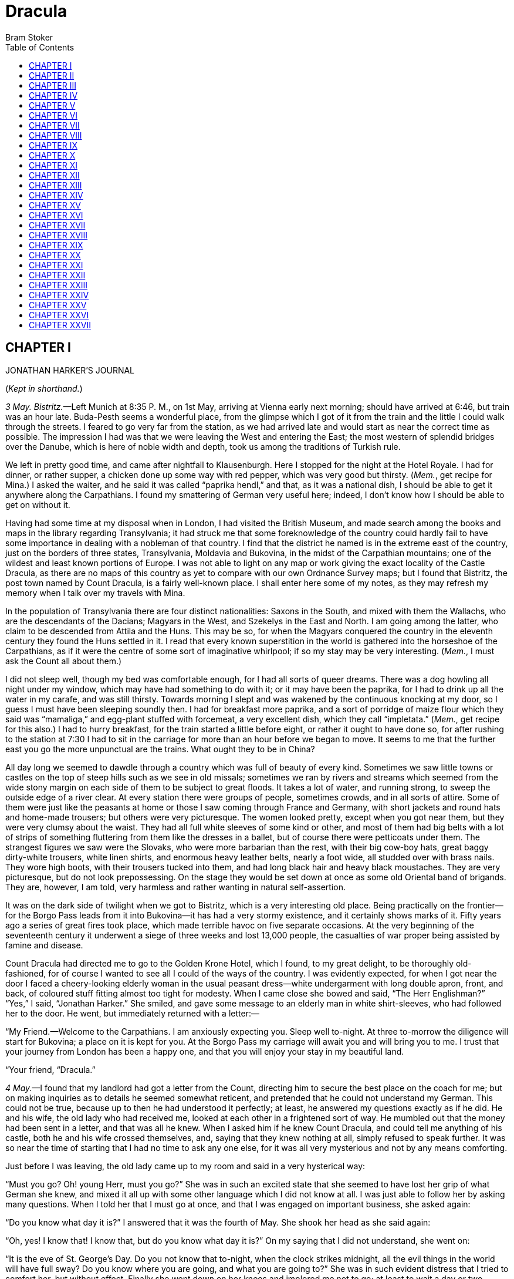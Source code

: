 :toc:
= Dracula
Bram Stoker

== CHAPTER I 

JONATHAN HARKER’S JOURNAL

(__Kept in shorthand.__)

__3 May. Bistritz.__—Left Munich at 8:35 P. M., on 1st May, arriving at
Vienna early next morning; should have arrived at 6:46, but train was an
hour late. Buda-Pesth seems a wonderful place, from the glimpse which I
got of it from the train and the little I could walk through the
streets. I feared to go very far from the station, as we had arrived
late and would start as near the correct time as possible. The
impression I had was that we were leaving the West and entering the
East; the most western of splendid bridges over the Danube, which is
here of noble width and depth, took us among the traditions of Turkish
rule.

We left in pretty good time, and came after nightfall to Klausenburgh.
Here I stopped for the night at the Hotel Royale. I had for dinner, or
rather supper, a chicken done up some way with red pepper, which was
very good but thirsty. (__Mem.__, get recipe for Mina.) I asked the
waiter, and he said it was called “paprika hendl,” and that, as it was a
national dish, I should be able to get it anywhere along the
Carpathians. I found my smattering of German very useful here; indeed, I
don’t know how I should be able to get on without it.

Having had some time at my disposal when in London, I had visited the
British Museum, and made search among the books and maps in the library
regarding Transylvania; it had struck me that some foreknowledge of the
country could hardly fail to have some importance in dealing with a
nobleman of that country. I find that the district he named is in the
extreme east of the country, just on the borders of three states,
Transylvania, Moldavia and Bukovina, in the midst of the Carpathian
mountains; one of the wildest and least known portions of Europe. I was
not able to light on any map or work giving the exact locality of the
Castle Dracula, as there are no maps of this country as yet to compare
with our own Ordnance Survey maps; but I found that Bistritz, the post
town named by Count Dracula, is a fairly well-known place. I shall enter
here some of my notes, as they may refresh my memory when I talk over my
travels with Mina.

In the population of Transylvania there are four distinct nationalities:
Saxons in the South, and mixed with them the Wallachs, who are the
descendants of the Dacians; Magyars in the West, and Szekelys in the
East and North. I am going among the latter, who claim to be descended
from Attila and the Huns. This may be so, for when the Magyars conquered
the country in the eleventh century they found the Huns settled in it. I
read that every known superstition in the world is gathered into the
horseshoe of the Carpathians, as if it were the centre of some sort of
imaginative whirlpool; if so my stay may be very interesting. (__Mem.__,
I must ask the Count all about them.)

I did not sleep well, though my bed was comfortable enough, for I had
all sorts of queer dreams. There was a dog howling all night under my
window, which may have had something to do with it; or it may have been
the paprika, for I had to drink up all the water in my carafe, and was
still thirsty. Towards morning I slept and was wakened by the continuous
knocking at my door, so I guess I must have been sleeping soundly then.
I had for breakfast more paprika, and a sort of porridge of maize flour
which they said was “mamaliga,” and egg-plant stuffed with forcemeat, a
very excellent dish, which they call “impletata.” (__Mem.__, get recipe
for this also.) I had to hurry breakfast, for the train started a little
before eight, or rather it ought to have done so, for after rushing to
the station at 7:30 I had to sit in the carriage for more than an hour
before we began to move. It seems to me that the further east you go the
more unpunctual are the trains. What ought they to be in China?

All day long we seemed to dawdle through a country which was full of
beauty of every kind. Sometimes we saw little towns or castles on the
top of steep hills such as we see in old missals; sometimes we ran by
rivers and streams which seemed from the wide stony margin on each side
of them to be subject to great floods. It takes a lot of water, and
running strong, to sweep the outside edge of a river clear. At every
station there were groups of people, sometimes crowds, and in all sorts
of attire. Some of them were just like the peasants at home or those I
saw coming through France and Germany, with short jackets and round hats
and home-made trousers; but others were very picturesque. The women
looked pretty, except when you got near them, but they were very clumsy
about the waist. They had all full white sleeves of some kind or other,
and most of them had big belts with a lot of strips of something
fluttering from them like the dresses in a ballet, but of course there
were petticoats under them. The strangest figures we saw were the
Slovaks, who were more barbarian than the rest, with their big cow-boy
hats, great baggy dirty-white trousers, white linen shirts, and enormous
heavy leather belts, nearly a foot wide, all studded over with brass
nails. They wore high boots, with their trousers tucked into them, and
had long black hair and heavy black moustaches. They are very
picturesque, but do not look prepossessing. On the stage they would be
set down at once as some old Oriental band of brigands. They are,
however, I am told, very harmless and rather wanting in natural
self-assertion.

It was on the dark side of twilight when we got to Bistritz, which is a
very interesting old place. Being practically on the frontier—for the
Borgo Pass leads from it into Bukovina—it has had a very stormy
existence, and it certainly shows marks of it. Fifty years ago a series
of great fires took place, which made terrible havoc on five separate
occasions. At the very beginning of the seventeenth century it underwent
a siege of three weeks and lost 13,000 people, the casualties of war
proper being assisted by famine and disease.

Count Dracula had directed me to go to the Golden Krone Hotel, which I
found, to my great delight, to be thoroughly old-fashioned, for of
course I wanted to see all I could of the ways of the country. I was
evidently expected, for when I got near the door I faced a
cheery-looking elderly woman in the usual peasant dress—white
undergarment with long double apron, front, and back, of coloured stuff
fitting almost too tight for modesty. When I came close she bowed and
said, “The Herr Englishman?” “Yes,” I said, “Jonathan Harker.” She
smiled, and gave some message to an elderly man in white shirt-sleeves,
who had followed her to the door. He went, but immediately returned with
a letter:—

“My Friend.—Welcome to the Carpathians. I am anxiously expecting you.
Sleep well to-night. At three to-morrow the diligence will start for
Bukovina; a place on it is kept for you. At the Borgo Pass my carriage
will await you and will bring you to me. I trust that your journey from
London has been a happy one, and that you will enjoy your stay in my
beautiful land.

“Your friend, 
 “Dracula.” 

__4 May.__—I found that my landlord had got a letter from the Count,
directing him to secure the best place on the coach for me; but on
making inquiries as to details he seemed somewhat reticent, and
pretended that he could not understand my German. This could not be
true, because up to then he had understood it perfectly; at least, he
answered my questions exactly as if he did. He and his wife, the old
lady who had received me, looked at each other in a frightened sort of
way. He mumbled out that the money had been sent in a letter, and that
was all he knew. When I asked him if he knew Count Dracula, and could
tell me anything of his castle, both he and his wife crossed themselves,
and, saying that they knew nothing at all, simply refused to speak
further. It was so near the time of starting that I had no time to ask
any one else, for it was all very mysterious and not by any means
comforting.

Just before I was leaving, the old lady came up to my room and said in a
very hysterical way:

“Must you go? Oh! young Herr, must you go?” She was in such an excited
state that she seemed to have lost her grip of what German she knew, and
mixed it all up with some other language which I did not know at all. I
was just able to follow her by asking many questions. When I told her
that I must go at once, and that I was engaged on important business,
she asked again:

“Do you know what day it is?” I answered that it was the fourth of May.
She shook her head as she said again:

“Oh, yes! I know that! I know that, but do you know what day it is?” On
my saying that I did not understand, she went on:

“It is the eve of St. George’s Day. Do you not know that to-night, when
the clock strikes midnight, all the evil things in the world will have
full sway? Do you know where you are going, and what you are going to?”
She was in such evident distress that I tried to comfort her, but
without effect. Finally she went down on her knees and implored me not
to go; at least to wait a day or two before starting. It was all very
ridiculous but I did not feel comfortable. However, there was business
to be done, and I could allow nothing to interfere with it. I therefore
tried to raise her up, and said, as gravely as I could, that I thanked
her, but my duty was imperative, and that I must go. She then rose and
dried her eyes, and taking a crucifix from her neck offered it to me. I
did not know what to do, for, as an English Churchman, I have been
taught to regard such things as in some measure idolatrous, and yet it
seemed so ungracious to refuse an old lady meaning so well and in such a
state of mind. She saw, I suppose, the doubt in my face, for she put the
rosary round my neck, and said, “For your mother’s sake,” and went out
of the room. I am writing up this part of the diary whilst I am waiting
for the coach, which is, of course, late; and the crucifix is still
round my neck. Whether it is the old lady’s fear, or the many ghostly
traditions of this place, or the crucifix itself, I do not know, but I
am not feeling nearly as easy in my mind as usual. If this book should
ever reach Mina before I do, let it bring my good-bye. Here comes the
coach!

__5 May. The Castle.__—The grey of the morning has passed, and the sun
is high over the distant horizon, which seems jagged, whether with trees
or hills I know not, for it is so far off that big things and little are
mixed. I am not sleepy, and, as I am not to be called till I awake,
naturally I write till sleep comes. There are many odd things to put
down, and, lest who reads them may fancy that I dined too well before I
left Bistritz, let me put down my dinner exactly. I dined on what they
called “robber steak”—bits of bacon, onion, and beef, seasoned with red
pepper, and strung on sticks and roasted over the fire, in the simple
style of the London cat’s meat! The wine was Golden Mediasch, which
produces a queer sting on the tongue, which is, however, not
disagreeable. I had only a couple of glasses of this, and nothing else.

When I got on the coach the driver had not taken his seat, and I saw him
talking with the landlady. They were evidently talking of me, for every
now and then they looked at me, and some of the people who were sitting
on the bench outside the door—which they call by a name meaning
“word-bearer”—came and listened, and then looked at me, most of them
pityingly. I could hear a lot of words often repeated, queer words, for
there were many nationalities in the crowd; so I quietly got my polyglot
dictionary from my bag and looked them out. I must say they were not
cheering to me, for amongst them were “Ordog”—Satan, “pokol”—hell,
“stregoica”—witch, “vrolok” and “vlkoslak”—both of which mean the same
thing, one being Slovak and the other Servian for something that is
either were-wolf or vampire. (__Mem.__, I must ask the Count about these
superstitions)

When we started, the crowd round the inn door, which had by this time
swelled to a considerable size, all made the sign of the cross and
pointed two fingers towards me. With some difficulty I got a
fellow-passenger to tell me what they meant; he would not answer at
first, but on learning that I was English, he explained that it was a
charm or guard against the evil eye. This was not very pleasant for me,
just starting for an unknown place to meet an unknown man; but every one
seemed so kind-hearted, and so sorrowful, and so sympathetic that I
could not but be touched. I shall never forget the last glimpse which I
had of the inn-yard and its crowd of picturesque figures, all crossing
themselves, as they stood round the wide archway, with its background of
rich foliage of oleander and orange trees in green tubs clustered in the
centre of the yard. Then our driver, whose wide linen drawers covered
the whole front of the box-seat—“gotza” they call them—cracked his big
whip over his four small horses, which ran abreast, and we set off on
our journey.

I soon lost sight and recollection of ghostly fears in the beauty of the
scene as we drove along, although had I known the language, or rather
languages, which my fellow-passengers were speaking, I might not have
been able to throw them off so easily. Before us lay a green sloping
land full of forests and woods, with here and there steep hills, crowned
with clumps of trees or with farmhouses, the blank gable end to the
road. There was everywhere a bewildering mass of fruit blossom—apple,
plum, pear, cherry; and as we drove by I could see the green grass under
the trees spangled with the fallen petals. In and out amongst these
green hills of what they call here the “Mittel Land” ran the road,
losing itself as it swept round the grassy curve, or was shut out by the
straggling ends of pine woods, which here and there ran down the
hillsides like tongues of flame. The road was rugged, but still we
seemed to fly over it with a feverish haste. I could not understand then
what the haste meant, but the driver was evidently bent on losing no
time in reaching Borgo Prund. I was told that this road is in summertime
excellent, but that it had not yet been put in order after the winter
snows. In this respect it is different from the general run of roads in
the Carpathians, for it is an old tradition that they are not to be kept
in too good order. Of old the Hospadars would not repair them, lest the
Turk should think that they were preparing to bring in foreign troops,
and so hasten the war which was always really at loading point.

Beyond the green swelling hills of the Mittel Land rose mighty slopes of
forest up to the lofty steeps of the Carpathians themselves. Right and
left of us they towered, with the afternoon sun falling full upon them
and bringing out all the glorious colours of this beautiful range, deep
blue and purple in the shadows of the peaks, green and brown where grass
and rock mingled, and an endless perspective of jagged rock and pointed
crags, till these were themselves lost in the distance, where the snowy
peaks rose grandly. Here and there seemed mighty rifts in the mountains,
through which, as the sun began to sink, we saw now and again the white
gleam of falling water. One of my companions touched my arm as we swept
round the base of a hill and opened up the lofty, snow-covered peak of a
mountain, which seemed, as we wound on our serpentine way, to be right
before us:—

“Look! Isten szek!”—“God’s seat!”—and he crossed himself reverently.

As we wound on our endless way, and the sun sank lower and lower behind
us, the shadows of the evening began to creep round us. This was
emphasised by the fact that the snowy mountain-top still held the
sunset, and seemed to glow out with a delicate cool pink. Here and there
we passed Cszeks and Slovaks, all in picturesque attire, but I noticed
that goitre was painfully prevalent. By the roadside were many crosses,
and as we swept by, my companions all crossed themselves. Here and there
was a peasant man or woman kneeling before a shrine, who did not even
turn round as we approached, but seemed in the self-surrender of
devotion to have neither eyes nor ears for the outer world. There were
many things new to me: for instance, hay-ricks in the trees, and here
and there very beautiful masses of weeping birch, their white stems
shining like silver through the delicate green of the leaves. Now and
again we passed a leiter-wagon—the ordinary peasant’s cart—with its
long, snake-like vertebra, calculated to suit the inequalities of the
road. On this were sure to be seated quite a group of home-coming
peasants, the Cszeks with their white, and the Slovaks with their
coloured, sheepskins, the latter carrying lance-fashion their long
staves, with axe at end. As the evening fell it began to get very cold,
and the growing twilight seemed to merge into one dark mistiness the
gloom of the trees, oak, beech, and pine, though in the valleys which
ran deep between the spurs of the hills, as we ascended through the
Pass, the dark firs stood out here and there against the background of
late-lying snow. Sometimes, as the road was cut through the pine woods
that seemed in the darkness to be closing down upon us, great masses of
greyness, which here and there bestrewed the trees, produced a
peculiarly weird and solemn effect, which carried on the thoughts and
grim fancies engendered earlier in the evening, when the falling sunset
threw into strange relief the ghost-like clouds which amongst the
Carpathians seem to wind ceaselessly through the valleys. Sometimes the
hills were so steep that, despite our driver’s haste, the horses could
only go slowly. I wished to get down and walk up them, as we do at home,
but the driver would not hear of it. “No, no,” he said; “you must not
walk here; the dogs are too fierce”; and then he added, with what he
evidently meant for grim pleasantry—for he looked round to catch the
approving smile of the rest—“and you may have enough of such matters
before you go to sleep.” The only stop he would make was a moment’s
pause to light his lamps.

When it grew dark there seemed to be some excitement amongst the
passengers, and they kept speaking to him, one after the other, as
though urging him to further speed. He lashed the horses unmercifully
with his long whip, and with wild cries of encouragement urged them on
to further exertions. Then through the darkness I could see a sort of
patch of grey light ahead of us, as though there were a cleft in the
hills. The excitement of the passengers grew greater; the crazy coach
rocked on its great leather springs, and swayed like a boat tossed on a
stormy sea. I had to hold on. The road grew more level, and we appeared
to fly along. Then the mountains seemed to come nearer to us on each
side and to frown down upon us; we were entering on the Borgo Pass. One
by one several of the passengers offered me gifts, which they pressed
upon me with an earnestness which would take no denial; these were
certainly of an odd and varied kind, but each was given in simple good
faith, with a kindly word, and a blessing, and that strange mixture of
fear-meaning movements which I had seen outside the hotel at
Bistritz—the sign of the cross and the guard against the evil eye. Then,
as we flew along, the driver leaned forward, and on each side the
passengers, craning over the edge of the coach, peered eagerly into the
darkness. It was evident that something very exciting was either
happening or expected, but though I asked each passenger, no one would
give me the slightest explanation. This state of excitement kept on for
some little time; and at last we saw before us the Pass opening out on
the eastern side. There were dark, rolling clouds overhead, and in the
air the heavy, oppressive sense of thunder. It seemed as though the
mountain range had separated two atmospheres, and that now we had got
into the thunderous one. I was now myself looking out for the conveyance
which was to take me to the Count. Each moment I expected to see the
glare of lamps through the blackness; but all was dark. The only light
was the flickering rays of our own lamps, in which the steam from our
hard-driven horses rose in a white cloud. We could see now the sandy
road lying white before us, but there was on it no sign of a vehicle.
The passengers drew back with a sigh of gladness, which seemed to mock
my own disappointment. I was already thinking what I had best do, when
the driver, looking at his watch, said to the others something which I
could hardly hear, it was spoken so quietly and in so low a tone; I
thought it was “An hour less than the time.” Then turning to me, he said
in German worse than my own:—

“There is no carriage here. The Herr is not expected after all. He will
now come on to Bukovina, and return to-morrow or the next day; better
the next day.” Whilst he was speaking the horses began to neigh and
snort and plunge wildly, so that the driver had to hold them up. Then,
amongst a chorus of screams from the peasants and a universal crossing
of themselves, a calèche, with four horses, drove up behind us, overtook
us, and drew up beside the coach. I could see from the flash of our
lamps, as the rays fell on them, that the horses were coal-black and
splendid animals. They were driven by a tall man, with a long brown
beard and a great black hat, which seemed to hide his face from us. I
could only see the gleam of a pair of very bright eyes, which seemed red
in the lamplight, as he turned to us. He said to the driver:—

“You are early to-night, my friend.” The man stammered in reply:—

“The English Herr was in a hurry,” to which the stranger replied:—

“That is why, I suppose, you wished him to go on to Bukovina. You cannot
deceive me, my friend; I know too much, and my horses are swift.” As he
spoke he smiled, and the lamplight fell on a hard-looking mouth, with
very red lips and sharp-looking teeth, as white as ivory. One of my
companions whispered to another the line from Burger’s “Lenore”:—

[verse]
____
“Denn die Todten reiten schnell”— 
(“For the dead travel fast.”) 
____

The strange driver evidently heard the words, for he looked up with a
gleaming smile. The passenger turned his face away, at the same time
putting out his two fingers and crossing himself. “Give me the Herr’s
luggage,” said the driver; and with exceeding alacrity my bags were
handed out and put in the calèche. Then I descended from the side of the
coach, as the calèche was close alongside, the driver helping me with a
hand which caught my arm in a grip of steel; his strength must have been
prodigious. Without a word he shook his reins, the horses turned, and we
swept into the darkness of the Pass. As I looked back I saw the steam
from the horses of the coach by the light of the lamps, and projected
against it the figures of my late companions crossing themselves. Then
the driver cracked his whip and called to his horses, and off they swept
on their way to Bukovina. As they sank into the darkness I felt a
strange chill, and a lonely feeling came over me; but a cloak was thrown
over my shoulders, and a rug across my knees, and the driver said in
excellent German:—

“The night is chill, mein Herr, and my master the Count bade me take all
care of you. There is a flask of slivovitz (the plum brandy of the
country) underneath the seat, if you should require it.” I did not take
any, but it was a comfort to know it was there all the same. I felt a
little strangely, and not a little frightened. I think had there been
any alternative I should have taken it, instead of prosecuting that
unknown night journey. The carriage went at a hard pace straight along,
then we made a complete turn and went along another straight road. It
seemed to me that we were simply going over and over the same ground
again; and so I took note of some salient point, and found that this was
so. I would have liked to have asked the driver what this all meant, but
I really feared to do so, for I thought that, placed as I was, any
protest would have had no effect in case there had been an intention to
delay. By-and-by, however, as I was curious to know how time was
passing, I struck a match, and by its flame looked at my watch; it was
within a few minutes of midnight. This gave me a sort of shock, for I
suppose the general superstition about midnight was increased by my
recent experiences. I waited with a sick feeling of suspense.

Then a dog began to howl somewhere in a farmhouse far down the road—a
long, agonised wailing, as if from fear. The sound was taken up by
another dog, and then another and another, till, borne on the wind which
now sighed softly through the Pass, a wild howling began, which seemed
to come from all over the country, as far as the imagination could grasp
it through the gloom of the night. At the first howl the horses began to
strain and rear, but the driver spoke to them soothingly, and they
quieted down, but shivered and sweated as though after a runaway from
sudden fright. Then, far off in the distance, from the mountains on each
side of us began a louder and a sharper howling—that of wolves—which
affected both the horses and myself in the same way—for I was minded to
jump from the calèche and run, whilst they reared again and plunged
madly, so that the driver had to use all his great strength to keep them
from bolting. In a few minutes, however, my own ears got accustomed to
the sound, and the horses so far became quiet that the driver was able
to descend and to stand before them. He petted and soothed them, and
whispered something in their ears, as I have heard of horse-tamers
doing, and with extraordinary effect, for under his caresses they became
quite manageable again, though they still trembled. The driver again
took his seat, and shaking his reins, started off at a great pace. This
time, after going to the far side of the Pass, he suddenly turned down a
narrow roadway which ran sharply to the right.

Soon we were hemmed in with trees, which in places arched right over the
roadway till we passed as through a tunnel; and again great frowning
rocks guarded us boldly on either side. Though we were in shelter, we
could hear the rising wind, for it moaned and whistled through the
rocks, and the branches of the trees crashed together as we swept along.
It grew colder and colder still, and fine, powdery snow began to fall,
so that soon we and all around us were covered with a white blanket. The
keen wind still carried the howling of the dogs, though this grew
fainter as we went on our way. The baying of the wolves sounded nearer
and nearer, as though they were closing round on us from every side. I
grew dreadfully afraid, and the horses shared my fear. The driver,
however, was not in the least disturbed; he kept turning his head to
left and right, but I could not see anything through the darkness.

Suddenly, away on our left, I saw a faint flickering blue flame. The
driver saw it at the same moment; he at once checked the horses, and,
jumping to the ground, disappeared into the darkness. I did not know
what to do, the less as the howling of the wolves grew closer; but while
I wondered the driver suddenly appeared again, and without a word took
his seat, and we resumed our journey. I think I must have fallen asleep
and kept dreaming of the incident, for it seemed to be repeated
endlessly, and now looking back, it is like a sort of awful nightmare.
Once the flame appeared so near the road, that even in the darkness
around us I could watch the driver’s motions. He went rapidly to where
the blue flame arose—it must have been very faint, for it did not seem
to illumine the place around it at all—and gathering a few stones,
formed them into some device. Once there appeared a strange optical
effect: when he stood between me and the flame he did not obstruct it,
for I could see its ghostly flicker all the same. This startled me, but
as the effect was only momentary, I took it that my eyes deceived me
straining through the darkness. Then for a time there were no blue
flames, and we sped onwards through the gloom, with the howling of the
wolves around us, as though they were following in a moving circle.

At last there came a time when the driver went further afield than he
had yet gone, and during his absence, the horses began to tremble worse
than ever and to snort and scream with fright. I could not see any cause
for it, for the howling of the wolves had ceased altogether; but just
then the moon, sailing through the black clouds, appeared behind the
jagged crest of a beetling, pine-clad rock, and by its light I saw
around us a ring of wolves, with white teeth and lolling red tongues,
with long, sinewy limbs and shaggy hair. They were a hundred times more
terrible in the grim silence which held them than even when they howled.
For myself, I felt a sort of paralysis of fear. It is only when a man
feels himself face to face with such horrors that he can understand
their true import.

All at once the wolves began to howl as though the moonlight had had
some peculiar effect on them. The horses jumped about and reared, and
looked helplessly round with eyes that rolled in a way painful to see;
but the living ring of terror encompassed them on every side; and they
had perforce to remain within it. I called to the coachman to come, for
it seemed to me that our only chance was to try to break out through the
ring and to aid his approach. I shouted and beat the side of the
calèche, hoping by the noise to scare the wolves from that side, so as
to give him a chance of reaching the trap. How he came there, I know
not, but I heard his voice raised in a tone of imperious command, and
looking towards the sound, saw him stand in the roadway. As he swept his
long arms, as though brushing aside some impalpable obstacle, the wolves
fell back and back further still. Just then a heavy cloud passed across
the face of the moon, so that we were again in darkness.

When I could see again the driver was climbing into the calèche, and the
wolves had disappeared. This was all so strange and uncanny that a
dreadful fear came upon me, and I was afraid to speak or move. The time
seemed interminable as we swept on our way, now in almost complete
darkness, for the rolling clouds obscured the moon. We kept on
ascending, with occasional periods of quick descent, but in the main
always ascending. Suddenly, I became conscious of the fact that the
driver was in the act of pulling up the horses in the courtyard of a
vast ruined castle, from whose tall black windows came no ray of light,
and whose broken battlements showed a jagged line against the moonlit
sky.

== CHAPTER II 

JONATHAN HARKER’S JOURNAL—__continued__

__5 May.__—I must have been asleep, for certainly if I had been fully
awake I must have noticed the approach of such a remarkable place. In
the gloom the courtyard looked of considerable size, and as several dark
ways led from it under great round arches, it perhaps seemed bigger than
it really is. I have not yet been able to see it by daylight.

When the calèche stopped, the driver jumped down and held out his hand
to assist me to alight. Again I could not but notice his prodigious
strength. His hand actually seemed like a steel vice that could have
crushed mine if he had chosen. Then he took out my traps, and placed
them on the ground beside me as I stood close to a great door, old and
studded with large iron nails, and set in a projecting doorway of
massive stone. I could see even in the dim light that the stone was
massively carved, but that the carving had been much worn by time and
weather. As I stood, the driver jumped again into his seat and shook the
reins; the horses started forward, and trap and all disappeared down one
of the dark openings.

I stood in silence where I was, for I did not know what to do. Of bell
or knocker there was no sign; through these frowning walls and dark
window openings it was not likely that my voice could penetrate. The
time I waited seemed endless, and I felt doubts and fears crowding upon
me. What sort of place had I come to, and among what kind of people?
What sort of grim adventure was it on which I had embarked? Was this a
customary incident in the life of a solicitor’s clerk sent out to
explain the purchase of a London estate to a foreigner? Solicitor’s
clerk! Mina would not like that. Solicitor—for just before leaving
London I got word that my examination was successful; and I am now a
full-blown solicitor! I began to rub my eyes and pinch myself to see if
I were awake. It all seemed like a horrible nightmare to me, and I
expected that I should suddenly awake, and find myself at home, with the
dawn struggling in through the windows, as I had now and again felt in
the morning after a day of overwork. But my flesh answered the pinching
test, and my eyes were not to be deceived. I was indeed awake and among
the Carpathians. All I could do now was to be patient, and to wait the
coming of the morning.

Just as I had come to this conclusion I heard a heavy step approaching
behind the great door, and saw through the chinks the gleam of a coming
light. Then there was the sound of rattling chains and the clanking of
massive bolts drawn back. A key was turned with the loud grating noise
of long disuse, and the great door swung back.

Within, stood a tall old man, clean shaven save for a long white
moustache, and clad in black from head to foot, without a single speck
of colour about him anywhere. He held in his hand an antique silver
lamp, in which the flame burned without chimney or globe of any kind,
throwing long quivering shadows as it flickered in the draught of the
open door. The old man motioned me in with his right hand with a courtly
gesture, saying in excellent English, but with a strange intonation:—

“Welcome to my house! Enter freely and of your own will!” He made no
motion of stepping to meet me, but stood like a statue, as though his
gesture of welcome had fixed him into stone. The instant, however, that
I had stepped over the threshold, he moved impulsively forward, and
holding out his hand grasped mine with a strength which made me wince,
an effect which was not lessened by the fact that it seemed as cold as
ice—more like the hand of a dead than a living man. Again he said:—

“Welcome to my house. Come freely. Go safely; and leave something of the
happiness you bring!” The strength of the handshake was so much akin to
that which I had noticed in the driver, whose face I had not seen, that
for a moment I doubted if it were not the same person to whom I was
speaking; so to make sure, I said interrogatively:—

“Count Dracula?” He bowed in a courtly way as he replied:—

“I am Dracula; and I bid you welcome, Mr. Harker, to my house. Come in;
the night air is chill, and you must need to eat and rest.” As he was
speaking, he put the lamp on a bracket on the wall, and stepping out,
took my luggage; he had carried it in before I could forestall him. I
protested but he insisted:—

“Nay, sir, you are my guest. It is late, and my people are not
available. Let me see to your comfort myself.” He insisted on carrying
my traps along the passage, and then up a great winding stair, and along
another great passage, on whose stone floor our steps rang heavily. At
the end of this he threw open a heavy door, and I rejoiced to see within
a well-lit room in which a table was spread for supper, and on whose
mighty hearth a great fire of logs, freshly replenished, flamed and
flared.

The Count halted, putting down my bags, closed the door, and crossing
the room, opened another door, which led into a small octagonal room lit
by a single lamp, and seemingly without a window of any sort. Passing
through this, he opened another door, and motioned me to enter. It was a
welcome sight; for here was a great bedroom well lighted and warmed with
another log fire,—also added to but lately, for the top logs were
fresh—which sent a hollow roar up the wide chimney. The Count himself
left my luggage inside and withdrew, saying, before he closed the door:—

“You will need, after your journey, to refresh yourself by making your
toilet. I trust you will find all you wish. When you are ready, come
into the other room, where you will find your supper prepared.”

The light and warmth and the Count’s courteous welcome seemed to have
dissipated all my doubts and fears. Having then reached my normal state,
I discovered that I was half famished with hunger; so making a hasty
toilet, I went into the other room.

I found supper already laid out. My host, who stood on one side of the
great fireplace, leaning against the stonework, made a graceful wave of
his hand to the table, and said:—

“I pray you, be seated and sup how you please. You will, I trust, excuse
me that I do not join you; but I have dined already, and I do not sup.”

I handed to him the sealed letter which Mr. Hawkins had entrusted to me.
He opened it and read it gravely; then, with a charming smile, he handed
it to me to read. One passage of it, at least, gave me a thrill of
pleasure.

“I must regret that an attack of gout, from which malady I am a constant
sufferer, forbids absolutely any travelling on my part for some time to
come; but I am happy to say I can send a sufficient substitute, one in
whom I have every possible confidence. He is a young man, full of energy
and talent in his own way, and of a very faithful disposition. He is
discreet and silent, and has grown into manhood in my service. He shall
be ready to attend on you when you will during his stay, and shall take
your instructions in all matters.”

The Count himself came forward and took off the cover of a dish, and I
fell to at once on an excellent roast chicken. This, with some cheese
and a salad and a bottle of old Tokay, of which I had two glasses, was
my supper. During the time I was eating it the Count asked me many
questions as to my journey, and I told him by degrees all I had
experienced.

By this time I had finished my supper, and by my host’s desire had drawn
up a chair by the fire and begun to smoke a cigar which he offered me,
at the same time excusing himself that he did not smoke. I had now an
opportunity of observing him, and found him of a very marked
physiognomy.

His face was a strong—a very strong—aquiline, with high bridge of the
thin nose and peculiarly arched nostrils; with lofty domed forehead, and
hair growing scantily round the temples but profusely elsewhere. His
eyebrows were very massive, almost meeting over the nose, and with bushy
hair that seemed to curl in its own profusion. The mouth, so far as I
could see it under the heavy moustache, was fixed and rather
cruel-looking, with peculiarly sharp white teeth; these protruded over
the lips, whose remarkable ruddiness showed astonishing vitality in a
man of his years. For the rest, his ears were pale, and at the tops
extremely pointed; the chin was broad and strong, and the cheeks firm
though thin. The general effect was one of extraordinary pallor.

Hitherto I had noticed the backs of his hands as they lay on his knees
in the firelight, and they had seemed rather white and fine; but seeing
them now close to me, I could not but notice that they were rather
coarse—broad, with squat fingers. Strange to say, there were hairs in
the centre of the palm. The nails were long and fine, and cut to a sharp
point. As the Count leaned over me and his hands touched me, I could not
repress a shudder. It may have been that his breath was rank, but a
horrible feeling of nausea came over me, which, do what I would, I could
not conceal. The Count, evidently noticing it, drew back; and with a
grim sort of smile, which showed more than he had yet done his
protuberant teeth, sat himself down again on his own side of the
fireplace. We were both silent for a while; and as I looked towards the
window I saw the first dim streak of the coming dawn. There seemed a
strange stillness over everything; but as I listened I heard as if from
down below in the valley the howling of many wolves. The Count’s eyes
gleamed, and he said:—

“Listen to them—the children of the night. What music they make!”
Seeing, I suppose, some expression in my face strange to him, he added:—

“Ah, sir, you dwellers in the city cannot enter into the feelings of the
hunter.” Then he rose and said:—

“But you must be tired. Your bedroom is all ready, and to-morrow you
shall sleep as late as you will. I have to be away till the afternoon;
so sleep well and dream well!” With a courteous bow, he opened for me
himself the door to the octagonal room, and I entered my bedroom....

I am all in a sea of wonders. I doubt; I fear; I think strange things,
which I dare not confess to my own soul. God keep me, if only for the
sake of those dear to me!

__7 May.__—It is again early morning, but I have rested and enjoyed the
last twenty-four hours. I slept till late in the day, and awoke of my
own accord. When I had dressed myself I went into the room where we had
supped, and found a cold breakfast laid out, with coffee kept hot by the
pot being placed on the hearth. There was a card on the table, on which
was written:—

“I have to be absent for a while. Do not wait for me.—D.” I set to and
enjoyed a hearty meal. When I had done, I looked for a bell, so that I
might let the servants know I had finished; but I could not find one.
There are certainly odd deficiencies in the house, considering the
extraordinary evidences of wealth which are round me. The table service
is of gold, and so beautifully wrought that it must be of immense value.
The curtains and upholstery of the chairs and sofas and the hangings of
my bed are of the costliest and most beautiful fabrics, and must have
been of fabulous value when they were made, for they are centuries old,
though in excellent order. I saw something like them in Hampton Court,
but there they were worn and frayed and moth-eaten. But still in none of
the rooms is there a mirror. There is not even a toilet glass on my
table, and I had to get the little shaving glass from my bag before I
could either shave or brush my hair. I have not yet seen a servant
anywhere, or heard a sound near the castle except the howling of wolves.
Some time after I had finished my meal—I do not know whether to call it
breakfast or dinner, for it was between five and six o’clock when I had
it—I looked about for something to read, for I did not like to go about
the castle until I had asked the Count’s permission. There was
absolutely nothing in the room, book, newspaper, or even writing
materials; so I opened another door in the room and found a sort of
library. The door opposite mine I tried, but found it locked.

In the library I found, to my great delight, a vast number of English
books, whole shelves full of them, and bound volumes of magazines and
newspapers. A table in the centre was littered with English magazines
and newspapers, though none of them were of very recent date. The books
were of the most varied kind—history, geography, politics, political
economy, botany, geology, law—all relating to England and English life
and customs and manners. There were even such books of reference as the
London Directory, the “Red” and “Blue” books, Whitaker’s Almanac, the
Army and Navy Lists, and—it somehow gladdened my heart to see it—the Law
List.

Whilst I was looking at the books, the door opened, and the Count
entered. He saluted me in a hearty way, and hoped that I had had a good
night’s rest. Then he went on:—

“I am glad you found your way in here, for I am sure there is much that
will interest you. These companions”—and he laid his hand on some of the
books—“have been good friends to me, and for some years past, ever since
I had the idea of going to London, have given me many, many hours of
pleasure. Through them I have come to know your great England; and to
know her is to love her. I long to go through the crowded streets of
your mighty London, to be in the midst of the whirl and rush of
humanity, to share its life, its change, its death, and all that makes
it what it is. But alas! as yet I only know your tongue through books.
To you, my friend, I look that I know it to speak.”

“But, Count,” I said, “you know and speak English thoroughly!” He bowed
gravely.

“I thank you, my friend, for your all too-flattering estimate, but yet I
fear that I am but a little way on the road I would travel. True, I know
the grammar and the words, but yet I know not how to speak them.”

“Indeed,” I said, “you speak excellently.”

“Not so,” he answered. “Well, I know that, did I move and speak in your
London, none there are who would not know me for a stranger. That is not
enough for me. Here I am noble; I am __boyar__; the common people know
me, and I am master. But a stranger in a strange land, he is no one; men
know him not—and to know not is to care not for. I am content if I am
like the rest, so that no man stops if he see me, or pause in his
speaking if he hear my words, ‘Ha, ha! a stranger!’ I have been so long
master that I would be master still—or at least that none other should
be master of me. You come to me not alone as agent of my friend Peter
Hawkins, of Exeter, to tell me all about my new estate in London. You
shall, I trust, rest here with me awhile, so that by our talking I may
learn the English intonation; and I would that you tell me when I make
error, even of the smallest, in my speaking. I am sorry that I had to be
away so long to-day; but you will, I know, forgive one who has so many
important affairs in hand.”

Of course I said all I could about being willing, and asked if I might
come into that room when I chose. He answered: “Yes, certainly,” and
added:—

“You may go anywhere you wish in the castle, except where the doors are
locked, where of course you will not wish to go. There is reason that
all things are as they are, and did you see with my eyes and know with
my knowledge, you would perhaps better understand.” I said I was sure of
this, and then he went on:—

“We are in Transylvania; and Transylvania is not England. Our ways are
not your ways, and there shall be to you many strange things. Nay, from
what you have told me of your experiences already, you know something of
what strange things there may be.”

This led to much conversation; and as it was evident that he wanted to
talk, if only for talking’s sake, I asked him many questions regarding
things that had already happened to me or come within my notice.
Sometimes he sheered off the subject, or turned the conversation by
pretending not to understand; but generally he answered all I asked most
frankly. Then as time went on, and I had got somewhat bolder, I asked
him of some of the strange things of the preceding night, as, for
instance, why the coachman went to the places where he had seen the blue
flames. He then explained to me that it was commonly believed that on a
certain night of the year—last night, in fact, when all evil spirits are
supposed to have unchecked sway—a blue flame is seen over any place
where treasure has been concealed. “That treasure has been hidden,” he
went on, “in the region through which you came last night, there can be
but little doubt; for it was the ground fought over for centuries by the
Wallachian, the Saxon, and the Turk. Why, there is hardly a foot of soil
in all this region that has not been enriched by the blood of men,
patriots or invaders. In old days there were stirring times, when the
Austrian and the Hungarian came up in hordes, and the patriots went out
to meet them—men and women, the aged and the children too—and waited
their coming on the rocks above the passes, that they might sweep
destruction on them with their artificial avalanches. When the invader
was triumphant he found but little, for whatever there was had been
sheltered in the friendly soil.”

“But how,” said I, “can it have remained so long undiscovered, when
there is a sure index to it if men will but take the trouble to look?”
The Count smiled, and as his lips ran back over his gums, the long,
sharp, canine teeth showed out strangely; he answered:—

“Because your peasant is at heart a coward and a fool! Those flames only
appear on one night; and on that night no man of this land will, if he
can help it, stir without his doors. And, dear sir, even if he did he
would not know what to do. Why, even the peasant that you tell me of who
marked the place of the flame would not know where to look in daylight
even for his own work. Even you would not, I dare be sworn, be able to
find these places again?”

“There you are right,” I said. “I know no more than the dead where even
to look for them.” Then we drifted into other matters.

“Come,” he said at last, “tell me of London and of the house which you
have procured for me.” With an apology for my remissness, I went into my
own room to get the papers from my bag. Whilst I was placing them in
order I heard a rattling of china and silver in the next room, and as I
passed through, noticed that the table had been cleared and the lamp
lit, for it was by this time deep into the dark. The lamps were also lit
in the study or library, and I found the Count lying on the sofa,
reading, of all things in the world, an English Bradshaw’s Guide. When I
came in he cleared the books and papers from the table; and with him I
went into plans and deeds and figures of all sorts. He was interested in
everything, and asked me a myriad questions about the place and its
surroundings. He clearly had studied beforehand all he could get on the
subject of the neighbourhood, for he evidently at the end knew very much
more than I did. When I remarked this, he answered:—

“Well, but, my friend, is it not needful that I should? When I go there
I shall be all alone, and my friend Harker Jonathan—nay, pardon me, I
fall into my country’s habit of putting your patronymic first—my friend
Jonathan Harker will not be by my side to correct and aid me. He will be
in Exeter, miles away, probably working at papers of the law with my
other friend, Peter Hawkins. So!”

We went thoroughly into the business of the purchase of the estate at
Purfleet. When I had told him the facts and got his signature to the
necessary papers, and had written a letter with them ready to post to
Mr. Hawkins, he began to ask me how I had come across so suitable a
place. I read to him the notes which I had made at the time, and which I
inscribe here:—

“At Purfleet, on a by-road, I came across just such a place as seemed to
be required, and where was displayed a dilapidated notice that the place
was for sale. It is surrounded by a high wall, of ancient structure,
built of heavy stones, and has not been repaired for a large number of
years. The closed gates are of heavy old oak and iron, all eaten with
rust.

“The estate is called Carfax, no doubt a corruption of the old __Quatre
Face__, as the house is four-sided, agreeing with the cardinal points of
the compass. It contains in all some twenty acres, quite surrounded by
the solid stone wall above mentioned. There are many trees on it, which
make it in places gloomy, and there is a deep, dark-looking pond or
small lake, evidently fed by some springs, as the water is clear and
flows away in a fair-sized stream. The house is very large and of all
periods back, I should say, to mediæval times, for one part is of stone
immensely thick, with only a few windows high up and heavily barred with
iron. It looks like part of a keep, and is close to an old chapel or
church. I could not enter it, as I had not the key of the door leading
to it from the house, but I have taken with my kodak views of it from
various points. The house has been added to, but in a very straggling
way, and I can only guess at the amount of ground it covers, which must
be very great. There are but few houses close at hand, one being a very
large house only recently added to and formed into a private lunatic
asylum. It is not, however, visible from the grounds.”

When I had finished, he said:—

“I am glad that it is old and big. I myself am of an old family, and to
live in a new house would kill me. A house cannot be made habitable in a
day; and, after all, how few days go to make up a century. I rejoice
also that there is a chapel of old times. We Transylvanian nobles love
not to think that our bones may lie amongst the common dead. I seek not
gaiety nor mirth, not the bright voluptuousness of much sunshine and
sparkling waters which please the young and gay. I am no longer young;
and my heart, through weary years of mourning over the dead, is not
attuned to mirth. Moreover, the walls of my castle are broken; the
shadows are many, and the wind breathes cold through the broken
battlements and casements. I love the shade and the shadow, and would be
alone with my thoughts when I may.” Somehow his words and his look did
not seem to accord, or else it was that his cast of face made his smile
look malignant and saturnine.

Presently, with an excuse, he left me, asking me to put all my papers
together. He was some little time away, and I began to look at some of
the books around me. One was an atlas, which I found opened naturally at
England, as if that map had been much used. On looking at it I found in
certain places little rings marked, and on examining these I noticed
that one was near London on the east side, manifestly where his new
estate was situated; the other two were Exeter, and Whitby on the
Yorkshire coast.

It was the better part of an hour when the Count returned. “Aha!” he
said; “still at your books? Good! But you must not work always. Come; I
am informed that your supper is ready.” He took my arm, and we went into
the next room, where I found an excellent supper ready on the table. The
Count again excused himself, as he had dined out on his being away from
home. But he sat as on the previous night, and chatted whilst I ate.
After supper I smoked, as on the last evening, and the Count stayed with
me, chatting and asking questions on every conceivable subject, hour
after hour. I felt that it was getting very late indeed, but I did not
say anything, for I felt under obligation to meet my host’s wishes in
every way. I was not sleepy, as the long sleep yesterday had fortified
me; but I could not help experiencing that chill which comes over one at
the coming of the dawn, which is like, in its way, the turn of the tide.
They say that people who are near death die generally at the change to
the dawn or at the turn of the tide; any one who has when tired, and
tied as it were to his post, experienced this change in the atmosphere
can well believe it. All at once we heard the crow of a cock coming up
with preternatural shrillness through the clear morning air; Count
Dracula, jumping to his feet, said:—

“Why, there is the morning again! How remiss I am to let you stay up so
long. You must make your conversation regarding my dear new country of
England less interesting, so that I may not forget how time flies by
us,” and, with a courtly bow, he quickly left me.

I went into my own room and drew the curtains, but there was little to
notice; my window opened into the courtyard, all I could see was the
warm grey of quickening sky. So I pulled the curtains again, and have
written of this day.

__8 May.__—I began to fear as I wrote in this book that I was getting
too diffuse; but now I am glad that I went into detail from the first,
for there is something so strange about this place and all in it that I
cannot but feel uneasy. I wish I were safe out of it, or that I had
never come. It may be that this strange night-existence is telling on
me; but would that that were all! If there were any one to talk to I
could bear it, but there is no one. I have only the Count to speak with,
and he!—I fear I am myself the only living soul within the place. Let me
be prosaic so far as facts can be; it will help me to bear up, and
imagination must not run riot with me. If it does I am lost. Let me say
at once how I stand—or seem to.

I only slept a few hours when I went to bed, and feeling that I could
not sleep any more, got up. I had hung my shaving glass by the window,
and was just beginning to shave. Suddenly I felt a hand on my shoulder,
and heard the Count’s voice saying to me, “Good-morning.” I started, for
it amazed me that I had not seen him, since the reflection of the glass
covered the whole room behind me. In starting I had cut myself slightly,
but did not notice it at the moment. Having answered the Count’s
salutation, I turned to the glass again to see how I had been mistaken.
This time there could be no error, for the man was close to me, and I
could see him over my shoulder. But there was no reflection of him in
the mirror! The whole room behind me was displayed; but there was no
sign of a man in it, except myself. This was startling, and, coming on
the top of so many strange things, was beginning to increase that vague
feeling of uneasiness which I always have when the Count is near; but at
the instant I saw that the cut had bled a little, and the blood was
trickling over my chin. I laid down the razor, turning as I did so half
round to look for some sticking plaster. When the Count saw my face, his
eyes blazed with a sort of demoniac fury, and he suddenly made a grab at
my throat. I drew away, and his hand touched the string of beads which
held the crucifix. It made an instant change in him, for the fury passed
so quickly that I could hardly believe that it was ever there.

“Take care,” he said, “take care how you cut yourself. It is more
dangerous than you think in this country.” Then seizing the shaving
glass, he went on: “And this is the wretched thing that has done the
mischief. It is a foul bauble of man’s vanity. Away with it!” and
opening the heavy window with one wrench of his terrible hand, he flung
out the glass, which was shattered into a thousand pieces on the stones
of the courtyard far below. Then he withdrew without a word. It is very
annoying, for I do not see how I am to shave, unless in my watch-case or
the bottom of the shaving-pot, which is fortunately of metal.

When I went into the dining-room, breakfast was prepared; but I could
not find the Count anywhere. So I breakfasted alone. It is strange that
as yet I have not seen the Count eat or drink. He must be a very
peculiar man! After breakfast I did a little exploring in the castle. I
went out on the stairs, and found a room looking towards the South. The
view was magnificent, and from where I stood there was every opportunity
of seeing it. The castle is on the very edge of a terrible precipice. A
stone falling from the window would fall a thousand feet without
touching anything! As far as the eye can reach is a sea of green tree
tops, with occasionally a deep rift where there is a chasm. Here and
there are silver threads where the rivers wind in deep gorges through
the forests.

But I am not in heart to describe beauty, for when I had seen the view I
explored further; doors, doors, doors everywhere, and all locked and
bolted. In no place save from the windows in the castle walls is there
an available exit.

The castle is a veritable prison, and I am a prisoner!

== CHAPTER III 
 
JONATHAN HARKER’S JOURNAL—__continued__

WHEN I found that I was a prisoner a sort of wild feeling came over me.
I rushed up and down the stairs, trying every door and peering out of
every window I could find; but after a little the conviction of my
helplessness overpowered all other feelings. When I look back after a
few hours I think I must have been mad for the time, for I behaved much
as a rat does in a trap. When, however, the conviction had come to me
that I was helpless I sat down quietly—as quietly as I have ever done
anything in my life—and began to think over what was best to be done. I
am thinking still, and as yet have come to no definite conclusion. Of
one thing only am I certain; that it is no use making my ideas known to
the Count. He knows well that I am imprisoned; and as he has done it
himself, and has doubtless his own motives for it, he would only deceive
me if I trusted him fully with the facts. So far as I can see, my only
plan will be to keep my knowledge and my fears to myself, and my eyes
open. I am, I know, either being deceived, like a baby, by my own fears,
or else I am in desperate straits; and if the latter be so, I need, and
shall need, all my brains to get through.

I had hardly come to this conclusion when I heard the great door below
shut, and knew that the Count had returned. He did not come at once into
the library, so I went cautiously to my own room and found him making
the bed. This was odd, but only confirmed what I had all along
thought—that there were no servants in the house. When later I saw him
through the chink of the hinges of the door laying the table in the
dining-room, I was assured of it; for if he does himself all these
menial offices, surely it is proof that there is no one else to do them.
This gave me a fright, for if there is no one else in the castle, it
must have been the Count himself who was the driver of the coach that
brought me here. This is a terrible thought; for if so, what does it
mean that he could control the wolves, as he did, by only holding up his
hand in silence. How was it that all the people at Bistritz and on the
coach had some terrible fear for me? What meant the giving of the
crucifix, of the garlic, of the wild rose, of the mountain ash? Bless
that good, good woman who hung the crucifix round my neck! for it is a
comfort and a strength to me whenever I touch it. It is odd that a thing
which I have been taught to regard with disfavour and as idolatrous
should in a time of loneliness and trouble be of help. Is it that there
is something in the essence of the thing itself, or that it is a medium,
a tangible help, in conveying memories of sympathy and comfort? Some
time, if it may be, I must examine this matter and try to make up my
mind about it. In the meantime I must find out all I can about Count
Dracula, as it may help me to understand. To-night he may talk of
himself, if I turn the conversation that way. I must be very careful,
however, not to awake his suspicion.

__Midnight.__—I have had a long talk with the Count. I asked him a few
questions on Transylvania history, and he warmed up to the subject
wonderfully. In his speaking of things and people, and especially of
battles, he spoke as if he had been present at them all. This he
afterwards explained by saying that to a _boyar_ the pride of his house
and name is his own pride, that their glory is his glory, that their
fate is his fate. Whenever he spoke of his house he always said “we,”
and spoke almost in the plural, like a king speaking. I wish I could put
down all he said exactly as he said it, for to me it was most
fascinating. It seemed to have in it a whole history of the country. He
grew excited as he spoke, and walked about the room pulling his great
white moustache and grasping anything on which he laid his hands as
though he would crush it by main strength. One thing he said which I
shall put down as nearly as I can; for it tells in its way the story of
his race:—

“We Szekelys have a right to be proud, for in our veins flows the blood
of many brave races who fought as the lion fights, for lordship. Here,
in the whirlpool of European races, the Ugric tribe bore down from
Iceland the fighting spirit which Thor and Wodin gave them, which their
Berserkers displayed to such fell intent on the seaboards of Europe, ay,
and of Asia and Africa too, till the peoples thought that the
were-wolves themselves had come. Here, too, when they came, they found
the Huns, whose warlike fury had swept the earth like a living flame,
till the dying peoples held that in their veins ran the blood of those
old witches, who, expelled from Scythia had mated with the devils in the
desert. Fools, fools! What devil or what witch was ever so great as
Attila, whose blood is in these veins?” He held up his arms. “Is it a
wonder that we were a conquering race; that we were proud; that when the
Magyar, the Lombard, the Avar, the Bulgar, or the Turk poured his
thousands on our frontiers, we drove them back? Is it strange that when
Arpad and his legions swept through the Hungarian fatherland he found us
here when he reached the frontier; that the Honfoglalas was completed
there? And when the Hungarian flood swept eastward, the Szekelys were
claimed as kindred by the victorious Magyars, and to us for centuries
was trusted the guarding of the frontier of Turkey-land; ay, and more
than that, endless duty of the frontier guard, for, as the Turks say,
‘water sleeps, and enemy is sleepless.’ Who more gladly than we
throughout the Four Nations received the ‘bloody sword,’ or at its
warlike call flocked quicker to the standard of the King? When was
redeemed that great shame of my nation, the shame of Cassova, when the
flags of the Wallach and the Magyar went down beneath the Crescent? Who
was it but one of my own race who as Voivode crossed the Danube and beat
the Turk on his own ground? This was a Dracula indeed! Woe was it that
his own unworthy brother, when he had fallen, sold his people to the
Turk and brought the shame of slavery on them! Was it not this Dracula,
indeed, who inspired that other of his race who in a later age again and
again brought his forces over the great river into Turkey-land; who,
when he was beaten back, came again, and again, and again, though he had
to come alone from the bloody field where his troops were being
slaughtered, since he knew that he alone could ultimately triumph! They
said that he thought only of himself. Bah! what good are peasants
without a leader? Where ends the war without a brain and heart to
conduct it? Again, when, after the battle of Mohács, we threw off the
Hungarian yoke, we of the Dracula blood were amongst their leaders, for
our spirit would not brook that we were not free. Ah, young sir, the
Szekelys—and the Dracula as their heart’s blood, their brains, and their
swords—can boast a record that mushroom growths like the Hapsburgs and
the Romanoffs can never reach. The warlike days are over. Blood is too
precious a thing in these days of dishonourable peace; and the glories
of the great races are as a tale that is told.”

It was by this time close on morning, and we went to bed. (__Mem.__,
this diary seems horribly like the beginning of the “Arabian Nights,”
for everything has to break off at cockcrow—or like the ghost of
Hamlet’s father.)

__12 May.__—Let me begin with facts—bare, meagre facts, verified by
books and figures, and of which there can be no doubt. I must not
confuse them with experiences which will have to rest on my own
observation, or my memory of them. Last evening when the Count came from
his room he began by asking me questions on legal matters and on the
doing of certain kinds of business. I had spent the day wearily over
books, and, simply to keep my mind occupied, went over some of the
matters I had been examined in at Lincoln’s Inn. There was a certain
method in the Count’s inquiries, so I shall try to put them down in
sequence; the knowledge may somehow or some time be useful to me.

First, he asked if a man in England might have two solicitors or more. I
told him he might have a dozen if he wished, but that it would not be
wise to have more than one solicitor engaged in one transaction, as only
one could act at a time, and that to change would be certain to militate
against his interest. He seemed thoroughly to understand, and went on to
ask if there would be any practical difficulty in having one man to
attend, say, to banking, and another to look after shipping, in case
local help were needed in a place far from the home of the banking
solicitor. I asked him to explain more fully, so that I might not by any
chance mislead him, so he said:—

“I shall illustrate. Your friend and mine, Mr. Peter Hawkins, from under
the shadow of your beautiful cathedral at Exeter, which is far from
London, buys for me through your good self my place at London. Good! Now
here let me say frankly, lest you should think it strange that I have
sought the services of one so far off from London instead of some one
resident there, that my motive was that no local interest might be
served save my wish only; and as one of London residence might, perhaps,
have some purpose of himself or friend to serve, I went thus afield to
seek my agent, whose labours should be only to my interest. Now, suppose
I, who have much of affairs, wish to ship goods, say, to Newcastle, or
Durham, or Harwich, or Dover, might it not be that it could with more
ease be done by consigning to one in these ports?” I answered that
certainly it would be most easy, but that we solicitors had a system of
agency one for the other, so that local work could be done locally on
instruction from any solicitor, so that the client, simply placing
himself in the hands of one man, could have his wishes carried out by
him without further trouble.

“But,” said he, “I could be at liberty to direct myself. Is it not so?”

“Of course,” I replied; and “such is often done by men of business, who
do not like the whole of their affairs to be known by any one person.”

“Good!” he said, and then went on to ask about the means of making
consignments and the forms to be gone through, and of all sorts of
difficulties which might arise, but by forethought could be guarded
against. I explained all these things to him to the best of my ability,
and he certainly left me under the impression that he would have made a
wonderful solicitor, for there was nothing that he did not think of or
foresee. For a man who was never in the country, and who did not
evidently do much in the way of business, his knowledge and acumen were
wonderful. When he had satisfied himself on these points of which he had
spoken, and I had verified all as well as I could by the books
available, he suddenly stood up and said:—

“Have you written since your first letter to our friend Mr. Peter
Hawkins, or to any other?” It was with some bitterness in my heart that
I answered that I had not, that as yet I had not seen any opportunity of
sending letters to anybody.

“Then write now, my young friend,” he said, laying a heavy hand on my
shoulder: “write to our friend and to any other; and say, if it will
please you, that you shall stay with me until a month from now.”

“Do you wish me to stay so long?” I asked, for my heart grew cold at the
thought.

“I desire it much; nay, I will take no refusal. When your master,
employer, what you will, engaged that someone should come on his behalf,
it was understood that my needs only were to be consulted. I have not
stinted. Is it not so?”

What could I do but bow acceptance? It was Mr. Hawkins’s interest, not
mine, and I had to think of him, not myself; and besides, while Count
Dracula was speaking, there was that in his eyes and in his bearing
which made me remember that I was a prisoner, and that if I wished it I
could have no choice. The Count saw his victory in my bow, and his
mastery in the trouble of my face, for he began at once to use them, but
in his own smooth, resistless way:—

“I pray you, my good young friend, that you will not discourse of things
other than business in your letters. It will doubtless please your
friends to know that you are well, and that you look forward to getting
home to them. Is it not so?” As he spoke he handed me three sheets of
note-paper and three envelopes. They were all of the thinnest foreign
post, and looking at them, then at him, and noticing his quiet smile,
with the sharp, canine teeth lying over the red underlip, I understood
as well as if he had spoken that I should be careful what I wrote, for
he would be able to read it. So I determined to write only formal notes
now, but to write fully to Mr. Hawkins in secret, and also to Mina, for
to her I could write in shorthand, which would puzzle the Count, if he
did see it. When I had written my two letters I sat quiet, reading a
book whilst the Count wrote several notes, referring as he wrote them to
some books on his table. Then he took up my two and placed them with his
own, and put by his writing materials, after which, the instant the door
had closed behind him, I leaned over and looked at the letters, which
were face down on the table. I felt no compunction in doing so, for
under the circumstances I felt that I should protect myself in every way
I could.

One of the letters was directed to Samuel F. Billington, No. 7, The
Crescent, Whitby, another to Herr Leutner, Varna; the third was to
Coutts & Co., London, and the fourth to Herren Klopstock & Billreuth,
bankers, Buda-Pesth. The second and fourth were unsealed. I was just
about to look at them when I saw the door-handle move. I sank back in my
seat, having just had time to replace the letters as they had been and
to resume my book before the Count, holding still another letter in his
hand, entered the room. He took up the letters on the table and stamped
them carefully, and then turning to me, said:—

“I trust you will forgive me, but I have much work to do in private this
evening. You will, I hope, find all things as you wish.” At the door he
turned, and after a moment’s pause said:—

“Let me advise you, my dear young friend—nay, let me warn you with all
seriousness, that should you leave these rooms you will not by any
chance go to sleep in any other part of the castle. It is old, and has
many memories, and there are bad dreams for those who sleep unwisely. Be
warned! Should sleep now or ever overcome you, or be like to do, then
haste to your own chamber or to these rooms, for your rest will then be
safe. But if you be not careful in this respect, then”—He finished his
speech in a gruesome way, for he motioned with his hands as if he were
washing them. I quite understood; my only doubt was as to whether any
dream could be more terrible than the unnatural, horrible net of gloom
and mystery which seemed closing around me.

__Later.__—I endorse the last words written, but this time there is no
doubt in question. I shall not fear to sleep in any place where he is
not. I have placed the crucifix over the head of my bed—I imagine that
my rest is thus freer from dreams; and there it shall remain.

When he left me I went to my room. After a little while, not hearing any
sound, I came out and went up the stone stair to where I could look out
towards the South. There was some sense of freedom in the vast expanse,
inaccessible though it was to me, as compared with the narrow darkness
of the courtyard. Looking out on this, I felt that I was indeed in
prison, and I seemed to want a breath of fresh air, though it were of
the night. I am beginning to feel this nocturnal existence tell on me.
It is destroying my nerve. I start at my own shadow, and am full of all
sorts of horrible imaginings. God knows that there is ground for my
terrible fear in this accursed place! I looked out over the beautiful
expanse, bathed in soft yellow moonlight till it was almost as light as
day. In the soft light the distant hills became melted, and the shadows
in the valleys and gorges of velvety blackness. The mere beauty seemed
to cheer me; there was peace and comfort in every breath I drew. As I
leaned from the window my eye was caught by something moving a storey
below me, and somewhat to my left, where I imagined, from the order of
the rooms, that the windows of the Count’s own room would look out. The
window at which I stood was tall and deep, stone-mullioned, and though
weatherworn, was still complete; but it was evidently many a day since
the case had been there. I drew back behind the stonework, and looked
carefully out.

What I saw was the Count’s head coming out from the window. I did not
see the face, but I knew the man by the neck and the movement of his
back and arms. In any case I could not mistake the hands which I had had
so many opportunities of studying. I was at first interested and
somewhat amused, for it is wonderful how small a matter will interest
and amuse a man when he is a prisoner. But my very feelings changed to
repulsion and terror when I saw the whole man slowly emerge from the
window and begin to crawl down the castle wall over that dreadful abyss,
_face down_ with his cloak spreading out around him like great wings. At
first I could not believe my eyes. I thought it was some trick of the
moonlight, some weird effect of shadow; but I kept looking, and it could
be no delusion. I saw the fingers and toes grasp the corners of the
stones, worn clear of the mortar by the stress of years, and by thus
using every projection and inequality move downwards with considerable
speed, just as a lizard moves along a wall.

What manner of man is this, or what manner of creature is it in the
semblance of man? I feel the dread of this horrible place overpowering
me; I am in fear—in awful fear—and there is no escape for me; I am
encompassed about with terrors that I dare not think of....

__15 May.__—Once more have I seen the Count go out in his lizard
fashion. He moved downwards in a sidelong way, some hundred feet down,
and a good deal to the left. He vanished into some hole or window. When
his head had disappeared, I leaned out to try and see more, but without
avail—the distance was too great to allow a proper angle of sight. I
knew he had left the castle now, and thought to use the opportunity to
explore more than I had dared to do as yet. I went back to the room, and
taking a lamp, tried all the doors. They were all locked, as I had
expected, and the locks were comparatively new; but I went down the
stone stairs to the hall where I had entered originally. I found I could
pull back the bolts easily enough and unhook the great chains; but the
door was locked, and the key was gone! That key must be in the Count’s
room; I must watch should his door be unlocked, so that I may get it and
escape. I went on to make a thorough examination of the various stairs
and passages, and to try the doors that opened from them. One or two
small rooms near the hall were open, but there was nothing to see in
them except old furniture, dusty with age and moth-eaten. At last,
however, I found one door at the top of the stairway which, though it
seemed to be locked, gave a little under pressure. I tried it harder,
and found that it was not really locked, but that the resistance came
from the fact that the hinges had fallen somewhat, and the heavy door
rested on the floor. Here was an opportunity which I might not have
again, so I exerted myself, and with many efforts forced it back so that
I could enter. I was now in a wing of the castle further to the right
than the rooms I knew and a storey lower down. From the windows I could
see that the suite of rooms lay along to the south of the castle, the
windows of the end room looking out both west and south. On the latter
side, as well as to the former, there was a great precipice. The castle
was built on the corner of a great rock, so that on three sides it was
quite impregnable, and great windows were placed here where sling, or
bow, or culverin could not reach, and consequently light and comfort,
impossible to a position which had to be guarded, were secured. To the
west was a great valley, and then, rising far away, great jagged
mountain fastnesses, rising peak on peak, the sheer rock studded with
mountain ash and thorn, whose roots clung in cracks and crevices and
crannies of the stone. This was evidently the portion of the castle
occupied by the ladies in bygone days, for the furniture had more air of
comfort than any I had seen. The windows were curtainless, and the
yellow moonlight, flooding in through the diamond panes, enabled one to
see even colours, whilst it softened the wealth of dust which lay over
all and disguised in some measure the ravages of time and the moth. My
lamp seemed to be of little effect in the brilliant moonlight, but I was
glad to have it with me, for there was a dread loneliness in the place
which chilled my heart and made my nerves tremble. Still, it was better
than living alone in the rooms which I had come to hate from the
presence of the Count, and after trying a little to school my nerves, I
found a soft quietude come over me. Here I am, sitting at a little oak
table where in old times possibly some fair lady sat to pen, with much
thought and many blushes, her ill-spelt love-letter, and writing in my
diary in shorthand all that has happened since I closed it last. It is
nineteenth century up-to-date with a vengeance. And yet, unless my
senses deceive me, the old centuries had, and have, powers of their own
which mere “modernity” cannot kill.

__Later: the Morning of 16 May.__—God preserve my sanity, for to this I
am reduced. Safety and the assurance of safety are things of the past.
Whilst I live on here there is but one thing to hope for, that I may not
go mad, if, indeed, I be not mad already. If I be sane, then surely it
is maddening to think that of all the foul things that lurk in this
hateful place the Count is the least dreadful to me; that to him alone I
can look for safety, even though this be only whilst I can serve his
purpose. Great God! merciful God! Let me be calm, for out of that way
lies madness indeed. I begin to get new lights on certain things which
have puzzled me. Up to now I never quite knew what Shakespeare meant
when he made Hamlet say:—

[verse]
____
“My tablets! quick, my tablets! 
’Tis meet that I put it down,” etc.,
____

for now, feeling as though my own brain were unhinged or as if the shock
had come which must end in its undoing, I turn to my diary for repose.
The habit of entering accurately must help to soothe me.

The Count’s mysterious warning frightened me at the time; it frightens
me more now when I think of it, for in future he has a fearful hold upon
me. I shall fear to doubt what he may say!

When I had written in my diary and had fortunately replaced the book and
pen in my pocket I felt sleepy. The Count’s warning came into my mind,
but I took a pleasure in disobeying it. The sense of sleep was upon me,
and with it the obstinacy which sleep brings as outrider. The soft
moonlight soothed, and the wide expanse without gave a sense of freedom
which refreshed me. I determined not to return to-night to the
gloom-haunted rooms, but to sleep here, where, of old, ladies had sat
and sung and lived sweet lives whilst their gentle breasts were sad for
their menfolk away in the midst of remorseless wars. I drew a great
couch out of its place near the corner, so that as I lay, I could look
at the lovely view to east and south, and unthinking of and uncaring for
the dust, composed myself for sleep. I suppose I must have fallen
asleep; I hope so, but I fear, for all that followed was startlingly
real—so real that now sitting here in the broad, full sunlight of the
morning, I cannot in the least believe that it was all sleep.

I was not alone. The room was the same, unchanged in any way since I
came into it; I could see along the floor, in the brilliant moonlight,
my own footsteps marked where I had disturbed the long accumulation of
dust. In the moonlight opposite me were three young women, ladies by
their dress and manner. I thought at the time that I must be dreaming
when I saw them, for, though the moonlight was behind them, they threw
no shadow on the floor. They came close to me, and looked at me for some
time, and then whispered together. Two were dark, and had high aquiline
noses, like the Count, and great dark, piercing eyes that seemed to be
almost red when contrasted with the pale yellow moon. The other was
fair, as fair as can be, with great wavy masses of golden hair and eyes
like pale sapphires. I seemed somehow to know her face, and to know it
in connection with some dreamy fear, but I could not recollect at the
moment how or where. All three had brilliant white teeth that shone like
pearls against the ruby of their voluptuous lips. There was something
about them that made me uneasy, some longing and at the same time some
deadly fear. I felt in my heart a wicked, burning desire that they would
kiss me with those red lips. It is not good to note this down, lest some
day it should meet Mina’s eyes and cause her pain; but it is the truth.
They whispered together, and then they all three laughed—such a silvery,
musical laugh, but as hard as though the sound never could have come
through the softness of human lips. It was like the intolerable,
tingling sweetness of water-glasses when played on by a cunning hand.
The fair girl shook her head coquettishly, and the other two urged her
on. One said:—

“Go on! You are first, and we shall follow; yours is the right to
begin.” The other added:—

“He is young and strong; there are kisses for us all.” I lay quiet,
looking out under my eyelashes in an agony of delightful anticipation.
The fair girl advanced and bent over me till I could feel the movement
of her breath upon me. Sweet it was in one sense, honey-sweet, and sent
the same tingling through the nerves as her voice, but with a bitter
underlying the sweet, a bitter offensiveness, as one smells in blood.

I was afraid to raise my eyelids, but looked out and saw perfectly under
the lashes. The girl went on her knees, and bent over me, simply
gloating. There was a deliberate voluptuousness which was both thrilling
and repulsive, and as she arched her neck she actually licked her lips
like an animal, till I could see in the moonlight the moisture shining
on the scarlet lips and on the red tongue as it lapped the white sharp
teeth. Lower and lower went her head as the lips went below the range of
my mouth and chin and seemed about to fasten on my throat. Then she
paused, and I could hear the churning sound of her tongue as it licked
her teeth and lips, and could feel the hot breath on my neck. Then the
skin of my throat began to tingle as one’s flesh does when the hand that
is to tickle it approaches nearer—nearer. I could feel the soft,
shivering touch of the lips on the super-sensitive skin of my throat,
and the hard dents of two sharp teeth, just touching and pausing there.
I closed my eyes in a languorous ecstasy and waited—waited with beating
heart.

But at that instant, another sensation swept through me as quick as
lightning. I was conscious of the presence of the Count, and of his
being as if lapped in a storm of fury. As my eyes opened involuntarily I
saw his strong hand grasp the slender neck of the fair woman and with
giant’s power draw it back, the blue eyes transformed with fury, the
white teeth champing with rage, and the fair cheeks blazing red with
passion. But the Count! Never did I imagine such wrath and fury, even to
the demons of the pit. His eyes were positively blazing. The red light
in them was lurid, as if the flames of hell-fire blazed behind them. His
face was deathly pale, and the lines of it were hard like drawn wires;
the thick eyebrows that met over the nose now seemed like a heaving bar
of white-hot metal. With a fierce sweep of his arm, he hurled the woman
from him, and then motioned to the others, as though he were beating
them back; it was the same imperious gesture that I had seen used to the
wolves. In a voice which, though low and almost in a whisper seemed to
cut through the air and then ring round the room he said:—

“How dare you touch him, any of you? How dare you cast eyes on him when
I had forbidden it? Back, I tell you all! This man belongs to me! Beware
how you meddle with him, or you’ll have to deal with me.” The fair girl,
with a laugh of ribald coquetry, turned to answer him:—

“You yourself never loved; you never love!” On this the other women
joined, and such a mirthless, hard, soulless laughter rang through the
room that it almost made me faint to hear; it seemed like the pleasure
of fiends. Then the Count turned, after looking at my face attentively,
and said in a soft whisper:—

“Yes, I too can love; you yourselves can tell it from the past. Is it
not so? Well, now I promise you that when I am done with him you shall
kiss him at your will. Now go! go! I must awaken him, for there is work
to be done.”

“Are we to have nothing to-night?” said one of them, with a low laugh,
as she pointed to the bag which he had thrown upon the floor, and which
moved as though there were some living thing within it. For answer he
nodded his head. One of the women jumped forward and opened it. If my
ears did not deceive me there was a gasp and a low wail, as of a
half-smothered child. The women closed round, whilst I was aghast with
horror; but as I looked they disappeared, and with them the dreadful
bag. There was no door near them, and they could not have passed me
without my noticing. They simply seemed to fade into the rays of the
moonlight and pass out through the window, for I could see outside the
dim, shadowy forms for a moment before they entirely faded away.

Then the horror overcame me, and I sank down unconscious.

== CHAPTER IV 
 
JONATHAN HARKER’S JOURNAL—__continued__

I AWOKE in my own bed. If it be that I had not dreamt, the Count must
have carried me here. I tried to satisfy myself on the subject, but
could not arrive at any unquestionable result. To be sure, there were
certain small evidences, such as that my clothes were folded and laid by
in a manner which was not my habit. My watch was still unwound, and I am
rigorously accustomed to wind it the last thing before going to bed, and
many such details. But these things are no proof, for they may have been
evidences that my mind was not as usual, and, from some cause or
another, I had certainly been much upset. I must watch for proof. Of one
thing I am glad: if it was that the Count carried me here and undressed
me, he must have been hurried in his task, for my pockets are intact. I
am sure this diary would have been a mystery to him which he would not
have brooked. He would have taken or destroyed it. As I look round this
room, although it has been to me so full of fear, it is now a sort of
sanctuary, for nothing can be more dreadful than those awful women, who
were—who __are__—waiting to suck my blood.

__18 May.__—I have been down to look at that room again in daylight, for
I _must_ know the truth. When I got to the doorway at the top of the
stairs I found it closed. It had been so forcibly driven against the
jamb that part of the woodwork was splintered. I could see that the bolt
of the lock had not been shot, but the door is fastened from the inside.
I fear it was no dream, and must act on this surmise.

__19 May.__—I am surely in the toils. Last night the Count asked me in
the suavest tones to write three letters, one saying that my work here
was nearly done, and that I should start for home within a few days,
another that I was starting on the next morning from the time of the
letter, and the third that I had left the castle and arrived at
Bistritz. I would fain have rebelled, but felt that in the present state
of things it would be madness to quarrel openly with the Count whilst I
am so absolutely in his power; and to refuse would be to excite his
suspicion and to arouse his anger. He knows that I know too much, and
that I must not live, lest I be dangerous to him; my only chance is to
prolong my opportunities. Something may occur which will give me a
chance to escape. I saw in his eyes something of that gathering wrath
which was manifest when he hurled that fair woman from him. He explained
to me that posts were few and uncertain, and that my writing now would
ensure ease of mind to my friends; and he assured me with so much
impressiveness that he would countermand the later letters, which would
be held over at Bistritz until due time in case chance would admit of my
prolonging my stay, that to oppose him would have been to create new
suspicion. I therefore pretended to fall in with his views, and asked
him what dates I should put on the letters. He calculated a minute, and
then said:—

“The first should be June 12, the second June 19, and the third June
29.”

I know now the span of my life. God help me!

__28 May.__—There is a chance of escape, or at any rate of being able to
send word home. A band of Szgany have come to the castle, and are
encamped in the courtyard. These Szgany are gipsies; I have notes of
them in my book. They are peculiar to this part of the world, though
allied to the ordinary gipsies all the world over. There are thousands
of them in Hungary and Transylvania, who are almost outside all law.
They attach themselves as a rule to some great noble or __boyar__, and
call themselves by his name. They are fearless and without religion,
save superstition, and they talk only their own varieties of the Romany
tongue.

I shall write some letters home, and shall try to get them to have them
posted. I have already spoken them through my window to begin
acquaintanceship. They took their hats off and made obeisance and many
signs, which, however, I could not understand any more than I could
their spoken language....

I have written the letters. Mina’s is in shorthand, and I simply ask Mr.
Hawkins to communicate with her. To her I have explained my situation,
but without the horrors which I may only surmise. It would shock and
frighten her to death were I to expose my heart to her. Should the
letters not carry, then the Count shall not yet know my secret or the
extent of my knowledge....

I have given the letters; I threw them through the bars of my window
with a gold piece, and made what signs I could to have them posted. The
man who took them pressed them to his heart and bowed, and then put them
in his cap. I could do no more. I stole back to the study, and began to
read. As the Count did not come in, I have written here....

The Count has come. He sat down beside me, and said in his smoothest
voice as he opened two letters:—

“The Szgany has given me these, of which, though I know not whence they
come, I shall, of course, take care. See!”—he must have looked at
it—“one is from you, and to my friend Peter Hawkins; the other”—here he
caught sight of the strange symbols as he opened the envelope, and the
dark look came into his face, and his eyes blazed wickedly—“the other is
a vile thing, an outrage upon friendship and hospitality! It is not
signed. Well! so it cannot matter to us.” And he calmly held letter and
envelope in the flame of the lamp till they were consumed. Then he went
on:—

“The letter to Hawkins—that I shall, of course, send on, since it is
yours. Your letters are sacred to me. Your pardon, my friend, that
unknowingly I did break the seal. Will you not cover it again?” He held
out the letter to me, and with a courteous bow handed me a clean
envelope. I could only redirect it and hand it to him in silence. When
he went out of the room I could hear the key turn softly. A minute later
I went over and tried it, and the door was locked.

When, an hour or two after, the Count came quietly into the room, his
coming awakened me, for I had gone to sleep on the sofa. He was very
courteous and very cheery in his manner, and seeing that I had been
sleeping, he said:—

“So, my friend, you are tired? Get to bed. There is the surest rest. I
may not have the pleasure to talk to-night, since there are many labours
to me; but you will sleep, I pray.” I passed to my room and went to bed,
and, strange to say, slept without dreaming. Despair has its own calms.

__31 May.__—This morning when I woke I thought I would provide myself
with some paper and envelopes from my bag and keep them in my pocket, so
that I might write in case I should get an opportunity, but again a
surprise, again a shock!

Every scrap of paper was gone, and with it all my notes, my memoranda,
relating to railways and travel, my letter of credit, in fact all that
might be useful to me were I once outside the castle. I sat and pondered
awhile, and then some thought occurred to me, and I made search of my
portmanteau and in the wardrobe where I had placed my clothes.

The suit in which I had travelled was gone, and also my overcoat and
rug; I could find no trace of them anywhere. This looked like some new
scheme of villainy....

__17 June.__—This morning, as I was sitting on the edge of my bed
cudgelling my brains, I heard without a cracking of whips and pounding
and scraping of horses’ feet up the rocky path beyond the courtyard.
With joy I hurried to the window, and saw drive into the yard two great
leiter-wagons, each drawn by eight sturdy horses, and at the head of
each pair a Slovak, with his wide hat, great nail-studded belt, dirty
sheepskin, and high boots. They had also their long staves in hand. I
ran to the door, intending to descend and try and join them through the
main hall, as I thought that way might be opened for them. Again a
shock: my door was fastened on the outside.

Then I ran to the window and cried to them. They looked up at me
stupidly and pointed, but just then the “hetman” of the Szgany came out,
and seeing them pointing to my window, said something, at which they
laughed. Henceforth no effort of mine, no piteous cry or agonised
entreaty, would make them even look at me. They resolutely turned away.
The leiter-wagons contained great, square boxes, with handles of thick
rope; these were evidently empty by the ease with which the Slovaks
handled them, and by their resonance as they were roughly moved. When
they were all unloaded and packed in a great heap in one corner of the
yard, the Slovaks were given some money by the Szgany, and spitting on
it for luck, lazily went each to his horse’s head. Shortly afterwards, I
heard the cracking of their whips die away in the distance.

__24 June, before morning.__—Last night the Count left me early, and
locked himself into his own room. As soon as I dared I ran up the
winding stair, and looked out of the window, which opened south. I
thought I would watch for the Count, for there is something going on.
The Szgany are quartered somewhere in the castle and are doing work of
some kind. I know it, for now and then I hear a far-away muffled sound
as of mattock and spade, and, whatever it is, it must be the end of some
ruthless villainy.

I had been at the window somewhat less than half an hour, when I saw
something coming out of the Count’s window. I drew back and watched
carefully, and saw the whole man emerge. It was a new shock to me to
find that he had on the suit of clothes which I had worn whilst
travelling here, and slung over his shoulder the terrible bag which I
had seen the women take away. There could be no doubt as to his quest,
and in my garb, too! This, then, is his new scheme of evil: that he will
allow others to see me, as they think, so that he may both leave
evidence that I have been seen in the towns or villages posting my own
letters, and that any wickedness which he may do shall by the local
people be attributed to me.

It makes me rage to think that this can go on, and whilst I am shut up
here, a veritable prisoner, but without that protection of the law which
is even a criminal’s right and consolation.

I thought I would watch for the Count’s return, and for a long time sat
doggedly at the window. Then I began to notice that there were some
quaint little specks floating in the rays of the moonlight. They were
like the tiniest grains of dust, and they whirled round and gathered in
clusters in a nebulous sort of way. I watched them with a sense of
soothing, and a sort of calm stole over me. I leaned back in the
embrasure in a more comfortable position, so that I could enjoy more
fully the aërial gambolling.

Something made me start up, a low, piteous howling of dogs somewhere far
below in the valley, which was hidden from my sight. Louder it seemed to
ring in my ears, and the floating motes of dust to take new shapes to
the sound as they danced in the moonlight. I felt myself struggling to
awake to some call of my instincts; nay, my very soul was struggling,
and my half-remembered sensibilities were striving to answer the call. I
was becoming hypnotised! Quicker and quicker danced the dust; the
moonbeams seemed to quiver as they went by me into the mass of gloom
beyond. More and more they gathered till they seemed to take dim phantom
shapes. And then I started, broad awake and in full possession of my
senses, and ran screaming from the place. The phantom shapes, which were
becoming gradually materialised from the moonbeams, were those of the
three ghostly women to whom I was doomed. I fled, and felt somewhat
safer in my own room, where there was no moonlight and where the lamp
was burning brightly.

When a couple of hours had passed I heard something stirring in the
Count’s room, something like a sharp wail quickly suppressed; and then
there was silence, deep, awful silence, which chilled me. With a beating
heart, I tried the door; but I was locked in my prison, and could do
nothing. I sat down and simply cried.

As I sat I heard a sound in the courtyard without—the agonised cry of a
woman. I rushed to the window, and throwing it up, peered out between
the bars. There, indeed, was a woman with dishevelled hair, holding her
hands over her heart as one distressed with running. She was leaning
against a corner of the gateway. When she saw my face at the window she
threw herself forward, and shouted in a voice laden with menace:—

“Monster, give me my child!”

She threw herself on her knees, and raising up her hands, cried the same
words in tones which wrung my heart. Then she tore her hair and beat her
breast, and abandoned herself to all the violences of extravagant
emotion. Finally, she threw herself forward, and, though I could not see
her, I could hear the beating of her naked hands against the door.

Somewhere high overhead, probably on the tower, I heard the voice of the
Count calling in his harsh, metallic whisper. His call seemed to be
answered from far and wide by the howling of wolves. Before many minutes
had passed a pack of them poured, like a pent-up dam when liberated,
through the wide entrance into the courtyard.

There was no cry from the woman, and the howling of the wolves was but
short. Before long they streamed away singly, licking their lips.

I could not pity her, for I knew now what had become of her child, and
she was better dead.

What shall I do? what can I do? How can I escape from this dreadful
thing of night and gloom and fear?

__25 June, morning.__—No man knows till he has suffered from the night
how sweet and how dear to his heart and eye the morning can be. When the
sun grew so high this morning that it struck the top of the great
gateway opposite my window, the high spot which it touched seemed to me
as if the dove from the ark had lighted there. My fear fell from me as
if it had been a vaporous garment which dissolved in the warmth. I must
take action of some sort whilst the courage of the day is upon me. Last
night one of my post-dated letters went to post, the first of that fatal
series which is to blot out the very traces of my existence from the
earth.

Let me not think of it. Action!

It has always been at night-time that I have been molested or
threatened, or in some way in danger or in fear. I have not yet seen the
Count in the daylight. Can it be that he sleeps when others wake, that
he may be awake whilst they sleep? If I could only get into his room!
But there is no possible way. The door is always locked, no way for me.

Yes, there is a way, if one dares to take it. Where his body has gone
why may not another body go? I have seen him myself crawl from his
window. Why should not I imitate him, and go in by his window? The
chances are desperate, but my need is more desperate still. I shall risk
it. At the worst it can only be death; and a man’s death is not a
calf’s, and the dreaded Hereafter may still be open to me. God help me
in my task! Good-bye, Mina, if I fail; good-bye, my faithful friend and
second father; good-bye, all, and last of all Mina!

__Same day, later.__—I have made the effort, and God, helping me, have
come safely back to this room. I must put down every detail in order. I
went whilst my courage was fresh straight to the window on the south
side, and at once got outside on the narrow ledge of stone which runs
around the building on this side. The stones are big and roughly cut,
and the mortar has by process of time been washed away between them. I
took off my boots, and ventured out on the desperate way. I looked down
once, so as to make sure that a sudden glimpse of the awful depth would
not overcome me, but after that kept my eyes away from it. I knew pretty
well the direction and distance of the Count’s window, and made for it
as well as I could, having regard to the opportunities available. I did
not feel dizzy—I suppose I was too excited—and the time seemed
ridiculously short till I found myself standing on the window-sill and
trying to raise up the sash. I was filled with agitation, however, when
I bent down and slid feet foremost in through the window. Then I looked
around for the Count, but, with surprise and gladness, made a discovery.
The room was empty! It was barely furnished with odd things, which
seemed to have never been used; the furniture was something the same
style as that in the south rooms, and was covered with dust. I looked
for the key, but it was not in the lock, and I could not find it
anywhere. The only thing I found was a great heap of gold in one
corner—gold of all kinds, Roman, and British, and Austrian, and
Hungarian, and Greek and Turkish money, covered with a film of dust, as
though it had lain long in the ground. None of it that I noticed was
less than three hundred years old. There were also chains and ornaments,
some jewelled, but all of them old and stained.

At one corner of the room was a heavy door. I tried it, for, since I
could not find the key of the room or the key of the outer door, which
was the main object of my search, I must make further examination, or
all my efforts would be in vain. It was open, and led through a stone
passage to a circular stairway, which went steeply down. I descended,
minding carefully where I went, for the stairs were dark, being only lit
by loopholes in the heavy masonry. At the bottom there was a dark,
tunnel-like passage, through which came a deathly, sickly odour, the
odour of old earth newly turned. As I went through the passage the smell
grew closer and heavier. At last I pulled open a heavy door which stood
ajar, and found myself in an old, ruined chapel, which had evidently
been used as a graveyard. The roof was broken, and in two places were
steps leading to vaults, but the ground had recently been dug over, and
the earth placed in great wooden boxes, manifestly those which had been
brought by the Slovaks. There was nobody about, and I made search for
any further outlet, but there was none. Then I went over every inch of
the ground, so as not to lose a chance. I went down even into the
vaults, where the dim light struggled, although to do so was a dread to
my very soul. Into two of these I went, but saw nothing except fragments
of old coffins and piles of dust; in the third, however, I made a
discovery.

There, in one of the great boxes, of which there were fifty in all, on a
pile of newly dug earth, lay the Count! He was either dead or asleep, I
could not say which—for the eyes were open and stony, but without the
glassiness of death—and the cheeks had the warmth of life through all
their pallor; the lips were as red as ever. But there was no sign of
movement, no pulse, no breath, no beating of the heart. I bent over him,
and tried to find any sign of life, but in vain. He could not have lain
there long, for the earthy smell would have passed away in a few hours.
By the side of the box was its cover, pierced with holes here and there.
I thought he might have the keys on him, but when I went to search I saw
the dead eyes, and in them, dead though they were, such a look of hate,
though unconscious of me or my presence, that I fled from the place, and
leaving the Count’s room by the window, crawled again up the castle
wall. Regaining my room, I threw myself panting upon the bed and tried
to think....

__29 June.__—To-day is the date of my last letter, and the Count has
taken steps to prove that it was genuine, for again I saw him leave the
castle by the same window, and in my clothes. As he went down the wall,
lizard fashion, I wished I had a gun or some lethal weapon, that I might
destroy him; but I fear that no weapon wrought alone by man’s hand would
have any effect on him. I dared not wait to see him return, for I feared
to see those weird sisters. I came back to the library, and read there
till I fell asleep.

I was awakened by the Count, who looked at me as grimly as a man can
look as he said:—

“To-morrow, my friend, we must part. You return to your beautiful
England, I to some work which may have such an end that we may never
meet. Your letter home has been despatched; to-morrow I shall not be
here, but all shall be ready for your journey. In the morning come the
Szgany, who have some labours of their own here, and also come some
Slovaks. When they have gone, my carriage shall come for you, and shall
bear you to the Borgo Pass to meet the diligence from Bukovina to
Bistritz. But I am in hopes that I shall see more of you at Castle
Dracula.” I suspected him, and determined to test his sincerity.
Sincerity! It seems like a profanation of the word to write it in
connection with such a monster, so asked him point-blank:—

“Why may I not go to-night?”

“Because, dear sir, my coachman and horses are away on a mission.”

“But I would walk with pleasure. I want to get away at once.” He smiled,
such a soft, smooth, diabolical smile that I knew there was some trick
behind his smoothness. He said:—

“And your baggage?”

“I do not care about it. I can send for it some other time.”

The Count stood up, and said, with a sweet courtesy which made me rub my
eyes, it seemed so real:—

“You English have a saying which is close to my heart, for its spirit is
that which rules our __boyars__: ‘Welcome the coming; speed the parting
guest.’ Come with me, my dear young friend. Not an hour shall you wait
in my house against your will, though sad am I at your going, and that
you so suddenly desire it. Come!” With a stately gravity, he, with the
lamp, preceded me down the stairs and along the hall. Suddenly he
stopped.

“Hark!”

Close at hand came the howling of many wolves. It was almost as if the
sound sprang up at the rising of his hand, just as the music of a great
orchestra seems to leap under the bâton of the conductor. After a pause
of a moment, he proceeded, in his stately way, to the door, drew back
the ponderous bolts, unhooked the heavy chains, and began to draw it
open.

To my intense astonishment I saw that it was unlocked. Suspiciously, I
looked all round, but could see no key of any kind.

As the door began to open, the howling of the wolves without grew louder
and angrier; their red jaws, with champing teeth, and their blunt-clawed
feet as they leaped, came in through the opening door. I knew then that
to struggle at the moment against the Count was useless. With such
allies as these at his command, I could do nothing. But still the door
continued slowly to open, and only the Count’s body stood in the gap.
Suddenly it struck me that this might be the moment and means of my
doom; I was to be given to the wolves, and at my own instigation. There
was a diabolical wickedness in the idea great enough for the Count, and
as a last chance I cried out:—

“Shut the door; I shall wait till morning!” and covered my face with my
hands to hide my tears of bitter disappointment. With one sweep of his
powerful arm, the Count threw the door shut, and the great bolts clanged
and echoed through the hall as they shot back into their places.

In silence we returned to the library, and after a minute or two I went
to my own room. The last I saw of Count Dracula was his kissing his hand
to me; with a red light of triumph in his eyes, and with a smile that
Judas in hell might be proud of.

When I was in my room and about to lie down, I thought I heard a
whispering at my door. I went to it softly and listened. Unless my ears
deceived me, I heard the voice of the Count:—

“Back, back, to your own place! Your time is not yet come. Wait! Have
patience! To-night is mine. To-morrow night is yours!” There was a low,
sweet ripple of laughter, and in a rage I threw open the door, and saw
without the three terrible women licking their lips. As I appeared they
all joined in a horrible laugh, and ran away.

I came back to my room and threw myself on my knees. It is then so near
the end? To-morrow! to-morrow! Lord, help me, and those to whom I am
dear!

__30 June, morning.__—These may be the last words I ever write in this
diary. I slept till just before the dawn, and when I woke threw myself
on my knees, for I determined that if Death came he should find me
ready.

At last I felt that subtle change in the air, and knew that the morning
had come. Then came the welcome cock-crow, and I felt that I was safe.
With a glad heart, I opened my door and ran down to the hall. I had seen
that the door was unlocked, and now escape was before me. With hands
that trembled with eagerness, I unhooked the chains and drew back the
massive bolts.

But the door would not move. Despair seized me. I pulled, and pulled, at
the door, and shook it till, massive as it was, it rattled in its
casement. I could see the bolt shot. It had been locked after I left the
Count.

Then a wild desire took me to obtain that key at any risk, and I
determined then and there to scale the wall again and gain the Count’s
room. He might kill me, but death now seemed the happier choice of
evils. Without a pause I rushed up to the east window, and scrambled
down the wall, as before, into the Count’s room. It was empty, but that
was as I expected. I could not see a key anywhere, but the heap of gold
remained. I went through the door in the corner and down the winding
stair and along the dark passage to the old chapel. I knew now well
enough where to find the monster I sought.

The great box was in the same place, close against the wall, but the lid
was laid on it, not fastened down, but with the nails ready in their
places to be hammered home. I knew I must reach the body for the key, so
I raised the lid, and laid it back against the wall; and then I saw
something which filled my very soul with horror. There lay the Count,
but looking as if his youth had been half renewed, for the white hair
and moustache were changed to dark iron-grey; the cheeks were fuller,
and the white skin seemed ruby-red underneath; the mouth was redder than
ever, for on the lips were gouts of fresh blood, which trickled from the
corners of the mouth and ran over the chin and neck. Even the deep,
burning eyes seemed set amongst swollen flesh, for the lids and pouches
underneath were bloated. It seemed as if the whole awful creature were
simply gorged with blood. He lay like a filthy leech, exhausted with his
repletion. I shuddered as I bent over to touch him, and every sense in
me revolted at the contact; but I had to search, or I was lost. The
coming night might see my own body a banquet in a similar way to those
horrid three. I felt all over the body, but no sign could I find of the
key. Then I stopped and looked at the Count. There was a mocking smile
on the bloated face which seemed to drive me mad. This was the being I
was helping to transfer to London, where, perhaps, for centuries to come
he might, amongst its teeming millions, satiate his lust for blood, and
create a new and ever-widening circle of semi-demons to batten on the
helpless. The very thought drove me mad. A terrible desire came upon me
to rid the world of such a monster. There was no lethal weapon at hand,
but I seized a shovel which the workmen had been using to fill the
cases, and lifting it high, struck, with the edge downward, at the
hateful face. But as I did so the head turned, and the eyes fell full
upon me, with all their blaze of basilisk horror. The sight seemed to
paralyse me, and the shovel turned in my hand and glanced from the face,
merely making a deep gash above the forehead. The shovel fell from my
hand across the box, and as I pulled it away the flange of the blade
caught the edge of the lid which fell over again, and hid the horrid
thing from my sight. The last glimpse I had was of the bloated face,
blood-stained and fixed with a grin of malice which would have held its
own in the nethermost hell.

I thought and thought what should be my next move, but my brain seemed
on fire, and I waited with a despairing feeling growing over me. As I
waited I heard in the distance a gipsy song sung by merry voices coming
closer, and through their song the rolling of heavy wheels and the
cracking of whips; the Szgany and the Slovaks of whom the Count had
spoken were coming. With a last look around and at the box which
contained the vile body, I ran from the place and gained the Count’s
room, determined to rush out at the moment the door should be opened.
With strained ears, I listened, and heard downstairs the grinding of the
key in the great lock and the falling back of the heavy door. There must
have been some other means of entry, or some one had a key for one of
the locked doors. Then there came the sound of many feet tramping and
dying away in some passage which sent up a clanging echo. I turned to
run down again towards the vault, where I might find the new entrance;
but at the moment there seemed to come a violent puff of wind, and the
door to the winding stair blew to with a shock that set the dust from
the lintels flying. When I ran to push it open, I found that it was
hopelessly fast. I was again a prisoner, and the net of doom was closing
round me more closely.

As I write there is in the passage below a sound of many tramping feet
and the crash of weights being set down heavily, doubtless the boxes,
with their freight of earth. There is a sound of hammering; it is the
box being nailed down. Now I can hear the heavy feet tramping again
along the hall, with many other idle feet coming behind them.

The door is shut, and the chains rattle; there is a grinding of the key
in the lock; I can hear the key withdraw: then another door opens and
shuts; I hear the creaking of lock and bolt.

Hark! in the courtyard and down the rocky way the roll of heavy wheels,
the crack of whips, and the chorus of the Szgany as they pass into the
distance.

I am alone in the castle with those awful women. Faugh! Mina is a woman,
and there is nought in common. They are devils of the Pit!

I shall not remain alone with them; I shall try to scale the castle wall
farther than I have yet attempted. I shall take some of the gold with
me, lest I want it later. I may find a way from this dreadful place.

And then away for home! away to the quickest and nearest train! away
from this cursed spot, from this cursed land, where the devil and his
children still walk with earthly feet!

At least God’s mercy is better than that of these monsters, and the
precipice is steep and high. At its foot a man may sleep—as a man.
Good-bye, all! Mina!

== CHAPTER V

_Letter from Miss Mina Murray to Miss Lucy Westenra._

“__9 May.__ 

“My dearest Lucy,— 

“Forgive my long delay in writing, but I have been simply overwhelmed
with work. The life of an assistant schoolmistress is sometimes trying.
I am longing to be with you, and by the sea, where we can talk together
freely and build our castles in the air. I have been working very hard
lately, because I want to keep up with Jonathan’s studies, and I have
been practising shorthand very assiduously. When we are married I shall
be able to be useful to Jonathan, and if I can stenograph well enough I
can take down what he wants to say in this way and write it out for him
on the typewriter, at which also I am practising very hard. He and I
sometimes write letters in shorthand, and he is keeping a stenographic
journal of his travels abroad. When I am with you I shall keep a diary
in the same way. I don’t mean one of those
two-pages-to-the-week-with-Sunday-squeezed-in-a-corner diaries, but a
sort of journal which I can write in whenever I feel inclined. I do not
suppose there will be much of interest to other people; but it is not
intended for them. I may show it to Jonathan some day if there is in it
anything worth sharing, but it is really an exercise book. I shall try
to do what I see lady journalists do: interviewing and writing
descriptions and trying to remember conversations. I am told that, with
a little practice, one can remember all that goes on or that one hears
said during a day. However, we shall see. I will tell you of my little
plans when we meet. I have just had a few hurried lines from Jonathan
from Transylvania. He is well, and will be returning in about a week. I
am longing to hear all his news. It must be so nice to see strange
countries. I wonder if we—I mean Jonathan and I—shall ever see them
together. There is the ten o’clock bell ringing. Good-bye.

“Your loving 
 “Mina. 

“Tell me all the news when you write. You have not told me anything for
a long time. I hear rumours, and especially of a tall, handsome,
curly-haired man???”

__Letter, Lucy Westenra to Mina Murray__.

“__17, Chatham Street__, 
 “__Wednesday__. 

“My dearest Mina,— 

“I must say you tax me _very_ unfairly with being a bad correspondent. I
wrote to you _twice_ since we parted, and your last letter was only your
__second__. Besides, I have nothing to tell you. There is really nothing
to interest you. Town is very pleasant just now, and we go a good deal
to picture-galleries and for walks and rides in the park. As to the
tall, curly-haired man, I suppose it was the one who was with me at the
last Pop. Some one has evidently been telling tales. That was Mr.
Holmwood. He often comes to see us, and he and mamma get on very well
together; they have so many things to talk about in common. We met some
time ago a man that would just __do for you__, if you were not already
engaged to Jonathan. He is an excellent __parti__, being handsome, well
off, and of good birth. He is a doctor and really clever. Just fancy! He
is only nine-and-twenty, and he has an immense lunatic asylum all under
his own care. Mr. Holmwood introduced him to me, and he called here to
see us, and often comes now. I think he is one of the most resolute men
I ever saw, and yet the most calm. He seems absolutely imperturbable. I
can fancy what a wonderful power he must have over his patients. He has
a curious habit of looking one straight in the face, as if trying to
read one’s thoughts. He tries this on very much with me, but I flatter
myself he has got a tough nut to crack. I know that from my glass. Do
you ever try to read your own face? __I do__, and I can tell you it is
not a bad study, and gives you more trouble than you can well fancy if
you have never tried it. He says that I afford him a curious
psychological study, and I humbly think I do. I do not, as you know,
take sufficient interest in dress to be able to describe the new
fashions. Dress is a bore. That is slang again, but never mind; Arthur
says that every day. There, it is all out. Mina, we have told all our
secrets to each other since we were __children__; we have slept together
and eaten together, and laughed and cried together; and now, though I
have spoken, I would like to speak more. Oh, Mina, couldn’t you guess? I
love him. I am blushing as I write, for although I _think_ he loves me,
he has not told me so in words. But oh, Mina, I love him; I love him; I
love him! There, that does me good. I wish I were with you, dear,
sitting by the fire undressing, as we used to sit; and I would try to
tell you what I feel. I do not know how I am writing this even to you. I
am afraid to stop, or I should tear up the letter, and I don’t want to
stop, for I _do_ so want to tell you all. Let me hear from you __at
once__, and tell me all that you think about it. Mina, I must stop.
Good-night. Bless me in your prayers; and, Mina, pray for my happiness.

“LUCY. 

“P.S.—I need not tell you this is a secret. Good-night again.

“L.” 

__Letter, Lucy Westenra to Mina Murray__. 

“__24 May__. 

“My dearest Mina,— 

“Thanks, and thanks, and thanks again for your sweet letter. It was so
nice to be able to tell you and to have your sympathy.

“My dear, it never rains but it pours. How true the old proverbs are.
Here am I, who shall be twenty in September, and yet I never had a
proposal till to-day, not a real proposal, and to-day I have had three.
Just fancy! THREE proposals in one day! Isn’t it awful! I feel sorry,
really and truly sorry, for two of the poor fellows. Oh, Mina, I am so
happy that I don’t know what to do with myself. And three proposals!
But, for goodness’ sake, don’t tell any of the girls, or they would be
getting all sorts of extravagant ideas and imagining themselves injured
and slighted if in their very first day at home they did not get six at
least. Some girls are so vain! You and I, Mina dear, who are engaged and
are going to settle down soon soberly into old married women, can
despise vanity. Well, I must tell you about the three, but you must keep
it a secret, dear, from __every one__, except, of course, Jonathan. You
will tell him, because I would, if I were in your place, certainly tell
Arthur. A woman ought to tell her husband everything—don’t you think so,
dear?—and I must be fair. Men like women, certainly their wives, to be
quite as fair as they are; and women, I am afraid, are not always quite
as fair as they should be. Well, my dear, number One came just before
lunch. I told you of him, Dr. John Seward, the lunatic-asylum man, with
the strong jaw and the good forehead. He was very cool outwardly, but
was nervous all the same. He had evidently been schooling himself as to
all sorts of little things, and remembered them; but he almost managed
to sit down on his silk hat, which men don’t generally do when they are
cool, and then when he wanted to appear at ease he kept playing with a
lancet in a way that made me nearly scream. He spoke to me, Mina, very
straightforwardly. He told me how dear I was to him, though he had known
me so little, and what his life would be with me to help and cheer him.
He was going to tell me how unhappy he would be if I did not care for
him, but when he saw me cry he said that he was a brute and would not
add to my present trouble. Then he broke off and asked if I could love
him in time; and when I shook my head his hands trembled, and then with
some hesitation he asked me if I cared already for any one else. He put
it very nicely, saying that he did not want to wring my confidence from
me, but only to know, because if a woman’s heart was free a man might
have hope. And then, Mina, I felt a sort of duty to tell him that there
was some one. I only told him that much, and then he stood up, and he
looked very strong and very grave as he took both my hands in his and
said he hoped I would be happy, and that if I ever wanted a friend I
must count him one of my best. Oh, Mina dear, I can’t help crying: and
you must excuse this letter being all blotted. Being proposed to is all
very nice and all that sort of thing, but it isn’t at all a happy thing
when you have to see a poor fellow, whom you know loves you honestly,
going away and looking all broken-hearted, and to know that, no matter
what he may say at the moment, you are passing quite out of his life. My
dear, I must stop here at present, I feel so miserable, though I am so
happy.

“__Evening.__ 

“Arthur has just gone, and I feel in better spirits than when I left
off, so I can go on telling you about the day. Well, my dear, number Two
came after lunch. He is such a nice fellow, an American from Texas, and
he looks so young and so fresh that it seems almost impossible that he
has been to so many places and has had such adventures. I sympathise
with poor Desdemona when she had such a dangerous stream poured in her
ear, even by a black man. I suppose that we women are such cowards that
we think a man will save us from fears, and we marry him. I know now
what I would do if I were a man and wanted to make a girl love me. No, I
don’t, for there was Mr. Morris telling us his stories, and Arthur never
told any, and yet—— My dear, I am somewhat previous. Mr. Quincey P.
Morris found me alone. It seems that a man always does find a girl
alone. No, he doesn’t, for Arthur tried twice to _make_ a chance, and I
helping him all I could; I am not ashamed to say it now. I must tell you
beforehand that Mr. Morris doesn’t always speak slang—that is to say, he
never does so to strangers or before them, for he is really well
educated and has exquisite manners—but he found out that it amused me to
hear him talk American slang, and whenever I was present, and there was
no one to be shocked, he said such funny things. I am afraid, my dear,
he has to invent it all, for it fits exactly into whatever else he has
to say. But this is a way slang has. I do not know myself if I shall
ever speak slang; I do not know if Arthur likes it, as I have never
heard him use any as yet. Well, Mr. Morris sat down beside me and looked
as happy and jolly as he could, but I could see all the same that he was
very nervous. He took my hand in his, and said ever so sweetly:—

“ ‘Miss Lucy, I know I ain’t good enough to regulate the fixin’s of your
little shoes, but I guess if you wait till you find a man that is you
will go join them seven young women with the lamps when you quit. Won’t
you just hitch up alongside of me and let us go down the long road
together, driving in double harness?’

“Well, he did look so good-humoured and so jolly that it didn’t seem
half so hard to refuse him as it did poor Dr. Seward; so I said, as
lightly as I could, that I did not know anything of hitching, and that I
wasn’t broken to harness at all yet. Then he said that he had spoken in
a light manner, and he hoped that if he had made a mistake in doing so
on so grave, so momentous, an occasion for him, I would forgive him. He
really did look serious when he was saying it, and I couldn’t help
feeling a bit serious too—I know, Mina, you will think me a horrid
flirt—though I couldn’t help feeling a sort of exultation that he was
number two in one day. And then, my dear, before I could say a word he
began pouring out a perfect torrent of love-making, laying his very
heart and soul at my feet. He looked so earnest over it that I shall
never again think that a man must be playful always, and never earnest,
because he is merry at times. I suppose he saw something in my face
which checked him, for he suddenly stopped, and said with a sort of
manly fervour that I could have loved him for if I had been free:—

“ ‘Lucy, you are an honest-hearted girl, I know. I should not be here
speaking to you as I am now if I did not believe you clean grit, right
through to the very depths of your soul. Tell me, like one good fellow
to another, is there any one else that you care for? And if there is
I’ll never trouble you a hair’s breadth again, but will be, if you will
let me, a very faithful friend.’

“My dear Mina, why are men so noble when we women are so little worthy
of them? Here was I almost making fun of this great-hearted, true
gentleman. I burst into tears—I am afraid, my dear, you will think this
a very sloppy letter in more ways than one—and I really felt very badly.
Why can’t they let a girl marry three men, or as many as want her, and
save all this trouble? But this is heresy, and I must not say it. I am
glad to say that, though I was crying, I was able to look into Mr.
Morris’s brave eyes, and I told him out straight:—

“ ‘Yes, there is some one I love, though he has not told me yet that he
even loves me.’ I was right to speak to him so frankly, for quite a
light came into his face, and he put out both his hands and took mine—I
think I put them into his—and said in a hearty way:—

“ ‘That’s my brave girl. It’s better worth being late for a chance of
winning you than being in time for any other girl in the world. Don’t
cry, my dear. If it’s for me, I’m a hard nut to crack; and I take it
standing up. If that other fellow doesn’t know his happiness, well, he’d
better look for it soon, or he’ll have to deal with me. Little girl,
your honesty and pluck have made me a friend, and that’s rarer than a
lover; it’s more unselfish anyhow. My dear, I’m going to have a pretty
lonely walk between this and Kingdom Come. Won’t you give me one kiss?
It’ll be something to keep off the darkness now and then. You can, you
know, if you like, for that other good fellow—he must be a good fellow,
my dear, and a fine fellow, or you could not love him—hasn’t spoken
yet.’ That quite won me, Mina, for it _was_ brave and sweet of him, and
noble, too, to a rival—wasn’t it?—and he so sad; so I leant over and
kissed him. He stood up with my two hands in his, and as he looked down
into my face—I am afraid I was blushing very much—he said:—

“ ‘Little girl, I hold your hand, and you’ve kissed me, and if these
things don’t make us friends nothing ever will. Thank you for your sweet
honesty to me, and good-bye.’ He wrung my hand, and taking up his hat,
went straight out of the room without looking back, without a tear or a
quiver or a pause; and I am crying like a baby. Oh, why must a man like
that be made unhappy when there are lots of girls about who would
worship the very ground he trod on? I know I would if I were free—only I
don’t want to be free. My dear, this quite upset me, and I feel I cannot
write of happiness just at once, after telling you of it; and I don’t
wish to tell of the number three until it can be all happy.

“Ever your loving 
 “Lucy. 

“P.S.—Oh, about number Three—I needn’t tell you of number Three, need I?
Besides, it was all so confused; it seemed only a moment from his coming
into the room till both his arms were round me, and he was kissing me. I
am very, very happy, and I don’t know what I have done to deserve it. I
must only try in the future to show that I am not ungrateful to God for
all His goodness to me in sending to me such a lover, such a husband,
and such a friend.

“Good-bye.”

_Dr. Seward’s Diary._

(Kept in phonograph) 

__25 May.__—Ebb tide in appetite to-day. Cannot eat, cannot rest, so
diary instead. Since my rebuff of yesterday I have a sort of empty
feeling; nothing in the world seems of sufficient importance to be worth
the doing.... As I knew that the only cure for this sort of thing was
work, I went down amongst the patients. I picked out one who has
afforded me a study of much interest. He is so quaint that I am
determined to understand him as well as I can. To-day I seemed to get
nearer than ever before to the heart of his mystery.

I questioned him more fully than I had ever done, with a view to making
myself master of the facts of his hallucination. In my manner of doing
it there was, I now see, something of cruelty. I seemed to wish to keep
him to the point of his madness—a thing which I avoid with the patients
as I would the mouth of hell.

(__Mem.__, under what circumstances would I _not_ avoid the pit of
hell?) _Omnia Romæ venalia sunt._ Hell has its price! _verb. sap._ If
there be anything behind this instinct it will be valuable to trace it
afterwards __accurately__, so I had better commence to do so, therefore—

-R. M. Renfield, ætat 59.—Sanguine temperament; great physical strength;
morbidly excitable; periods of gloom, ending in some fixed idea which I
cannot make out. I presume that the sanguine temperament itself and the
disturbing influence end in a mentally-accomplished finish; a possibly
dangerous man, probably dangerous if unselfish. In selfish men caution
is as secure an armour for their foes as for themselves. What I think of
on this point is, when self is the fixed point the centripetal force is
balanced with the centrifugal; when duty, a cause, etc., is the fixed
point, the latter force is paramount, and only accident or a series of
accidents can balance it.

_Letter, Quincey P. Morris to Hon. Arthur Holmwood._

“__25 May.__ 

“My dear Art,— 

“We’ve told yarns by the camp-fire in the prairies; and dressed one
another’s wounds after trying a landing at the Marquesas; and drunk
healths on the shore of Titicaca. There are more yarns to be told, and
other wounds to be healed, and another health to be drunk. Won’t you let
this be at my camp-fire to-morrow night? I have no hesitation in asking
you, as I know a certain lady is engaged to a certain dinner-party, and
that you are free. There will only be one other, our old pal at the
Korea, Jack Seward. He’s coming, too, and we both want to mingle our
weeps over the wine-cup, and to drink a health with all our hearts to
the happiest man in all the wide world, who has won the noblest heart
that God has made and the best worth winning. We promise you a hearty
welcome, and a loving greeting, and a health as true as your own right
hand. We shall both swear to leave you at home if you drink too deep to
a certain pair of eyes. Come!

“Yours, as ever and always, 
 “Quincey P. Morris.” 

_Telegram from Arthur Holmwood to Quincey P. Morris._

“__26 May.__ 

“Count me in every time. I bear messages which will make both your ears
tingle.

“Art.” 

== CHAPTER VI 
 
MINA MURRAY’S JOURNAL

__24 July. Whitby.__—Lucy met me at the station, looking sweeter and
lovelier than ever, and we drove up to the house at the Crescent in
which they have rooms. This is a lovely place. The little river, the
Esk, runs through a deep valley, which broadens out as it comes near the
harbour. A great viaduct runs across, with high piers, through which the
view seems somehow further away than it really is. The valley is
beautifully green, and it is so steep that when you are on the high land
on either side you look right across it, unless you are near enough to
see down. The houses of the old town—the side away from us—are all
red-roofed, and seem piled up one over the other anyhow, like the
pictures we see of Nuremberg. Right over the town is the ruin of Whitby
Abbey, which was sacked by the Danes, and which is the scene of part of
“Marmion,” where the girl was built up in the wall. It is a most noble
ruin, of immense size, and full of beautiful and romantic bits; there is
a legend that a white lady is seen in one of the windows. Between it and
the town there is another church, the parish one, round which is a big
graveyard, all full of tombstones. This is to my mind the nicest spot in
Whitby, for it lies right over the town, and has a full view of the
harbour and all up the bay to where the headland called Kettleness
stretches out into the sea. It descends so steeply over the harbour that
part of the bank has fallen away, and some of the graves have been
destroyed. In one place part of the stonework of the graves stretches
out over the sandy pathway far below. There are walks, with seats beside
them, through the churchyard; and people go and sit there all day long
looking at the beautiful view and enjoying the breeze. I shall come and
sit here very often myself and work. Indeed, I am writing now, with my
book on my knee, and listening to the talk of three old men who are
sitting beside me. They seem to do nothing all day but sit up here and
talk.

The harbour lies below me, with, on the far side, one long granite wall
stretching out into the sea, with a curve outwards at the end of it, in
the middle of which is a lighthouse. A heavy sea-wall runs along outside
of it. On the near side, the sea-wall makes an elbow crooked inversely,
and its end too has a lighthouse. Between the two piers there is a
narrow opening into the harbour, which then suddenly widens.

It is nice at high water; but when the tide is out it shoals away to
nothing, and there is merely the stream of the Esk, running between
banks of sand, with rocks here and there. Outside the harbour on this
side there rises for about half a mile a great reef, the sharp edge of
which runs straight out from behind the south lighthouse. At the end of
it is a buoy with a bell, which swings in bad weather, and sends in a
mournful sound on the wind. They have a legend here that when a ship is
lost bells are heard out at sea. I must ask the old man about this; he
is coming this way....

He is a funny old man. He must be awfully old, for his face is all
gnarled and twisted like the bark of a tree. He tells me that he is
nearly a hundred, and that he was a sailor in the Greenland fishing
fleet when Waterloo was fought. He is, I am afraid, a very sceptical
person, for when I asked him about the bells at sea and the White Lady
at the abbey he said very brusquely:—

“I wouldn’t fash masel’ about them, miss. Them things be all wore out.
Mind, I don’t say that they never was, but I do say that they wasn’t in
my time. They be all very well for comers and trippers, an’ the like,
but not for a nice young lady like you. Them feet-folks from York and
Leeds that be always eatin’ cured herrin’s an’ drinkin’ tea an’ lookin’
out to buy cheap jet would creed aught. I wonder masel’ who’d be
bothered tellin’ lies to them—even the newspapers, which is full of
fool-talk.” I thought he would be a good person to learn interesting
things from, so I asked him if he would mind telling me something about
the whale-fishing in the old days. He was just settling himself to begin
when the clock struck six, whereupon he laboured to get up, and said:—

“I must gang ageeanwards home now, miss. My grand-daughter doesn’t like
to be kept waitin’ when the tea is ready, for it takes me time to
crammle aboon the grees, for there be a many of ’em; an’, miss, I lack
belly-timber sairly by the clock.”

He hobbled away, and I could see him hurrying, as well as he could, down
the steps. The steps are a great feature on the place. They lead from
the town up to the church, there are hundreds of them—I do not know how
many—and they wind up in a delicate curve; the slope is so gentle that a
horse could easily walk up and down them. I think they must originally
have had something to do with the abbey. I shall go home too. Lucy went
out visiting with her mother, and as they were only duty calls, I did
not go. They will be home by this.

__1 August.__—I came up here an hour ago with Lucy, and we had a most
interesting talk with my old friend and the two others who always come
and join him. He is evidently the Sir Oracle of them, and I should think
must have been in his time a most dictatorial person. He will not admit
anything, and downfaces everybody. If he can’t out-argue them he bullies
them, and then takes their silence for agreement with his views. Lucy
was looking sweetly pretty in her white lawn frock; she has got a
beautiful colour since she has been here. I noticed that the old men did
not lose any time in coming up and sitting near her when we sat down.
She is so sweet with old people; I think they all fell in love with her
on the spot. Even my old man succumbed and did not contradict her, but
gave me double share instead. I got him on the subject of the legends,
and he went off at once into a sort of sermon. I must try to remember it
and put it down:—

“It be all fool-talk, lock, stock, and barrel; that’s what it be, an’
nowt else. These bans an’ wafts an’ boh-ghosts an’ barguests an’ bogles
an’ all anent them is only fit to set bairns an’ dizzy women
a-belderin’. They be nowt but air-blebs. They, an’ all grims an’ signs
an’ warnin’s, be all invented by parsons an’ illsome beuk-bodies an’
railway touters to skeer an’ scunner hafflin’s, an’ to get folks to do
somethin’ that they don’t other incline to. It makes me ireful to think
o’ them. Why, it’s them that, not content with printin’ lies on paper
an’ preachin’ them out of pulpits, does want to be cuttin’ them on the
tombstones. Look here all around you in what airt ye will; all them
steans, holdin’ up their heads as well as they can out of their pride,
is acant—simply tumblin’ down with the weight o’ the lies wrote on them,
‘Here lies the body’ or ‘Sacred to the memory’ wrote on all of them, an’
yet in nigh half of them there bean’t no bodies at all; an’ the memories
of them bean’t cared a pinch of snuff about, much less sacred. Lies all
of them, nothin’ but lies of one kind or another! My gog, but it’ll be a
quare scowderment at the Day of Judgment when they come tumblin’ up in
their death-sarks, all jouped together an’ tryin’ to drag their
tombsteans with them to prove how good they was; some of them trimmlin’
and ditherin’, with their hands that dozzened an’ slippy from lyin’ in
the sea that they can’t even keep their grup o’ them.”

I could see from the old fellow’s self-satisfied air and the way in
which he looked round for the approval of his cronies that he was
“showing off,” so I put in a word to keep him going:—

“Oh, Mr. Swales, you can’t be serious. Surely these tombstones are not
all wrong?”

“Yabblins! There may be a poorish few not wrong, savin’ where they make
out the people too good; for there be folk that do think a balm-bowl be
like the sea, if only it be their own. The whole thing be only lies. Now
look you here; you come here a stranger, an’ you see this kirk-garth.” I
nodded, for I thought it better to assent, though I did not quite
understand his dialect. I knew it had something to do with the church.
He went on: “And you consate that all these steans be aboon folk that be
happed here, snod an’ snog?” I assented again. “Then that be just where
the lie comes in. Why, there be scores of these lay-beds that be toom as
old Dun’s ’bacca-box on Friday night.” He nudged one of his companions,
and they all laughed. “And my gog! how could they be otherwise? Look at
that one, the aftest abaft the bier-bank: read it!” I went over and
read:—

“Edward Spencelagh, master mariner, murdered by pirates off the coast of
Andres, April, 1854, æt. 30.” When I came back Mr. Swales went on:—

“Who brought him home, I wonder, to hap him here? Murdered off the coast
of Andres! an’ you consated his body lay under! Why, I could name ye a
dozen whose bones lie in the Greenland seas above”—he pointed
northwards—“or where the currents may have drifted them. There be the
steans around ye. Ye can, with your young eyes, read the small-print of
the lies from here. This Braithwaite Lowrey—I knew his father, lost in
the _Lively_ off Greenland in ’20; or Andrew Woodhouse, drowned in the
same seas in 1777; or John Paxton, drowned off Cape Farewell a year
later; or old John Rawlings, whose grandfather sailed with me, drowned
in the Gulf of Finland in ’50. Do ye think that all these men will have
to make a rush to Whitby when the trumpet sounds? I have me antherums
aboot it! I tell ye that when they got here they’d be jommlin’ an’
jostlin’ one another that way that it ’ud be like a fight up on the ice
in the old days, when we’d be at one another from daylight to dark, an’
tryin’ to tie up our cuts by the light of the aurora borealis.” This was
evidently local pleasantry, for the old man cackled over it, and his
cronies joined in with gusto.

“But,” I said, “surely you are not quite correct, for you start on the
assumption that all the poor people, or their spirits, will have to take
their tombstones with them on the Day of Judgment. Do you think that
will be really necessary?”

“Well, what else be they tombstones for? Answer me that, miss!”

“To please their relatives, I suppose.”

“To please their relatives, you suppose!” This he said with intense
scorn. “How will it pleasure their relatives to know that lies is wrote
over them, and that everybody in the place knows that they be lies?” He
pointed to a stone at our feet which had been laid down as a slab, on
which the seat was rested, close to the edge of the cliff. “Read the
lies on that thruff-stean,” he said. The letters were upside down to me
from where I sat, but Lucy was more opposite to them, so she leant over
and read:—

“Sacred to the memory of George Canon, who died, in the hope of a
glorious resurrection, on July, 29, 1873, falling from the rocks at
Kettleness. This tomb was erected by his sorrowing mother to her dearly
beloved son. ‘He was the only son of his mother, and she was a widow.’
Really, Mr. Swales, I don’t see anything very funny in that!” She spoke
her comment very gravely and somewhat severely.

“Ye don’t see aught funny! Ha! ha! But that’s because ye don’t gawm the
sorrowin’ mother was a hell-cat that hated him because he was acrewk’d—a
regular lamiter he was—an’ he hated her so that he committed suicide in
order that she mightn’t get an insurance she put on his life. He blew
nigh the top of his head off with an old musket that they had for
scarin’ the crows with. ’Twarn’t for crows then, for it brought the
clegs and the dowps to him. That’s the way he fell off the rocks. And,
as to hopes of a glorious resurrection, I’ve often heard him say masel’
that he hoped he’d go to hell, for his mother was so pious that she’d be
sure to go to heaven, an’ he didn’t want to addle where she was. Now
isn’t that stean at any rate”—he hammered it with his stick as he
spoke—“a pack of lies? and won’t it make Gabriel keckle when Geordie
comes pantin’ up the grees with the tombstean balanced on his hump, and
asks it to be took as evidence!”

I did not know what to say, but Lucy turned the conversation as she
said, rising up:—

“Oh, why did you tell us of this? It is my favourite seat, and I cannot
leave it; and now I find I must go on sitting over the grave of a
suicide.”

“That won’t harm ye, my pretty; an’ it may make poor Geordie gladsome to
have so trim a lass sittin’ on his lap. That won’t hurt ye. Why, I’ve
sat here off an’ on for nigh twenty years past, an’ it hasn’t done me no
harm. Don’t ye fash about them as lies under ye, or that doesn’ lie
there either! It’ll be time for ye to be getting scart when ye see the
tombsteans all run away with, and the place as bare as a stubble-field.
There’s the clock, an’ I must gang. My service to ye, ladies!” And off
he hobbled.

Lucy and I sat awhile, and it was all so beautiful before us that we
took hands as we sat; and she told me all over again about Arthur and
their coming marriage. That made me just a little heart-sick, for I
haven’t heard from Jonathan for a whole month.

_The same day._ I came up here alone, for I am very sad. There was no
letter for me. I hope there cannot be anything the matter with Jonathan.
The clock has just struck nine. I see the lights scattered all over the
town, sometimes in rows where the streets are, and sometimes singly;
they run right up the Esk and die away in the curve of the valley. To my
left the view is cut off by a black line of roof of the old house next
the abbey. The sheep and lambs are bleating in the fields away behind
me, and there is a clatter of a donkey’s hoofs up the paved road below.
The band on the pier is playing a harsh waltz in good time, and further
along the quay there is a Salvation Army meeting in a back street.
Neither of the bands hears the other, but up here I hear and see them
both. I wonder where Jonathan is and if he is thinking of me! I wish he
were here.

_Dr. Seward’s Diary._

__5 June.__—The case of Renfield grows more interesting the more I get
to understand the man. He has certain qualities very largely developed;
selfishness, secrecy, and purpose. I wish I could get at what is the
object of the latter. He seems to have some settled scheme of his own,
but what it is I do not yet know. His redeeming quality is a love of
animals, though, indeed, he has such curious turns in it that I
sometimes imagine he is only abnormally cruel. His pets are of odd
sorts. Just now his hobby is catching flies. He has at present such a
quantity that I have had myself to expostulate. To my astonishment, he
did not break out into a fury, as I expected, but took the matter in
simple seriousness. He thought for a moment, and then said: “May I have
three days? I shall clear them away.” Of course, I said that would do. I
must watch him.

__18 June.__—He has turned his mind now to spiders, and has got several
very big fellows in a box. He keeps feeding them with his flies, and the
number of the latter is becoming sensibly diminished, although he has
used half his food in attracting more flies from outside to his room.

__1 July.__—His spiders are now becoming as great a nuisance as his
flies, and to-day I told him that he must get rid of them. He looked
very sad at this, so I said that he must clear out some of them, at all
events. He cheerfully acquiesced in this, and I gave him the same time
as before for reduction. He disgusted me much while with him, for when a
horrid blow-fly, bloated with some carrion food, buzzed into the room,
he caught it, held it exultantly for a few moments between his finger
and thumb, and, before I knew what he was going to do, put it in his
mouth and ate it. I scolded him for it, but he argued quietly that it
was very good and very wholesome; that it was life, strong life, and
gave life to him. This gave me an idea, or the rudiment of one. I must
watch how he gets rid of his spiders. He has evidently some deep problem
in his mind, for he keeps a little note-book in which he is always
jotting down something. Whole pages of it are filled with masses of
figures, generally single numbers added up in batches, and then the
totals added in batches again, as though he were “focussing” some
account, as the auditors put it.

__8 July.__—There is a method in his madness, and the rudimentary idea
in my mind is growing. It will be a whole idea soon, and then, oh,
unconscious cerebration! you will have to give the wall to your
conscious brother. I kept away from my friend for a few days, so that I
might notice if there were any change. Things remain as they were except
that he has parted with some of his pets and got a new one. He has
managed to get a sparrow, and has already partially tamed it. His means
of taming is simple, for already the spiders have diminished. Those that
do remain, however, are well fed, for he still brings in the flies by
tempting them with his food.

__19 July.__—We are progressing. My friend has now a whole colony of
sparrows, and his flies and spiders are almost obliterated. When I came
in he ran to me and said he wanted to ask me a great favour—a very, very
great favour; and as he spoke he fawned on me like a dog. I asked him
what it was, and he said, with a sort of rapture in his voice and
bearing:—

“A kitten, a nice little, sleek playful kitten, that I can play with,
and teach, and feed—and feed—and feed!” I was not unprepared for this
request, for I had noticed how his pets went on increasing in size and
vivacity, but I did not care that his pretty family of tame sparrows
should be wiped out in the same manner as the flies and the spiders; so
I said I would see about it, and asked him if he would not rather have a
cat than a kitten. His eagerness betrayed him as he answered:—

“Oh, yes, I would like a cat! I only asked for a kitten lest you should
refuse me a cat. No one would refuse me a kitten, would they?” I shook
my head, and said that at present I feared it would not be possible, but
that I would see about it. His face fell, and I could see a warning of
danger in it, for there was a sudden fierce, sidelong look which meant
killing. The man is an undeveloped homicidal maniac. I shall test him
with his present craving and see how it will work out; then I shall know
more.

__10 p. m.__—I have visited him again and found him sitting in a corner
brooding. When I came in he threw himself on his knees before me and
implored me to let him have a cat; that his salvation depended upon it.
I was firm, however, and told him that he could not have it, whereupon
he went without a word, and sat down, gnawing his fingers, in the corner
where I had found him. I shall see him in the morning early.


__20 July.__—Visited Renfield very early, before the attendant went his
rounds. Found him up and humming a tune. He was spreading out his sugar,
which he had saved, in the window, and was manifestly beginning his
fly-catching again; and beginning it cheerfully and with a good grace. I
looked around for his birds, and not seeing them, asked him where they
were. He replied, without turning round, that they had all flown away.
There were a few feathers about the room and on his pillow a drop of
blood. I said nothing, but went and told the keeper to report to me if
there were anything odd about him during the day.

__11 a. m.__—The attendant has just been to me to say that Renfield has
been very sick and has disgorged a whole lot of feathers. “My belief is,
doctor,” he said, “that he has eaten his birds, and that he just took
and ate them raw!”

__11 p. m.__—I gave Renfield a strong opiate to-night, enough to make
even him sleep, and took away his pocket-book to look at it. The thought
that has been buzzing about my brain lately is complete, and the theory
proved. My homicidal maniac is of a peculiar kind. I shall have to
invent a new classification for him, and call him a zoöphagous
(life-eating) maniac; what he desires is to absorb as many lives as he
can, and he has laid himself out to achieve it in a cumulative way. He
gave many flies to one spider and many spiders to one bird, and then
wanted a cat to eat the many birds. What would have been his later
steps? It would almost be worth while to complete the experiment. It
might be done if there were only a sufficient cause. Men sneered at
vivisection, and yet look at its results to-day! Why not advance science
in its most difficult and vital aspect—the knowledge of the brain? Had I
even the secret of one such mind—did I hold the key to the fancy of even
one lunatic—I might advance my own branch of science to a pitch compared
with which Burdon-Sanderson’s physiology or Ferrier’s brain-knowledge
would be as nothing. If only there were a sufficient cause! I must not
think too much of this, or I may be tempted; a good cause might turn the
scale with me, for may not I too be of an exceptional brain,
congenitally?

How well the man reasoned; lunatics always do within their own scope. I
wonder at how many lives he values a man, or if at only one. He has
closed the account most accurately, and to-day begun a new record. How
many of us begin a new record with each day of our lives?

To me it seems only yesterday that my whole life ended with my new hope,
and that truly I began a new record. So it will be until the Great
Recorder sums me up and closes my ledger account with a balance to
profit or loss. Oh, Lucy, Lucy, I cannot be angry with you, nor can I be
angry with my friend whose happiness is yours; but I must only wait on
hopeless and work. Work! work!

If I only could have as strong a cause as my poor mad friend there—a
good, unselfish cause to make me work—that would be indeed happiness.

_Mina Murray’s Journal._

__26 July.__—I am anxious, and it soothes me to express myself here; it
is like whispering to one’s self and listening at the same time. And
there is also something about the shorthand symbols that makes it
different from writing. I am unhappy about Lucy and about Jonathan. I
had not heard from Jonathan for some time, and was very concerned; but
yesterday dear Mr. Hawkins, who is always so kind, sent me a letter from
him. I had written asking him if he had heard, and he said the enclosed
had just been received. It is only a line dated from Castle Dracula, and
says that he is just starting for home. That is not like Jonathan; I do
not understand it, and it makes me uneasy. Then, too, Lucy, although she
is so well, has lately taken to her old habit of walking in her sleep.
Her mother has spoken to me about it, and we have decided that I am to
lock the door of our room every night. Mrs. Westenra has got an idea
that sleep-walkers always go out on roofs of houses and along the edges
of cliffs and then get suddenly wakened and fall over with a despairing
cry that echoes all over the place. Poor dear, she is naturally anxious
about Lucy, and she tells me that her husband, Lucy’s father, had the
same habit; that he would get up in the night and dress himself and go
out, if he were not stopped. Lucy is to be married in the autumn, and
she is already planning out her dresses and how her house is to be
arranged. I sympathise with her, for I do the same, only Jonathan and I
will start in life in a very simple way, and shall have to try to make
both ends meet. Mr. Holmwood—he is the Hon. Arthur Holmwood, only son of
Lord Godalming—is coming up here very shortly—as soon as he can leave
town, for his father is not very well, and I think dear Lucy is counting
the moments till he comes. She wants to take him up to the seat on the
churchyard cliff and show him the beauty of Whitby. I daresay it is the
waiting which disturbs her; she will be all right when he arrives.

__27 July.__—No news from Jonathan. I am getting quite uneasy about him,
though why I should I do not know; but I do wish that he would write, if
it were only a single line. Lucy walks more than ever, and each night I
am awakened by her moving about the room. Fortunately, the weather is so
hot that she cannot get cold; but still the anxiety and the perpetually
being wakened is beginning to tell on me, and I am getting nervous and
wakeful myself. Thank God, Lucy’s health keeps up. Mr. Holmwood has been
suddenly called to Ring to see his father, who has been taken seriously
ill. Lucy frets at the postponement of seeing him, but it does not touch
her looks; she is a trifle stouter, and her cheeks are a lovely
rose-pink. She has lost that anæmic look which she had. I pray it will
all last. 

__3 August.__—Another week gone, and no news from Jonathan, not even to
Mr. Hawkins, from whom I have heard. Oh, I do hope he is not ill. He
surely would have written. I look at that last letter of his, but
somehow it does not satisfy me. It does not read like him, and yet it is
his writing. There is no mistake of that. Lucy has not walked much in
her sleep the last week, but there is an odd concentration about her
which I do not understand; even in her sleep she seems to be watching
me. She tries the door, and finding it locked, goes about the room
searching for the key.

__6 August.__—Another three days, and no news. This suspense is getting
dreadful. If I only knew where to write to or where to go to, I should
feel easier; but no one has heard a word of Jonathan since that last
letter. I must only pray to God for patience. Lucy is more excitable
than ever, but is otherwise well. Last night was very threatening, and
the fishermen say that we are in for a storm. I must try to watch it and
learn the weather signs. To-day is a grey day, and the sun as I write is
hidden in thick clouds, high over Kettleness. Everything is grey—except
the green grass, which seems like emerald amongst it; grey earthy rock;
grey clouds, tinged with the sunburst at the far edge, hang over the
grey sea, into which the sand-points stretch like grey fingers. The sea
is tumbling in over the shallows and the sandy flats with a roar,
muffled in the sea-mists drifting inland. The horizon is lost in a grey
mist. All is vastness; the clouds are piled up like giant rocks, and
there is a “brool” over the sea that sounds like some presage of doom.
Dark figures are on the beach here and there, sometimes half shrouded in
the mist, and seem “men like trees walking.” The fishing-boats are
racing for home, and rise and dip in the ground swell as they sweep into
the harbour, bending to the scuppers. Here comes old Mr. Swales. He is
making straight for me, and I can see, by the way he lifts his hat, that
he wants to talk....

I have been quite touched by the change in the poor old man. When he sat
down beside me, he said in a very gentle way:—

“I want to say something to you, miss.” I could see he was not at ease,
so I took his poor old wrinkled hand in mine and asked him to speak
fully; so he said, leaving his hand in mine:—

“I’m afraid, my deary, that I must have shocked you by all the wicked
things I’ve been sayin’ about the dead, and such like, for weeks past;
but I didn’t mean them, and I want ye to remember that when I’m gone. We
aud folks that be daffled, and with one foot abaft the krok-hooal, don’t
altogether like to think of it, and we don’t want to feel scart of it;
an’ that’s why I’ve took to makin’ light of it, so that I’d cheer up my
own heart a bit. But, Lord love ye, miss, I ain’t afraid of dyin’, not a
bit; only I don’t want to die if I can help it. My time must be nigh at
hand now, for I be aud, and a hundred years is too much for any man to
expect; and I’m so nigh it that the Aud Man is already whettin’ his
scythe. Ye see, I can’t get out o’ the habit of caffin’ about it all at
once; the chafts will wag as they be used to. Some day soon the Angel of
Death will sound his trumpet for me. But don’t ye dooal an’ greet, my
deary!”—for he saw that I was crying—“if he should come this very night
I’d not refuse to answer his call. For life be, after all, only a
waitin’ for somethin’ else than what we’re doin’; and death be all that
we can rightly depend on. But I’m content, for it’s comin’ to me, my
deary, and comin’ quick. It may be comin’ while we be lookin’ and
wonderin’. Maybe it’s in that wind out over the sea that’s bringin’ with
it loss and wreck, and sore distress, and sad hearts. Look! look!” he
cried suddenly. “There’s something in that wind and in the hoast beyont
that sounds, and looks, and tastes, and smells like death. It’s in the
air; I feel it comin’. Lord, make me answer cheerful when my call
comes!” He held up his arms devoutly, and raised his hat. His mouth
moved as though he were praying. After a few minutes’ silence, he got
up, shook hands with me, and blessed me, and said good-bye, and hobbled
off. It all touched me, and upset me very much.

I was glad when the coastguard came along, with his spy-glass under his
arm. He stopped to talk with me, as he always does, but all the time
kept looking at a strange ship.

“I can’t make her out,” he said; “she’s a Russian, by the look of her;
but she’s knocking about in the queerest way. She doesn’t know her mind
a bit; she seems to see the storm coming, but can’t decide whether to
run up north in the open, or to put in here. Look there again! She is
steered mighty strangely, for she doesn’t mind the hand on the wheel;
changes about with every puff of wind. We’ll hear more of her before
this time to-morrow.”

== CHAPTER VII 
 
CUTTING FROM “THE DAILYGRAPH,” 8 AUGUST

(__Pasted in Mina Murray’s Journal.__) 
 
From a Correspondent. 

__Whitby__. 

ONE greatest and suddenest storms on record has just been experienced
here, with results both strange and unique. The weather had been
somewhat sultry, but not to any degree uncommon in the month of August.
Saturday evening was as fine as was ever known, and the great body of
holiday-makers laid out yesterday for visits to Mulgrave Woods, Robin
Hood’s Bay, Rig Mill, Runswick, Staithes, and the various trips in the
neighbourhood of Whitby. The steamers _Emma_ and _Scarborough_ made
trips up and down the coast, and there was an unusual amount of
“tripping” both to and from Whitby. The day was unusually fine till the
afternoon, when some of the gossips who frequent the East Cliff
churchyard, and from that commanding eminence watch the wide sweep of
sea visible to the north and east, called attention to a sudden show of
“mares’-tails” high in the sky to the north-west. The wind was then
blowing from the south-west in the mild degree which in barometrical
language is ranked “No. 2: light breeze.” The coastguard on duty at once
made report, and one old fisherman, who for more than half a century has
kept watch on weather signs from the East Cliff, foretold in an emphatic
manner the coming of a sudden storm. The approach of sunset was so very
beautiful, so grand in its masses of splendidly-coloured clouds, that
there was quite an assemblage on the walk along the cliff in the old
churchyard to enjoy the beauty. Before the sun dipped below the black
mass of Kettleness, standing boldly athwart the western sky, its
downward way was marked by myriad clouds of every sunset-colour—flame,
purple, pink, green, violet, and all the tints of gold; with here and
there masses not large, but of seemingly absolute blackness, in all
sorts of shapes, as well outlined as colossal silhouettes. The
experience was not lost on the painters, and doubtless some of the
sketches of the “Prelude to the Great Storm” will grace the R. A. and R.
I. walls in May next. More than one captain made up his mind then and
there that his “cobble” or his “mule,” as they term the different
classes of boats, would remain in the harbour till the storm had passed.
The wind fell away entirely during the evening, and at midnight there
was a dead calm, a sultry heat, and that prevailing intensity which, on
the approach of thunder, affects persons of a sensitive nature. There
were but few lights in sight at sea, for even the coasting steamers,
which usually “hug” the shore so closely, kept well to seaward, and but
few fishing-boats were in sight. The only sail noticeable was a foreign
schooner with all sails set, which was seemingly going westwards. The
foolhardiness or ignorance of her officers was a prolific theme for
comment whilst she remained in sight, and efforts were made to signal
her to reduce sail in face of her danger. Before the night shut down she
was seen with sails idly flapping as she gently rolled on the undulating
swell of the sea,

“As idle as a painted ship upon a painted ocean.” 

Shortly before ten o’clock the stillness of the air grew quite
oppressive, and the silence was so marked that the bleating of a sheep
inland or the barking of a dog in the town was distinctly heard, and the
band on the pier, with its lively French air, was like a discord in the
great harmony of nature’s silence. A little after midnight came a
strange sound from over the sea, and high overhead the air began to
carry a strange, faint, hollow booming.

Then without warning the tempest broke. With a rapidity which, at the
time, seemed incredible, and even afterwards is impossible to realize,
the whole aspect of nature at once became convulsed. The waves rose in
growing fury, each overtopping its fellow, till in a very few minutes
the lately glassy sea was like a roaring and devouring monster.
White-crested waves beat madly on the level sands and rushed up the
shelving cliffs; others broke over the piers, and with their spume swept
the lanthorns of the lighthouses which rise from the end of either pier
of Whitby Harbour. The wind roared like thunder, and blew with such
force that it was with difficulty that even strong men kept their feet,
or clung with grim clasp to the iron stanchions. It was found necessary
to clear the entire piers from the mass of onlookers, or else the
fatalities of the night would have been increased manifold. To add to
the difficulties and dangers of the time, masses of sea-fog came
drifting inland—white, wet clouds, which swept by in ghostly fashion, so
dank and damp and cold that it needed but little effort of imagination
to think that the spirits of those lost at sea were touching their
living brethren with the clammy hands of death, and many a one shuddered
as the wreaths of sea-mist swept by. At times the mist cleared, and the
sea for some distance could be seen in the glare of the lightning, which
now came thick and fast, followed by such sudden peals of thunder that
the whole sky overhead seemed trembling under the shock of the footsteps
of the storm.

Some of the scenes thus revealed were of immeasurable grandeur and of
absorbing interest—the sea, running mountains high, threw skywards with
each wave mighty masses of white foam, which the tempest seemed to
snatch at and whirl away into space; here and there a fishing-boat, with
a rag of sail, running madly for shelter before the blast; now and again
the white wings of a storm-tossed sea-bird. On the summit of the East
Cliff the new searchlight was ready for experiment, but had not yet been
tried. The officers in charge of it got it into working order, and in
the pauses of the inrushing mist swept with it the surface of the sea.
Once or twice its service was most effective, as when a fishing-boat,
with gunwale under water, rushed into the harbour, able, by the guidance
of the sheltering light, to avoid the danger of dashing against the
piers. As each boat achieved the safety of the port there was a shout of
joy from the mass of people on shore, a shout which for a moment seemed
to cleave the gale and was then swept away in its rush.

Before long the searchlight discovered some distance away a schooner
with all sails set, apparently the same vessel which had been noticed
earlier in the evening. The wind had by this time backed to the east,
and there was a shudder amongst the watchers on the cliff as they
realized the terrible danger in which she now was. Between her and the
port lay the great flat reef on which so many good ships have from time
to time suffered, and, with the wind blowing from its present quarter,
it would be quite impossible that she should fetch the entrance of the
harbour. It was now nearly the hour of high tide, but the waves were so
great that in their troughs the shallows of the shore were almost
visible, and the schooner, with all sails set, was rushing with such
speed that, in the words of one old salt, “she must fetch up somewhere,
if it was only in hell.” Then came another rush of sea-fog, greater than
any hitherto—a mass of dank mist, which seemed to close on all things
like a grey pall, and left available to men only the organ of hearing,
for the roar of the tempest, and the crash of the thunder, and the
booming of the mighty billows came through the damp oblivion even louder
than before. The rays of the searchlight were kept fixed on the harbour
mouth across the East Pier, where the shock was expected, and men waited
breathless. The wind suddenly shifted to the north-east, and the remnant
of the sea-fog melted in the blast; and then, __mirabile dictu__,
between the piers, leaping from wave to wave as it rushed at headlong
speed, swept the strange schooner before the blast, with all sail set,
and gained the safety of the harbour. The searchlight followed her, and
a shudder ran through all who saw her, for lashed to the helm was a
corpse, with drooping head, which swung horribly to and fro at each
motion of the ship. No other form could be seen on deck at all. A great
awe came on all as they realised that the ship, as if by a miracle, had
found the harbour, unsteered save by the hand of a dead man! However,
all took place more quickly than it takes to write these words. The
schooner paused not, but rushing across the harbour, pitched herself on
that accumulation of sand and gravel washed by many tides and many
storms into the south-east corner of the pier jutting under the East
Cliff, known locally as Tate Hill Pier.

There was of course a considerable concussion as the vessel drove up on
the sand heap. Every spar, rope, and stay was strained, and some of the
“top-hammer” came crashing down. But, strangest of all, the very instant
the shore was touched, an immense dog sprang up on deck from below, as
if shot up by the concussion, and running forward, jumped from the bow
on the sand. Making straight for the steep cliff, where the churchyard
hangs over the laneway to the East Pier so steeply that some of the flat
tombstones—“thruff-steans” or “through-stones,” as they call them in the
Whitby vernacular—actually project over where the sustaining cliff has
fallen away, it disappeared in the darkness, which seemed intensified
just beyond the focus of the searchlight.

It so happened that there was no one at the moment on Tate Hill Pier, as
all those whose houses are in close proximity were either in bed or were
out on the heights above. Thus the coastguard on duty on the eastern
side of the harbour, who at once ran down to the little pier, was the
first to climb on board. The men working the searchlight, after scouring
the entrance of the harbour without seeing anything, then turned the
light on the derelict and kept it there. The coastguard ran aft, and
when he came beside the wheel, bent over to examine it, and recoiled at
once as though under some sudden emotion. This seemed to pique general
curiosity, and quite a number of people began to run. It is a good way
round from the West Cliff by the Drawbridge to Tate Hill Pier, but your
correspondent is a fairly good runner, and came well ahead of the crowd.
When I arrived, however, I found already assembled on the pier a crowd,
whom the coastguard and police refused to allow to come on board. By the
courtesy of the chief boatman, I was, as your correspondent, permitted
to climb on deck, and was one of a small group who saw the dead seaman
whilst actually lashed to the wheel.

It was no wonder that the coastguard was surprised, or even awed, for
not often can such a sight have been seen. The man was simply fastened
by his hands, tied one over the other, to a spoke of the wheel. Between
the inner hand and the wood was a crucifix, the set of beads on which it
was fastened being around both wrists and wheel, and all kept fast by
the binding cords. The poor fellow may have been seated at one time, but
the flapping and buffeting of the sails had worked through the rudder of
the wheel and dragged him to and fro, so that the cords with which he
was tied had cut the flesh to the bone. Accurate note was made of the
state of things, and a doctor—Surgeon J. M. Caffyn, of 33, East Elliot
Place—who came immediately after me, declared, after making examination,
that the man must have been dead for quite two days. In his pocket was a
bottle, carefully corked, empty save for a little roll of paper, which
proved to be the addendum to the log. The coastguard said the man must
have tied up his own hands, fastening the knots with his teeth. The fact
that a coastguard was the first on board may save some complications,
later on, in the Admiralty Court; for coastguards cannot claim the
salvage which is the right of the first civilian entering on a derelict.
Already, however, the legal tongues are wagging, and one young law
student is loudly asserting that the rights of the owner are already
completely sacrificed, his property being held in contravention of the
statutes of mortmain, since the tiller, as emblemship, if not proof, of
delegated possession, is held in a __dead hand__. It is needless to say
that the dead steersman has been reverently removed from the place where
he held his honourable watch and ward till death—a steadfastness as
noble as that of the young Casabianca—and placed in the mortuary to
await inquest.

Already the sudden storm is passing, and its fierceness is abating;
crowds are scattering homeward, and the sky is beginning to redden over
the Yorkshire wolds. I shall send, in time for your next issue, further
details of the derelict ship which found her way so miraculously into
harbour in the storm.

_Whitby_ 

__9 August.__—The sequel to the strange arrival of the derelict in the
storm last night is almost more startling than the thing itself. It
turns out that the schooner is a Russian from Varna, and is called the
__Demeter__. She is almost entirely in ballast of silver sand, with only
a small amount of cargo—a number of great wooden boxes filled with
mould. This cargo was consigned to a Whitby solicitor, Mr. S. F.
Billington, of 7, The Crescent, who this morning went aboard and
formally took possession of the goods consigned to him. The Russian
consul, too, acting for the charter-party, took formal possession of the
ship, and paid all harbour dues, etc. Nothing is talked about here
to-day except the strange coincidence; the officials of the Board of
Trade have been most exacting in seeing that every compliance has been
made with existing regulations. As the matter is to be a “nine days’
wonder,” they are evidently determined that there shall be no cause of
after complaint. A good deal of interest was abroad concerning the dog
which landed when the ship struck, and more than a few of the members of
the S. P. C. A., which is very strong in Whitby, have tried to befriend
the animal. To the general disappointment, however, it was not to be
found; it seems to have disappeared entirely from the town. It may be
that it was frightened and made its way on to the moors, where it is
still hiding in terror. There are some who look with dread on such a
possibility, lest later on it should in itself become a danger, for it
is evidently a fierce brute. Early this morning a large dog, a half-bred
mastiff belonging to a coal merchant close to Tate Hill Pier, was found
dead in the roadway opposite to its master’s yard. It had been fighting,
and manifestly had had a savage opponent, for its throat was torn away,
and its belly was slit open as if with a savage claw.

__Later.__—By the kindness of the Board of Trade inspector, I have been
permitted to look over the log-book of the __Demeter__, which was in
order up to within three days, but contained nothing of special interest
except as to facts of missing men. The greatest interest, however, is
with regard to the paper found in the bottle, which was to-day produced
at the inquest; and a more strange narrative than the two between them
unfold it has not been my lot to come across. As there is no motive for
concealment, I am permitted to use them, and accordingly send you a
rescript, simply omitting technical details of seamanship and
supercargo. It almost seems as though the captain had been seized with
some kind of mania before he had got well into blue water, and that this
had developed persistently throughout the voyage. Of course my statement
must be taken __cum grano__, since I am writing from the dictation of a
clerk of the Russian consul, who kindly translated for me, time being
short.

LOG OF THE “DEMETER.” 

_Varna to Whitby._

_Written 18 July, things so strange happening, that I shall keep
accurate note henceforth till we land._

On 6 July we finished taking in cargo, silver sand and boxes of earth.
At noon set sail. East wind, fresh. Crew, five hands ... two mates,
cook, and myself (captain).

On 11 July at dawn entered Bosphorus. Boarded by Turkish Customs
officers. Backsheesh. All correct. Under way at 4 p. m.

On 12 July through Dardanelles. More Customs officers and flagboat of
guarding squadron. Backsheesh again. Work of officers thorough, but
quick. Want us off soon. At dark passed into Archipelago.

On 13 July passed Cape Matapan. Crew dissatisfied about something.
Seemed scared, but would not speak out.

On 14 July was somewhat anxious about crew. Men all steady fellows, who
sailed with me before. Mate could not make out what was wrong; they only
told him there was __something__, and crossed themselves. Mate lost
temper with one of them that day and struck him. Expected fierce
quarrel, but all was quiet.

On 16 July mate reported in the morning that one of crew, Petrofsky, was
missing. Could not account for it. Took larboard watch eight bells last
night; was relieved by Abramoff, but did not go to bunk. Men more
downcast than ever. All said they expected something of the kind, but
would not say more than there was _something_ aboard. Mate getting very
impatient with them; feared some trouble ahead.

On 17 July, yesterday, one of the men, Olgaren, came to my cabin, and in
an awestruck way confided to me that he thought there was a strange man
aboard the ship. He said that in his watch he had been sheltering behind
the deck-house, as there was a rain-storm, when he saw a tall, thin man,
who was not like any of the crew, come up the companion-way, and go
along the deck forward, and disappear. He followed cautiously, but when
he got to bows found no one, and the hatchways were all closed. He was
in a panic of superstitious fear, and I am afraid the panic may spread.
To allay it, I shall to-day search entire ship carefully from stem to
stern.

Later in the day I got together the whole crew, and told them, as they
evidently thought there was some one in the ship, we would search from
stem to stern. First mate angry; said it was folly, and to yield to such
foolish ideas would demoralise the men; said he would engage to keep
them out of trouble with a handspike. I let him take the helm, while the
rest began thorough search, all keeping abreast, with lanterns: we left
no corner unsearched. As there were only the big wooden boxes, there
were no odd corners where a man could hide. Men much relieved when
search over, and went back to work cheerfully. First mate scowled, but
said nothing.
 
__22 July__.—Rough weather last three days, and all hands busy with
sails—no time to be frightened. Men seem to have forgotten their dread.
Mate cheerful again, and all on good terms. Praised men for work in bad
weather. Passed Gibralter and out through Straits. All well.

__24 July__.—There seems some doom over this ship. Already a hand short,
and entering on the Bay of Biscay with wild weather ahead, and yet last
night another man lost—disappeared. Like the first, he came off his
watch and was not seen again. Men all in a panic of fear; sent a round
robin, asking to have double watch, as they fear to be alone. Mate
angry. Fear there will be some trouble, as either he or the men will do
some violence.

__28 July__.—Four days in hell, knocking about in a sort of maelstrom,
and the wind a tempest. No sleep for any one. Men all worn out. Hardly
know how to set a watch, since no one fit to go on. Second mate
volunteered to steer and watch, and let men snatch a few hours’ sleep.
Wind abating; seas still terrific, but feel them less, as ship is
steadier.

__29 July__.—Another tragedy. Had single watch to-night, as crew too
tired to double. When morning watch came on deck could find no one
except steersman. Raised outcry, and all came on deck. Thorough search,
but no one found. Are now without second mate, and crew in a panic. Mate
and I agreed to go armed henceforth and wait for any sign of cause.

__30 July__.—Last night. Rejoiced we are nearing England. Weather fine,
all sails set. Retired worn out; slept soundly; awaked by mate telling
me that both man of watch and steersman missing. Only self and mate and
two hands left to work ship.

__1 August__.—Two days of fog, and not a sail sighted. Had hoped when in
the English Channel to be able to signal for help or get in somewhere.
Not having power to work sails, have to run before wind. Dare not lower,
as could not raise them again. We seem to be drifting to some terrible
doom. Mate now more demoralised than either of men. His stronger nature
seems to have worked inwardly against himself. Men are beyond fear,
working stolidly and patiently, with minds made up to worst. They are
Russian, he Roumanian.

__2 August, midnight__.—Woke up from few minutes’ sleep by hearing a
cry, seemingly outside my port. Could see nothing in fog. Rushed on
deck, and ran against mate. Tells me heard cry and ran, but no sign of
man on watch. One more gone. Lord, help us! Mate says we must be past
Straits of Dover, as in a moment of fog lifting he saw North Foreland,
just as he heard the man cry out. If so we are now off in the North Sea,
and only God can guide us in the fog, which seems to move with us; and
God seems to have deserted us.

__3 August__.—At midnight I went to relieve the man at the wheel, and
when I got to it found no one there. The wind was steady, and as we ran
before it there was no yawing. I dared not leave it, so shouted for the
mate. After a few seconds he rushed up on deck in his flannels. He
looked wild-eyed and haggard, and I greatly fear his reason has given
way. He came close to me and whispered hoarsely, with his mouth to my
ear, as though fearing the very air might hear: “__It__ is here; I know
it, now. On the watch last night I saw It, like a man, tall and thin,
and ghastly pale. It was in the bows, and looking out. I crept behind
It, and gave It my knife; but the knife went through It, empty as the
air.” And as he spoke he took his knife and drove it savagely into
space. Then he went on: “But It is here, and I’ll find It. It is in the
hold, perhaps in one of those boxes. I’ll unscrew them one by one and
see. You work the helm.” And, with a warning look and his finger on his
lip, he went below. There was springing up a choppy wind, and I could
not leave the helm. I saw him come out on deck again with a tool-chest
and a lantern, and go down the forward hatchway. He is mad, stark,
raving mad, and it’s no use my trying to stop him. He can’t hurt those
big boxes: they are invoiced as “clay,” and to pull them about is as
harmless a thing as he can do. So here I stay, and mind the helm, and
write these notes. I can only trust in God and wait till the fog clears.
Then, if I can’t steer to any harbour with the wind that is, I shall cut
down sails and lie by, and signal for help....

It is nearly all over now. Just as I was beginning to hope that the mate
would come out calmer—for I heard him knocking away at something in the
hold, and work is good for him—there came up the hatchway a sudden,
startled scream, which made my blood run cold, and up on the deck he
came as if shot from a gun—a raging madman, with his eyes rolling and
his face convulsed with fear. “Save me! save me!” he cried, and then
looked round on the blanket of fog. His horror turned to despair, and in
a steady voice he said: “You had better come too, captain, before it is
too late. _He_ is there. I know the secret now. The sea will save me
from Him, and it is all that is left!” Before I could say a word, or
move forward to seize him, he sprang on the bulwark and deliberately
threw himself into the sea. I suppose I know the secret too, now. It was
this madman who had got rid of the men one by one, and now he has
followed them himself. God help me! How am I to account for all these
horrors when I get to port? _When_ I get to port! Will that ever be?

__4 August.__—Still fog, which the sunrise cannot pierce. I know there
is sunrise because I am a sailor, why else I know not. I dared not go
below, I dared not leave the helm; so here all night I stayed, and in
the dimness of the night I saw It—Him! God forgive me, but the mate was
right to jump overboard. It was better to die like a man; to die like a
sailor in blue water no man can object. But I am captain, and I must not
leave my ship. But I shall baffle this fiend or monster, for I shall tie
my hands to the wheel when my strength begins to fail, and along with
them I shall tie that which He—It!—dare not touch; and then, come good
wind or foul, I shall save my soul, and my honour as a captain. I am
growing weaker, and the night is coming on. If He can look me in the
face again, I may not have time to act.... If we are wrecked, mayhap
this bottle may be found, and those who find it may understand; if not,
... well, then all men shall know that I have been true to my trust. God
and the Blessed Virgin and the saints help a poor ignorant soul trying
to do his duty....

Of course the verdict was an open one. There is no evidence to adduce;
and whether or not the man himself committed the murders there is now
none to say. The folk here hold almost universally that the captain is
simply a hero, and he is to be given a public funeral. Already it is
arranged that his body is to be taken with a train of boats up the Esk
for a piece and then brought back to Tate Hill Pier and up the abbey
steps; for he is to be buried in the churchyard on the cliff. The owners
of more than a hundred boats have already given in their names as
wishing to follow him to the grave.

No trace has ever been found of the great dog; at which there is much
mourning, for, with public opinion in its present state, he would, I
believe, be adopted by the town. To-morrow will see the funeral; and so
will end this one more “mystery of the sea.”

_Mina Murray’s Journal._

__8 August.__—Lucy was very restless all night, and I, too, could not
sleep. The storm was fearful, and as it boomed loudly among the
chimney-pots, it made me shudder. When a sharp puff came it seemed to be
like a distant gun. Strangely enough, Lucy did not wake; but she got up
twice and dressed herself. Fortunately, each time I awoke in time and
managed to undress her without waking her, and got her back to bed. It
is a very strange thing, this sleep-walking, for as soon as her will is
thwarted in any physical way, her intention, if there be any,
disappears, and she yields herself almost exactly to the routine of her
life.

Early in the morning we both got up and went down to the harbour to see
if anything had happened in the night. There were very few people about,
and though the sun was bright, and the air clear and fresh, the big,
grim-looking waves, that seemed dark themselves because the foam that
topped them was like snow, forced themselves in through the narrow mouth
of the harbour—like a bullying man going through a crowd. Somehow I felt
glad that Jonathan was not on the sea last night, but on land. But, oh,
is he on land or sea? Where is he, and how? I am getting fearfully
anxious about him. If I only knew what to do, and could do anything!

__10 August.__—The funeral of the poor sea-captain to-day was most
touching. Every boat in the harbour seemed to be there, and the coffin
was carried by captains all the way from Tate Hill Pier up to the
churchyard. Lucy came with me, and we went early to our old seat, whilst
the cortège of boats went up the river to the Viaduct and came down
again. We had a lovely view, and saw the procession nearly all the way.
The poor fellow was laid to rest quite near our seat so that we stood on
it when the time came and saw everything. Poor Lucy seemed much upset.
She was restless and uneasy all the time, and I cannot but think that
her dreaming at night is telling on her. She is quite odd in one thing:
she will not admit to me that there is any cause for restlessness; or if
there be, she does not understand it herself. There is an additional
cause in that poor old Mr. Swales was found dead this morning on our
seat, his neck being broken. He had evidently, as the doctor said,
fallen back in the seat in some sort of fright, for there was a look of
fear and horror on his face that the men said made them shudder. Poor
dear old man! Perhaps he had seen Death with his dying eyes! Lucy is so
sweet and sensitive that she feels influences more acutely than other
people do. Just now she was quite upset by a little thing which I did
not much heed, though I am myself very fond of animals. One of the men
who came up here often to look for the boats was followed by his dog.
The dog is always with him. They are both quiet persons, and I never saw
the man angry, nor heard the dog bark. During the service the dog would
not come to its master, who was on the seat with us, but kept a few
yards off, barking and howling. Its master spoke to it gently, and then
harshly, and then angrily; but it would neither come nor cease to make a
noise. It was in a sort of fury, with its eyes savage, and all its hairs
bristling out like a cat’s tail when puss is on the war-path. Finally
the man, too, got angry, and jumped down and kicked the dog, and then
took it by the scruff of the neck and half dragged and half threw it on
the tombstone on which the seat is fixed. The moment it touched the
stone the poor thing became quiet and fell all into a tremble. It did
not try to get away, but crouched down, quivering and cowering, and was
in such a pitiable state of terror that I tried, though without effect,
to comfort it. Lucy was full of pity, too, but she did not attempt to
touch the dog, but looked at it in an agonised sort of way. I greatly
fear that she is of too super-sensitive a nature to go through the world
without trouble. She will be dreaming of this to-night, I am sure. The
whole agglomeration of things—the ship steered into port by a dead man;
his attitude, tied to the wheel with a crucifix and beads; the touching
funeral; the dog, now furious and now in terror—will all afford material
for her dreams.

I think it will be best for her to go to bed tired out physically, so I
shall take her for a long walk by the cliffs to Robin Hood’s Bay and
back. She ought not to have much inclination for sleep-walking then.

== CHAPTER VIII 
 
MINA MURRAY’S JOURNAL

__Same day, 11 o’clock p. m.__—Oh, but I am tired! If it were not that I
had made my diary a duty I should not open it to-night. We had a lovely
walk. Lucy, after a while, was in gay spirits, owing, I think, to some
dear cows who came nosing towards us in a field close to the lighthouse,
and frightened the wits out of us. I believe we forgot everything
except, of course, personal fear, and it seemed to wipe the slate clean
and give us a fresh start. We had a capital “severe tea” at Robin Hood’s
Bay in a sweet little old-fashioned inn, with a bow-window right over
the seaweed-covered rocks of the strand. I believe we should have
shocked the “New Woman” with our appetites. Men are more tolerant, bless
them! Then we walked home with some, or rather many, stoppages to rest,
and with our hearts full of a constant dread of wild bulls. Lucy was
really tired, and we intended to creep off to bed as soon as we could.
The young curate came in, however, and Mrs. Westenra asked him to stay
for supper. Lucy and I had both a fight for it with the dusty miller; I
know it was a hard fight on my part, and I am quite heroic. I think that
some day the bishops must get together and see about breeding up a new
class of curates, who don’t take supper, no matter how they may be
pressed to, and who will know when girls are tired. Lucy is asleep and
breathing softly. She has more colour in her cheeks than usual, and
looks, oh, so sweet. If Mr. Holmwood fell in love with her seeing her
only in the drawing-room, I wonder what he would say if he saw her now.
Some of the “New Women” writers will some day start an idea that men and
women should be allowed to see each other asleep before proposing or
accepting. But I suppose the New Woman won’t condescend in future to
accept; she will do the proposing herself. And a nice job she will make
of it, too! There’s some consolation in that. I am so happy to-night,
because dear Lucy seems better. I really believe she has turned the
corner, and that we are over her troubles with dreaming. I should be
quite happy if I only knew if Jonathan.... God bless and keep him.

__11 August, 3 a. m.__—Diary again. No sleep now, so I may as well
write. I am too agitated to sleep. We have had such an adventure, such
an agonising experience. I fell asleep as soon as I had closed my
diary.... Suddenly I became broad awake, and sat up, with a horrible
sense of fear upon me, and of some feeling of emptiness around me. The
room was dark, so I could not see Lucy’s bed; I stole across and felt
for her. The bed was empty. I lit a match and found that she was not in
the room. The door was shut, but not locked, as I had left it. I feared
to wake her mother, who has been more than usually ill lately, so threw
on some clothes and got ready to look for her. As I was leaving the room
it struck me that the clothes she wore might give me some clue to her
dreaming intention. Dressing-gown would mean house; dress, outside.
Dressing-gown and dress were both in their places. “Thank God,” I said
to myself, “she cannot be far, as she is only in her nightdress.” I ran
downstairs and looked in the sitting-room. Not there! Then I looked in
all the other open rooms of the house, with an ever-growing fear
chilling my heart. Finally I came to the hall door and found it open. It
was not wide open, but the catch of the lock had not caught. The people
of the house are careful to lock the door every night, so I feared that
Lucy must have gone out as she was. There was no time to think of what
might happen; a vague, overmastering fear obscured all details. I took a
big, heavy shawl and ran out. The clock was striking one as I was in the
Crescent, and there was not a soul in sight. I ran along the North
Terrace, but could see no sign of the white figure which I expected. At
the edge of the West Cliff above the pier I looked across the harbour to
the East Cliff, in the hope or fear—I don’t know which—of seeing Lucy in
our favourite seat. There was a bright full moon, with heavy black,
driving clouds, which threw the whole scene into a fleeting diorama of
light and shade as they sailed across. For a moment or two I could see
nothing, as the shadow of a cloud obscured St. Mary’s Church and all
around it. Then as the cloud passed I could see the ruins of the abbey
coming into view; and as the edge of a narrow band of light as sharp as
a sword-cut moved along, the church and the churchyard became gradually
visible. Whatever my expectation was, it was not disappointed, for
there, on our favourite seat, the silver light of the moon struck a
half-reclining figure, snowy white. The coming of the cloud was too
quick for me to see much, for shadow shut down on light almost
immediately; but it seemed to me as though something dark stood behind
the seat where the white figure shone, and bent over it. What it was,
whether man or beast, I could not tell; I did not wait to catch another
glance, but flew down the steep steps to the pier and along by the
fish-market to the bridge, which was the only way to reach the East
Cliff. The town seemed as dead, for not a soul did I see; I rejoiced
that it was so, for I wanted no witness of poor Lucy’s condition. The
time and distance seemed endless, and my knees trembled and my breath
came laboured as I toiled up the endless steps to the abbey. I must have
gone fast, and yet it seemed to me as if my feet were weighted with
lead, and as though every joint in my body were rusty. When I got almost
to the top I could see the seat and the white figure, for I was now
close enough to distinguish it even through the spells of shadow. There
was undoubtedly something, long and black, bending over the
half-reclining white figure. I called in fright, “Lucy! Lucy!” and
something raised a head, and from where I was I could see a white face
and red, gleaming eyes. Lucy did not answer, and I ran on to the
entrance of the churchyard. As I entered, the church was between me and
the seat, and for a minute or so I lost sight of her. When I came in
view again the cloud had passed, and the moonlight struck so brilliantly
that I could see Lucy half reclining with her head lying over the back
of the seat. She was quite alone, and there was not a sign of any living
thing about.

When I bent over her I could see that she was still asleep. Her lips
were parted, and she was breathing—not softly as usual with her, but in
long, heavy gasps, as though striving to get her lungs full at every
breath. As I came close, she put up her hand in her sleep and pulled the
collar of her nightdress close around her throat. Whilst she did so
there came a little shudder through her, as though she felt the cold. I
flung the warm shawl over her, and drew the edges tight round her neck,
for I dreaded lest she should get some deadly chill from the night air,
unclad as she was. I feared to wake her all at once, so, in order to
have my hands free that I might help her, I fastened the shawl at her
throat with a big safety-pin; but I must have been clumsy in my anxiety
and pinched or pricked her with it, for by-and-by, when her breathing
became quieter, she put her hand to her throat again and moaned. When I
had her carefully wrapped up I put my shoes on her feet and then began
very gently to wake her. At first she did not respond; but gradually she
became more and more uneasy in her sleep, moaning and sighing
occasionally. At last, as time was passing fast, and, for many other
reasons, I wished to get her home at once, I shook her more forcibly,
till finally she opened her eyes and awoke. She did not seem surprised
to see me, as, of course, she did not realise all at once where she was.
Lucy always wakes prettily, and even at such a time, when her body must
have been chilled with cold, and her mind somewhat appalled at waking
unclad in a churchyard at night, she did not lose her grace. She
trembled a little, and clung to me; when I told her to come at once with
me home she rose without a word, with the obedience of a child. As we
passed along, the gravel hurt my feet, and Lucy noticed me wince. She
stopped and wanted to insist upon my taking my shoes; but I would not.
However, when we got to the pathway outside the churchyard, where there
was a puddle of water, remaining from the storm, I daubed my feet with
mud, using each foot in turn on the other, so that as we went home, no
one, in case we should meet any one, should notice my bare feet.

Fortune favoured us, and we got home without meeting a soul. Once we saw
a man, who seemed not quite sober, passing along a street in front of
us; but we hid in a door till he had disappeared up an opening such as
there are here, steep little closes, or “wynds,” as they call them in
Scotland. My heart beat so loud all the time that sometimes I thought I
should faint. I was filled with anxiety about Lucy, not only for her
health, lest she should suffer from the exposure, but for her reputation
in case the story should get wind. When we got in, and had washed our
feet, and had said a prayer of thankfulness together, I tucked her into
bed. Before falling asleep she asked—even implored—me not to say a word
to any one, even her mother, about her sleep-walking adventure. I
hesitated at first to promise; but on thinking of the state of her
mother’s health, and how the knowledge of such a thing would fret her,
and thinking, too, of how such a story might become distorted—nay,
infallibly would—in case it should leak out, I thought it wiser to do
so. I hope I did right. I have locked the door, and the key is tied to
my wrist, so perhaps I shall not be again disturbed. Lucy is sleeping
soundly; the reflex of the dawn is high and far over the sea....

__Same day, noon.__—All goes well. Lucy slept till I woke her and seemed
not to have even changed her side. The adventure of the night does not
seem to have harmed her; on the contrary, it has benefited her, for she
looks better this morning than she has done for weeks. I was sorry to
notice that my clumsiness with the safety-pin hurt her. Indeed, it might
have been serious, for the skin of her throat was pierced. I must have
pinched up a piece of loose skin and have transfixed it, for there are
two little red points like pin-pricks, and on the band of her nightdress
was a drop of blood. When I apologised and was concerned about it, she
laughed and petted me, and said she did not even feel it. Fortunately it
cannot leave a scar, as it is so tiny.

__Same day, night.__—We passed a happy day. The air was clear, and the
sun bright, and there was a cool breeze. We took our lunch to Mulgrave
Woods, Mrs. Westenra driving by the road and Lucy and I walking by the
cliff-path and joining her at the gate. I felt a little sad myself, for
I could not but feel how _absolutely_ happy it would have been had
Jonathan been with me. But there! I must only be patient. In the evening
we strolled in the Casino Terrace, and heard some good music by Spohr
and Mackenzie, and went to bed early. Lucy seems more restful than she
has been for some time, and fell asleep at once. I shall lock the door
and secure the key the same as before, though I do not expect any
trouble to-night.

__12 August.__—My expectations were wrong, for twice during the night I
was wakened by Lucy trying to get out. She seemed, even in her sleep, to
be a little impatient at finding the door shut, and went back to bed
under a sort of protest. I woke with the dawn, and heard the birds
chirping outside of the window. Lucy woke, too, and, I was glad to see,
was even better than on the previous morning. All her old gaiety of
manner seemed to have come back, and she came and snuggled in beside me
and told me all about Arthur. I told her how anxious I was about
Jonathan, and then she tried to comfort me. Well, she succeeded
somewhat, for, though sympathy can’t alter facts, it can help to make
them more bearable.

__13 August.__—Another quiet day, and to bed with the key on my wrist as
before. Again I awoke in the night, and found Lucy sitting up in bed,
still asleep, pointing to the window. I got up quietly, and pulling
aside the blind, looked out. It was brilliant moonlight, and the soft
effect of the light over the sea and sky—merged together in one great,
silent mystery—was beautiful beyond words. Between me and the moonlight
flitted a great bat, coming and going in great whirling circles. Once or
twice it came quite close, but was, I suppose, frightened at seeing me,
and flitted away across the harbour towards the abbey. When I came back
from the window Lucy had lain down again, and was sleeping peacefully.
She did not stir again all night.

__14 August.__—On the East Cliff, reading and writing all day. Lucy
seems to have become as much in love with the spot as I am, and it is
hard to get her away from it when it is time to come home for lunch or
tea or dinner. This afternoon she made a funny remark. We were coming
home for dinner, and had come to the top of the steps up from the West
Pier and stopped to look at the view, as we generally do. The setting
sun, low down in the sky, was just dropping behind Kettleness; the red
light was thrown over on the East Cliff and the old abbey, and seemed to
bathe everything in a beautiful rosy glow. We were silent for a while,
and suddenly Lucy murmured as if to herself:—

“His red eyes again! They are just the same.” It was such an odd
expression, coming _apropos_ of nothing, that it quite startled me. I
slewed round a little, so as to see Lucy well without seeming to stare
at her, and saw that she was in a half-dreamy state, with an odd look on
her face that I could not quite make out; so I said nothing, but
followed her eyes. She appeared to be looking over at our own seat,
whereon was a dark figure seated alone. I was a little startled myself,
for it seemed for an instant as if the stranger had great eyes like
burning flames; but a second look dispelled the illusion. The red
sunlight was shining on the windows of St. Mary’s Church behind our
seat, and as the sun dipped there was just sufficient change in the
refraction and reflection to make it appear as if the light moved. I
called Lucy’s attention to the peculiar effect, and she became herself
with a start, but she looked sad all the same; it may have been that she
was thinking of that terrible night up there. We never refer to it; so I
said nothing, and we went home to dinner. Lucy had a headache and went
early to bed. I saw her asleep, and went out for a little stroll myself;
I walked along the cliffs to the westward, and was full of sweet
sadness, for I was thinking of Jonathan. When coming home—it was then
bright moonlight, so bright that, though the front of our part of the
Crescent was in shadow, everything could be well seen—I threw a glance
up at our window, and saw Lucy’s head leaning out. I thought that
perhaps she was looking out for me, so I opened my handkerchief and
waved it. She did not notice or make any movement whatever. Just then,
the moonlight crept round an angle of the building, and the light fell
on the window. There distinctly was Lucy with her head lying up against
the side of the window-sill and her eyes shut. She was fast asleep, and
by her, seated on the window-sill, was something that looked like a
good-sized bird. I was afraid she might get a chill, so I ran upstairs,
but as I came into the room she was moving back to her bed, fast asleep,
and breathing heavily; she was holding her hand to her throat, as though
to protect it from cold.

I did not wake her, but tucked her up warmly; I have taken care that the
door is locked and the window securely fastened.

She looks so sweet as she sleeps; but she is paler than is her wont, and
there is a drawn, haggard look under her eyes which I do not like. I
fear she is fretting about something. I wish I could find out what it
is.

__15 August.__—Rose later than usual. Lucy was languid and tired, and
slept on after we had been called. We had a happy surprise at breakfast.
Arthur’s father is better, and wants the marriage to come off soon. Lucy
is full of quiet joy, and her mother is glad and sorry at once. Later on
in the day she told me the cause. She is grieved to lose Lucy as her
very own, but she is rejoiced that she is soon to have some one to
protect her. Poor dear, sweet lady! She confided to me that she has got
her death-warrant. She has not told Lucy, and made me promise secrecy;
her doctor told her that within a few months, at most, she must die, for
her heart is weakening. At any time, even now, a sudden shock would be
almost sure to kill her. Ah, we were wise to keep from her the affair of
the dreadful night of Lucy’s sleep-walking.

__17 August.__—No diary for two whole days. I have not had the heart to
write. Some sort of shadowy pall seems to be coming over our happiness.
No news from Jonathan, and Lucy seems to be growing weaker, whilst her
mother’s hours are numbering to a close. I do not understand Lucy’s
fading away as she is doing. She eats well and sleeps well, and enjoys
the fresh air; but all the time the roses in her cheeks are fading, and
she gets weaker and more languid day by day; at night I hear her gasping
as if for air. I keep the key of our door always fastened to my wrist at
night, but she gets up and walks about the room, and sits at the open
window. Last night I found her leaning out when I woke up, and when I
tried to wake her I could not; she was in a faint. When I managed to
restore her she was as weak as water, and cried silently between long,
painful struggles for breath. When I asked her how she came to be at the
window she shook her head and turned away. I trust her feeling ill may
not be from that unlucky prick of the safety-pin. I looked at her throat
just now as she lay asleep, and the tiny wounds seem not to have healed.
They are still open, and, if anything, larger than before, and the edges
of them are faintly white. They are like little white dots with red
centres. Unless they heal within a day or two, I shall insist on the
doctor seeing about them.

_Letter, Samuel F. Billington & Son, Solicitors, Whitby, to Messrs.
Carter, Paterson & Co., London._

“__17 August.__ 

“Dear Sirs,— 

“Herewith please receive invoice of goods sent by Great Northern
Railway. Same are to be delivered at Carfax, near Purfleet, immediately
on receipt at goods station King’s Cross. The house is at present empty,
but enclosed please find keys, all of which are labelled.

“You will please deposit the boxes, fifty in number, which form the
consignment, in the partially ruined building forming part of the house
and marked ‘A’ on rough diagram enclosed. Your agent will easily
recognise the locality, as it is the ancient chapel of the mansion. The
goods leave by the train at 9:30 to-night, and will be due at King’s
Cross at 4:30 to-morrow afternoon. As our client wishes the delivery
made as soon as possible, we shall be obliged by your having teams ready
at King’s Cross at the time named and forthwith conveying the goods to
destination. In order to obviate any delays possible through any routine
requirements as to payment in your departments, we enclose cheque
herewith for ten pounds (£10), receipt of which please acknowledge.
Should the charge be less than this amount, you can return balance; if
greater, we shall at once send cheque for difference on hearing from
you. You are to leave the keys on coming away in the main hall of the
house, where the proprietor may get them on his entering the house by
means of his duplicate key.

“Pray do not take us as exceeding the bounds of business courtesy in
pressing you in all ways to use the utmost expedition.

_“We are, dear Sirs, 
 “Faithfully yours, 
 “Samuel F. Billington & Son.”_ 

_Letter, Messrs. Carter, Paterson & Co., London, to Messrs. Billington &
Son, Whitby._

“__21 August.__ 

“Dear Sirs,— 

“We beg to acknowledge £10 received and to return cheque £1 17s. 9d,
amount of overplus, as shown in receipted account herewith. Goods are
delivered in exact accordance with instructions, and keys left in parcel
in main hall, as directed.

“We are, dear Sirs, 
 “Yours respectfully. 
 “__Pro__ Carter, Paterson & Co.” 

_Mina Murray’s Journal._

__18 August.__—I am happy to-day, and write sitting on the seat in the
churchyard. Lucy is ever so much better. Last night she slept well all
night, and did not disturb me once. The roses seem coming back already
to her cheeks, though she is still sadly pale and wan-looking. If she
were in any way anæmic I could understand it, but she is not. She is in
gay spirits and full of life and cheerfulness. All the morbid reticence
seems to have passed from her, and she has just reminded me, as if I
needed any reminding, of _that_ night, and that it was here, on this
very seat, I found her asleep. As she told me she tapped playfully with
the heel of her boot on the stone slab and said:—

“My poor little feet didn’t make much noise then! I daresay poor old Mr.
Swales would have told me that it was because I didn’t want to wake up
Geordie.” As she was in such a communicative humour, I asked her if she
had dreamed at all that night. Before she answered, that sweet, puckered
look came into her forehead, which Arthur—I call him Arthur from her
habit—says he loves; and, indeed, I don’t wonder that he does. Then she
went on in a half-dreaming kind of way, as if trying to recall it to
herself:—

“I didn’t quite dream; but it all seemed to be real. I only wanted to be
here in this spot—I don’t know why, for I was afraid of something—I
don’t know what. I remember, though I suppose I was asleep, passing
through the streets and over the bridge. A fish leaped as I went by, and
I leaned over to look at it, and I heard a lot of dogs howling—the whole
town seemed as if it must be full of dogs all howling at once—as I went
up the steps. Then I had a vague memory of something long and dark with
red eyes, just as we saw in the sunset, and something very sweet and
very bitter all around me at once; and then I seemed sinking into deep
green water, and there was a singing in my ears, as I have heard there
is to drowning men; and then everything seemed passing away from me; my
soul seemed to go out from my body and float about the air. I seem to
remember that once the West Lighthouse was right under me, and then
there was a sort of agonising feeling, as if I were in an earthquake,
and I came back and found you shaking my body. I saw you do it before I
felt you.”

Then she began to laugh. It seemed a little uncanny to me, and I
listened to her breathlessly. I did not quite like it, and thought it
better not to keep her mind on the subject, so we drifted on to other
subjects, and Lucy was like her old self again. When we got home the
fresh breeze had braced her up, and her pale cheeks were really more
rosy. Her mother rejoiced when she saw her, and we all spent a very
happy evening together.

__19 August.__—Joy, joy, joy! although not all joy. At last, news of
Jonathan. The dear fellow has been ill; that is why he did not write. I
am not afraid to think it or say it, now that I know. Mr. Hawkins sent
me on the letter, and wrote himself, oh, so kindly. I am to leave in the
morning and go over to Jonathan, and to help to nurse him if necessary,
and to bring him home. Mr. Hawkins says it would not be a bad thing if
we were to be married out there. I have cried over the good Sister’s
letter till I can feel it wet against my bosom, where it lies. It is of
Jonathan, and must be next my heart, for he is _in_ my heart. My journey
is all mapped out, and my luggage ready. I am only taking one change of
dress; Lucy will bring my trunk to London and keep it till I send for
it, for it may be that ... I must write no more; I must keep it to say
to Jonathan, my husband. The letter that he has seen and touched must
comfort me till we meet.

_Letter, Sister Agatha, Hospital of St. Joseph and Ste. Mary,
Buda-Pesth, to Miss Wilhelmina Murray._

“__12 August.__ 

“Dear Madam,— 

“I write by desire of Mr. Jonathan Harker, who is himself not strong
enough to write, though progressing well, thanks to God and St. Joseph
and Ste. Mary. He has been under our care for nearly six weeks,
suffering from a violent brain fever. He wishes me to convey his love,
and to say that by this post I write for him to Mr. Peter Hawkins,
Exeter, to say, with his dutiful respects, that he is sorry for his
delay, and that all of his work is completed. He will require some few
weeks’ rest in our sanatorium in the hills, but will then return. He
wishes me to say that he has not sufficient money with him, and that he
would like to pay for his staying here, so that others who need shall
not be wanting for help.

“Believe me, 
 “Yours, with sympathy and all blessings, 
 “Sister Agatha. 

“P. S.—My patient being asleep, I open this to let you know something
more. He has told me all about you, and that you are shortly to be his
wife. All blessings to you both! He has had some fearful shock—so says
our doctor—and in his delirium his ravings have been dreadful; of wolves
and poison and blood; of ghosts and demons; and I fear to say of what.
Be careful with him always that there may be nothing to excite him of
this kind for a long time to come; the traces of such an illness as his
do not lightly die away. We should have written long ago, but we knew
nothing of his friends, and there was on him nothing that any one could
understand. He came in the train from Klausenburg, and the guard was
told by the station-master there that he rushed into the station
shouting for a ticket for home. Seeing from his violent demeanour that
he was English, they gave him a ticket for the furthest station on the
way thither that the train reached.

“Be assured that he is well cared for. He has won all hearts by his
sweetness and gentleness. He is truly getting on well, and I have no
doubt will in a few weeks be all himself. But be careful of him for
safety’s sake. There are, I pray God and St. Joseph and Ste. Mary, many,
many, happy years for you both.”

_Dr. Seward’s Diary._

__19 August.__—Strange and sudden change in Renfield last night. About
eight o’clock he began to get excited and sniff about as a dog does when
setting. The attendant was struck by his manner, and knowing my interest
in him, encouraged him to talk. He is usually respectful to the
attendant and at times servile; but to-night, the man tells me, he was
quite haughty. Would not condescend to talk with him at all. All he
would say was:—

“I don’t want to talk to you: you don’t count now; the Master is at
hand.”

The attendant thinks it is some sudden form of religious mania which has
seized him. If so, we must look out for squalls, for a strong man with
homicidal and religious mania at once might be dangerous. The
combination is a dreadful one. At nine o’clock I visited him myself. His
attitude to me was the same as that to the attendant; in his sublime
self-feeling the difference between myself and attendant seemed to him
as nothing. It looks like religious mania, and he will soon think that
he himself is God. These infinitesimal distinctions between man and man
are too paltry for an Omnipotent Being. How these madmen give themselves
away! The real God taketh heed lest a sparrow fall; but the God created
from human vanity sees no difference between an eagle and a sparrow. Oh,
if men only knew!

For half an hour or more Renfield kept getting excited in greater and
greater degree. I did not pretend to be watching him, but I kept strict
observation all the same. All at once that shifty look came into his
eyes which we always see when a madman has seized an idea, and with it
the shifty movement of the head and back which asylum attendants come to
know so well. He became quite quiet, and went and sat on the edge of his
bed resignedly, and looked into space with lack-lustre eyes. I thought I
would find out if his apathy were real or only assumed, and tried to
lead him to talk of his pets, a theme which had never failed to excite
his attention. At first he made no reply, but at length said testily:—

“Bother them all! I don’t care a pin about them.”

“What?” I said. “You don’t mean to tell me you don’t care about
spiders?” (Spiders at present are his hobby and the note-book is filling
up with columns of small figures.) To this he answered enigmatically:—

“The bride-maidens rejoice the eyes that wait the coming of the bride;
but when the bride draweth nigh, then the maidens shine not to the eyes
that are filled.”

He would not explain himself, but remained obstinately seated on his bed
all the time I remained with him.

I am weary to-night and low in spirits. I cannot but think of Lucy, and
how different things might have been. If I don’t sleep at once, chloral,
the modern Morpheus—C2HCl3O. H2O! I must be careful not to let it
grow into a habit. No, I shall take none to-night! I have thought of
Lucy, and I shall not dishonour her by mixing the two. If need be,
to-night shall be sleepless....

__Later.__—Glad I made the resolution; gladder that I kept to it. I had
lain tossing about, and had heard the clock strike only twice, when the
night-watchman came to me, sent up from the ward, to say that Renfield
had escaped. I threw on my clothes and ran down at once; my patient is
too dangerous a person to be roaming about. Those ideas of his might
work out dangerously with strangers. The attendant was waiting for me.
He said he had seen him not ten minutes before, seemingly asleep in his
bed, when he had looked through the observation-trap in the door. His
attention was called by the sound of the window being wrenched out. He
ran back and saw his feet disappear through the window, and had at once
sent up for me. He was only in his night-gear, and cannot be far off.
The attendant thought it would be more useful to watch where he should
go than to follow him, as he might lose sight of him whilst getting out
of the building by the door. He is a bulky man, and couldn’t get through
the window. I am thin, so, with his aid, I got out, but feet foremost,
and, as we were only a few feet above ground, landed unhurt. The
attendant told me the patient had gone to the left, and had taken a
straight line, so I ran as quickly as I could. As I got through the belt
of trees I saw a white figure scale the high wall which separates our
grounds from those of the deserted house.

I ran back at once, told the watchman to get three or four men
immediately and follow me into the grounds of Carfax, in case our friend
might be dangerous. I got a ladder myself, and crossing the wall,
dropped down on the other side. I could see Renfield’s figure just
disappearing behind the angle of the house, so I ran after him. On the
far side of the house I found him pressed close against the old
ironbound oak door of the chapel. He was talking, apparently to some
one, but I was afraid to go near enough to hear what he was saying, lest
I might frighten him, and he should run off. Chasing an errant swarm of
bees is nothing to following a naked lunatic, when the fit of escaping
is upon him! After a few minutes, however, I could see that he did not
take note of anything around him, and so ventured to draw nearer to
him—the more so as my men had now crossed the wall and were closing him
in. I heard him say:—

“I am here to do Your bidding, Master. I am Your slave, and You will
reward me, for I shall be faithful. I have worshipped You long and afar
off. Now that You are near, I await Your commands, and You will not pass
me by, will You, dear Master, in Your distribution of good things?”

He _is_ a selfish old beggar anyhow. He thinks of the loaves and fishes
even when he believes he is in a Real Presence. His manias make a
startling combination. When we closed in on him he fought like a tiger.
He is immensely strong, for he was more like a wild beast than a man. I
never saw a lunatic in such a paroxysm of rage before; and I hope I
shall not again. It is a mercy that we have found out his strength and
his danger in good time. With strength and determination like his, he
might have done wild work before he was caged. He is safe now at any
rate. Jack Sheppard himself couldn’t get free from the strait-waistcoat
that keeps him restrained, and he’s chained to the wall in the padded
room. His cries are at times awful, but the silences that follow are
more deadly still, for he means murder in every turn and movement.

Just now he spoke coherent words for the first time:—

“I shall be patient, Master. It is coming—coming—coming!”

So I took the hint, and came too. I was too excited to sleep, but this
diary has quieted me, and I feel I shall get some sleep to-night.

== CHAPTER IX

_Letter, Mina Harker to Lucy Westenra._

“__Buda-Pesth, 24 August.__ 

“My dearest Lucy,— 

“I know you will be anxious to hear all that has happened since we
parted at the railway station at Whitby. Well, my dear, I got to Hull
all right, and caught the boat to Hamburg, and then the train on here. I
feel that I can hardly recall anything of the journey, except that I
knew I was coming to Jonathan, and, that as I should have to do some
nursing, I had better get all the sleep I could.... I found my dear one,
oh, so thin and pale and weak-looking. All the resolution has gone out
of his dear eyes, and that quiet dignity which I told you was in his
face has vanished. He is only a wreck of himself, and he does not
remember anything that has happened to him for a long time past. At
least, he wants me to believe so, and I shall never ask. He has had some
terrible shock, and I fear it might tax his poor brain if he were to try
to recall it. Sister Agatha, who is a good creature and a born nurse,
tells me that he raved of dreadful things whilst he was off his head. I
wanted her to tell me what they were; but she would only cross herself,
and say she would never tell; that the ravings of the sick were the
secrets of God, and that if a nurse through her vocation should hear
them, she should respect her trust. She is a sweet, good soul, and the
next day, when she saw I was troubled, she opened up the subject again,
and after saying that she could never mention what my poor dear raved
about, added: ‘I can tell you this much, my dear: that it was not about
anything which he has done wrong himself; and you, as his wife to be,
have no cause to be concerned. He has not forgotten you or what he owes
to you. His fear was of great and terrible things, which no mortal can
treat of.’ I do believe the dear soul thought I might be jealous lest my
poor dear should have fallen in love with any other girl. The idea of
_my_ being jealous about Jonathan! And yet, my dear, let me whisper, I
felt a thrill of joy through me when I _knew_ that no other woman was a
cause of trouble. I am now sitting by his bedside, where I can see his
face while he sleeps. He is waking!...

“When he woke he asked me for his coat, as he wanted to get something
from the pocket; I asked Sister Agatha, and she brought all his things.
I saw that amongst them was his note-book, and was going to ask him to
let me look at it—for I knew then that I might find some clue to his
trouble—but I suppose he must have seen my wish in my eyes, for he sent
me over to the window, saying he wanted to be quite alone for a moment.
Then he called me back, and when I came he had his hand over the
note-book, and he said to me very solemnly:—

“ ‘Wilhelmina’—I knew then that he was in deadly earnest, for he has
never called me by that name since he asked me to marry him—‘you know,
dear, my ideas of the trust between husband and wife: there should be no
secret, no concealment. I have had a great shock, and when I try to
think of what it is I feel my head spin round, and I do not know if it
was all real or the dreaming of a madman. You know I have had brain
fever, and that is to be mad. The secret is here, and I do not want to
know it. I want to take up my life here, with our marriage.’ For, my
dear, we had decided to be married as soon as the formalities are
complete. ‘Are you willing, Wilhelmina, to share my ignorance? Here is
the book. Take it and keep it, read it if you will, but never let me
know; unless, indeed, some solemn duty should come upon me to go back to
the bitter hours, asleep or awake, sane or mad, recorded here.’ He fell
back exhausted, and I put the book under his pillow, and kissed him. I
have asked Sister Agatha to beg the Superior to let our wedding be this
afternoon, and am waiting her reply....

“She has come and told me that the chaplain of the English mission
church has been sent for. We are to be married in an hour, or as soon
after as Jonathan awakes....

“Lucy, the time has come and gone. I feel very solemn, but very, very
happy. Jonathan woke a little after the hour, and all was ready, and he
sat up in bed, propped up with pillows. He answered his ‘I will’ firmly
and strongly. I could hardly speak; my heart was so full that even those
words seemed to choke me. The dear sisters were so kind. Please God, I
shall never, never forget them, nor the grave and sweet responsibilities
I have taken upon me. I must tell you of my wedding present. When the
chaplain and the sisters had left me alone with my husband—oh, Lucy, it
is the first time I have written the words ‘my husband’—left me alone
with my husband, I took the book from under his pillow, and wrapped it
up in white paper, and tied it with a little bit of pale blue ribbon
which was round my neck, and sealed it over the knot with sealing-wax,
and for my seal I used my wedding ring. Then I kissed it and showed it
to my husband, and told him that I would keep it so, and then it would
be an outward and visible sign for us all our lives that we trusted each
other; that I would never open it unless it were for his own dear sake
or for the sake of some stern duty. Then he took my hand in his, and oh,
Lucy, it was the first time he took _his wife’s_ hand, and said that it
was the dearest thing in all the wide world, and that he would go
through all the past again to win it, if need be. The poor dear meant to
have said a part of the past, but he cannot think of time yet, and I
shall not wonder if at first he mixes up not only the month, but the
year.

“Well, my dear, what could I say? I could only tell him that I was the
happiest woman in all the wide world, and that I had nothing to give him
except myself, my life, and my trust, and that with these went my love
and duty for all the days of my life. And, my dear, when he kissed me,
and drew me to him with his poor weak hands, it was like a very solemn
pledge between us....

“Lucy dear, do you know why I tell you all this? It is not only because
it is all sweet to me, but because you have been, and are, very dear to
me. It was my privilege to be your friend and guide when you came from
the schoolroom to prepare for the world of life. I want you to see now,
and with the eyes of a very happy wife, whither duty has led me; so that
in your own married life you too may be all happy as I am. My dear,
please Almighty God, your life may be all it promises: a long day of
sunshine, with no harsh wind, no forgetting duty, no distrust. I must
not wish you no pain, for that can never be; but I do hope you will be
_always_ as happy as I am __now__. Good-bye, my dear. I shall post this
at once, and, perhaps, write you very soon again. I must stop, for
Jonathan is waking—I must attend to my husband!

“Your ever-loving 
 “Mina Harker.” 

_Letter, Lucy Westenra to Mina Harker._

“__Whitby, 30 August.__ 

“My dearest Mina,— 

“Oceans of love and millions of kisses, and may you soon be in your own
home with your husband. I wish you could be coming home soon enough to
stay with us here. The strong air would soon restore Jonathan; it has
quite restored me. I have an appetite like a cormorant, am full of life,
and sleep well. You will be glad to know that I have quite given up
walking in my sleep. I think I have not stirred out of my bed for a
week, that is when I once got into it at night. Arthur says I am getting
fat. By the way, I forgot to tell you that Arthur is here. We have such
walks and drives, and rides, and rowing, and tennis, and fishing
together; and I love him more than ever. He _tells_ me that he loves me
more, but I doubt that, for at first he told me that he couldn’t love me
more than he did then. But this is nonsense. There he is, calling to me.
So no more just at present from your loving

“Lucy. 

“P. S.—Mother sends her love. She seems better, poor dear.

“P. P. S.—We are to be married on 28 September.”

_Dr. Seward’s Diary._

__20 August.__—The case of Renfield grows even more interesting. He has
now so far quieted that there are spells of cessation from his passion.
For the first week after his attack he was perpetually violent. Then one
night, just as the moon rose, he grew quiet, and kept murmuring to
himself: “Now I can wait; now I can wait.” The attendant came to tell
me, so I ran down at once to have a look at him. He was still in the
strait-waistcoat and in the padded room, but the suffused look had gone
from his face, and his eyes had something of their old pleading—I might
almost say, “cringing”—softness. I was satisfied with his present
condition, and directed him to be relieved. The attendants hesitated,
but finally carried out my wishes without protest. It was a strange
thing that the patient had humour enough to see their distrust, for,
coming close to me, he said in a whisper, all the while looking
furtively at them:—

“They think I could hurt you! Fancy _me_ hurting __you__! The fools!”

It was soothing, somehow, to the feelings to find myself dissociated
even in the mind of this poor madman from the others; but all the same I
do not follow his thought. Am I to take it that I have anything in
common with him, so that we are, as it were, to stand together; or has
he to gain from me some good so stupendous that my well-being is needful
to him? I must find out later on. To-night he will not speak. Even the
offer of a kitten or even a full-grown cat will not tempt him. He will
only say: “I don’t take any stock in cats. I have more to think of now,
and I can wait; I can wait.”

After a while I left him. The attendant tells me that he was quiet until
just before dawn, and that then he began to get uneasy, and at length
violent, until at last he fell into a paroxysm which exhausted him so
that he swooned into a sort of coma.

... Three nights has the same thing happened—violent all day then quiet
from moonrise to sunrise. I wish I could get some clue to the cause. It
would almost seem as if there was some influence which came and went.
Happy thought! We shall to-night play sane wits against mad ones. He
escaped before without our help; to-night he shall escape with it. We
shall give him a chance, and have the men ready to follow in case they
are required....

__23 August.__—“The unexpected always happens.” How well Disraeli knew
life. Our bird when he found the cage open would not fly, so all our
subtle arrangements were for nought. At any rate, we have proved one
thing; that the spells of quietness last a reasonable time. We shall in
future be able to ease his bonds for a few hours each day. I have given
orders to the night attendant merely to shut him in the padded room,
when once he is quiet, until an hour before sunrise. The poor soul’s
body will enjoy the relief even if his mind cannot appreciate it. Hark!
The unexpected again! I am called; the patient has once more escaped.

__Later.__—Another night adventure. Renfield artfully waited until the
attendant was entering the room to inspect. Then he dashed out past him
and flew down the passage. I sent word for the attendants to follow.
Again he went into the grounds of the deserted house, and we found him
in the same place, pressed against the old chapel door. When he saw me
he became furious, and had not the attendants seized him in time, he
would have tried to kill me. As we were holding him a strange thing
happened. He suddenly redoubled his efforts, and then as suddenly grew
calm. I looked round instinctively, but could see nothing. Then I caught
the patient’s eye and followed it, but could trace nothing as it looked
into the moonlit sky except a big bat, which was flapping its silent and
ghostly way to the west. Bats usually wheel and flit about, but this one
seemed to go straight on, as if it knew where it was bound for or had
some intention of its own. The patient grew calmer every instant, and
presently said:—

“You needn’t tie me; I shall go quietly!” Without trouble we came back
to the house. I feel there is something ominous in his calm, and shall
not forget this night....

_Lucy Westenra’s Diary_

__Hillingham, 24 August.__—I must imitate Mina, and keep writing things
down. Then we can have long talks when we do meet. I wonder when it will
be. I wish she were with me again, for I feel so unhappy. Last night I
seemed to be dreaming again just as I was at Whitby. Perhaps it is the
change of air, or getting home again. It is all dark and horrid to me,
for I can remember nothing; but I am full of vague fear, and I feel so
weak and worn out. When Arthur came to lunch he looked quite grieved
when he saw me, and I hadn’t the spirit to try to be cheerful. I wonder
if I could sleep in mother’s room to-night. I shall make an excuse and
try.

__25 August.__—Another bad night. Mother did not seem to take to my
proposal. She seems not too well herself, and doubtless she fears to
worry me. I tried to keep awake, and succeeded for a while; but when the
clock struck twelve it waked me from a doze, so I must have been falling
asleep. There was a sort of scratching or flapping at the window, but I
did not mind it, and as I remember no more, I suppose I must then have
fallen asleep. More bad dreams. I wish I could remember them. This
morning I am horribly weak. My face is ghastly pale, and my throat pains
me. It must be something wrong with my lungs, for I don’t seem ever to
get air enough. I shall try to cheer up when Arthur comes, or else I
know he will be miserable to see me so.

_Letter, Arthur Holmwood to Dr. Seward._

“__Albemarle Hotel, 31 August.__ 

“My dear Jack,— 

“I want you to do me a favour. Lucy is ill; that is, she has no special
disease, but she looks awful, and is getting worse every day. I have
asked her if there is any cause; I do not dare to ask her mother, for to
disturb the poor lady’s mind about her daughter in her present state of
health would be fatal. Mrs. Westenra has confided to me that her doom is
spoken—disease of the heart—though poor Lucy does not know it yet. I am
sure that there is something preying on my dear girl’s mind. I am almost
distracted when I think of her; to look at her gives me a pang. I told
her I should ask you to see her, and though she demurred at first—I know
why, old fellow—she finally consented. It will be a painful task for
you, I know, old friend, but it is for _her_ sake, and I must not
hesitate to ask, or you to act. You are to come to lunch at Hillingham
to-morrow, two o’clock, so as not to arouse any suspicion in Mrs.
Westenra, and after lunch Lucy will take an opportunity of being alone
with you. I shall come in for tea, and we can go away together; I am
filled with anxiety, and want to consult with you alone as soon as I can
after you have seen her. Do not fail!

“Arthur.” 

_Telegram, Arthur Holmwood to Seward._

“__1 September.__ 

“Am summoned to see my father, who is worse. Am writing. Write me fully
by to-night’s post to Ring. Wire me if necessary.”

_Letter from Dr. Seward to Arthur Holmwood._

“__2 September.__ 

“My dear old fellow,— 

“With regard to Miss Westenra’s health I hasten to let you know at once
that in my opinion there is not any functional disturbance or any malady
that I know of. At the same time, I am not by any means satisfied with
her appearance; she is woefully different from what she was when I saw
her last. Of course you must bear in mind that I did not have full
opportunity of examination such as I should wish; our very friendship
makes a little difficulty which not even medical science or custom can
bridge over. I had better tell you exactly what happened, leaving you to
draw, in a measure, your own conclusions. I shall then say what I have
done and propose doing.

“I found Miss Westenra in seemingly gay spirits. Her mother was present,
and in a few seconds I made up my mind that she was trying all she knew
to mislead her mother and prevent her from being anxious. I have no
doubt she guesses, if she does not know, what need of caution there is.
We lunched alone, and as we all exerted ourselves to be cheerful, we
got, as some kind of reward for our labours, some real cheerfulness
amongst us. Then Mrs. Westenra went to lie down, and Lucy was left with
me. We went into her boudoir, and till we got there her gaiety remained,
for the servants were coming and going. As soon as the door was closed,
however, the mask fell from her face, and she sank down into a chair
with a great sigh, and hid her eyes with her hand. When I saw that her
high spirits had failed, I at once took advantage of her reaction to
make a diagnosis. She said to me very sweetly:—

“ ‘I cannot tell you how I loathe talking about myself.’ I reminded her
that a doctor’s confidence was sacred, but that you were grievously
anxious about her. She caught on to my meaning at once, and settled that
matter in a word. ‘Tell Arthur everything you choose. I do not care for
myself, but all for him!’ So I am quite free.

“I could easily see that she is somewhat bloodless, but I could not see
the usual anæmic signs, and by a chance I was actually able to test the
quality of her blood, for in opening a window which was stiff a cord
gave way, and she cut her hand slightly with broken glass. It was a
slight matter in itself, but it gave me an evident chance, and I secured
a few drops of the blood and have analysed them. The qualitative
analysis gives a quite normal condition, and shows, I should infer, in
itself a vigorous state of health. In other physical matters I was quite
satisfied that there is no need for anxiety; but as there must be a
cause somewhere, I have come to the conclusion that it must be something
mental. She complains of difficulty in breathing satisfactorily at
times, and of heavy, lethargic sleep, with dreams that frighten her, but
regarding which she can remember nothing. She says that as a child she
used to walk in her sleep, and that when in Whitby the habit came back,
and that once she walked out in the night and went to East Cliff, where
Miss Murray found her; but she assures me that of late the habit has not
returned. I am in doubt, and so have done the best thing I know of; I
have written to my old friend and master, Professor Van Helsing, of
Amsterdam, who knows as much about obscure diseases as any one in the
world. I have asked him to come over, and as you told me that all things
were to be at your charge, I have mentioned to him who you are and your
relations to Miss Westenra. This, my dear fellow, is in obedience to
your wishes, for I am only too proud and happy to do anything I can for
her. Van Helsing would, I know, do anything for me for a personal
reason, so, no matter on what ground he comes, we must accept his
wishes. He is a seemingly arbitrary man, but this is because he knows
what he is talking about better than any one else. He is a philosopher
and a metaphysician, and one of the most advanced scientists of his day;
and he has, I believe, an absolutely open mind. This, with an iron
nerve, a temper of the ice-brook, an indomitable resolution,
self-command, and toleration exalted from virtues to blessings, and the
kindliest and truest heart that beats—these form his equipment for the
noble work that he is doing for mankind—work both in theory and
practice, for his views are as wide as his all-embracing sympathy. I
tell you these facts that you may know why I have such confidence in
him. I have asked him to come at once. I shall see Miss Westenra
to-morrow again. She is to meet me at the Stores, so that I may not
alarm her mother by too early a repetition of my call.

“Yours always, 
 “John Seward.” 

_Letter, Abraham Van Helsing, M. D., D. Ph., D. Lit., etc., etc., to Dr.
Seward._

“__2 September.__ 

“My good Friend,— 

“When I have received your letter I am already coming to you. By good
fortune I can leave just at once, without wrong to any of those who have
trusted me. Were fortune other, then it were bad for those who have
trusted, for I come to my friend when he call me to aid those he holds
dear. Tell your friend that when that time you suck from my wound so
swiftly the poison of the gangrene from that knife that our other
friend, too nervous, let slip, you did more for him when he wants my
aids and you call for them than all his great fortune could do. But it
is pleasure added to do for him, your friend; it is to you that I come.
Have then rooms for me at the Great Eastern Hotel, so that I may be near
to hand, and please it so arrange that we may see the young lady not too
late on to-morrow, for it is likely that I may have to return here that
night. But if need be I shall come again in three days, and stay longer
if it must. Till then good-bye, my friend John.

“Van Helsing.”

_Letter, Dr. Seward to Hon. Arthur Holmwood._

“__3 September.__ 

“My dear Art,— 

“Van Helsing has come and gone. He came on with me to Hillingham, and
found that, by Lucy’s discretion, her mother was lunching out, so that
we were alone with her. Van Helsing made a very careful examination of
the patient. He is to report to me, and I shall advise you, for of
course I was not present all the time. He is, I fear, much concerned,
but says he must think. When I told him of our friendship and how you
trust to me in the matter, he said: ‘You must tell him all you think.
Tell him what I think, if you can guess it, if you will. Nay, I am not
jesting. This is no jest, but life and death, perhaps more.’ I asked
what he meant by that, for he was very serious. This was when we had
come back to town, and he was having a cup of tea before starting on his
return to Amsterdam. He would not give me any further clue. You must not
be angry with me, Art, because his very reticence means that all his
brains are working for her good. He will speak plainly enough when the
time comes, be sure. So I told him I would simply write an account of
our visit, just as if I were doing a descriptive special article for
__The Daily Telegraph__. He seemed not to notice, but remarked that the
smuts in London were not quite so bad as they used to be when he was a
student here. I am to get his report to-morrow if he can possibly make
it. In any case I am to have a letter.

“Well, as to the visit. Lucy was more cheerful than on the day I first
saw her, and certainly looked better. She had lost something of the
ghastly look that so upset you, and her breathing was normal. She was
very sweet to the professor (as she always is), and tried to make him
feel at ease; though I could see that the poor girl was making a hard
struggle for it. I believe Van Helsing saw it, too, for I saw the quick
look under his bushy brows that I knew of old. Then he began to chat of
all things except ourselves and diseases and with such an infinite
geniality that I could see poor Lucy’s pretense of animation merge into
reality. Then, without any seeming change, he brought the conversation
gently round to his visit, and suavely said:—

“ ‘My dear young miss, I have the so great pleasure because you are so
much beloved. That is much, my dear, ever were there that which I do not
see. They told me you were down in the spirit, and that you were of a
ghastly pale. To them I say: “Pouf!” ’ And he snapped his fingers at me
and went on: ‘But you and I shall show them how wrong they are. How can
he’—and he pointed at me with the same look and gesture as that with
which once he pointed me out to his class, on, or rather after, a
particular occasion which he never fails to remind me of—‘know anything
of a young ladies? He has his madams to play with, and to bring them
back to happiness, and to those that love them. It is much to do, and,
oh, but there are rewards, in that we can bestow such happiness. But the
young ladies! He has no wife nor daughter, and the young do not tell
themselves to the young, but to the old, like me, who have known so many
sorrows and the causes of them. So, my dear, we will send him away to
smoke the cigarette in the garden, whiles you and I have little talk all
to ourselves.’ I took the hint, and strolled about, and presently the
professor came to the window and called me in. He looked grave, but
said: ‘I have made careful examination, but there is no functional
cause. With you I agree that there has been much blood lost; it has
been, but is not. But the conditions of her are in no way anæmic. I have
asked her to send me her maid, that I may ask just one or two question,
that so I may not chance to miss nothing. I know well what she will say.
And yet there is cause; there is always cause for everything. I must go
back home and think. You must send to me the telegram every day; and if
there be cause I shall come again. The disease—for not to be all well is
a disease—interest me, and the sweet young dear, she interest me too.
She charm me, and for her, if not for you or disease, I come.’

“As I tell you, he would not say a word more, even when we were alone.
And so now, Art, you know all I know. I shall keep stern watch. I trust
your poor father is rallying. It must be a terrible thing to you, my
dear old fellow, to be placed in such a position between two people who
are both so dear to you. I know your idea of duty to your father, and
you are right to stick to it; but, if need be, I shall send you word to
come at once to Lucy; so do not be over-anxious unless you hear from
me.”

_Dr. Seward’s Diary._

__4 September.__—Zoöphagous patient still keeps up our interest in him.
He had only one outburst and that was yesterday at an unusual time. Just
before the stroke of noon he began to grow restless. The attendant knew
the symptoms, and at once summoned aid. Fortunately the men came at a
run, and were just in time, for at the stroke of noon he became so
violent that it took all their strength to hold him. In about five
minutes, however, he began to get more and more quiet, and finally sank
into a sort of melancholy, in which state he has remained up to now. The
attendant tells me that his screams whilst in the paroxysm were really
appalling; I found my hands full when I got in, attending to some of the
other patients who were frightened by him. Indeed, I can quite
understand the effect, for the sounds disturbed even me, though I was
some distance away. It is now after the dinner-hour of the asylum, and
as yet my patient sits in a corner brooding, with a dull, sullen,
woe-begone look in his face, which seems rather to indicate than to show
something directly. I cannot quite understand it.

__Later.__—Another change in my patient. At five o’clock I looked in on
him, and found him seemingly as happy and contented as he used to be. He
was catching flies and eating them, and was keeping note of his capture
by making nail-marks on the edge of the door between the ridges of
padding. When he saw me, he came over and apologised for his bad
conduct, and asked me in a very humble, cringing way to be led back to
his own room and to have his note-book again. I thought it well to
humour him: so he is back in his room with the window open. He has the
sugar of his tea spread out on the window-sill, and is reaping quite a
harvest of flies. He is not now eating them, but putting them into a
box, as of old, and is already examining the corners of his room to find
a spider. I tried to get him to talk about the past few days, for any
clue to his thoughts would be of immense help to me; but he would not
rise. For a moment or two he looked very sad, and said in a sort of
far-away voice, as though saying it rather to himself than to me:—

“All over! all over! He has deserted me. No hope for me now unless I do
it for myself!” Then suddenly turning to me in a resolute way, he said:
“Doctor, won’t you be very good to me and let me have a little more
sugar? I think it would be good for me.”

“And the flies?” I said.

“Yes! The flies like it, too, and I like the flies; therefore I like
it.” And there are people who know so little as to think that madmen do
not argue. I procured him a double supply, and left him as happy a man
as, I suppose, any in the world. I wish I could fathom his mind.

__Midnight.__—Another change in him. I had been to see Miss Westenra,
whom I found much better, and had just returned, and was standing at our
own gate looking at the sunset, when once more I heard him yelling. As
his room is on this side of the house, I could hear it better than in
the morning. It was a shock to me to turn from the wonderful smoky
beauty of a sunset over London, with its lurid lights and inky shadows
and all the marvellous tints that come on foul clouds even as on foul
water, and to realise all the grim sternness of my own cold stone
building, with its wealth of breathing misery, and my own desolate heart
to endure it all. I reached him just as the sun was going down, and from
his window saw the red disc sink. As it sank he became less and less
frenzied; and just as it dipped he slid from the hands that held him, an
inert mass, on the floor. It is wonderful, however, what intellectual
recuperative power lunatics have, for within a few minutes he stood up
quite calmly and looked around him. I signalled to the attendants not to
hold him, for I was anxious to see what he would do. He went straight
over to the window and brushed out the crumbs of sugar; then he took his
fly-box, and emptied it outside, and threw away the box; then he shut
the window, and crossing over, sat down on his bed. All this surprised
me, so I asked him: “Are you not going to keep flies any more?”

“No,” said he; “I am sick of all that rubbish!” He certainly is a
wonderfully interesting study. I wish I could get some glimpse of his
mind or of the cause of his sudden passion. Stop; there may be a clue
after all, if we can find why to-day his paroxysms came on at high noon
and at sunset. Can it be that there is a malign influence of the sun at
periods which affects certain natures—as at times the moon does others?
We shall see.

_Telegram, Seward, London, to Van Helsing, Amsterdam._

“__4 September.__—Patient still better to-day.”

_Telegram, Seward, London, to Van Helsing, Amsterdam._

“__5 September.__—Patient greatly improved. Good appetite; sleeps
naturally; good spirits; colour coming back.”

_Telegram, Seward, London, to Van Helsing, Amsterdam._

“__6 September.__—Terrible change for the worse. Come at once; do not
lose an hour. I hold over telegram to Holmwood till have seen you.”

== CHAPTER X

_Letter, Dr. Seward to Hon. Arthur Holmwood._

“__6 September.__ 

“My dear Art,— 

“My news to-day is not so good. Lucy this morning had gone back a bit.
There is, however, one good thing which has arisen from it; Mrs.
Westenra was naturally anxious concerning Lucy, and has consulted me
professionally about her. I took advantage of the opportunity, and told
her that my old master, Van Helsing, the great specialist, was coming to
stay with me, and that I would put her in his charge conjointly with
myself; so now we can come and go without alarming her unduly, for a
shock to her would mean sudden death, and this, in Lucy’s weak
condition, might be disastrous to her. We are hedged in with
difficulties, all of us, my poor old fellow; but, please God, we shall
come through them all right. If any need I shall write, so that, if you
do not hear from me, take it for granted that I am simply waiting for
news. In haste

Yours ever, 
 “John Seward.” 

_Dr. Seward’s Diary._

__7 September.__—The first thing Van Helsing said to me when we met at
Liverpool Street was:—

“Have you said anything to our young friend the lover of her?”

“No,” I said. “I waited till I had seen you, as I said in my telegram. I
wrote him a letter simply telling him that you were coming, as Miss
Westenra was not so well, and that I should let him know if need be.”

“Right, my friend,” he said, “quite right! Better he not know as yet;
perhaps he shall never know. I pray so; but if it be needed, then he
shall know all. And, my good friend John, let me caution you. You deal
with the madmen. All men are mad in some way or the other; and inasmuch
as you deal discreetly with your madmen, so deal with God’s madmen,
too—the rest of the world. You tell not your madmen what you do nor why
you do it; you tell them not what you think. So you shall keep knowledge
in its place, where it may rest—where it may gather its kind around it
and breed. You and I shall keep as yet what we know here, and here.” He
touched me on the heart and on the forehead, and then touched himself
the same way. “I have for myself thoughts at the present. Later I shall
unfold to you.”

“Why not now?” I asked. “It may do some good; we may arrive at some
decision.” He stopped and looked at me, and said:—

“My friend John, when the corn is grown, even before it has
ripened—while the milk of its mother-earth is in him, and the sunshine
has not yet begun to paint him with his gold, the husbandman he pull the
ear and rub him between his rough hands, and blow away the green chaff,
and say to you: ‘Look! he’s good corn; he will make good crop when the
time comes.’ ” I did not see the application, and told him so. For reply
he reached over and took my ear in his hand and pulled it playfully, as
he used long ago to do at lectures, and said: “The good husbandman tell
you so then because he knows, but not till then. But you do not find the
good husbandman dig up his planted corn to see if he grow; that is for
the children who play at husbandry, and not for those who take it as of
the work of their life. See you now, friend John? I have sown my corn,
and Nature has her work to do in making it sprout; if he sprout at all,
there’s some promise; and I wait till the ear begins to swell.” He broke
off, for he evidently saw that I understood. Then he went on, and very
gravely:—

“You were always a careful student, and your case-book was ever more
full than the rest. You were only student then; now you are master, and
I trust that good habit have not fail. Remember, my friend, that
knowledge is stronger than memory, and we should not trust the weaker.
Even if you have not kept the good practise, let me tell you that this
case of our dear miss is one that may be—mind, I say __may be__—of such
interest to us and others that all the rest may not make him kick the
beam, as your peoples say. Take then good note of it. Nothing is too
small. I counsel you, put down in record even your doubts and surmises.
Hereafter it may be of interest to you to see how true you guess. We
learn from failure, not from success!”

When I described Lucy’s symptoms—the same as before, but infinitely more
marked—he looked very grave, but said nothing. He took with him a bag in
which were many instruments and drugs, “the ghastly paraphernalia of our
beneficial trade,” as he once called, in one of his lectures, the
equipment of a professor of the healing craft. When we were shown in,
Mrs. Westenra met us. She was alarmed, but not nearly so much as I
expected to find her. Nature in one of her beneficent moods has ordained
that even death has some antidote to its own terrors. Here, in a case
where any shock may prove fatal, matters are so ordered that, from some
cause or other, the things not personal—even the terrible change in her
daughter to whom she is so attached—do not seem to reach her. It is
something like the way Dame Nature gathers round a foreign body an
envelope of some insensitive tissue which can protect from evil that
which it would otherwise harm by contact. If this be an ordered
selfishness, then we should pause before we condemn any one for the vice
of egoism, for there may be deeper root for its causes than we have
knowledge of.

I used my knowledge of this phase of spiritual pathology, and laid down
a rule that she should not be present with Lucy or think of her illness
more than was absolutely required. She assented readily, so readily that
I saw again the hand of Nature fighting for life. Van Helsing and I were
shown up to Lucy’s room. If I was shocked when I saw her yesterday, I
was horrified when I saw her to-day. She was ghastly, chalkily pale; the
red seemed to have gone even from her lips and gums, and the bones of
her face stood out prominently; her breathing was painful to see or
hear. Van Helsing’s face grew set as marble, and his eyebrows converged
till they almost touched over his nose. Lucy lay motionless, and did not
seem to have strength to speak, so for a while we were all silent. Then
Van Helsing beckoned to me, and we went gently out of the room. The
instant we had closed the door he stepped quickly along the passage to
the next door, which was open. Then he pulled me quickly in with him and
closed the door. “My God!” he said; “this is dreadful. There is no time
to be lost. She will die for sheer want of blood to keep the heart’s
action as it should be. There must be transfusion of blood at once. Is
it you or me?”

“I am younger and stronger, Professor. It must be me.”

“Then get ready at once. I will bring up my bag. I am prepared.”

I went downstairs with him, and as we were going there was a knock at
the hall-door. When we reached the hall the maid had just opened the
door, and Arthur was stepping quickly in. He rushed up to me, saying in
an eager whisper:—

“Jack, I was so anxious. I read between the lines of your letter, and
have been in an agony. The dad was better, so I ran down here to see for
myself. Is not that gentleman Dr. Van Helsing? I am so thankful to you,
sir, for coming.” When first the Professor’s eye had lit upon him he had
been angry at his interruption at such a time; but now, as he took in
his stalwart proportions and recognised the strong young manhood which
seemed to emanate from him, his eyes gleamed. Without a pause he said to
him gravely as he held out his hand:—

“Sir, you have come in time. You are the lover of our dear miss. She is
bad, very, very bad. Nay, my child, do not go like that.” For he
suddenly grew pale and sat down in a chair almost fainting. “You are to
help her. You can do more than any that live, and your courage is your
best help.”

“What can I do?” asked Arthur hoarsely. “Tell me, and I shall do it. My
life is hers, and I would give the last drop of blood in my body for
her.” The Professor has a strongly humorous side, and I could from old
knowledge detect a trace of its origin in his answer:—

“My young sir, I do not ask so much as that—not the last!”

“What shall I do?” There was fire in his eyes, and his open nostril
quivered with intent. Van Helsing slapped him on the shoulder. “Come!”
he said. “You are a man, and it is a man we want. You are better than
me, better than my friend John.” Arthur looked bewildered, and the
Professor went on by explaining in a kindly way:—

“Young miss is bad, very bad. She wants blood, and blood she must have
or die. My friend John and I have consulted; and we are about to perform
what we call transfusion of blood—to transfer from full veins of one to
the empty veins which pine for him. John was to give his blood, as he is
the more young and strong than me”—here Arthur took my hand and wrung it
hard in silence—“but, now you are here, you are more good than us, old
or young, who toil much in the world of thought. Our nerves are not so
calm and our blood not so bright than yours!” Arthur turned to him and
said:—

“If you only knew how gladly I would die for her you would understand——”

He stopped, with a sort of choke in his voice.

“Good boy!” said Van Helsing. “In the not-so-far-off you will be happy
that you have done all for her you love. Come now and be silent. You
shall kiss her once before it is done, but then you must go; and you
must leave at my sign. Say no word to Madame; you know how it is with
her! There must be no shock; any knowledge of this would be one. Come!”

We all went up to Lucy’s room. Arthur by direction remained outside.
Lucy turned her head and looked at us, but said nothing. She was not
asleep, but she was simply too weak to make the effort. Her eyes spoke
to us; that was all. Van Helsing took some things from his bag and laid
them on a little table out of sight. Then he mixed a narcotic, and
coming over to the bed, said cheerily:—

“Now, little miss, here is your medicine. Drink it off, like a good
child. See, I lift you so that to swallow is easy. Yes.” She had made
the effort with success.

It astonished me how long the drug took to act. This, in fact, marked
the extent of her weakness. The time seemed endless until sleep began to
flicker in her eyelids. At last, however, the narcotic began to manifest
its potency; and she fell into a deep sleep. When the Professor was
satisfied he called Arthur into the room, and bade him strip off his
coat. Then he added: “You may take that one little kiss whiles I bring
over the table. Friend John, help to me!” So neither of us looked whilst
he bent over her.

Van Helsing turning to me, said:

“He is so young and strong and of blood so pure that we need not
defibrinate it.”

Then with swiftness, but with absolute method, Van Helsing performed the
operation. As the transfusion went on something like life seemed to come
back to poor Lucy’s cheeks, and through Arthur’s growing pallor the joy
of his face seemed absolutely to shine. After a bit I began to grow
anxious, for the loss of blood was telling on Arthur, strong man as he
was. It gave me an idea of what a terrible strain Lucy’s system must
have undergone that what weakened Arthur only partially restored her.
But the Professor’s face was set, and he stood watch in hand and with
his eyes fixed now on the patient and now on Arthur. I could hear my own
heart beat. Presently he said in a soft voice: “Do not stir an instant.
It is enough. You attend him; I will look to her.” When all was over I
could see how much Arthur was weakened. I dressed the wound and took his
arm to bring him away, when Van Helsing spoke without turning round—the
man seems to have eyes in the back of his head:—

“The brave lover, I think, deserve another kiss, which he shall have
presently.” And as he had now finished his operation, he adjusted the
pillow to the patient’s head. As he did so the narrow black velvet band
which she seems always to wear round her throat, buckled with an old
diamond buckle which her lover had given her, was dragged a little up,
and showed a red mark on her throat. Arthur did not notice it, but I
could hear the deep hiss of indrawn breath which is one of Van Helsing’s
ways of betraying emotion. He said nothing at the moment, but turned to
me, saying: “Now take down our brave young lover, give him of the port
wine, and let him lie down a while. He must then go home and rest, sleep
much and eat much, that he may be recruited of what he has so given to
his love. He must not stay here. Hold! a moment. I may take it, sir,
that you are anxious of result. Then bring it with you that in all ways
the operation is successful. You have saved her life this time, and you
can go home and rest easy in mind that all that can be is. I shall tell
her all when she is well; she shall love you none the less for what you
have done. Good-bye.”

When Arthur had gone I went back to the room. Lucy was sleeping gently,
but her breathing was stronger; I could see the counterpane move as her
breast heaved. By the bedside sat Van Helsing, looking at her intently.
The velvet band again covered the red mark. I asked the Professor in a
whisper:—

“What do you make of that mark on her throat?”

“What do you make of it?”

“I have not examined it yet,” I answered, and then and there proceeded
to loose the band. Just over the external jugular vein there were two
punctures, not large, but not wholesome-looking. There was no sign of
disease, but the edges were white and worn-looking, as if by some
trituration. It at once occurred to me that this wound, or whatever it
was, might be the means of that manifest loss of blood; but I abandoned
the idea as soon as formed, for such a thing could not be. The whole bed
would have been drenched to a scarlet with the blood which the girl must
have lost to leave such a pallor as she had before the transfusion.

“Well?” said Van Helsing.

“Well,” said I, “I can make nothing of it.” The Professor stood up. “I
must go back to Amsterdam to-night,” he said. “There are books and
things there which I want. You must remain here all the night, and you
must not let your sight pass from her.”

“Shall I have a nurse?” I asked.

“We are the best nurses, you and I. You keep watch all night; see that
she is well fed, and that nothing disturbs her. You must not sleep all
the night. Later on we can sleep, you and I. I shall be back as soon as
possible. And then we may begin.”

“May begin?” I said. “What on earth do you mean?”

“We shall see!” he answered, as he hurried out. He came back a moment
later and put his head inside the door and said with warning finger held
up:—

“Remember, she is your charge. If you leave her, and harm befall, you
shall not sleep easy hereafter!”

_Dr. Seward’s Diary—continued._

__8 September.__—I sat up all night with Lucy. The opiate worked itself
off towards dusk, and she waked naturally; she looked a different being
from what she had been before the operation. Her spirits even were good,
and she was full of a happy vivacity, but I could see evidences of the
absolute prostration which she had undergone. When I told Mrs. Westenra
that Dr. Van Helsing had directed that I should sit up with her she
almost pooh-poohed the idea, pointing out her daughter’s renewed
strength and excellent spirits. I was firm, however, and made
preparations for my long vigil. When her maid had prepared her for the
night I came in, having in the meantime had supper, and took a seat by
the bedside. She did not in any way make objection, but looked at me
gratefully whenever I caught her eye. After a long spell she seemed
sinking off to sleep, but with an effort seemed to pull herself together
and shook it off. This was repeated several times, with greater effort
and with shorter pauses as the time moved on. It was apparent that she
did not want to sleep, so I tackled the subject at once:—

“You do not want to go to sleep?”

“No; I am afraid.”

“Afraid to go to sleep! Why so? It is the boon we all crave for.”

“Ah, not if you were like me—if sleep was to you a presage of horror!”

“A presage of horror! What on earth do you mean?”

“I don’t know; oh, I don’t know. And that is what is so terrible. All
this weakness comes to me in sleep; until I dread the very thought.”

“But, my dear girl, you may sleep to-night. I am here watching you, and
I can promise that nothing will happen.”

“Ah, I can trust you!” I seized the opportunity, and said: “I promise
you that if I see any evidence of bad dreams I will wake you at once.”

“You will? Oh, will you really? How good you are to me. Then I will
sleep!” And almost at the word she gave a deep sigh of relief, and sank
back, asleep.

All night long I watched by her. She never stirred, but slept on and on
in a deep, tranquil, life-giving, health-giving sleep. Her lips were
slightly parted, and her breast rose and fell with the regularity of a
pendulum. There was a smile on her face, and it was evident that no bad
dreams had come to disturb her peace of mind.

In the early morning her maid came, and I left her in her care and took
myself back home, for I was anxious about many things. I sent a short
wire to Van Helsing and to Arthur, telling them of the excellent result
of the operation. My own work, with its manifold arrears, took me all
day to clear off; it was dark when I was able to inquire about my
zoöphagous patient. The report was good; he had been quite quiet for the
past day and night. A telegram came from Van Helsing at Amsterdam whilst
I was at dinner, suggesting that I should be at Hillingham to-night, as
it might be well to be at hand, and stating that he was leaving by the
night mail and would join me early in the morning.

__9 September__.—I was pretty tired and worn out when I got to
Hillingham. For two nights I had hardly had a wink of sleep, and my
brain was beginning to feel that numbness which marks cerebral
exhaustion. Lucy was up and in cheerful spirits. When she shook hands
with me she looked sharply in my face and said:—

“No sitting up to-night for you. You are worn out. I am quite well
again; indeed, I am; and if there is to be any sitting up, it is I who
will sit up with you.” I would not argue the point, but went and had my
supper. Lucy came with me, and, enlivened by her charming presence, I
made an excellent meal, and had a couple of glasses of the more than
excellent port. Then Lucy took me upstairs, and showed me a room next
her own, where a cozy fire was burning. “Now,” she said, “you must stay
here. I shall leave this door open and my door too. You can lie on the
sofa for I know that nothing would induce any of you doctors to go to
bed whilst there is a patient above the horizon. If I want anything I
shall call out, and you can come to me at once.” I could not but
acquiesce, for I was “dog-tired,” and could not have sat up had I tried.
So, on her renewing her promise to call me if she should want anything,
I lay on the sofa, and forgot all about everything.

_Lucy Westenra’s Diary._

__9 September.__—I feel so happy to-night. I have been so miserably
weak, that to be able to think and move about is like feeling sunshine
after a long spell of east wind out of a steel sky. Somehow Arthur feels
very, very close to me. I seem to feel his presence warm about me. I
suppose it is that sickness and weakness are selfish things and turn our
inner eyes and sympathy on ourselves, whilst health and strength give
Love rein, and in thought and feeling he can wander where he wills. I
know where my thoughts are. If Arthur only knew! My dear, my dear, your
ears must tingle as you sleep, as mine do waking. Oh, the blissful rest
of last night! How I slept, with that dear, good Dr. Seward watching me.
And to-night I shall not fear to sleep, since he is close at hand and
within call. Thank everybody for being so good to me! Thank God!
Good-night, Arthur.

_Dr. Seward’s Diary._

__10 September.__—I was conscious of the Professor’s hand on my head,
and started awake all in a second. That is one of the things that we
learn in an asylum, at any rate.

“And how is our patient?”

“Well, when I left her, or rather when she left me,” I answered.

“Come, let us see,” he said. And together we went into the room.

The blind was down, and I went over to raise it gently, whilst Van
Helsing stepped, with his soft, cat-like tread, over to the bed.

As I raised the blind, and the morning sunlight flooded the room, I
heard the Professor’s low hiss of inspiration, and knowing its rarity, a
deadly fear shot through my heart. As I passed over he moved back, and
his exclamation of horror, “Gott in Himmel!” needed no enforcement from
his agonised face. He raised his hand and pointed to the bed, and his
iron face was drawn and ashen white. I felt my knees begin to tremble.

There on the bed, seemingly in a swoon, lay poor Lucy, more horribly
white and wan-looking than ever. Even the lips were white, and the gums
seemed to have shrunken back from the teeth, as we sometimes see in a
corpse after a prolonged illness. Van Helsing raised his foot to stamp
in anger, but the instinct of his life and all the long years of habit
stood to him, and he put it down again softly. “Quick!” he said. “Bring
the brandy.” I flew to the dining-room, and returned with the decanter.
He wetted the poor white lips with it, and together we rubbed palm and
wrist and heart. He felt her heart, and after a few moments of agonising
suspense said:—

“It is not too late. It beats, though but feebly. All our work is
undone; we must begin again. There is no young Arthur here now; I have
to call on you yourself this time, friend John.” As he spoke, he was
dipping into his bag and producing the instruments for transfusion; I
had taken off my coat and rolled up my shirt-sleeve. There was no
possibility of an opiate just at present, and no need of one; and so,
without a moment’s delay, we began the operation. After a time—it did
not seem a short time either, for the draining away of one’s blood, no
matter how willingly it be given, is a terrible feeling—Van Helsing held
up a warning finger. “Do not stir,” he said, “but I fear that with
growing strength she may wake; and that would make danger, oh, so much
danger. But I shall precaution take. I shall give hypodermic injection
of morphia.” He proceeded then, swiftly and deftly, to carry out his
intent. The effect on Lucy was not bad, for the faint seemed to merge
subtly into the narcotic sleep. It was with a feeling of personal pride
that I could see a faint tinge of colour steal back into the pallid
cheeks and lips. No man knows, till he experiences it, what it is to
feel his own life-blood drawn away into the veins of the woman he loves.

The Professor watched me critically. “That will do,” he said. “Already?”
I remonstrated. “You took a great deal more from Art.” To which he
smiled a sad sort of smile as he replied:—

“He is her lover, her __fiancé__. You have work, much work, to do for
her and for others; and the present will suffice.”

When we stopped the operation, he attended to Lucy, whilst I applied
digital pressure to my own incision. I laid down, whilst I waited his
leisure to attend to me, for I felt faint and a little sick. By-and-by
he bound up my wound, and sent me downstairs to get a glass of wine for
myself. As I was leaving the room, he came after me, and half
whispered:—

“Mind, nothing must be said of this. If our young lover should turn up
unexpected, as before, no word to him. It would at once frighten him and
enjealous him, too. There must be none. So!”

When I came back he looked at me carefully, and then said:—

“You are not much the worse. Go into the room, and lie on your sofa, and
rest awhile; then have much breakfast, and come here to me.”

I followed out his orders, for I knew how right and wise they were. I
had done my part, and now my next duty was to keep up my strength. I
felt very weak, and in the weakness lost something of the amazement at
what had occurred. I fell asleep on the sofa, however, wondering over
and over again how Lucy had made such a retrograde movement, and how she
could have been drained of so much blood with no sign anywhere to show
for it. I think I must have continued my wonder in my dreams, for,
sleeping and waking, my thoughts always came back to the little
punctures in her throat and the ragged, exhausted appearance of their
edges—tiny though they were.

Lucy slept well into the day, and when she woke she was fairly well and
strong, though not nearly so much so as the day before. When Van Helsing
had seen her, he went out for a walk, leaving me in charge, with strict
injunctions that I was not to leave her for a moment. I could hear his
voice in the hall, asking the way to the nearest telegraph office.

Lucy chatted with me freely, and seemed quite unconscious that anything
had happened. I tried to keep her amused and interested. When her mother
came up to see her, she did not seem to notice any change whatever, but
said to me gratefully:—

“We owe you so much, Dr. Seward, for all you have done, but you really
must now take care not to overwork yourself. You are looking pale
yourself. You want a wife to nurse and look after you a bit; that you
do!” As she spoke, Lucy turned crimson, though it was only momentarily,
for her poor wasted veins could not stand for long such an unwonted
drain to the head. The reaction came in excessive pallor as she turned
imploring eyes on me. I smiled and nodded, and laid my finger on my
lips; with a sigh, she sank back amid her pillows.

Van Helsing returned in a couple of hours, and presently said to me:
“Now you go home, and eat much and drink enough. Make yourself strong. I
stay here to-night, and I shall sit up with little miss myself. You and
I must watch the case, and we must have none other to know. I have grave
reasons. No, do not ask them; think what you will. Do not fear to think
even the most not-probable. Good-night.”

In the hall two of the maids came to me, and asked if they or either of
them might not sit up with Miss Lucy. They implored me to let them; and
when I said it was Dr. Van Helsing’s wish that either he or I should sit
up, they asked me quite piteously to intercede with the “foreign
gentleman.” I was much touched by their kindness. Perhaps it is because
I am weak at present, and perhaps because it was on Lucy’s account, that
their devotion was manifested; for over and over again have I seen
similar instances of woman’s kindness. I got back here in time for a
late dinner; went my rounds—all well; and set this down whilst waiting
for sleep. It is coming.

__11 September.__—This afternoon I went over to Hillingham. Found Van
Helsing in excellent spirits, and Lucy much better. Shortly after I had
arrived, a big parcel from abroad came for the Professor. He opened it
with much impressment—assumed, of course—and showed a great bundle of
white flowers.

“These are for you, Miss Lucy,” he said.

“For me? Oh, Dr. Van Helsing!”

“Yes, my dear, but not for you to play with. These are medicines.” Here
Lucy made a wry face. “Nay, but they are not to take in a decoction or
in nauseous form, so you need not snub that so charming nose, or I shall
point out to my friend Arthur what woes he may have to endure in seeing
so much beauty that he so loves so much distort. Aha, my pretty miss,
that bring the so nice nose all straight again. This is medicinal, but
you do not know how. I put him in your window, I make pretty wreath, and
hang him round your neck, so that you sleep well. Oh yes! they, like the
lotus flower, make your trouble forgotten. It smell so like the waters
of Lethe, and of that fountain of youth that the Conquistadores sought
for in the Floridas, and find him all too late.”

Whilst he was speaking, Lucy had been examining the flowers and smelling
them. Now she threw them down, saying, with half-laughter, and
half-disgust:—

“Oh, Professor, I believe you are only putting up a joke on me. Why,
these flowers are only common garlic.”

To my surprise, Van Helsing rose up and said with all his sternness, his
iron jaw set and his bushy eyebrows meeting:—

“No trifling with me! I never jest! There is grim purpose in all I do;
and I warn you that you do not thwart me. Take care, for the sake of
others if not for your own.” Then seeing poor Lucy scared, as she might
well be, he went on more gently: “Oh, little miss, my dear, do not fear
me. I only do for your good; but there is much virtue to you in those so
common flowers. See, I place them myself in your room. I make myself the
wreath that you are to wear. But hush! no telling to others that make so
inquisitive questions. We must obey, and silence is a part of obedience;
and obedience is to bring you strong and well into loving arms that wait
for you. Now sit still awhile. Come with me, friend John, and you shall
help me deck the room with my garlic, which is all the way from Haarlem,
where my friend Vanderpool raise herb in his glass-houses all the year.
I had to telegraph yesterday, or they would not have been here.”

We went into the room, taking the flowers with us. The Professor’s
actions were certainly odd and not to be found in any pharmacopœia that
I ever heard of. First he fastened up the windows and latched them
securely; next, taking a handful of the flowers, he rubbed them all over
the sashes, as though to ensure that every whiff of air that might get
in would be laden with the garlic smell. Then with the wisp he rubbed
all over the jamb of the door, above, below, and at each side, and round
the fireplace in the same way. It all seemed grotesque to me, and
presently I said:—

“Well, Professor, I know you always have a reason for what you do, but
this certainly puzzles me. It is well we have no sceptic here, or he
would say that you were working some spell to keep out an evil spirit.”

“Perhaps I am!” he answered quietly as he began to make the wreath which
Lucy was to wear round her neck.

We then waited whilst Lucy made her toilet for the night, and when she
was in bed he came and himself fixed the wreath of garlic round her
neck. The last words he said to her were:—

“Take care you do not disturb it; and even if the room feel close, do
not to-night open the window or the door.”

“I promise,” said Lucy, “and thank you both a thousand times for all
your kindness to me! Oh, what have I done to be blessed with such
friends?”

As we left the house in my fly, which was waiting, Van Helsing said:—

“To-night I can sleep in peace, and sleep I want—two nights of travel,
much reading in the day between, and much anxiety on the day to follow,
and a night to sit up, without to wink. To-morrow in the morning early
you call for me, and we come together to see our pretty miss, so much
more strong for my ‘spell’ which I have work. Ho! ho!”

He seemed so confident that I, remembering my own confidence two nights
before and with the baneful result, felt awe and vague terror. It must
have been my weakness that made me hesitate to tell it to my friend, but
I felt it all the more, like unshed tears.

== CHAPTER XI

_Lucy Westenra’s Diary._

__12 September.__—How good they all are to me. I quite love that dear
Dr. Van Helsing. I wonder why he was so anxious about these flowers. He
positively frightened me, he was so fierce. And yet he must have been
right, for I feel comfort from them already. Somehow, I do not dread
being alone to-night, and I can go to sleep without fear. I shall not
mind any flapping outside the window. Oh, the terrible struggle that I
have had against sleep so often of late; the pain of the sleeplessness,
or the pain of the fear of sleep, with such unknown horrors as it has
for me! How blessed are some people, whose lives have no fears, no
dreads; to whom sleep is a blessing that comes nightly, and brings
nothing but sweet dreams. Well, here I am to-night, hoping for sleep,
and lying like Ophelia in the play, with “virgin crants and maiden
strewments.” I never liked garlic before, but to-night it is delightful!
There is peace in its smell; I feel sleep coming already. Good-night,
everybody.

_Dr. Seward’s Diary._

__13 September.__—Called at the Berkeley and found Van Helsing, as
usual, up to time. The carriage ordered from the hotel was waiting. The
Professor took his bag, which he always brings with him now.

Let all be put down exactly. Van Helsing and I arrived at Hillingham at
eight o’clock. It was a lovely morning; the bright sunshine and all the
fresh feeling of early autumn seemed like the completion of nature’s
annual work. The leaves were turning to all kinds of beautiful colours,
but had not yet begun to drop from the trees. When we entered we met
Mrs. Westenra coming out of the morning room. She is always an early
riser. She greeted us warmly and said:—

“You will be glad to know that Lucy is better. The dear child is still
asleep. I looked into her room and saw her, but did not go in, lest I
should disturb her.” The Professor smiled, and looked quite jubilant. He
rubbed his hands together, and said:—

“Aha! I thought I had diagnosed the case. My treatment is working,” to
which she answered:—

“You must not take all the credit to yourself, doctor. Lucy’s state this
morning is due in part to me.”

“How you do mean, ma’am?” asked the Professor.

“Well, I was anxious about the dear child in the night, and went into
her room. She was sleeping soundly—so soundly that even my coming did
not wake her. But the room was awfully stuffy. There were a lot of those
horrible, strong-smelling flowers about everywhere, and she had actually
a bunch of them round her neck. I feared that the heavy odour would be
too much for the dear child in her weak state, so I took them all away
and opened a bit of the window to let in a little fresh air. You will be
pleased with her, I am sure.”

She moved off into her boudoir, where she usually breakfasted early. As
she had spoken, I watched the Professor’s face, and saw it turn ashen
grey. He had been able to retain his self-command whilst the poor lady
was present, for he knew her state and how mischievous a shock would be;
he actually smiled on her as he held open the door for her to pass into
her room. But the instant she had disappeared he pulled me, suddenly and
forcibly, into the dining-room and closed the door.

Then, for the first time in my life, I saw Van Helsing break down. He
raised his hands over his head in a sort of mute despair, and then beat
his palms together in a helpless way; finally he sat down on a chair,
and putting his hands before his face, began to sob, with loud, dry sobs
that seemed to come from the very racking of his heart. Then he raised
his arms again, as though appealing to the whole universe. “God! God!
God!” he said. “What have we done, what has this poor thing done, that
we are so sore beset? Is there fate amongst us still, sent down from the
pagan world of old, that such things must be, and in such way? This poor
mother, all unknowing, and all for the best as she think, does such
thing as lose her daughter body and soul; and we must not tell her, we
must not even warn her, or she die, and then both die. Oh, how we are
beset! How are all the powers of the devils against us!” Suddenly he
jumped to his feet. “Come,” he said, “come, we must see and act. Devils
or no devils, or all the devils at once, it matters not; we fight him
all the same.” He went to the hall-door for his bag; and together we
went up to Lucy’s room.

Once again I drew up the blind, whilst Van Helsing went towards the bed.
This time he did not start as he looked on the poor face with the same
awful, waxen pallor as before. He wore a look of stern sadness and
infinite pity.

“As I expected,” he murmured, with that hissing inspiration of his which
meant so much. Without a word he went and locked the door, and then
began to set out on the little table the instruments for yet another
operation of transfusion of blood. I had long ago recognised the
necessity, and begun to take off my coat, but he stopped me with a
warning hand. “No!” he said. “To-day you must operate. I shall provide.
You are weakened already.” As he spoke he took off his coat and rolled
up his shirt-sleeve.

Again the operation; again the narcotic; again some return of colour to
the ashy cheeks, and the regular breathing of healthy sleep. This time I
watched whilst Van Helsing recruited himself and rested.

Presently he took an opportunity of telling Mrs. Westenra that she must
not remove anything from Lucy’s room without consulting him; that the
flowers were of medicinal value, and that the breathing of their odour
was a part of the system of cure. Then he took over the care of the case
himself, saying that he would watch this night and the next and would
send me word when to come.

After another hour Lucy waked from her sleep, fresh and bright and
seemingly not much the worse for her terrible ordeal.

What does it all mean? I am beginning to wonder if my long habit of life
amongst the insane is beginning to tell upon my own brain.

_Lucy Westenra’s Diary._

__17 September.__—Four days and nights of peace. I am getting so strong
again that I hardly know myself. It is as if I had passed through some
long nightmare, and had just awakened to see the beautiful sunshine and
feel the fresh air of the morning around me. I have a dim
half-remembrance of long, anxious times of waiting and fearing; darkness
in which there was not even the pain of hope to make present distress
more poignant: and then long spells of oblivion, and the rising back to
life as a diver coming up through a great press of water. Since,
however, Dr. Van Helsing has been with me, all this bad dreaming seems
to have passed away; the noises that used to frighten me out of my
wits—the flapping against the windows, the distant voices which seemed
so close to me, the harsh sounds that came from I know not where and
commanded me to do I know not what—have all ceased. I go to bed now
without any fear of sleep. I do not even try to keep awake. I have grown
quite fond of the garlic, and a boxful arrives for me every day from
Haarlem. To-night Dr. Van Helsing is going away, as he has to be for a
day in Amsterdam. But I need not be watched; I am well enough to be left
alone. Thank God for mother’s sake, and dear Arthur’s, and for all our
friends who have been so kind! I shall not even feel the change, for
last night Dr. Van Helsing slept in his chair a lot of the time. I found
him asleep twice when I awoke; but I did not fear to go to sleep again,
although the boughs or bats or something napped almost angrily against
the window-panes.

_“The Pall Mall Gazette,” 18 September._

THE ESCAPED WOLF. 
 
 PERILOUS ADVENTURE OF OUR INTERVIEWER.

_Interview with the Keeper in the Zoölogical Gardens._

After many inquiries and almost as many refusals, and perpetually using
the words “Pall Mall Gazette” as a sort of talisman, I managed to find
the keeper of the section of the Zoölogical Gardens in which the wolf
department is included. Thomas Bilder lives in one of the cottages in
the enclosure behind the elephant-house, and was just sitting down to
his tea when I found him. Thomas and his wife are hospitable folk,
elderly, and without children, and if the specimen I enjoyed of their
hospitality be of the average kind, their lives must be pretty
comfortable. The keeper would not enter on what he called “business”
until the supper was over, and we were all satisfied. Then when the
table was cleared, and he had lit his pipe, he said:—

“Now, sir, you can go on and arsk me what you want. You’ll excoose me
refoosin’ to talk of perfeshunal subjects afore meals. I gives the
wolves and the jackals and the hyenas in all our section their tea afore
I begins to arsk them questions.”

“How do you mean, ask them questions?” I queried, wishful to get him
into a talkative humour.

“ ’Ittin’ of them over the ’ead with a pole is one way; scratchin’ of
their hears is another, when gents as is flush wants a bit of a show-orf
to their gals. I don’t so much mind the fust—the ’ittin’ with a pole
afore I chucks in their dinner; but I waits till they’ve ’ad their
sherry and kawffee, so to speak, afore I tries on with the
ear-scratchin’. Mind you,” he added philosophically, “there’s a deal of
the same nature in us as in them theer animiles. Here’s you a-comin’ and
arskin’ of me questions about my business, and I that grumpy-like that
only for your bloomin’ ’arf-quid I’d ’a’ seen you blowed fust ’fore I’d
answer. Not even when you arsked me sarcastic-like if I’d like you to
arsk the Superintendent if you might arsk me questions. Without offence
did I tell yer to go to ’ell?”

“You did.”

“An’ when you said you’d report me for usin’ of obscene language that
was ’ittin’ me over the ’ead; but the ’arf-quid made that all right. I
weren’t a-goin’ to fight, so I waited for the food, and did with my ’owl
as the wolves, and lions, and tigers does. But, Lor’ love yer ’art, now
that the old ’ooman has stuck a chunk of her tea-cake in me, an’ rinsed
me out with her bloomin’ old teapot, and I’ve lit hup, you may scratch
my ears for all you’re worth, and won’t git even a growl out of me.
Drive along with your questions. I know what yer a-comin’ at, that ’ere
escaped wolf.”

“Exactly. I want you to give me your view of it. Just tell me how it
happened; and when I know the facts I’ll get you to say what you
consider was the cause of it, and how you think the whole affair will
end.”

“All right, guv’nor. This ’ere is about the ’ole story. That ’ere wolf
what we called Bersicker was one of three grey ones that came from
Norway to Jamrach’s, which we bought off him four years ago. He was a
nice well-behaved wolf, that never gave no trouble to talk of. I’m more
surprised at ’im for wantin’ to get out nor any other animile in the
place. But, there, you can’t trust wolves no more nor women.”

“Don’t you mind him, sir!” broke in Mrs. Tom, with a cheery laugh.
“ ’E’s got mindin’ the animiles so long that blest if he ain’t like a
old wolf ’isself! But there ain’t no ’arm in ’im.”

“Well, sir, it was about two hours after feedin’ yesterday when I first
hear my disturbance. I was makin’ up a litter in the monkey-house for a
young puma which is ill; but when I heard the yelpin’ and ’owlin’ I kem
away straight. There was Bersicker a-tearin’ like a mad thing at the
bars as if he wanted to get out. There wasn’t much people about that
day, and close at hand was only one man, a tall, thin chap, with a ’ook
nose and a pointed beard, with a few white hairs runnin’ through it. He
had a ’ard, cold look and red eyes, and I took a sort of mislike to him,
for it seemed as if it was ’im as they was hirritated at. He ’ad white
kid gloves on ’is ’ands, and he pointed out the animiles to me and says:
‘Keeper, these wolves seem upset at something.’

“ ‘Maybe it’s you,’ says I, for I did not like the airs as he give
’isself. He didn’t git angry, as I ’oped he would, but he smiled a kind
of insolent smile, with a mouth full of white, sharp teeth. ‘Oh no, they
wouldn’t like me,’ ’e says.

“ ‘Ow yes, they would,’ says I, a-imitatin’ of him. ‘They always likes a
bone or two to clean their teeth on about tea-time, which you ’as a
bagful.’

“Well, it was a odd thing, but when the animiles see us a-talkin’ they
lay down, and when I went over to Bersicker he let me stroke his ears
same as ever. That there man kem over, and blessed but if he didn’t put
in his hand and stroke the old wolf’s ears too!

“ ‘Tyke care,’ says I. ‘Bersicker is quick.’

“ ‘Never mind,’ he says. ‘I’m used to ’em!’

“ ‘Are you in the business yourself?’ I says, tyking off my ’at, for a
man what trades in wolves, anceterer, is a good friend to keepers.

“ ‘No’ says he, ‘not exactly in the business, but I ’ave made pets of
several.’ And with that he lifts his ’at as perlite as a lord, and walks
away. Old Bersicker kep’ a-lookin’ arter ’im till ’e was out of sight,
and then went and lay down in a corner and wouldn’t come hout the ’ole
hevening. Well, larst night, so soon as the moon was hup, the wolves
here all began a-’owling. There warn’t nothing for them to ’owl at.
There warn’t no one near, except some one that was evidently a-callin’ a
dog somewheres out back of the gardings in the Park road. Once or twice
I went out to see that all was right, and it was, and then the ’owling
stopped. Just before twelve o’clock I just took a look round afore
turnin’ in, an’, bust me, but when I kem opposite to old Bersicker’s
cage I see the rails broken and twisted about and the cage empty. And
that’s all I know for certing.”

“Did any one else see anything?”

“One of our gard’ners was a-comin’ ’ome about that time from a ’armony,
when he sees a big grey dog comin’ out through the garding ’edges. At
least, so he says, but I don’t give much for it myself, for if he did ’e
never said a word about it to his missis when ’e got ’ome, and it was
only after the escape of the wolf was made known, and we had been up all
night-a-huntin’ of the Park for Bersicker, that he remembered seein’
anything. My own belief was that the ’armony ’ad got into his ’ead.”

“Now, Mr. Bilder, can you account in any way for the escape of the
wolf?”

“Well, sir,” he said, with a suspicious sort of modesty, “I think I can;
but I don’t know as ’ow you’d be satisfied with the theory.”

“Certainly I shall. If a man like you, who knows the animals from
experience, can’t hazard a good guess at any rate, who is even to try?”

“Well then, sir, I accounts for it this way; it seems to me that ’ere
wolf escaped—simply because he wanted to get out.”

From the hearty way that both Thomas and his wife laughed at the joke I
could see that it had done service before, and that the whole
explanation was simply an elaborate sell. I couldn’t cope in badinage
with the worthy Thomas, but I thought I knew a surer way to his heart,
so I said:—

“Now, Mr. Bilder, we’ll consider that first half-sovereign worked off,
and this brother of his is waiting to be claimed when you’ve told me
what you think will happen.”

“Right y’are, sir,” he said briskly. “Ye’ll excoose me, I know, for
a-chaffin’ of ye, but the old woman here winked at me, which was as much
as telling me to go on.”

“Well, I never!” said the old lady.

“My opinion is this: that ’ere wolf is a-’idin’ of, somewheres. The
gard’ner wot didn’t remember said he was a-gallopin’ northward faster
than a horse could go; but I don’t believe him, for, yer see, sir,
wolves don’t gallop no more nor dogs does, they not bein’ built that
way. Wolves is fine things in a storybook, and I dessay when they gets
in packs and does be chivyin’ somethin’ that’s more afeared than they is
they can make a devil of a noise and chop it up, whatever it is. But,
Lor’ bless you, in real life a wolf is only a low creature, not half so
clever or bold as a good dog; and not half a quarter so much fight in
’im. This one ain’t been used to fightin’ or even to providin’ for
hisself, and more like he’s somewhere round the Park a-’idin’ an’
a-shiverin’ of, and, if he thinks at all, wonderin’ where he is to get
his breakfast from; or maybe he’s got down some area and is in a
coal-cellar. My eye, won’t some cook get a rum start when she sees his
green eyes a-shining at her out of the dark! If he can’t get food he’s
bound to look for it, and mayhap he may chance to light on a butcher’s
shop in time. If he doesn’t, and some nursemaid goes a-walkin’ orf with
a soldier, leavin’ of the hinfant in the perambulator—well, then I
shouldn’t be surprised if the census is one babby the less. That’s all.”

I was handing him the half-sovereign, when something came bobbing up
against the window, and Mr. Bilder’s face doubled its natural length
with surprise.

“God bless me!” he said. “If there ain’t old Bersicker come back by
’isself!”

He went to the door and opened it; a most unnecessary proceeding it
seemed to me. I have always thought that a wild animal never looks so
well as when some obstacle of pronounced durability is between us; a
personal experience has intensified rather than diminished that idea.

After all, however, there is nothing like custom, for neither Bilder nor
his wife thought any more of the wolf than I should of a dog. The animal
itself was as peaceful and well-behaved as that father of all
picture-wolves—Red Riding Hood’s quondam friend, whilst moving her
confidence in masquerade.

The whole scene was an unutterable mixture of comedy and pathos. The
wicked wolf that for half a day had paralysed London and set all the
children in the town shivering in their shoes, was there in a sort of
penitent mood, and was received and petted like a sort of vulpine
prodigal son. Old Bilder examined him all over with most tender
solicitude, and when he had finished with his penitent said:—

“There, I knew the poor old chap would get into some kind of trouble;
didn’t I say it all along? Here’s his head all cut and full of broken
glass. ’E’s been a-gettin’ over some bloomin’ wall or other. It’s a
shyme that people are allowed to top their walls with broken bottles.
This ’ere’s what comes of it. Come along, Bersicker.”

He took the wolf and locked him up in a cage, with a piece of meat that
satisfied, in quantity at any rate, the elementary conditions of the
fatted calf, and went off to report.

I came off, too, to report the only exclusive information that is given
to-day regarding the strange escapade at the Zoo.

_Dr. Seward’s Diary._

__17 September.__—I was engaged after dinner in my study posting up my
books, which, through press of other work and the many visits to Lucy,
had fallen sadly into arrear. Suddenly the door was burst open, and in
rushed my patient, with his face distorted with passion. I was
thunderstruck, for such a thing as a patient getting of his own accord
into the Superintendent’s study is almost unknown. Without an instant’s
pause he made straight at me. He had a dinner-knife in his hand, and, as
I saw he was dangerous, I tried to keep the table between us. He was too
quick and too strong for me, however; for before I could get my balance
he had struck at me and cut my left wrist rather severely. Before he
could strike again, however, I got in my right and he was sprawling on
his back on the floor. My wrist bled freely, and quite a little pool
trickled on to the carpet. I saw that my friend was not intent on
further effort, and occupied myself binding up my wrist, keeping a wary
eye on the prostrate figure all the time. When the attendants rushed in,
and we turned our attention to him, his employment positively sickened
me. He was lying on his belly on the floor licking up, like a dog, the
blood which had fallen from my wounded wrist. He was easily secured,
and, to my surprise, went with the attendants quite placidly, simply
repeating over and over again: “The blood is the life! The blood is the
life!”

I cannot afford to lose blood just at present; I have lost too much of
late for my physical good, and then the prolonged strain of Lucy’s
illness and its horrible phases is telling on me. I am over-excited and
weary, and I need rest, rest, rest. Happily Van Helsing has not summoned
me, so I need not forego my sleep; to-night I could not well do without
it.

_Telegram, Van Helsing, Antwerp, to Seward, Carfax._

(Sent to Carfax, Sussex, as no county given; delivered late by
twenty-two hours.)

“__17 September.__—Do not fail to be at Hillingham to-night. If not
watching all the time frequently, visit and see that flowers are as
placed; very important; do not fail. Shall be with you as soon as
possible after arrival.”

_Dr. Seward’s Diary._

__18 September.__—Just off for train to London. The arrival of Van
Helsing’s telegram filled me with dismay. A whole night lost, and I know
by bitter experience what may happen in a night. Of course it is
possible that all may be well, but what _may_ have happened? Surely
there is some horrible doom hanging over us that every possible accident
should thwart us in all we try to do. I shall take this cylinder with
me, and then I can complete my entry on Lucy’s phonograph.

_Memorandum left by Lucy Westenra._

__17 September. Night.__—I write this and leave it to be seen, so that
no one may by any chance get into trouble through me. This is an exact
record of what took place to-night. I feel I am dying of weakness, and
have barely strength to write, but it must be done if I die in the
doing.

I went to bed as usual, taking care that the flowers were placed as Dr.
Van Helsing directed, and soon fell asleep.

I was waked by the flapping at the window, which had begun after that
sleep-walking on the cliff at Whitby when Mina saved me, and which now I
know so well. I was not afraid, but I did wish that Dr. Seward was in
the next room—as Dr. Van Helsing said he would be—so that I might have
called him. I tried to go to sleep, but could not. Then there came to me
the old fear of sleep, and I determined to keep awake. Perversely sleep
would try to come then when I did not want it; so, as I feared to be
alone, I opened my door and called out: “Is there anybody there?” There
was no answer. I was afraid to wake mother, and so closed my door again.
Then outside in the shrubbery I heard a sort of howl like a dog’s, but
more fierce and deeper. I went to the window and looked out, but could
see nothing, except a big bat, which had evidently been buffeting its
wings against the window. So I went back to bed again, but determined
not to go to sleep. Presently the door opened, and mother looked in;
seeing by my moving that I was not asleep, came in, and sat by me. She
said to me even more sweetly and softly than her wont:—

“I was uneasy about you, darling, and came in to see that you were all
right.”

I feared she might catch cold sitting there, and asked her to come in
and sleep with me, so she came into bed, and lay down beside me; she did
not take off her dressing gown, for she said she would only stay a while
and then go back to her own bed. As she lay there in my arms, and I in
hers, the flapping and buffeting came to the window again. She was
startled and a little frightened, and cried out: “What is that?” I tried
to pacify her, and at last succeeded, and she lay quiet; but I could
hear her poor dear heart still beating terribly. After a while there was
the low howl again out in the shrubbery, and shortly after there was a
crash at the window, and a lot of broken glass was hurled on the floor.
The window blind blew back with the wind that rushed in, and in the
aperture of the broken panes there was the head of a great, gaunt grey
wolf. Mother cried out in a fright, and struggled up into a sitting
posture, and clutched wildly at anything that would help her. Amongst
other things, she clutched the wreath of flowers that Dr. Van Helsing
insisted on my wearing round my neck, and tore it away from me. For a
second or two she sat up, pointing at the wolf, and there was a strange
and horrible gurgling in her throat; then she fell over—as if struck
with lightning, and her head hit my forehead and made me dizzy for a
moment or two. The room and all round seemed to spin round. I kept my
eyes fixed on the window, but the wolf drew his head back, and a whole
myriad of little specks seemed to come blowing in through the broken
window, and wheeling and circling round like the pillar of dust that
travellers describe when there is a simoon in the desert. I tried to
stir, but there was some spell upon me, and dear mother’s poor body,
which seemed to grow cold already—for her dear heart had ceased to
beat—weighed me down; and I remembered no more for a while.

The time did not seem long, but very, very awful, till I recovered
consciousness again. Somewhere near, a passing bell was tolling; the
dogs all round the neighbourhood were howling; and in our shrubbery,
seemingly just outside, a nightingale was singing. I was dazed and
stupid with pain and terror and weakness, but the sound of the
nightingale seemed like the voice of my dead mother come back to comfort
me. The sounds seemed to have awakened the maids, too, for I could hear
their bare feet pattering outside my door. I called to them, and they
came in, and when they saw what had happened, and what it was that lay
over me on the bed, they screamed out. The wind rushed in through the
broken window, and the door slammed to. They lifted off the body of my
dear mother, and laid her, covered up with a sheet, on the bed after I
had got up. They were all so frightened and nervous that I directed them
to go to the dining-room and have each a glass of wine. The door flew
open for an instant and closed again. The maids shrieked, and then went
in a body to the dining-room; and I laid what flowers I had on my dear
mother’s breast. When they were there I remembered what Dr. Van Helsing
had told me, but I didn’t like to remove them, and, besides, I would
have some of the servants to sit up with me now. I was surprised that
the maids did not come back. I called them, but got no answer, so I went
to the dining-room to look for them.

My heart sank when I saw what had happened. They all four lay helpless
on the floor, breathing heavily. The decanter of sherry was on the table
half full, but there was a queer, acrid smell about. I was suspicious,
and examined the decanter. It smelt of laudanum, and looking on the
sideboard, I found that the bottle which mother’s doctor uses for
her—oh! did use—was empty. What am I to do? what am I to do? I am back
in the room with mother. I cannot leave her, and I am alone, save for
the sleeping servants, whom some one has drugged. Alone with the dead! I
dare not go out, for I can hear the low howl of the wolf through the
broken window.

The air seems full of specks, floating and circling in the draught from
the window, and the lights burn blue and dim. What am I to do? God
shield me from harm this night! I shall hide this paper in my breast,
where they shall find it when they come to lay me out. My dear mother
gone! It is time that I go too. Good-bye, dear Arthur, if I should not
survive this night. God keep you, dear, and God help me!

== CHAPTER XII 
 
DR. SEWARD’S DIARY

__18 September.__—I drove at once to Hillingham and arrived early.
Keeping my cab at the gate, I went up the avenue alone. I knocked gently
and rang as quietly as possible, for I feared to disturb Lucy or her
mother, and hoped to only bring a servant to the door. After a while,
finding no response, I knocked and rang again; still no answer. I cursed
the laziness of the servants that they should lie abed at such an
hour—for it was now ten o’clock—and so rang and knocked again, but more
impatiently, but still without response. Hitherto I had blamed only the
servants, but now a terrible fear began to assail me. Was this
desolation but another link in the chain of doom which seemed drawing
tight around us? Was it indeed a house of death to which I had come, too
late? I knew that minutes, even seconds of delay, might mean hours of
danger to Lucy, if she had had again one of those frightful relapses;
and I went round the house to try if I could find by chance an entry
anywhere.

I could find no means of ingress. Every window and door was fastened and
locked, and I returned baffled to the porch. As I did so, I heard the
rapid pit-pat of a swiftly driven horse’s feet. They stopped at the
gate, and a few seconds later I met Van Helsing running up the avenue.
When he saw me, he gasped out:—

“Then it was you, and just arrived. How is she? Are we too late? Did you
not get my telegram?”

I answered as quickly and coherently as I could that I had only got his
telegram early in the morning, and had not lost a minute in coming here,
and that I could not make any one in the house hear me. He paused and
raised his hat as he said solemnly:—

“Then I fear we are too late. God’s will be done!” With his usual
recuperative energy, he went on: “Come. If there be no way open to get
in, we must make one. Time is all in all to us now.”

We went round to the back of the house, where there was a kitchen
window. The Professor took a small surgical saw from his case, and
handing it to me, pointed to the iron bars which guarded the window. I
attacked them at once and had very soon cut through three of them. Then
with a long, thin knife we pushed back the fastening of the sashes and
opened the window. I helped the Professor in, and followed him. There
was no one in the kitchen or in the servants’ rooms, which were close at
hand. We tried all the rooms as we went along, and in the dining-room,
dimly lit by rays of light through the shutters, found four
servant-women lying on the floor. There was no need to think them dead,
for their stertorous breathing and the acrid smell of laudanum in the
room left no doubt as to their condition. Van Helsing and I looked at
each other, and as we moved away he said: “We can attend to them later.”
Then we ascended to Lucy’s room. For an instant or two we paused at the
door to listen, but there was no sound that we could hear. With white
faces and trembling hands, we opened the door gently, and entered the
room.

How shall I describe what we saw? On the bed lay two women, Lucy and her
mother. The latter lay farthest in, and she was covered with a white
sheet, the edge of which had been blown back by the draught through the
broken window, showing the drawn, white face, with a look of terror
fixed upon it. By her side lay Lucy, with face white and still more
drawn. The flowers which had been round her neck we found upon her
mother’s bosom, and her throat was bare, showing the two little wounds
which we had noticed before, but looking horribly white and mangled.
Without a word the Professor bent over the bed, his head almost touching
poor Lucy’s breast; then he gave a quick turn of his head, as of one who
listens, and leaping to his feet, he cried out to me:—

“It is not yet too late! Quick! quick! Bring the brandy!”

I flew downstairs and returned with it, taking care to smell and taste
it, lest it, too, were drugged like the decanter of sherry which I found
on the table. The maids were still breathing, but more restlessly, and I
fancied that the narcotic was wearing off. I did not stay to make sure,
but returned to Van Helsing. He rubbed the brandy, as on another
occasion, on her lips and gums and on her wrists and the palms of her
hands. He said to me:—

“I can do this, all that can be at the present. You go wake those maids.
Flick them in the face with a wet towel, and flick them hard. Make them
get heat and fire and a warm bath. This poor soul is nearly as cold as
that beside her. She will need be heated before we can do anything
more.”

I went at once, and found little difficulty in waking three of the
women. The fourth was only a young girl, and the drug had evidently
affected her more strongly, so I lifted her on the sofa and let her
sleep. The others were dazed at first, but as remembrance came back to
them they cried and sobbed in a hysterical manner. I was stern with
them, however, and would not let them talk. I told them that one life
was bad enough to lose, and that if they delayed they would sacrifice
Miss Lucy. So, sobbing and crying, they went about their way, half clad
as they were, and prepared fire and water. Fortunately, the kitchen and
boiler fires were still alive, and there was no lack of hot water. We
got a bath and carried Lucy out as she was and placed her in it. Whilst
we were busy chafing her limbs there was a knock at the hall door. One
of the maids ran off, hurried on some more clothes, and opened it. Then
she returned and whispered to us that there was a gentleman who had come
with a message from Mr. Holmwood. I bade her simply tell him that he
must wait, for we could see no one now. She went away with the message,
and, engrossed with our work, I clean forgot all about him.

I never saw in all my experience the Professor work in such deadly
earnest. I knew—as he knew—that it was a stand-up fight with death, and
in a pause told him so. He answered me in a way that I did not
understand, but with the sternest look that his face could wear:—

“If that were all, I would stop here where we are now, and let her fade
away into peace, for I see no light in life over her horizon.” He went
on with his work with, if possible, renewed and more frenzied vigour.

Presently we both began to be conscious that the heat was beginning to
be of some effect. Lucy’s heart beat a trifle more audibly to the
stethoscope, and her lungs had a perceptible movement. Van Helsing’s
face almost beamed, and as we lifted her from the bath and rolled her in
a hot sheet to dry her he said to me:—

“The first gain is ours! Check to the King!”

We took Lucy into another room, which had by now been prepared, and laid
her in bed and forced a few drops of brandy down her throat. I noticed
that Van Helsing tied a soft silk handkerchief round her throat. She was
still unconscious, and was quite as bad as, if not worse than, we had
ever seen her.

Van Helsing called in one of the women, and told her to stay with her
and not to take her eyes off her till we returned, and then beckoned me
out of the room.

“We must consult as to what is to be done,” he said as we descended the
stairs. In the hall he opened the dining-room door, and we passed in, he
closing the door carefully behind him. The shutters had been opened, but
the blinds were already down, with that obedience to the etiquette of
death which the British woman of the lower classes always rigidly
observes. The room was, therefore, dimly dark. It was, however, light
enough for our purposes. Van Helsing’s sternness was somewhat relieved
by a look of perplexity. He was evidently torturing his mind about
something, so I waited for an instant, and he spoke:—

“What are we to do now? Where are we to turn for help? We must have
another transfusion of blood, and that soon, or that poor girl’s life
won’t be worth an hour’s purchase. You are exhausted already; I am
exhausted too. I fear to trust those women, even if they would have
courage to submit. What are we to do for some one who will open his
veins for her?”

“What’s the matter with me, anyhow?”

The voice came from the sofa across the room, and its tones brought
relief and joy to my heart, for they were those of Quincey Morris. Van
Helsing started angrily at the first sound, but his face softened and a
glad look came into his eyes as I cried out: “Quincey Morris!” and
rushed towards him with outstretched hands.

“What brought you here?” I cried as our hands met.

“I guess Art is the cause.”

He handed me a telegram:—

“Have not heard from Seward for three days, and am terribly anxious.
Cannot leave. Father still in same condition. Send me word how Lucy is.
Do not delay.—Holmwood.”

“I think I came just in the nick of time. You know you have only to tell
me what to do.”

Van Helsing strode forward, and took his hand, looking him straight in
the eyes as he said:—

“A brave man’s blood is the best thing on this earth when a woman is in
trouble. You’re a man and no mistake. Well, the devil may work against
us for all he’s worth, but God sends us men when we want them.”

Once again we went through that ghastly operation. I have not the heart
to go through with the details. Lucy had got a terrible shock and it
told on her more than before, for though plenty of blood went into her
veins, her body did not respond to the treatment as well as on the other
occasions. Her struggle back into life was something frightful to see
and hear. However, the action of both heart and lungs improved, and Van
Helsing made a subcutaneous injection of morphia, as before, and with
good effect. Her faint became a profound slumber. The Professor watched
whilst I went downstairs with Quincey Morris, and sent one of the maids
to pay off one of the cabmen who were waiting. I left Quincey lying down
after having a glass of wine, and told the cook to get ready a good
breakfast. Then a thought struck me, and I went back to the room where
Lucy now was. When I came softly in, I found Van Helsing with a sheet or
two of note-paper in his hand. He had evidently read it, and was
thinking it over as he sat with his hand to his brow. There was a look
of grim satisfaction in his face, as of one who has had a doubt solved.
He handed me the paper saying only: “It dropped from Lucy’s breast when
we carried her to the bath.”

When I had read it, I stood looking at the Professor, and after a pause
asked him: “In God’s name, what does it all mean? Was she, or is she,
mad; or what sort of horrible danger is it?” I was so bewildered that I
did not know what to say more. Van Helsing put out his hand and took the
paper, saying:—

“Do not trouble about it now. Forget it for the present. You shall know
and understand it all in good time; but it will be later. And now what
is it that you came to me to say?” This brought me back to fact, and I
was all myself again.

“I came to speak about the certificate of death. If we do not act
properly and wisely, there may be an inquest, and that paper would have
to be produced. I am in hopes that we need have no inquest, for if we
had it would surely kill poor Lucy, if nothing else did. I know, and you
know, and the other doctor who attended her knows, that Mrs. Westenra
had disease of the heart, and we can certify that she died of it. Let us
fill up the certificate at once, and I shall take it myself to the
registrar and go on to the undertaker.”

“Good, oh my friend John! Well thought of! Truly Miss Lucy, if she be
sad in the foes that beset her, is at least happy in the friends that
love her. One, two, three, all open their veins for her, besides one old
man. Ah yes, I know, friend John; I am not blind! I love you all the
more for it! Now go.”

In the hall I met Quincey Morris, with a telegram for Arthur telling him
that Mrs. Westenra was dead; that Lucy also had been ill, but was now
going on better; and that Van Helsing and I were with her. I told him
where I was going, and he hurried me out, but as I was going said:—

“When you come back, Jack, may I have two words with you all to
ourselves?” I nodded in reply and went out. I found no difficulty about
the registration, and arranged with the local undertaker to come up in
the evening to measure for the coffin and to make arrangements.

When I got back Quincey was waiting for me. I told him I would see him
as soon as I knew about Lucy, and went up to her room. She was still
sleeping, and the Professor seemingly had not moved from his seat at her
side. From his putting his finger to his lips, I gathered that he
expected her to wake before long and was afraid of forestalling nature.
So I went down to Quincey and took him into the breakfast-room, where
the blinds were not drawn down, and which was a little more cheerful, or
rather less cheerless, than the other rooms. When we were alone, he said
to me:—

“Jack Seward, I don’t want to shove myself in anywhere where I’ve no
right to be; but this is no ordinary case. You know I loved that girl
and wanted to marry her; but, although that’s all past and gone, I can’t
help feeling anxious about her all the same. What is it that’s wrong
with her? The Dutchman—and a fine old fellow he is; I can see that—said,
that time you two came into the room, that you must have _another_
transfusion of blood, and that both you and he were exhausted. Now I
know well that you medical men speak __in camera__, and that a man must
not expect to know what they consult about in private. But this is no
common matter, and, whatever it is, I have done my part. Is not that
so?”

“That’s so,” I said, and he went on:—

“I take it that both you and Van Helsing had done already what I did
to-day. Is not that so?”

“That’s so.”

“And I guess Art was in it too. When I saw him four days ago down at his
own place he looked queer. I have not seen anything pulled down so quick
since I was on the Pampas and had a mare that I was fond of go to grass
all in a night. One of those big bats that they call vampires had got at
her in the night, and what with his gorge and the vein left open, there
wasn’t enough blood in her to let her stand up, and I had to put a
bullet through her as she lay. Jack, if you may tell me without
betraying confidence, Arthur was the first, is not that so?” As he spoke
the poor fellow looked terribly anxious. He was in a torture of suspense
regarding the woman he loved, and his utter ignorance of the terrible
mystery which seemed to surround her intensified his pain. His very
heart was bleeding, and it took all the manhood of him—and there was a
royal lot of it, too—to keep him from breaking down. I paused before
answering, for I felt that I must not betray anything which the
Professor wished kept secret; but already he knew so much, and guessed
so much, that there could be no reason for not answering, so I answered
in the same phrase: “That’s so.”

“And how long has this been going on?”

“About ten days.”

“Ten days! Then I guess, Jack Seward, that that poor pretty creature
that we all love has had put into her veins within that time the blood
of four strong men. Man alive, her whole body wouldn’t hold it.” Then,
coming close to me, he spoke in a fierce half-whisper: “What took it
out?”

I shook my head. “That,” I said, “is the crux. Van Helsing is simply
frantic about it, and I am at my wits’ end. I can’t even hazard a guess.
There has been a series of little circumstances which have thrown out
all our calculations as to Lucy being properly watched. But these shall
not occur again. Here we stay until all be well—or ill.” Quincey held
out his hand. “Count me in,” he said. “You and the Dutchman will tell me
what to do, and I’ll do it.”

When she woke late in the afternoon, Lucy’s first movement was to feel
in her breast, and, to my surprise, produced the paper which Van Helsing
had given me to read. The careful Professor had replaced it where it had
come from, lest on waking she should be alarmed. Her eye then lit on Van
Helsing and on me too, and gladdened. Then she looked around the room,
and seeing where she was, shuddered; she gave a loud cry, and put her
poor thin hands before her pale face. We both understood what that
meant—that she had realised to the full her mother’s death; so we tried
what we could to comfort her. Doubtless sympathy eased her somewhat, but
she was very low in thought and spirit, and wept silently and weakly for
a long time. We told her that either or both of us would now remain with
her all the time, and that seemed to comfort her. Towards dusk she fell
into a doze. Here a very odd thing occurred. Whilst still asleep she
took the paper from her breast and tore it in two. Van Helsing stepped
over and took the pieces from her. All the same, however, she went on
with the action of tearing, as though the material were still in her
hands; finally she lifted her hands and opened them as though scattering
the fragments. Van Helsing seemed surprised, and his brows gathered as
if in thought, but he said nothing.

__19 September.__—All last night she slept fitfully, being always afraid
to sleep, and something weaker when she woke from it. The Professor and
I took it in turns to watch, and we never left her for a moment
unattended. Quincey Morris said nothing about his intention, but I knew
that all night long he patrolled round and round the house.

When the day came, its searching light showed the ravages in poor Lucy’s
strength. She was hardly able to turn her head, and the little
nourishment which she could take seemed to do her no good. At times she
slept, and both Van Helsing and I noticed the difference in her, between
sleeping and waking. Whilst asleep she looked stronger, although more
haggard, and her breathing was softer; her open mouth showed the pale
gums drawn back from the teeth, which thus looked positively longer and
sharper than usual; when she woke the softness of her eyes evidently
changed the expression, for she looked her own self, although a dying
one. In the afternoon she asked for Arthur, and we telegraphed for him.
Quincey went off to meet him at the station.

When he arrived it was nearly six o’clock, and the sun was setting full
and warm, and the red light streamed in through the window and gave more
colour to the pale cheeks. When he saw her, Arthur was simply choking
with emotion, and none of us could speak. In the hours that had passed,
the fits of sleep, or the comatose condition that passed for it, had
grown more frequent, so that the pauses when conversation was possible
were shortened. Arthur’s presence, however, seemed to act as a
stimulant; she rallied a little, and spoke to him more brightly than she
had done since we arrived. He too pulled himself together, and spoke as
cheerily as he could, so that the best was made of everything.

It was now nearly one o’clock, and he and Van Helsing are sitting with
her. I am to relieve them in a quarter of an hour, and I am entering
this on Lucy’s phonograph. Until six o’clock they are to try to rest. I
fear that to-morrow will end our watching, for the shock has been too
great; the poor child cannot rally. God help us all.

_Letter, Mina Harker to Lucy Westenra._ 
 (Unopened by her.)

“__17 September.__ 

“My dearest Lucy,— 

“It seems _an age_ since I heard from you, or indeed since I wrote. You
will pardon me, I know, for all my faults when you have read all my
budget of news. Well, I got my husband back all right; when we arrived
at Exeter there was a carriage waiting for us, and in it, though he had
an attack of gout, Mr. Hawkins. He took us to his house, where there
were rooms for us all nice and comfortable, and we dined together. After
dinner Mr. Hawkins said:—

“ ‘My dears, I want to drink your health and prosperity; and may every
blessing attend you both. I know you both from children, and have, with
love and pride, seen you grow up. Now I want you to make your home here
with me. I have left to me neither chick nor child; all are gone, and in
my will I have left you everything.’ I cried, Lucy dear, as Jonathan and
the old man clasped hands. Our evening was a very, very happy one.

“So here we are, installed in this beautiful old house, and from both my
bedroom and the drawing-room I can see the great elms of the cathedral
close, with their great black stems standing out against the old yellow
stone of the cathedral and I can hear the rooks overhead cawing and
cawing and chattering and gossiping all day, after the manner of
rooks—and humans. I am busy, I need not tell you, arranging things and
housekeeping. Jonathan and Mr. Hawkins are busy all day; for, now that
Jonathan is a partner, Mr. Hawkins wants to tell him all about the
clients.

“How is your dear mother getting on? I wish I could run up to town for a
day or two to see you, dear, but I dare not go yet, with so much on my
shoulders; and Jonathan wants looking after still. He is beginning to
put some flesh on his bones again, but he was terribly weakened by the
long illness; even now he sometimes starts out of his sleep in a sudden
way and awakes all trembling until I can coax him back to his usual
placidity. However, thank God, these occasions grow less frequent as the
days go on, and they will in time pass away altogether, I trust. And now
I have told you my news, let me ask yours. When are you to be married,
and where, and who is to perform the ceremony, and what are you to wear,
and is it to be a public or a private wedding? Tell me all about it,
dear; tell me all about everything, for there is nothing which interests
you which will not be dear to me. Jonathan asks me to send his
‘respectful duty,’ but I do not think that is good enough from the
junior partner of the important firm Hawkins & Harker; and so, as you
love me, and he loves me, and I love you with all the moods and tenses
of the verb, I send you simply his ‘love’ instead. Good-bye, my dearest
Lucy, and all blessings on you.

“Yours, 
 “Mina Harker.” 

_Report from Patrick Hennessey, M. D., M. R. C. S. L. K. Q. C. P. I.,
etc., etc., to John Seward, M. D._

“__20 September.__ 

“My dear Sir,— 

“In accordance with your wishes, I enclose report of the conditions of
everything left in my charge.... With regard to patient, Renfield, there
is more to say. He has had another outbreak, which might have had a
dreadful ending, but which, as it fortunately happened, was unattended
with any unhappy results. This afternoon a carrier’s cart with two men
made a call at the empty house whose grounds abut on ours—the house to
which, you will remember, the patient twice ran away. The men stopped at
our gate to ask the porter their way, as they were strangers. I was
myself looking out of the study window, having a smoke after dinner, and
saw one of them come up to the house. As he passed the window of
Renfield’s room, the patient began to rate him from within, and called
him all the foul names he could lay his tongue to. The man, who seemed a
decent fellow enough, contented himself by telling him to “shut up for a
foul-mouthed beggar,” whereon our man accused him of robbing him and
wanting to murder him and said that he would hinder him if he were to
swing for it. I opened the window and signed to the man not to notice,
so he contented himself after looking the place over and making up his
mind as to what kind of a place he had got to by saying: ‘Lor’ bless
yer, sir, I wouldn’t mind what was said to me in a bloomin’ madhouse. I
pity ye and the guv’nor for havin’ to live in the house with a wild
beast like that.’ Then he asked his way civilly enough, and I told him
where the gate of the empty house was; he went away, followed by threats
and curses and revilings from our man. I went down to see if I could
make out any cause for his anger, since he is usually such a
well-behaved man, and except his violent fits nothing of the kind had
ever occurred. I found him, to my astonishment, quite composed and most
genial in his manner. I tried to get him to talk of the incident, but he
blandly asked me questions as to what I meant, and led me to believe
that he was completely oblivious of the affair. It was, I am sorry to
say, however, only another instance of his cunning, for within half an
hour I heard of him again. This time he had broken out through the
window of his room, and was running down the avenue. I called to the
attendants to follow me, and ran after him, for I feared he was intent
on some mischief. My fear was justified when I saw the same cart which
had passed before coming down the road, having on it some great wooden
boxes. The men were wiping their foreheads, and were flushed in the
face, as if with violent exercise. Before I could get up to him the
patient rushed at them, and pulling one of them off the cart, began to
knock his head against the ground. If I had not seized him just at the
moment I believe he would have killed the man there and then. The other
fellow jumped down and struck him over the head with the butt-end of his
heavy whip. It was a terrible blow; but he did not seem to mind it, but
seized him also, and struggled with the three of us, pulling us to and
fro as if we were kittens. You know I am no light weight, and the others
were both burly men. At first he was silent in his fighting; but as we
began to master him, and the attendants were putting a strait-waistcoat
on him, he began to shout: ‘I’ll frustrate them! They shan’t rob me!
they shan’t murder me by inches! I’ll fight for my Lord and Master!’ and
all sorts of similar incoherent ravings. It was with very considerable
difficulty that they got him back to the house and put him in the padded
room. One of the attendants, Hardy, had a finger broken. However, I set
it all right; and he is going on well.

“The two carriers were at first loud in their threats of actions for
damages, and promised to rain all the penalties of the law on us. Their
threats were, however, mingled with some sort of indirect apology for
the defeat of the two of them by a feeble madman. They said that if it
had not been for the way their strength had been spent in carrying and
raising the heavy boxes to the cart they would have made short work of
him. They gave as another reason for their defeat the extraordinary
state of drouth to which they had been reduced by the dusty nature of
their occupation and the reprehensible distance from the scene of their
labours of any place of public entertainment. I quite understood their
drift, and after a stiff glass of grog, or rather more of the same, and
with each a sovereign in hand, they made light of the attack, and swore
that they would encounter a worse madman any day for the pleasure of
meeting so ‘bloomin’ good a bloke’ as your correspondent. I took their
names and addresses, in case they might be needed. They are as
follows:—Jack Smollet, of Dudding’s Rents, King George’s Road, Great
Walworth, and Thomas Snelling, Peter Farley’s Row, Guide Court, Bethnal
Green. They are both in the employment of Harris & Sons, Moving and
Shipment Company, Orange Master’s Yard, Soho.

“I shall report to you any matter of interest occurring here, and shall
wire you at once if there is anything of importance.

“Believe me, dear Sir, 
 “Yours faithfully, 
 “Patrick Hennessey.” 

__Letter, Mina Harker to Lucy Westenra__. 
 (Unopened by her.)

“__18 September.__ 

“My dearest Lucy,— 

“Such a sad blow has befallen us. Mr. Hawkins has died very suddenly.
Some may not think it so sad for us, but we had both come to so love him
that it really seems as though we had lost a father. I never knew either
father or mother, so that the dear old man’s death is a real blow to me.
Jonathan is greatly distressed. It is not only that he feels sorrow,
deep sorrow, for the dear, good man who has befriended him all his life,
and now at the end has treated him like his own son and left him a
fortune which to people of our modest bringing up is wealth beyond the
dream of avarice, but Jonathan feels it on another account. He says the
amount of responsibility which it puts upon him makes him nervous. He
begins to doubt himself. I try to cheer him up, and _my_ belief in _him_
helps him to have a belief in himself. But it is here that the grave
shock that he experienced tells upon him the most. Oh, it is too hard
that a sweet, simple, noble, strong nature such as his—a nature which
enabled him by our dear, good friend’s aid to rise from clerk to master
in a few years—should be so injured that the very essence of its
strength is gone. Forgive me, dear, if I worry you with my troubles in
the midst of your own happiness; but, Lucy dear, I must tell some one,
for the strain of keeping up a brave and cheerful appearance to Jonathan
tries me, and I have no one here that I can confide in. I dread coming
up to London, as we must do the day after to-morrow; for poor Mr.
Hawkins left in his will that he was to be buried in the grave with his
father. As there are no relations at all, Jonathan will have to be chief
mourner. I shall try to run over to see you, dearest, if only for a few
minutes. Forgive me for troubling you. With all blessings,

“Your loving 
 “Mina Harker.” 

_Dr. Seward’s Diary._

__20 September.__—Only resolution and habit can let me make an entry
to-night. I am too miserable, too low-spirited, too sick of the world
and all in it, including life itself, that I would not care if I heard
this moment the flapping of the wings of the angel of death. And he has
been flapping those grim wings to some purpose of late—Lucy’s mother and
Arthur’s father, and now.... Let me get on with my work.

I duly relieved Van Helsing in his watch over Lucy. We wanted Arthur to
go to rest also, but he refused at first. It was only when I told him
that we should want him to help us during the day, and that we must not
all break down for want of rest, lest Lucy should suffer, that he agreed
to go. Van Helsing was very kind to him. “Come, my child,” he said;
“come with me. You are sick and weak, and have had much sorrow and much
mental pain, as well as that tax on your strength that we know of. You
must not be alone; for to be alone is to be full of fears and alarms.
Come to the drawing-room, where there is a big fire, and there are two
sofas. You shall lie on one, and I on the other, and our sympathy will
be comfort to each other, even though we do not speak, and even if we
sleep.” Arthur went off with him, casting back a longing look on Lucy’s
face, which lay in her pillow, almost whiter than the lawn. She lay
quite still, and I looked round the room to see that all was as it
should be. I could see that the Professor had carried out in this room,
as in the other, his purpose of using the garlic; the whole of the
window-sashes reeked with it, and round Lucy’s neck, over the silk
handkerchief which Van Helsing made her keep on, was a rough chaplet of
the same odorous flowers. Lucy was breathing somewhat stertorously, and
her face was at its worst, for the open mouth showed the pale gums. Her
teeth, in the dim, uncertain light, seemed longer and sharper than they
had been in the morning. In particular, by some trick of the light, the
canine teeth looked longer and sharper than the rest. I sat down by her,
and presently she moved uneasily. At the same moment there came a sort
of dull flapping or buffeting at the window. I went over to it softly,
and peeped out by the corner of the blind. There was a full moonlight,
and I could see that the noise was made by a great bat, which wheeled
round—doubtless attracted by the light, although so dim—and every now
and again struck the window with its wings. When I came back to my seat,
I found that Lucy had moved slightly, and had torn away the garlic
flowers from her throat. I replaced them as well as I could, and sat
watching her.

Presently she woke, and I gave her food, as Van Helsing had prescribed.
She took but a little, and that languidly. There did not seem to be with
her now the unconscious struggle for life and strength that had hitherto
so marked her illness. It struck me as curious that the moment she
became conscious she pressed the garlic flowers close to her. It was
certainly odd that whenever she got into that lethargic state, with the
stertorous breathing, she put the flowers from her; but that when she
waked she clutched them close. There was no possibility of making any
mistake about this, for in the long hours that followed, she had many
spells of sleeping and waking and repeated both actions many times.

At six o’clock Van Helsing came to relieve me. Arthur had then fallen
into a doze, and he mercifully let him sleep on. When he saw Lucy’s face
I could hear the sissing indraw of his breath, and he said to me in a
sharp whisper: “Draw up the blind; I want light!” Then he bent down,
and, with his face almost touching Lucy’s, examined her carefully. He
removed the flowers and lifted the silk handkerchief from her throat. As
he did so he started back, and I could hear his ejaculation, “Mein
Gott!” as it was smothered in his throat. I bent over and looked, too,
and as I noticed some queer chill came over me.

The wounds on the throat had absolutely disappeared.

For fully five minutes Van Helsing stood looking at her, with his face
at its sternest. Then he turned to me and said calmly:—

“She is dying. It will not be long now. It will be much difference, mark
me, whether she dies conscious or in her sleep. Wake that poor boy, and
let him come and see the last; he trusts us, and we have promised him.”

I went to the dining-room and waked him. He was dazed for a moment, but
when he saw the sunlight streaming in through the edges of the shutters
he thought he was late, and expressed his fear. I assured him that Lucy
was still asleep, but told him as gently as I could that both Van
Helsing and I feared that the end was near. He covered his face with his
hands, and slid down on his knees by the sofa, where he remained,
perhaps a minute, with his head buried, praying, whilst his shoulders
shook with grief. I took him by the hand and raised him up. “Come,” I
said, “my dear old fellow, summon all your fortitude: it will be best
and easiest for her.”

When we came into Lucy’s room I could see that Van Helsing had, with his
usual forethought, been putting matters straight and making everything
look as pleasing as possible. He had even brushed Lucy’s hair, so that
it lay on the pillow in its usual sunny ripples. When we came into the
room she opened her eyes, and seeing him, whispered softly:—

“Arthur! Oh, my love, I am so glad you have come!” He was stooping to
kiss her, when Van Helsing motioned him back. “No,” he whispered, “not
yet! Hold her hand; it will comfort her more.”

So Arthur took her hand and knelt beside her, and she looked her best,
with all the soft lines matching the angelic beauty of her eyes. Then
gradually her eyes closed, and she sank to sleep. For a little bit her
breast heaved softly, and her breath came and went like a tired child’s.

And then insensibly there came the strange change which I had noticed in
the night. Her breathing grew stertorous, the mouth opened, and the pale
gums, drawn back, made the teeth look longer and sharper than ever. In a
sort of sleep-waking, vague, unconscious way she opened her eyes, which
were now dull and hard at once, and said in a soft, voluptuous voice,
such as I had never heard from her lips:—

“Arthur! Oh, my love, I am so glad you have come! Kiss me!” Arthur bent
eagerly over to kiss her; but at that instant Van Helsing, who, like me,
had been startled by her voice, swooped upon him, and catching him by
the neck with both hands, dragged him back with a fury of strength which
I never thought he could have possessed, and actually hurled him almost
across the room.

“Not for your life!” he said; “not for your living soul and hers!” And
he stood between them like a lion at bay.

Arthur was so taken aback that he did not for a moment know what to do
or say; and before any impulse of violence could seize him he realised
the place and the occasion, and stood silent, waiting.

I kept my eyes fixed on Lucy, as did Van Helsing, and we saw a spasm as
of rage flit like a shadow over her face; the sharp teeth champed
together. Then her eyes closed, and she breathed heavily.

Very shortly after she opened her eyes in all their softness, and
putting out her poor, pale, thin hand, took Van Helsing’s great brown
one; drawing it to her, she kissed it. “My true friend,” she said, in a
faint voice, but with untellable pathos, “My true friend, and his! Oh,
guard him, and give me peace!”

“I swear it!” he said solemnly, kneeling beside her and holding up his
hand, as one who registers an oath. Then he turned to Arthur, and said
to him: “Come, my child, take her hand in yours, and kiss her on the
forehead, and only once.”

Their eyes met instead of their lips; and so they parted.

Lucy’s eyes closed; and Van Helsing, who had been watching closely, took
Arthur’s arm, and drew him away.

And then Lucy’s breathing became stertorous again, and all at once it
ceased.

“It is all over,” said Van Helsing. “She is dead!”

I took Arthur by the arm, and led him away to the drawing-room, where he
sat down, and covered his face with his hands, sobbing in a way that
nearly broke me down to see.

I went back to the room, and found Van Helsing looking at poor Lucy, and
his face was sterner than ever. Some change had come over her body.
Death had given back part of her beauty, for her brow and cheeks had
recovered some of their flowing lines; even the lips had lost their
deadly pallor. It was as if the blood, no longer needed for the working
of the heart, had gone to make the harshness of death as little rude as
might be.

“We thought her dying whilst she slept, 
 And sleeping when she died.” 

I stood beside Van Helsing, and said:—

“Ah, well, poor girl, there is peace for her at last. It is the end!”

He turned to me, and said with grave solemnity:—

“Not so; alas! not so. It is only the beginning!”

When I asked him what he meant, he only shook his head and answered:—

“We can do nothing as yet. Wait and see.”

== CHAPTER XIII 
 
DR. SEWARD’S DIARY—__continued__.

THE funeral was arranged for the next succeeding day, so that Lucy and
her mother might be buried together. I attended to all the ghastly
formalities, and the urbane undertaker proved that his staff were
afflicted—or blessed—with something of his own obsequious suavity. Even
the woman who performed the last offices for the dead remarked to me, in
a confidential, brother-professional way, when she had come out from the
death-chamber:—

“She makes a very beautiful corpse, sir. It’s quite a privilege to
attend on her. It’s not too much to say that she will do credit to our
establishment!”

I noticed that Van Helsing never kept far away. This was possible from
the disordered state of things in the household. There were no relatives
at hand; and as Arthur had to be back the next day to attend at his
father’s funeral, we were unable to notify any one who should have been
bidden. Under the circumstances, Van Helsing and I took it upon
ourselves to examine papers, etc. He insisted upon looking over Lucy’s
papers himself. I asked him why, for I feared that he, being a
foreigner, might not be quite aware of English legal requirements, and
so might in ignorance make some unnecessary trouble. He answered me:—

“I know; I know. You forget that I am a lawyer as well as a doctor. But
this is not altogether for the law. You knew that, when you avoided the
coroner. I have more than him to avoid. There may be papers more—such as
this.”

As he spoke he took from his pocket-book the memorandum which had been
in Lucy’s breast, and which she had torn in her sleep.

“When you find anything of the solicitor who is for the late Mrs.
Westenra, seal all her papers, and write him to-night. For me, I watch
here in the room and in Miss Lucy’s old room all night, and I myself
search for what may be. It is not well that her very thoughts go into
the hands of strangers.”

I went on with my part of the work, and in another half hour had found
the name and address of Mrs. Westenra’s solicitor and had written to
him. All the poor lady’s papers were in order; explicit directions
regarding the place of burial were given. I had hardly sealed the
letter, when, to my surprise, Van Helsing walked into the room, saying:—

“Can I help you, friend John? I am free, and if I may, my service is to
you.”

“Have you got what you looked for?” I asked, to which he replied:—

“I did not look for any specific thing. I only hoped to find, and find I
have, all that there was—only some letters and a few memoranda, and a
diary new begun. But I have them here, and we shall for the present say
nothing of them. I shall see that poor lad to-morrow evening, and, with
his sanction, I shall use some.”

When we had finished the work in hand, he said to me:—

“And now, friend John, I think we may to bed. We want sleep, both you
and I, and rest to recuperate. To-morrow we shall have much to do, but
for the to-night there is no need of us. Alas!”

Before turning in we went to look at poor Lucy. The undertaker had
certainly done his work well, for the room was turned into a small
__chapelle ardente__. There was a wilderness of beautiful white flowers,
and death was made as little repulsive as might be. The end of the
winding-sheet was laid over the face; when the Professor bent over and
turned it gently back, we both started at the beauty before us, the tall
wax candles showing a sufficient light to note it well. All Lucy’s
loveliness had come back to her in death, and the hours that had passed,
instead of leaving traces of “decay’s effacing fingers,” had but
restored the beauty of life, till positively I could not believe my eyes
that I was looking at a corpse.

The Professor looked sternly grave. He had not loved her as I had, and
there was no need for tears in his eyes. He said to me: “Remain till I
return,” and left the room. He came back with a handful of wild garlic
from the box waiting in the hall, but which had not been opened, and
placed the flowers amongst the others on and around the bed. Then he
took from his neck, inside his collar, a little gold crucifix, and
placed it over the mouth. He restored the sheet to its place, and we
came away.

I was undressing in my own room, when, with a premonitory tap at the
door, he entered, and at once began to speak:—

“To-morrow I want you to bring me, before night, a set of post-mortem
knives.”

“Must we make an autopsy?” I asked.

“Yes and no. I want to operate, but not as you think. Let me tell you
now, but not a word to another. I want to cut off her head and take out
her heart. Ah! you a surgeon, and so shocked! You, whom I have seen with
no tremble of hand or heart, do operations of life and death that make
the rest shudder. Oh, but I must not forget, my dear friend John, that
you loved her; and I have not forgotten it, for it is I that shall
operate, and you must only help. I would like to do it to-night, but for
Arthur I must not; he will be free after his father’s funeral to-morrow,
and he will want to see her—to see __it__. Then, when she is coffined
ready for the next day, you and I shall come when all sleep. We shall
unscrew the coffin-lid, and shall do our operation: and then replace
all, so that none know, save we alone.”

“But why do it at all? The girl is dead. Why mutilate her poor body
without need? And if there is no necessity for a post-mortem and nothing
to gain by it—no good to her, to us, to science, to human knowledge—why
do it? Without such it is monstrous.”

For answer he put his hand on my shoulder, and said, with infinite
tenderness:—

“Friend John, I pity your poor bleeding heart; and I love you the more
because it does so bleed. If I could, I would take on myself the burden
that you do bear. But there are things that you know not, but that you
shall know, and bless me for knowing, though they are not pleasant
things. John, my child, you have been my friend now many years, and yet
did you ever know me to do any without good cause? I may err—I am but
man; but I believe in all I do. Was it not for these causes that you
send for me when the great trouble came? Yes! Were you not amazed, nay
horrified, when I would not let Arthur kiss his love—though she was
dying—and snatched him away by all my strength? Yes! And yet you saw how
she thanked me, with her so beautiful dying eyes, her voice, too, so
weak, and she kiss my rough old hand and bless me? Yes! And did you not
hear me swear promise to her, that so she closed her eyes grateful? Yes!

“Well, I have good reason now for all I want to do. You have for many
years trust me; you have believe me weeks past, when there be things so
strange that you might have well doubt. Believe me yet a little, friend
John. If you trust me not, then I must tell what I think; and that is
not perhaps well. And if I work—as work I shall, no matter trust or no
trust—without my friend trust in me, I work with heavy heart and feel,
oh! so lonely when I want all help and courage that may be!” He paused a
moment and went on solemnly: “Friend John, there are strange and
terrible days before us. Let us not be two, but one, that so we work to
a good end. Will you not have faith in me?”

I took his hand, and promised him. I held my door open as he went away,
and watched him go into his room and close the door. As I stood without
moving, I saw one of the maids pass silently along the passage—she had
her back towards me, so did not see me—and go into the room where Lucy
lay. The sight touched me. Devotion is so rare, and we are so grateful
to those who show it unasked to those we love. Here was a poor girl
putting aside the terrors which she naturally had of death to go watch
alone by the bier of the mistress whom she loved, so that the poor clay
might not be lonely till laid to eternal rest....

I must have slept long and soundly, for it was broad daylight when Van
Helsing waked me by coming into my room. He came over to my bedside and
said:—

“You need not trouble about the knives; we shall not do it.”

“Why not?” I asked. For his solemnity of the night before had greatly
impressed me.

“Because,” he said sternly, “it is too late—or too early. See!” Here he
held up the little golden crucifix. “This was stolen in the night.”

“How, stolen,” I asked in wonder, “since you have it now?”

“Because I get it back from the worthless wretch who stole it, from the
woman who robbed the dead and the living. Her punishment will surely
come, but not through me; she knew not altogether what she did and thus
unknowing, she only stole. Now we must wait.”

He went away on the word, leaving me with a new mystery to think of, a
new puzzle to grapple with.

The forenoon was a dreary time, but at noon the solicitor came: Mr.
Marquand, of Wholeman, Sons, Marquand & Lidderdale. He was very genial
and very appreciative of what we had done, and took off our hands all
cares as to details. During lunch he told us that Mrs. Westenra had for
some time expected sudden death from her heart, and had put her affairs
in absolute order; he informed us that, with the exception of a certain
entailed property of Lucy’s father’s which now, in default of direct
issue, went back to a distant branch of the family, the whole estate,
real and personal, was left absolutely to Arthur Holmwood. When he had
told us so much he went on:—

“Frankly we did our best to prevent such a testamentary disposition, and
pointed out certain contingencies that might leave her daughter either
penniless or not so free as she should be to act regarding a matrimonial
alliance. Indeed, we pressed the matter so far that we almost came into
collision, for she asked us if we were or were not prepared to carry out
her wishes. Of course, we had then no alternative but to accept. We were
right in principle, and ninety-nine times out of a hundred we should
have proved, by the logic of events, the accuracy of our judgment.
Frankly, however, I must admit that in this case any other form of
disposition would have rendered impossible the carrying out of her
wishes. For by her predeceasing her daughter the latter would have come
into possession of the property, and, even had she only survived her
mother by five minutes, her property would, in case there were no
will—and a will was a practical impossibility in such a case—have been
treated at her decease as under intestacy. In which case Lord Godalming,
though so dear a friend, would have had no claim in the world; and the
inheritors, being remote, would not be likely to abandon their just
rights, for sentimental reasons regarding an entire stranger. I assure
you, my dear sirs, I am rejoiced at the result, perfectly rejoiced.”

He was a good fellow, but his rejoicing at the one little part—in which
he was officially interested—of so great a tragedy, was an object-lesson
in the limitations of sympathetic understanding.

He did not remain long, but said he would look in later in the day and
see Lord Godalming. His coming, however, had been a certain comfort to
us, since it assured us that we should not have to dread hostile
criticism as to any of our acts. Arthur was expected at five o’clock, so
a little before that time we visited the death-chamber. It was so in
very truth, for now both mother and daughter lay in it. The undertaker,
true to his craft, had made the best display he could of his goods, and
there was a mortuary air about the place that lowered our spirits at
once. Van Helsing ordered the former arrangement to be adhered to,
explaining that, as Lord Godalming was coming very soon, it would be
less harrowing to his feelings to see all that was left of his _fiancée_
quite alone. The undertaker seemed shocked at his own stupidity and
exerted himself to restore things to the condition in which we left them
the night before, so that when Arthur came such shocks to his feelings
as we could avoid were saved.

Poor fellow! He looked desperately sad and broken; even his stalwart
manhood seemed to have shrunk somewhat under the strain of his
much-tried emotions. He had, I knew, been very genuinely and devotedly
attached to his father; and to lose him, and at such a time, was a
bitter blow to him. With me he was warm as ever, and to Van Helsing he
was sweetly courteous; but I could not help seeing that there was some
constraint with him. The Professor noticed it, too, and motioned me to
bring him upstairs. I did so, and left him at the door of the room, as I
felt he would like to be quite alone with her, but he took my arm and
led me in, saying huskily:—

“You loved her too, old fellow; she told me all about it, and there was
no friend had a closer place in her heart than you. I don’t know how to
thank you for all you have done for her. I can’t think yet....”

Here he suddenly broke down, and threw his arms round my shoulders and
laid his head on my breast, crying:—

“Oh, Jack! Jack! What shall I do! The whole of life seems gone from me
all at once, and there is nothing in the wide world for me to live for.”

I comforted him as well as I could. In such cases men do not need much
expression. A grip of the hand, the tightening of an arm over the
shoulder, a sob in unison, are expressions of sympathy dear to a man’s
heart. I stood still and silent till his sobs died away, and then I said
softly to him:—

“Come and look at her.”

Together we moved over to the bed, and I lifted the lawn from her face.
God! how beautiful she was. Every hour seemed to be enhancing her
loveliness. It frightened and amazed me somewhat; and as for Arthur, he
fell a-trembling, and finally was shaken with doubt as with an ague. At
last, after a long pause, he said to me in a faint whisper:—

“Jack, is she really dead?”

I assured him sadly that it was so, and went on to suggest—for I felt
that such a horrible doubt should not have life for a moment longer than
I could help—that it often happened that after death faces became
softened and even resolved into their youthful beauty; that this was
especially so when death had been preceded by any acute or prolonged
suffering. It seemed to quite do away with any doubt, and, after
kneeling beside the couch for a while and looking at her lovingly and
long, he turned aside. I told him that that must be good-bye, as the
coffin had to be prepared; so he went back and took her dead hand in his
and kissed it, and bent over and kissed her forehead. He came away,
fondly looking back over his shoulder at her as he came.

I left him in the drawing-room, and told Van Helsing that he had said
good-bye; so the latter went to the kitchen to tell the undertaker’s men
to proceed with the preparations and to screw up the coffin. When he
came out of the room again I told him of Arthur’s question, and he
replied:—

“I am not surprised. Just now I doubted for a moment myself!”

We all dined together, and I could see that poor Art was trying to make
the best of things. Van Helsing had been silent all dinner-time; but
when we had lit our cigars he said—

“Lord——”; but Arthur interrupted him:—

“No, no, not that, for God’s sake! not yet at any rate. Forgive me, sir:
I did not mean to speak offensively; it is only because my loss is so
recent.”

The Professor answered very sweetly:—

“I only used that name because I was in doubt. I must not call you
‘Mr.,’ and I have grown to love you—yes, my dear boy, to love you—as
Arthur.”

Arthur held out his hand, and took the old man’s warmly.

“Call me what you will,” he said. “I hope I may always have the title of
a friend. And let me say that I am at a loss for words to thank you for
your goodness to my poor dear.” He paused a moment, and went on: “I know
that she understood your goodness even better than I do; and if I was
rude or in any way wanting at that time you acted so—you remember”—the
Professor nodded—“you must forgive me.”

He answered with a grave kindness:—

“I know it was hard for you to quite trust me then, for to trust such
violence needs to understand; and I take it that you do not—that you
cannot—trust me now, for you do not yet understand. And there may be
more times when I shall want you to trust when you cannot—and may
not—and must not yet understand. But the time will come when your trust
shall be whole and complete in me, and when you shall understand as
though the sunlight himself shone through. Then you shall bless me from
first to last for your own sake, and for the sake of others and for her
dear sake to whom I swore to protect.”

“And, indeed, indeed, sir,” said Arthur warmly, “I shall in all ways
trust you. I know and believe you have a very noble heart, and you are
Jack’s friend, and you were hers. You shall do what you like.”

The Professor cleared his throat a couple of times, as though about to
speak, and finally said:—

“May I ask you something now?”

“Certainly.”

“You know that Mrs. Westenra left you all her property?”

“No, poor dear; I never thought of it.”

“And as it is all yours, you have a right to deal with it as you will. I
want you to give me permission to read all Miss Lucy’s papers and
letters. Believe me, it is no idle curiosity. I have a motive of which,
be sure, she would have approved. I have them all here. I took them
before we knew that all was yours, so that no strange hand might touch
them—no strange eye look through words into her soul. I shall keep them,
if I may; even you may not see them yet, but I shall keep them safe. No
word shall be lost; and in the good time I shall give them back to you.
It’s a hard thing I ask, but you will do it, will you not, for Lucy’s
sake?”

Arthur spoke out heartily, like his old self:—

“Dr. Van Helsing, you may do what you will. I feel that in saying this I
am doing what my dear one would have approved. I shall not trouble you
with questions till the time comes.”

The old Professor stood up as he said solemnly:—

“And you are right. There will be pain for us all; but it will not be
all pain, nor will this pain be the last. We and you too—you most of
all, my dear boy—will have to pass through the bitter water before we
reach the sweet. But we must be brave of heart and unselfish, and do our
duty, and all will be well!”

I slept on a sofa in Arthur’s room that night. Van Helsing did not go to
bed at all. He went to and fro, as if patrolling the house, and was
never out of sight of the room where Lucy lay in her coffin, strewn with
the wild garlic flowers, which sent, through the odour of lily and rose,
a heavy, overpowering smell into the night.

_Mina Harker’s Journal._

__22 September.__—In the train to Exeter. Jonathan sleeping.

It seems only yesterday that the last entry was made, and yet how much
between then, in Whitby and all the world before me, Jonathan away and
no news of him; and now, married to Jonathan, Jonathan a solicitor, a
partner, rich, master of his business, Mr. Hawkins dead and buried, and
Jonathan with another attack that may harm him. Some day he may ask me
about it. Down it all goes. I am rusty in my shorthand—see what
unexpected prosperity does for us—so it may be as well to freshen it up
again with an exercise anyhow....

The service was very simple and very solemn. There were only ourselves
and the servants there, one or two old friends of his from Exeter, his
London agent, and a gentleman representing Sir John Paxton, the
President of the Incorporated Law Society. Jonathan and I stood hand in
hand, and we felt that our best and dearest friend was gone from us....

We came back to town quietly, taking a ’bus to Hyde Park Corner.
Jonathan thought it would interest me to go into the Row for a while, so
we sat down; but there were very few people there, and it was
sad-looking and desolate to see so many empty chairs. It made us think
of the empty chair at home; so we got up and walked down Piccadilly.
Jonathan was holding me by the arm, the way he used to in old days
before I went to school. I felt it very improper, for you can’t go on
for some years teaching etiquette and decorum to other girls without the
pedantry of it biting into yourself a bit; but it was Jonathan, and he
was my husband, and we didn’t know anybody who saw us—and we didn’t care
if they did—so on we walked. I was looking at a very beautiful girl, in
a big cart-wheel hat, sitting in a victoria outside Guiliano’s, when I
felt Jonathan clutch my arm so tight that he hurt me, and he said under
his breath: “My God!” I am always anxious about Jonathan, for I fear
that some nervous fit may upset him again; so I turned to him quickly,
and asked him what it was that disturbed him.

He was very pale, and his eyes seemed bulging out as, half in terror and
half in amazement, he gazed at a tall, thin man, with a beaky nose and
black moustache and pointed beard, who was also observing the pretty
girl. He was looking at her so hard that he did not see either of us,
and so I had a good view of him. His face was not a good face; it was
hard, and cruel, and sensual, and his big white teeth, that looked all
the whiter because his lips were so red, were pointed like an animal’s.
Jonathan kept staring at him, till I was afraid he would notice. I
feared he might take it ill, he looked so fierce and nasty. I asked
Jonathan why he was disturbed, and he answered, evidently thinking that
I knew as much about it as he did: “Do you see who it is?”

“No, dear,” I said; “I don’t know him; who is it?” His answer seemed to
shock and thrill me, for it was said as if he did not know that it was
to me, Mina, to whom he was speaking:—

“It is the man himself!”

The poor dear was evidently terrified at something—very greatly
terrified; I do believe that if he had not had me to lean on and to
support him he would have sunk down. He kept staring; a man came out of
the shop with a small parcel, and gave it to the lady, who then drove
off. The dark man kept his eyes fixed on her, and when the carriage
moved up Piccadilly he followed in the same direction, and hailed a
hansom. Jonathan kept looking after him, and said, as if to himself:—

“I believe it is the Count, but he has grown young. My God, if this be
so! Oh, my God! my God! If I only knew! if I only knew!” He was
distressing himself so much that I feared to keep his mind on the
subject by asking him any questions, so I remained silent. I drew him
away quietly, and he, holding my arm, came easily. We walked a little
further, and then went in and sat for a while in the Green Park. It was
a hot day for autumn, and there was a comfortable seat in a shady place.
After a few minutes’ staring at nothing, Jonathan’s eyes closed, and he
went quietly into a sleep, with his head on my shoulder. I thought it
was the best thing for him, so did not disturb him. In about twenty
minutes he woke up, and said to me quite cheerfully:—

“Why, Mina, have I been asleep! Oh, do forgive me for being so rude.
Come, and we’ll have a cup of tea somewhere.” He had evidently forgotten
all about the dark stranger, as in his illness he had forgotten all that
this episode had reminded him of. I don’t like this lapsing into
forgetfulness; it may make or continue some injury to the brain. I must
not ask him, for fear I shall do more harm than good; but I must somehow
learn the facts of his journey abroad. The time is come, I fear, when I
must open that parcel, and know what is written. Oh, Jonathan, you will,
I know, forgive me if I do wrong, but it is for your own dear sake.

__Later.__—A sad home-coming in every way—the house empty of the dear
soul who was so good to us; Jonathan still pale and dizzy under a slight
relapse of his malady; and now a telegram from Van Helsing, whoever he
may be:—

“You will be grieved to hear that Mrs. Westenra died five days ago, and
that Lucy died the day before yesterday. They were both buried to-day.”

Oh, what a wealth of sorrow in a few words! Poor Mrs. Westenra! poor
Lucy! Gone, gone, never to return to us! And poor, poor Arthur, to have
lost such sweetness out of his life! God help us all to bear our
troubles.

_Dr. Seward’s Diary._

__22 September.__—It is all over. Arthur has gone back to Ring, and has
taken Quincey Morris with him. What a fine fellow is Quincey! I believe
in my heart of hearts that he suffered as much about Lucy’s death as any
of us; but he bore himself through it like a moral Viking. If America
can go on breeding men like that, she will be a power in the world
indeed. Van Helsing is lying down, having a rest preparatory to his
journey. He goes over to Amsterdam to-night, but says he returns
to-morrow night; that he only wants to make some arrangements which can
only be made personally. He is to stop with me then, if he can; he says
he has work to do in London which may take him some time. Poor old
fellow! I fear that the strain of the past week has broken down even his
iron strength. All the time of the burial he was, I could see, putting
some terrible restraint on himself. When it was all over, we were
standing beside Arthur, who, poor fellow, was speaking of his part in
the operation where his blood had been transfused to his Lucy’s veins; I
could see Van Helsing’s face grow white and purple by turns. Arthur was
saying that he felt since then as if they two had been really married
and that she was his wife in the sight of God. None of us said a word of
the other operations, and none of us ever shall. Arthur and Quincey went
away together to the station, and Van Helsing and I came on here. The
moment we were alone in the carriage he gave way to a regular fit of
hysterics. He has denied to me since that it was hysterics, and insisted
that it was only his sense of humour asserting itself under very
terrible conditions. He laughed till he cried, and I had to draw down
the blinds lest any one should see us and misjudge; and then he cried,
till he laughed again; and laughed and cried together, just as a woman
does. I tried to be stern with him, as one is to a woman under the
circumstances; but it had no effect. Men and women are so different in
manifestations of nervous strength or weakness! Then when his face grew
grave and stern again I asked him why his mirth, and why at such a time.
His reply was in a way characteristic of him, for it was logical and
forceful and mysterious. He said:—

“Ah, you don’t comprehend, friend John. Do not think that I am not sad,
though I laugh. See, I have cried even when the laugh did choke me. But
no more think that I am all sorry when I cry, for the laugh he come just
the same. Keep it always with you that laughter who knock at your door
and say, ‘May I come in?’ is not the true laughter. No! he is a king,
and he come when and how he like. He ask no person; he choose no time of
suitability. He say, ‘I am here.’ Behold, in example I grieve my heart
out for that so sweet young girl; I give my blood for her, though I am
old and worn; I give my time, my skill, my sleep; I let my other
sufferers want that so she may have all. And yet I can laugh at her very
grave—laugh when the clay from the spade of the sexton drop upon her
coffin and say ‘Thud! thud!’ to my heart, till it send back the blood
from my cheek. My heart bleed for that poor boy—that dear boy, so of the
age of mine own boy had I been so blessed that he live, and with his
hair and eyes the same. There, you know now why I love him so. And yet
when he say things that touch my husband-heart to the quick, and make my
father-heart yearn to him as to no other man—not even to you, friend
John, for we are more level in experiences than father and son—yet even
at such moment King Laugh he come to me and shout and bellow in my ear,
‘Here I am! here I am!’ till the blood come dance back and bring some of
the sunshine that he carry with him to my cheek. Oh, friend John, it is
a strange world, a sad world, a world full of miseries, and woes, and
troubles; and yet when King Laugh come he make them all dance to the
tune he play. Bleeding hearts, and dry bones of the churchyard, and
tears that burn as they fall—all dance together to the music that he
make with that smileless mouth of him. And believe me, friend John, that
he is good to come, and kind. Ah, we men and women are like ropes drawn
tight with strain that pull us different ways. Then tears come; and,
like the rain on the ropes, they brace us up, until perhaps the strain
become too great, and we break. But King Laugh he come like the
sunshine, and he ease off the strain again; and we bear to go on with
our labour, what it may be.”

I did not like to wound him by pretending not to see his idea; but, as I
did not yet understand the cause of his laughter, I asked him. As he
answered me his face grew stern, and he said in quite a different tone:—

“Oh, it was the grim irony of it all—this so lovely lady garlanded with
flowers, that looked so fair as life, till one by one we wondered if she
were truly dead; she laid in that so fine marble house in that lonely
churchyard, where rest so many of her kin, laid there with the mother
who loved her, and whom she loved; and that sacred bell going ‘Toll!
toll! toll!’ so sad and slow; and those holy men, with the white
garments of the angel, pretending to read books, and yet all the time
their eyes never on the page; and all of us with the bowed head. And all
for what? She is dead; so! Is it not?”

“Well, for the life of me, Professor,” I said, “I can’t see anything to
laugh at in all that. Why, your explanation makes it a harder puzzle
than before. But even if the burial service was comic, what about poor
Art and his trouble? Why, his heart was simply breaking.”

“Just so. Said he not that the transfusion of his blood to her veins had
made her truly his bride?”

“Yes, and it was a sweet and comforting idea for him.”

“Quite so. But there was a difficulty, friend John. If so that, then
what about the others? Ho, ho! Then this so sweet maid is a polyandrist,
and me, with my poor wife dead to me, but alive by Church’s law, though
no wits, all gone—even I, who am faithful husband to this now-no-wife,
am bigamist.”

“I don’t see where the joke comes in there either!” I said; and I did
not feel particularly pleased with him for saying such things. He laid
his hand on my arm, and said:—

“Friend John, forgive me if I pain. I showed not my feeling to others
when it would wound, but only to you, my old friend, whom I can trust.
If you could have looked into my very heart then when I want to laugh;
if you could have done so when the laugh arrived; if you could do so
now, when King Laugh have pack up his crown, and all that is to him—for
he go far, far away from me, and for a long, long time—maybe you would
perhaps pity me the most of all.”

I was touched by the tenderness of his tone, and asked why.

“Because I know!”

And now we are all scattered; and for many a long day loneliness will
sit over our roofs with brooding wings. Lucy lies in the tomb of her
kin, a lordly death-house in a lonely churchyard, away from teeming
London; where the air is fresh, and the sun rises over Hampstead Hill,
and where wild flowers grow of their own accord.

So I can finish this diary; and God only knows if I shall ever begin
another. If I do, or if I even open this again, it will be to deal with
different people and different themes; for here at the end, where the
romance of my life is told, ere I go back to take up the thread of my
life-work, I say sadly and without hope,

“FINIS.” 

_“The Westminster Gazette,” 25 September._

A HAMPSTEAD MYSTERY. 

The neighbourhood of Hampstead is just at present exercised with a
series of events which seem to run on lines parallel to those of what
was known to the writers of headlines as “The Kensington Horror,” or
“The Stabbing Woman,” or “The Woman in Black.” During the past two or
three days several cases have occurred of young children straying from
home or neglecting to return from their playing on the Heath. In all
these cases the children were too young to give any properly
intelligible account of themselves, but the consensus of their excuses
is that they had been with a “bloofer lady.” It has always been late in
the evening when they have been missed, and on two occasions the
children have not been found until early in the following morning. It is
generally supposed in the neighbourhood that, as the first child missed
gave as his reason for being away that a “bloofer lady” had asked him to
come for a walk, the others had picked up the phrase and used it as
occasion served. This is the more natural as the favourite game of the
little ones at present is luring each other away by wiles. A
correspondent writes us that to see some of the tiny tots pretending to
be the “bloofer lady” is supremely funny. Some of our caricaturists
might, he says, take a lesson in the irony of grotesque by comparing the
reality and the picture. It is only in accordance with general
principles of human nature that the “bloofer lady” should be the popular
rôle at these _al fresco_ performances. Our correspondent naïvely says
that even Ellen Terry could not be so winningly attractive as some of
these grubby-faced little children pretend—and even imagine
themselves—to be.

There is, however, possibly a serious side to the question, for some of
the children, indeed all who have been missed at night, have been
slightly torn or wounded in the throat. The wounds seem such as might be
made by a rat or a small dog, and although of not much importance
individually, would tend to show that whatever animal inflicts them has
a system or method of its own. The police of the division have been
instructed to keep a sharp look-out for straying children, especially
when very young, in and around Hampstead Heath, and for any stray dog
which may be about.

_“The Westminster Gazette,” 25 September._ 
 
 _Extra Special._ 
 
 THE HAMPSTEAD HORROR. 
 
 ANOTHER CHILD INJURED. 
 
 _The “Bloofer Lady.”_ 

We have just received intelligence that another child, missed last
night, was only discovered late in the morning under a furze bush at the
Shooter’s Hill side of Hampstead Heath, which is, perhaps, less
frequented than the other parts. It has the same tiny wound in the
throat as has been noticed in other cases. It was terribly weak, and
looked quite emaciated. It too, when partially restored, had the common
story to tell of being lured away by the “bloofer lady.”

== CHAPTER XIV 
 
MINA HARKER’S JOURNAL

__23 September__.—Jonathan is better after a bad night. I am so glad
that he has plenty of work to do, for that keeps his mind off the
terrible things; and oh, I am rejoiced that he is not now weighed down
with the responsibility of his new position. I knew he would be true to
himself, and now how proud I am to see my Jonathan rising to the height
of his advancement and keeping pace in all ways with the duties that
come upon him. He will be away all day till late, for he said he could
not lunch at home. My household work is done, so I shall take his
foreign journal, and lock myself up in my room and read it....

__24 September__.—I hadn’t the heart to write last night; that terrible
record of Jonathan’s upset me so. Poor dear! How he must have suffered,
whether it be true or only imagination. I wonder if there is any truth
in it at all. Did he get his brain fever, and then write all those
terrible things, or had he some cause for it all? I suppose I shall
never know, for I dare not open the subject to him.... And yet that man
we saw yesterday! He seemed quite certain of him.... Poor fellow! I
suppose it was the funeral upset him and sent his mind back on some
train of thought.... He believes it all himself. I remember how on our
wedding-day he said: “Unless some solemn duty come upon me to go back to
the bitter hours, asleep or awake, mad or sane.” There seems to be
through it all some thread of continuity.... That fearful Count was
coming to London.... If it should be, and he came to London, with his
teeming millions.... There may be a solemn duty; and if it come we must
not shrink from it.... I shall be prepared. I shall get my typewriter
this very hour and begin transcribing. Then we shall be ready for other
eyes if required. And if it be wanted; then, perhaps, if I am ready,
poor Jonathan may not be upset, for I can speak for him and never let
him be troubled or worried with it at all. If ever Jonathan quite gets
over the nervousness he may want to tell me of it all, and I can ask him
questions and find out things, and see how I may comfort him.

_Letter, Van Helsing to Mrs. Harker._

“__24 September.__ 
 (__Confidence__) 

“Dear Madam,— 

“I pray you to pardon my writing, in that I am so far friend as that I
sent to you sad news of Miss Lucy Westenra’s death. By the kindness of
Lord Godalming, I am empowered to read her letters and papers, for I am
deeply concerned about certain matters vitally important. In them I find
some letters from you, which show how great friends you were and how you
love her. Oh, Madam Mina, by that love, I implore you, help me. It is
for others’ good that I ask—to redress great wrong, and to lift much and
terrible troubles—that may be more great than you can know. May it be
that I see you? You can trust me. I am friend of Dr. John Seward and of
Lord Godalming (that was Arthur of Miss Lucy). I must keep it private
for the present from all. I should come to Exeter to see you at once if
you tell me I am privilege to come, and where and when. I implore your
pardon, madam. I have read your letters to poor Lucy, and know how good
you are and how your husband suffer; so I pray you, if it may be,
enlighten him not, lest it may harm. Again your pardon, and forgive me.

“Van Helsing.” 

_Telegram, Mrs. Harker to Van Helsing._

“__25 September.__—Come to-day by quarter-past ten train if you can
catch it. Can see you any time you call.

“Wilhelmina Harker.” 

MINA HARKER’S JOURNAL. 

__25 September.__—I cannot help feeling terribly excited as the time
draws near for the visit of Dr. Van Helsing, for somehow I expect that
it will throw some light upon Jonathan’s sad experience; and as he
attended poor dear Lucy in her last illness, he can tell me all about
her. That is the reason of his coming; it is concerning Lucy and her
sleep-walking, and not about Jonathan. Then I shall never know the real
truth now! How silly I am. That awful journal gets hold of my
imagination and tinges everything with something of its own colour. Of
course it is about Lucy. That habit came back to the poor dear, and that
awful night on the cliff must have made her ill. I had almost forgotten
in my own affairs how ill she was afterwards. Sheils? She have told him
of her sleep-walking adventure on the cliff, and that I knew all about
it; and now he wants me to tell him what she knows, so that he may
understand. I hope I did right in not saying anything of it to Mrs.
Westenra; I should never forgive myself if any act of mine, were it even
a negative one, brought harm on poor dear Lucy. I hope, too, Dr. Van
Helsing will not blame me; I have had so much trouble and anxiety of
late that I feel I cannot bear more just at present.

I suppose a cry does us all good at times—clears the air as other rain
does. Perhaps it was reading the journal yesterday that upset me, and
then Jonathan went away this morning to stay away from me a whole day
and night, the first time we have been parted since our marriage. I do
hope the dear fellow will take care of himself, and that nothing will
occur to upset him. It is two o’clock, and the doctor will be here soon
now. I shall say nothing of Jonathan’s journal unless he asks me. I am
so glad I have type-written out my own journal, so that, in case he asks
about Lucy, I can hand it to him; it will save much questioning.

__Later.__—He has come and gone. Oh, what a strange meeting, and how it
all makes my head whirl round! I feel like one in a dream. Can it be all
possible, or even a part of it? If I had not read Jonathan’s journal
first, I should never have accepted even a possibility. Poor, poor, dear
Jonathan! How he must have suffered. Please the good God, all this may
not upset him again. I shall try to save him from it; but it may be even
a consolation and a help to him—terrible though it be and awful in its
consequences—to know for certain that his eyes and ears and brain did
not deceive him, and that it is all true. It may be that it is the doubt
which haunts him; that when the doubt is removed, no matter which—waking
or dreaming—may prove the truth, he will be more satisfied and better
able to bear the shock. Dr. Van Helsing must be a good man as well as a
clever one if he is Arthur’s friend and Dr. Seward’s, and if they
brought him all the way from Holland to look after Lucy. I feel from
having seen him that he _is_ good and kind and of a noble nature. When
he comes to-morrow I shall ask him about Jonathan; and then, please God,
all this sorrow and anxiety may lead to a good end. I used to think I
would like to practise interviewing; Jonathan’s friend on “The Exeter
News” told him that memory was everything in such work—that you must be
able to put down exactly almost every word spoken, even if you had to
refine some of it afterwards. Here was a rare interview; I shall try to
record it __verbatim__.

It was half-past two o’clock when the knock came. I took my courage _à
deux mains_ and waited. In a few minutes Mary opened the door, and
announced “Dr. Van Helsing.”

I rose and bowed, and he came towards me; a man of medium weight,
strongly built, with his shoulders set back over a broad, deep chest and
a neck well balanced on the trunk as the head is on the neck. The poise
of the head strikes one at once as indicative of thought and power; the
head is noble, well-sized, broad, and large behind the ears. The face,
clean-shaven, shows a hard, square chin, a large, resolute, mobile
mouth, a good-sized nose, rather straight, but with quick, sensitive
nostrils, that seem to broaden as the big, bushy brows come down and the
mouth tightens. The forehead is broad and fine, rising at first almost
straight and then sloping back above two bumps or ridges wide apart;
such a forehead that the reddish hair cannot possibly tumble over it,
but falls naturally back and to the sides. Big, dark blue eyes are set
widely apart, and are quick and tender or stern with the man’s moods. He
said to me:—

“Mrs. Harker, is it not?” I bowed assent.

“That was Miss Mina Murray?” Again I assented.

“It is Mina Murray that I came to see that was friend of that poor dear
child Lucy Westenra. Madam Mina, it is on account of the dead I come.”

“Sir,” I said, “you could have no better claim on me than that you were
a friend and helper of Lucy Westenra.” And I held out my hand. He took
it and said tenderly:—

“Oh, Madam Mina, I knew that the friend of that poor lily girl must be
good, but I had yet to learn——” He finished his speech with a courtly
bow. I asked him what it was that he wanted to see me about, so he at
once began:—

“I have read your letters to Miss Lucy. Forgive me, but I had to begin
to inquire somewhere, and there was none to ask. I know that you were
with her at Whitby. She sometimes kept a diary—you need not look
surprised, Madam Mina; it was begun after you had left, and was in
imitation of you—and in that diary she traces by inference certain
things to a sleep-walking in which she puts down that you saved her. In
great perplexity then I come to you, and ask you out of your so much
kindness to tell me all of it that you can remember.”

“I can tell you, I think, Dr. Van Helsing, all about it.”

“Ah, then you have good memory for facts, for details? It is not always
so with young ladies.”

“No, doctor, but I wrote it all down at the time. I can show it to you
if you like.”

“Oh, Madam Mina, I will be grateful; you will do me much favour.” I
could not resist the temptation of mystifying him a bit—I suppose it is
some of the taste of the original apple that remains still in our
mouths—so I handed him the shorthand diary. He took it with a grateful
bow, and said:—

“May I read it?”

“If you wish,” I answered as demurely as I could. He opened it, and for
an instant his face fell. Then he stood up and bowed.

“Oh, you so clever woman!” he said. “I knew long that Mr. Jonathan was a
man of much thankfulness; but see, his wife have all the good things.
And will you not so much honour me and so help me as to read it for me?
Alas! I know not the shorthand.” By this time my little joke was over,
and I was almost ashamed; so I took the typewritten copy from my
workbasket and handed it to him.

“Forgive me,” I said: “I could not help it; but I had been thinking that
it was of dear Lucy that you wished to ask, and so that you might not
have time to wait—not on my account, but because I know your time must
be precious—I have written it out on the typewriter for you.”

He took it and his eyes glistened. “You are so good,” he said. “And may
I read it now? I may want to ask you some things when I have read.”

“By all means,” I said, “read it over whilst I order lunch; and then you
can ask me questions whilst we eat.” He bowed and settled himself in a
chair with his back to the light, and became absorbed in the papers,
whilst I went to see after lunch chiefly in order that he might not be
disturbed. When I came back, I found him walking hurriedly up and down
the room, his face all ablaze with excitement. He rushed up to me and
took me by both hands.

“Oh, Madam Mina,” he said, “how can I say what I owe to you? This paper
is as sunshine. It opens the gate to me. I am daze, I am dazzle, with so
much light, and yet clouds roll in behind the light every time. But that
you do not, cannot, comprehend. Oh, but I am grateful to you, you so
clever woman. Madam”—he said this very solemnly—“if ever Abraham Van
Helsing can do anything for you or yours, I trust you will let me know.
It will be pleasure and delight if I may serve you as a friend; as a
friend, but all I have ever learned, all I can ever do, shall be for you
and those you love. There are darknesses in life, and there are lights;
you are one of the lights. You will have happy life and good life, and
your husband will be blessed in you.”

“But, doctor, you praise me too much, and—and you do not know me.”

“Not know you—I, who am old, and who have studied all my life men and
women; I, who have made my specialty the brain and all that belongs to
him and all that follow from him! And I have read your diary that you
have so goodly written for me, and which breathes out truth in every
line. I, who have read your so sweet letter to poor Lucy of your
marriage and your trust, not know you! Oh, Madam Mina, good women tell
all their lives, and by day and by hour and by minute, such things that
angels can read; and we men who wish to know have in us something of
angels’ eyes. Your husband is noble nature, and you are noble too, for
you trust, and trust cannot be where there is mean nature. And your
husband—tell me of him. Is he quite well? Is all that fever gone, and is
he strong and hearty?” I saw here an opening to ask him about Jonathan,
so I said:—

“He was almost recovered, but he has been greatly upset by Mr. Hawkins’s
death.” He interrupted:—

“Oh, yes, I know, I know. I have read your last two letters.” I went
on:—

“I suppose this upset him, for when we were in town on Thursday last he
had a sort of shock.”

“A shock, and after brain fever so soon! That was not good. What kind of
a shock was it?”

“He thought he saw some one who recalled something terrible, something
which led to his brain fever.” And here the whole thing seemed to
overwhelm me in a rush. The pity for Jonathan, the horror which he
experienced, the whole fearful mystery of his diary, and the fear that
has been brooding over me ever since, all came in a tumult. I suppose I
was hysterical, for I threw myself on my knees and held up my hands to
him, and implored him to make my husband well again. He took my hands
and raised me up, and made me sit on the sofa, and sat by me; he held my
hand in his, and said to me with, oh, such infinite sweetness:—

“My life is a barren and lonely one, and so full of work that I have not
had much time for friendships; but since I have been summoned to here by
my friend John Seward I have known so many good people and seen such
nobility that I feel more than ever—and it has grown with my advancing
years—the loneliness of my life. Believe, me, then, that I come here
full of respect for you, and you have given me hope—hope, not in what I
am seeking of, but that there are good women still left to make life
happy—good women, whose lives and whose truths may make good lesson for
the children that are to be. I am glad, glad, that I may here be of some
use to you; for if your husband suffer, he suffer within the range of my
study and experience. I promise you that I will gladly do _all_ for him
that I can—all to make his life strong and manly, and your life a happy
one. Now you must eat. You are overwrought and perhaps over-anxious.
Husband Jonathan would not like to see you so pale; and what he like not
where he love, is not to his good. Therefore for his sake you must eat
and smile. You have told me all about Lucy, and so now we shall not
speak of it, lest it distress. I shall stay in Exeter to-night, for I
want to think much over what you have told me, and when I have thought I
will ask you questions, if I may. And then, too, you will tell me of
husband Jonathan’s trouble so far as you can, but not yet. You must eat
now; afterwards you shall tell me all.”

After lunch, when we went back to the drawing-room, he said to me:—

“And now tell me all about him.” When it came to speaking to this great
learned man, I began to fear that he would think me a weak fool, and
Jonathan a madman—that journal is all so strange—and I hesitated to go
on. But he was so sweet and kind, and he had promised to help, and I
trusted him, so I said:—

“Dr. Van Helsing, what I have to tell you is so queer that you must not
laugh at me or at my husband. I have been since yesterday in a sort of
fever of doubt; you must be kind to me, and not think me foolish that I
have even half believed some very strange things.” He reassured me by
his manner as well as his words when he said:—

“Oh, my dear, if you only know how strange is the matter regarding which
I am here, it is you who would laugh. I have learned not to think little
of any one’s belief, no matter how strange it be. I have tried to keep
an open mind; and it is not the ordinary things of life that could close
it, but the strange things, the extraordinary things, the things that
make one doubt if they be mad or sane.”

“Thank you, thank you, a thousand times! You have taken a weight off my
mind. If you will let me, I shall give you a paper to read. It is long,
but I have typewritten it out. It will tell you my trouble and
Jonathan’s. It is the copy of his journal when abroad, and all that
happened. I dare not say anything of it; you will read for yourself and
judge. And then when I see you, perhaps, you will be very kind and tell
me what you think.”

“I promise,” he said as I gave him the papers; “I shall in the morning,
so soon as I can, come to see you and your husband, if I may.”

“Jonathan will be here at half-past eleven, and you must come to lunch
with us and see him then; you could catch the quick 3:34 train, which
will leave you at Paddington before eight.” He was surprised at my
knowledge of the trains off-hand, but he does not know that I have made
up all the trains to and from Exeter, so that I may help Jonathan in
case he is in a hurry.

So he took the papers with him and went away, and I sit here
thinking—thinking I don’t know what.

_Letter (by hand), Van Helsing to Mrs. Harker._

“__25 September, 6 o’clock.__ 

“Dear Madam Mina,— 

“I have read your husband’s so wonderful diary. You may sleep without
doubt. Strange and terrible as it is, it is __true__! I will pledge my
life on it. It may be worse for others; but for him and you there is no
dread. He is a noble fellow; and let me tell you from experience of men,
that one who would do as he did in going down that wall and to that
room—ay, and going a second time—is not one to be injured in permanence
by a shock. His brain and his heart are all right; this I swear, before
I have even seen him; so be at rest. I shall have much to ask him of
other things. I am blessed that to-day I come to see you, for I have
learn all at once so much that again I am dazzle—dazzle more than ever,
and I must think.

“Yours the most faithful, 
 “Abraham Van Helsing.” 

_Letter, Mrs. Harker to Van Helsing._

“__25 September, 6:30 p. m.__ 

“My dear Dr. Van Helsing,— 

“A thousand thanks for your kind letter, which has taken a great weight
off my mind. And yet, if it be true, what terrible things there are in
the world, and what an awful thing if that man, that monster, be really
in London! I fear to think. I have this moment, whilst writing, had a
wire from Jonathan, saying that he leaves by the 6:25 to-night from
Launceston and will be here at 10:18, so that I shall have no fear
to-night. Will you, therefore, instead of lunching with us, please come
to breakfast at eight o’clock, if this be not too early for you? You can
get away, if you are in a hurry, by the 10:30 train, which will bring
you to Paddington by 2:35. Do not answer this, as I shall take it that,
if I do not hear, you will come to breakfast.

“Believe me, 
 “Your faithful and grateful friend, 
 “Mina Harker.” 

_Jonathan Harker’s Journal._

__26 September.__—I thought never to write in this diary again, but the
time has come. When I got home last night Mina had supper ready, and
when we had supped she told me of Van Helsing’s visit, and of her having
given him the two diaries copied out, and of how anxious she has been
about me. She showed me in the doctor’s letter that all I wrote down was
true. It seems to have made a new man of me. It was the doubt as to the
reality of the whole thing that knocked me over. I felt impotent, and in
the dark, and distrustful. But, now that I __know__, I am not afraid,
even of the Count. He has succeeded after all, then, in his design in
getting to London, and it was he I saw. He has got younger, and how? Van
Helsing is the man to unmask him and hunt him out, if he is anything
like what Mina says. We sat late, and talked it all over. Mina is
dressing, and I shall call at the hotel in a few minutes and bring him
over....

He was, I think, surprised to see me. When I came into the room where he
was, and introduced myself, he took me by the shoulder, and turned my
face round to the light, and said, after a sharp scrutiny:—

“But Madam Mina told me you were ill, that you had had a shock.” It was
so funny to hear my wife called “Madam Mina” by this kindly,
strong-faced old man. I smiled, and said:—

“I _was_ ill, I _have_ had a shock; but you have cured me already.”

“And how?”

“By your letter to Mina last night. I was in doubt, and then everything
took a hue of unreality, and I did not know what to trust, even the
evidence of my own senses. Not knowing what to trust, I did not know
what to do; and so had only to keep on working in what had hitherto been
the groove of my life. The groove ceased to avail me, and I mistrusted
myself. Doctor, you don’t know what it is to doubt everything, even
yourself. No, you don’t; you couldn’t with eyebrows like yours.” He
seemed pleased, and laughed as he said:—

“So! You are physiognomist. I learn more here with each hour. I am with
so much pleasure coming to you to breakfast; and, oh, sir, you will
pardon praise from an old man, but you are blessed in your wife.” I
would listen to him go on praising Mina for a day, so I simply nodded
and stood silent.

“She is one of God’s women, fashioned by His own hand to show us men and
other women that there is a heaven where we can enter, and that its
light can be here on earth. So true, so sweet, so noble, so little an
egoist—and that, let me tell you, is much in this age, so sceptical and
selfish. And you, sir—I have read all the letters to poor Miss Lucy, and
some of them speak of you, so I know you since some days from the
knowing of others; but I have seen your true self since last night. You
will give me your hand, will you not? And let us be friends for all our
lives.”

We shook hands, and he was so earnest and so kind that it made me quite
choky.

“And now,” he said, “may I ask you for some more help? I have a great
task to do, and at the beginning it is to know. You can help me here.
Can you tell me what went before your going to Transylvania? Later on I
may ask more help, and of a different kind; but at first this will do.”

“Look here, sir,” I said, “does what you have to do concern the Count?”

“It does,” he said solemnly.

“Then I am with you heart and soul. As you go by the 10:30 train, you
will not have time to read them; but I shall get the bundle of papers.
You can take them with you and read them in the train.”

After breakfast I saw him to the station. When we were parting he said:—

“Perhaps you will come to town if I send to you, and take Madam Mina
too.”

“We shall both come when you will,” I said.

I had got him the morning papers and the London papers of the previous
night, and while we were talking at the carriage window, waiting for the
train to start, he was turning them over. His eyes suddenly seemed to
catch something in one of them, “The Westminster Gazette”—I knew it by
the colour—and he grew quite white. He read something intently, groaning
to himself: “Mein Gott! Mein Gott! So soon! so soon!” I do not think he
remembered me at the moment. Just then the whistle blew, and the train
moved off. This recalled him to himself, and he leaned out of the window
and waved his hand, calling out: “Love to Madam Mina; I shall write so
soon as ever I can.”

_Dr. Seward’s Diary._

__26 September.__—Truly there is no such thing as finality. Not a week
since I said “Finis,” and yet here I am starting fresh again, or rather
going on with the same record. Until this afternoon I had no cause to
think of what is done. Renfield had become, to all intents, as sane as
he ever was. He was already well ahead with his fly business; and he had
just started in the spider line also; so he had not been of any trouble
to me. I had a letter from Arthur, written on Sunday, and from it I
gather that he is bearing up wonderfully well. Quincey Morris is with
him, and that is much of a help, for he himself is a bubbling well of
good spirits. Quincey wrote me a line too, and from him I hear that
Arthur is beginning to recover something of his old buoyancy; so as to
them all my mind is at rest. As for myself, I was settling down to my
work with the enthusiasm which I used to have for it, so that I might
fairly have said that the wound which poor Lucy left on me was becoming
cicatrised. Everything is, however, now reopened; and what is to be the
end God only knows. I have an idea that Van Helsing thinks he knows,
too, but he will only let out enough at a time to whet curiosity. He
went to Exeter yesterday, and stayed there all night. To-day he came
back, and almost bounded into the room at about half-past five o’clock,
and thrust last night’s “Westminster Gazette” into my hand.

“What do you think of that?” he asked as he stood back and folded his
arms.

I looked over the paper, for I really did not know what he meant; but he
took it from me and pointed out a paragraph about children being decoyed
away at Hampstead. It did not convey much to me, until I reached a
passage where it described small punctured wounds on their throats. An
idea struck me, and I looked up. “Well?” he said.

“It is like poor Lucy’s.”

“And what do you make of it?”

“Simply that there is some cause in common. Whatever it was that injured
her has injured them.” I did not quite understand his answer:—

“That is true indirectly, but not directly.”

“How do you mean, Professor?” I asked. I was a little inclined to take
his seriousness lightly—for, after all, four days of rest and freedom
from burning, harrowing anxiety does help to restore one’s spirits—but
when I saw his face, it sobered me. Never, even in the midst of our
despair about poor Lucy, had he looked more stern.

“Tell me!” I said. “I can hazard no opinion. I do not know what to
think, and I have no data on which to found a conjecture.”

“Do you mean to tell me, friend John, that you have no suspicion as to
what poor Lucy died of; not after all the hints given, not only by
events, but by me?”

“Of nervous prostration following on great loss or waste of blood.”

“And how the blood lost or waste?” I shook my head. He stepped over and
sat down beside me, and went on:—

“You are clever man, friend John; you reason well, and your wit is bold;
but you are too prejudiced. You do not let your eyes see nor your ears
hear, and that which is outside your daily life is not of account to
you. Do you not think that there are things which you cannot understand,
and yet which are; that some people see things that others cannot? But
there are things old and new which must not be contemplate by men’s
eyes, because they know—or think they know—some things which other men
have told them. Ah, it is the fault of our science that it wants to
explain all; and if it explain not, then it says there is nothing to
explain. But yet we see around us every day the growth of new beliefs,
which think themselves new; and which are yet but the old, which pretend
to be young—like the fine ladies at the opera. I suppose now you do not
believe in corporeal transference. No? Nor in materialisation. No? Nor
in astral bodies. No? Nor in the reading of thought. No? Nor in
hypnotism——”

“Yes,” I said. “Charcot has proved that pretty well.” He smiled as he
went on: “Then you are satisfied as to it. Yes? And of course then you
understand how it act, and can follow the mind of the great Charcot—alas
that he is no more!—into the very soul of the patient that he influence.
No? Then, friend John, am I to take it that you simply accept fact, and
are satisfied to let from premise to conclusion be a blank? No? Then
tell me—for I am student of the brain—how you accept the hypnotism and
reject the thought reading. Let me tell you, my friend, that there are
things done to-day in electrical science which would have been deemed
unholy by the very men who discovered electricity—who would themselves
not so long before have been burned as wizards. There are always
mysteries in life. Why was it that Methuselah lived nine hundred years,
and ‘Old Parr’ one hundred and sixty-nine, and yet that poor Lucy, with
four men’s blood in her poor veins, could not live even one day? For,
had she live one more day, we could have save her. Do you know all the
mystery of life and death? Do you know the altogether of comparative
anatomy and can say wherefore the qualities of brutes are in some men,
and not in others? Can you tell me why, when other spiders die small and
soon, that one great spider lived for centuries in the tower of the old
Spanish church and grew and grew, till, on descending, he could drink
the oil of all the church lamps? Can you tell me why in the Pampas, ay
and elsewhere, there are bats that come at night and open the veins of
cattle and horses and suck dry their veins; how in some islands of the
Western seas there are bats which hang on the trees all day, and those
who have seen describe as like giant nuts or pods, and that when the
sailors sleep on the deck, because that it is hot, flit down on them,
and then—and then in the morning are found dead men, white as even Miss
Lucy was?”

“Good God, Professor!” I said, starting up. “Do you mean to tell me that
Lucy was bitten by such a bat; and that such a thing is here in London
in the nineteenth century?” He waved his hand for silence, and went on:—

“Can you tell me why the tortoise lives more long than generations of
men; why the elephant goes on and on till he have seen dynasties; and
why the parrot never die only of bite of cat or dog or other complaint?
Can you tell me why men believe in all ages and places that there are
some few who live on always if they be permit; that there are men and
women who cannot die? We all know—because science has vouched for the
fact—that there have been toads shut up in rocks for thousands of years,
shut in one so small hole that only hold him since the youth of the
world. Can you tell me how the Indian fakir can make himself to die and
have been buried, and his grave sealed and corn sowed on it, and the
corn reaped and be cut and sown and reaped and cut again, and then men
come and take away the unbroken seal and that there lie the Indian
fakir, not dead, but that rise up and walk amongst them as before?” Here
I interrupted him. I was getting bewildered; he so crowded on my mind
his list of nature’s eccentricities and possible impossibilities that my
imagination was getting fired. I had a dim idea that he was teaching me
some lesson, as long ago he used to do in his study at Amsterdam; but he
used then to tell me the thing, so that I could have the object of
thought in mind all the time. But now I was without this help, yet I
wanted to follow him, so I said:—

“Professor, let me be your pet student again. Tell me the thesis, so
that I may apply your knowledge as you go on. At present I am going in
my mind from point to point as a mad man, and not a sane one, follows an
idea. I feel like a novice lumbering through a bog in a mist, jumping
from one tussock to another in the mere blind effort to move on without
knowing where I am going.”

“That is good image,” he said. “Well, I shall tell you. My thesis is
this: I want you to believe.”

“To believe what?”

“To believe in things that you cannot. Let me illustrate. I heard once
of an American who so defined faith: ‘that faculty which enables us to
believe things which we know to be untrue.’ For one, I follow that man.
He meant that we shall have an open mind, and not let a little bit of
truth check the rush of a big truth, like a small rock does a railway
truck. We get the small truth first. Good! We keep him, and we value
him; but all the same we must not let him think himself all the truth in
the universe.”

“Then you want me not to let some previous conviction injure the
receptivity of my mind with regard to some strange matter. Do I read
your lesson aright?”

“Ah, you are my favourite pupil still. It is worth to teach you. Now
that you are willing to understand, you have taken the first step to
understand. You think then that those so small holes in the children’s
throats were made by the same that made the hole in Miss Lucy?”

“I suppose so.” He stood up and said solemnly:—

“Then you are wrong. Oh, would it were so! but alas! no. It is worse,
far, far worse.”

“In God’s name, Professor Van Helsing, what do you mean?” I cried.

He threw himself with a despairing gesture into a chair, and placed his
elbows on the table, covering his face with his hands as he spoke:—

“They were made by Miss Lucy!”

== CHAPTER XV 

DR. SEWARD’S DIARY—__continued__.

FOR a while sheer anger mastered me; it was as if he had during her life
struck Lucy on the face. I smote the table hard and rose up as I said to
him:—

“Dr. Van Helsing, are you mad?” He raised his head and looked at me, and
somehow the tenderness of his face calmed me at once. “Would I were!” he
said. “Madness were easy to bear compared with truth like this. Oh, my
friend, why, think you, did I go so far round, why take so long to tell
you so simple a thing? Was it because I hate you and have hated you all
my life? Was it because I wished to give you pain? Was it that I wanted,
now so late, revenge for that time when you saved my life, and from a
fearful death? Ah no!”

“Forgive me,” said I. He went on:—

“My friend, it was because I wished to be gentle in the breaking to you,
for I know you have loved that so sweet lady. But even yet I do not
expect you to believe. It is so hard to accept at once any abstract
truth, that we may doubt such to be possible when we have always
believed the ‘no’ of it; it is more hard still to accept so sad a
concrete truth, and of such a one as Miss Lucy. To-night I go to prove
it. Dare you come with me?”

This staggered me. A man does not like to prove such a truth; Byron
excepted from the category, jealousy.

“And prove the very truth he most abhorred.” 

He saw my hesitation, and spoke:—

“The logic is simple, no madman’s logic this time, jumping from tussock
to tussock in a misty bog. If it be not true, then proof will be relief;
at worst it will not harm. If it be true! Ah, there is the dread; yet
very dread should help my cause, for in it is some need of belief. Come,
I tell you what I propose: first, that we go off now and see that child
in the hospital. Dr. Vincent, of the North Hospital, where the papers
say the child is, is friend of mine, and I think of yours since you were
in class at Amsterdam. He will let two scientists see his case, if he
will not let two friends. We shall tell him nothing, but only that we
wish to learn. And then——”

“And then?” He took a key from his pocket and held it up. “And then we
spend the night, you and I, in the churchyard where Lucy lies. This is
the key that lock the tomb. I had it from the coffin-man to give to
Arthur.” My heart sank within me, for I felt that there was some fearful
ordeal before us. I could do nothing, however, so I plucked up what
heart I could and said that we had better hasten, as the afternoon was
passing....

We found the child awake. It had had a sleep and taken some food, and
altogether was going on well. Dr. Vincent took the bandage from its
throat, and showed us the punctures. There was no mistaking the
similarity to those which had been on Lucy’s throat. They were smaller,
and the edges looked fresher; that was all. We asked Vincent to what he
attributed them, and he replied that it must have been a bite of some
animal, perhaps a rat; but, for his own part, he was inclined to think
that it was one of the bats which are so numerous on the northern
heights of London. “Out of so many harmless ones,” he said, “there may
be some wild specimen from the South of a more malignant species. Some
sailor may have brought one home, and it managed to escape; or even from
the Zoölogical Gardens a young one may have got loose, or one be bred
there from a vampire. These things do occur, you know. Only ten days ago
a wolf got out, and was, I believe, traced up in this direction. For a
week after, the children were playing nothing but Red Riding Hood on the
Heath and in every alley in the place until this ‘bloofer lady’ scare
came along, since when it has been quite a gala-time with them. Even
this poor little mite, when he woke up to-day, asked the nurse if he
might go away. When she asked him why he wanted to go, he said he wanted
to play with the ‘bloofer lady.’ ”

“I hope,” said Van Helsing, “that when you are sending the child home
you will caution its parents to keep strict watch over it. These fancies
to stray are most dangerous; and if the child were to remain out another
night, it would probably be fatal. But in any case I suppose you will
not let it away for some days?”

“Certainly not, not for a week at least; longer if the wound is not
healed.”

Our visit to the hospital took more time than we had reckoned on, and
the sun had dipped before we came out. When Van Helsing saw how dark it
was, he said:—

“There is no hurry. It is more late than I thought. Come, let us seek
somewhere that we may eat, and then we shall go on our way.”

We dined at “Jack Straw’s Castle” along with a little crowd of
bicyclists and others who were genially noisy. About ten o’clock we
started from the inn. It was then very dark, and the scattered lamps
made the darkness greater when we were once outside their individual
radius. The Professor had evidently noted the road we were to go, for he
went on unhesitatingly; but, as for me, I was in quite a mixup as to
locality. As we went further, we met fewer and fewer people, till at
last we were somewhat surprised when we met even the patrol of horse
police going their usual suburban round. At last we reached the wall of
the churchyard, which we climbed over. With some little difficulty—for
it was very dark, and the whole place seemed so strange to us—we found
the Westenra tomb. The Professor took the key, opened the creaky door,
and standing back, politely, but quite unconsciously, motioned me to
precede him. There was a delicious irony in the offer, in the
courtliness of giving preference on such a ghastly occasion. My
companion followed me quickly, and cautiously drew the door to, after
carefully ascertaining that the lock was a falling, and not a spring,
one. In the latter case we should have been in a bad plight. Then he
fumbled in his bag, and taking out a matchbox and a piece of candle,
proceeded to make a light. The tomb in the day-time, and when wreathed
with fresh flowers, had looked grim and gruesome enough; but now, some
days afterwards, when the flowers hung lank and dead, their whites
turning to rust and their greens to browns; when the spider and the
beetle had resumed their accustomed dominance; when time-discoloured
stone, and dust-encrusted mortar, and rusty, dank iron, and tarnished
brass, and clouded silver-plating gave back the feeble glimmer of a
candle, the effect was more miserable and sordid than could have been
imagined. It conveyed irresistibly the idea that life—animal life—was
not the only thing which could pass away.

Van Helsing went about his work systematically. Holding his candle so
that he could read the coffin plates, and so holding it that the sperm
dropped in white patches which congealed as they touched the metal, he
made assurance of Lucy’s coffin. Another search in his bag, and he took
out a turnscrew.

“What are you going to do?” I asked.

“To open the coffin. You shall yet be convinced.” Straightway he began
taking out the screws, and finally lifted off the lid, showing the
casing of lead beneath. The sight was almost too much for me. It seemed
to be as much an affront to the dead as it would have been to have
stripped off her clothing in her sleep whilst living; I actually took
hold of his hand to stop him. He only said: “You shall see,” and again
fumbling in his bag, took out a tiny fret-saw. Striking the turnscrew
through the lead with a swift downward stab, which made me wince, he
made a small hole, which was, however, big enough to admit the point of
the saw. I had expected a rush of gas from the week-old corpse. We
doctors, who have had to study our dangers, have to become accustomed to
such things, and I drew back towards the door. But the Professor never
stopped for a moment; he sawed down a couple of feet along one side of
the lead coffin, and then across, and down the other side. Taking the
edge of the loose flange, he bent it back towards the foot of the
coffin, and holding up the candle into the aperture, motioned to me to
look.

I drew near and looked. The coffin was empty.

It was certainly a surprise to me, and gave me a considerable shock, but
Van Helsing was unmoved. He was now more sure than ever of his ground,
and so emboldened to proceed in his task. “Are you satisfied now, friend
John?” he asked.

I felt all the dogged argumentativeness of my nature awake within me as
I answered him:—

“I am satisfied that Lucy’s body is not in that coffin; but that only
proves one thing.”

“And what is that, friend John?”

“That it is not there.”

“That is good logic,” he said, “so far as it goes. But how do you—how
can you—account for it not being there?”

“Perhaps a body-snatcher,” I suggested. “Some of the undertaker’s people
may have stolen it.” I felt that I was speaking folly, and yet it was
the only real cause which I could suggest. The Professor sighed. “Ah
well!” he said, “we must have more proof. Come with me.”

He put on the coffin-lid again, gathered up all his things and placed
them in the bag, blew out the light, and placed the candle also in the
bag. We opened the door, and went out. Behind us he closed the door and
locked it. He handed me the key, saying: “Will you keep it? You had
better be assured.” I laughed—it was not a very cheerful laugh, I am
bound to say—as I motioned him to keep it. “A key is nothing,” I said;
“there may be duplicates; and anyhow it is not difficult to pick a lock
of that kind.” He said nothing, but put the key in his pocket. Then he
told me to watch at one side of the churchyard whilst he would watch at
the other. I took up my place behind a yew-tree, and I saw his dark
figure move until the intervening headstones and trees hid it from my
sight.

It was a lonely vigil. Just after I had taken my place I heard a distant
clock strike twelve, and in time came one and two. I was chilled and
unnerved, and angry with the Professor for taking me on such an errand
and with myself for coming. I was too cold and too sleepy to be keenly
observant, and not sleepy enough to betray my trust so altogether I had
a dreary, miserable time.

Suddenly, as I turned round, I thought I saw something like a white
streak, moving between two dark yew-trees at the side of the churchyard
farthest from the tomb; at the same time a dark mass moved from the
Professor’s side of the ground, and hurriedly went towards it. Then I
too moved; but I had to go round headstones and railed-off tombs, and I
stumbled over graves. The sky was overcast, and somewhere far off an
early cock crew. A little way off, beyond a line of scattered
juniper-trees, which marked the pathway to the church, a white, dim
figure flitted in the direction of the tomb. The tomb itself was hidden
by trees, and I could not see where the figure disappeared. I heard the
rustle of actual movement where I had first seen the white figure, and
coming over, found the Professor holding in his arms a tiny child. When
he saw me he held it out to me, and said:—

“Are you satisfied now?”

“No,” I said, in a way that I felt was aggressive.

“Do you not see the child?”

“Yes, it is a child, but who brought it here? And is it wounded?” I
asked.

“We shall see,” said the Professor, and with one impulse we took our way
out of the churchyard, he carrying the sleeping child.

When we had got some little distance away, we went into a clump of
trees, and struck a match, and looked at the child’s throat. It was
without a scratch or scar of any kind.

“Was I right?” I asked triumphantly.

“We were just in time,” said the Professor thankfully.

We had now to decide what we were to do with the child, and so consulted
about it. If we were to take it to a police-station we should have to
give some account of our movements during the night; at least, we should
have had to make some statement as to how we had come to find the child.
So finally we decided that we would take it to the Heath, and when we
heard a policeman coming, would leave it where he could not fail to find
it; we would then seek our way home as quickly as we could. All fell out
well. At the edge of Hampstead Heath we heard a policeman’s heavy tramp,
and laying the child on the pathway, we waited and watched until he saw
it as he flashed his lantern to and fro. We heard his exclamation of
astonishment, and then we went away silently. By good chance we got a
cab near the “Spaniards,” and drove to town.

I cannot sleep, so I make this entry. But I must try to get a few hours’
sleep, as Van Helsing is to call for me at noon. He insists that I shall
go with him on another expedition.

__27 September.__—It was two o’clock before we found a suitable
opportunity for our attempt. The funeral held at noon was all completed,
and the last stragglers of the mourners had taken themselves lazily
away, when, looking carefully from behind a clump of alder-trees, we saw
the sexton lock the gate after him. We knew then that we were safe till
morning did we desire it; but the Professor told me that we should not
want more than an hour at most. Again I felt that horrid sense of the
reality of things, in which any effort of imagination seemed out of
place; and I realised distinctly the perils of the law which we were
incurring in our unhallowed work. Besides, I felt it was all so useless.
Outrageous as it was to open a leaden coffin, to see if a woman dead
nearly a week were really dead, it now seemed the height of folly to
open the tomb again, when we knew, from the evidence of our own
eyesight, that the coffin was empty. I shrugged my shoulders, however,
and rested silent, for Van Helsing had a way of going on his own road,
no matter who remonstrated. He took the key, opened the vault, and again
courteously motioned me to precede. The place was not so gruesome as
last night, but oh, how unutterably mean-looking when the sunshine
streamed in. Van Helsing walked over to Lucy’s coffin, and I followed.
He bent over and again forced back the leaden flange; and then a shock
of surprise and dismay shot through me.

There lay Lucy, seemingly just as we had seen her the night before her
funeral. She was, if possible, more radiantly beautiful than ever; and I
could not believe that she was dead. The lips were red, nay redder than
before; and on the cheeks was a delicate bloom.

“Is this a juggle?” I said to him.

“Are you convinced now?” said the Professor in response, and as he spoke
he put over his hand, and in a way that made me shudder, pulled back the
dead lips and showed the white teeth.

“See,” he went on, “see, they are even sharper than before. With this
and this”—and he touched one of the canine teeth and that below it—“the
little children can be bitten. Are you of belief now, friend John?” Once
more, argumentative hostility woke within me. I _could_ not accept such
an overwhelming idea as he suggested; so, with an attempt to argue of
which I was even at the moment ashamed, I said:—

“She may have been placed here since last night.”

“Indeed? That is so, and by whom?”

“I do not know. Some one has done it.”

“And yet she has been dead one week. Most peoples in that time would not
look so.” I had no answer for this, so was silent. Van Helsing did not
seem to notice my silence; at any rate, he showed neither chagrin nor
triumph. He was looking intently at the face of the dead woman, raising
the eyelids and looking at the eyes, and once more opening the lips and
examining the teeth. Then he turned to me and said:—

“Here, there is one thing which is different from all recorded; here is
some dual life that is not as the common. She was bitten by the vampire
when she was in a trance, sleep-walking—oh, you start; you do not know
that, friend John, but you shall know it all later—and in trance could
he best come to take more blood. In trance she died, and in trance she
is Un-Dead, too. So it is that she differ from all other. Usually when
the Un-Dead sleep at home”—as he spoke he made a comprehensive sweep of
his arm to designate what to a vampire was “home”—“their face show what
they are, but this so sweet that was when she not Un-Dead she go back to
the nothings of the common dead. There is no malign there, see, and so
it make hard that I must kill her in her sleep.” This turned my blood
cold, and it began to dawn upon me that I was accepting Van Helsing’s
theories; but if she were really dead, what was there of terror in the
idea of killing her? He looked up at me, and evidently saw the change in
my face, for he said almost joyously:—

“Ah, you believe now?”

I answered: “Do not press me too hard all at once. I am willing to
accept. How will you do this bloody work?”

“I shall cut off her head and fill her mouth with garlic, and I shall
drive a stake through her body.” It made me shudder to think of so
mutilating the body of the woman whom I had loved. And yet the feeling
was not so strong as I had expected. I was, in fact, beginning to
shudder at the presence of this being, this Un-Dead, as Van Helsing
called it, and to loathe it. Is it possible that love is all subjective,
or all objective?

I waited a considerable time for Van Helsing to begin, but he stood as
if wrapped in thought. Presently he closed the catch of his bag with a
snap, and said:—

“I have been thinking, and have made up my mind as to what is best. If I
did simply follow my inclining I would do now, at this moment, what is
to be done; but there are other things to follow, and things that are
thousand times more difficult in that them we do not know. This is
simple. She have yet no life taken, though that is of time; and to act
now would be to take danger from her for ever. But then we may have to
want Arthur, and how shall we tell him of this? If you, who saw the
wounds on Lucy’s throat, and saw the wounds so similar on the child’s at
the hospital; if you, who saw the coffin empty last night and full
to-day with a woman who have not change only to be more rose and more
beautiful in a whole week, after she die—if you know of this and know of
the white figure last night that brought the child to the churchyard,
and yet of your own senses you did not believe, how, then, can I expect
Arthur, who know none of those things, to believe? He doubted me when I
took him from her kiss when she was dying. I know he has forgiven me
because in some mistaken idea I have done things that prevent him say
good-bye as he ought; and he may think that in some more mistaken idea
this woman was buried alive; and that in most mistake of all we have
killed her. He will then argue back that it is we, mistaken ones, that
have killed her by our ideas; and so he will be much unhappy always. Yet
he never can be sure; and that is the worst of all. And he will
sometimes think that she he loved was buried alive, and that will paint
his dreams with horrors of what she must have suffered; and again, he
will think that we may be right, and that his so beloved was, after all,
an Un-Dead. No! I told him once, and since then I learn much. Now, since
I know it is all true, a hundred thousand times more do I know that he
must pass through the bitter waters to reach the sweet. He, poor fellow,
must have one hour that will make the very face of heaven grow black to
him; then we can act for good all round and send him peace. My mind is
made up. Let us go. You return home for to-night to your asylum, and see
that all be well. As for me, I shall spend the night here in this
churchyard in my own way. To-morrow night you will come to me to the
Berkeley Hotel at ten of the clock. I shall send for Arthur to come too,
and also that so fine young man of America that gave his blood. Later we
shall all have work to do. I come with you so far as Piccadilly and
there dine, for I must be back here before the sun set.”

So we locked the tomb and came away, and got over the wall of the
churchyard, which was not much of a task, and drove back to Piccadilly.

_Note left by Van Helsing in his portmanteau, Berkeley Hotel directed to
John Seward, M. D._

(Not delivered.) 

“__27 September.__ 

“Friend John,— 

“I write this in case anything should happen. I go alone to watch in
that churchyard. It pleases me that the Un-Dead, Miss Lucy, shall not
leave to-night, that so on the morrow night she may be more eager.
Therefore I shall fix some things she like not—garlic and a crucifix—and
so seal up the door of the tomb. She is young as Un-Dead, and will heed.
Moreover, these are only to prevent her coming out; they may not prevail
on her wanting to get in; for then the Un-Dead is desperate, and must
find the line of least resistance, whatsoever it may be. I shall be at
hand all the night from sunset till after the sunrise, and if there be
aught that may be learned I shall learn it. For Miss Lucy or from her, I
have no fear; but that other to whom is there that she is Un-Dead, he
have now the power to seek her tomb and find shelter. He is cunning, as
I know from Mr. Jonathan and from the way that all along he have fooled
us when he played with us for Miss Lucy’s life, and we lost; and in many
ways the Un-Dead are strong. He have always the strength in his hand of
twenty men; even we four who gave our strength to Miss Lucy it also is
all to him. Besides, he can summon his wolf and I know not what. So if
it be that he come thither on this night he shall find me; but none
other shall—until it be too late. But it may be that he will not attempt
the place. There is no reason why he should; his hunting ground is more
full of game than the churchyard where the Un-Dead woman sleep, and the
one old man watch.

“Therefore I write this in case.... Take the papers that are with this,
the diaries of Harker and the rest, and read them, and then find this
great Un-Dead, and cut off his head and burn his heart or drive a stake
through it, so that the world may rest from him.

“If it be so, farewell.

“Van Helsing.” 

_Dr. Seward’s Diary._

__28 September.__—It is wonderful what a good night’s sleep will do for
one. Yesterday I was almost willing to accept Van Helsing’s monstrous
ideas; but now they seem to start out lurid before me as outrages on
common sense. I have no doubt that he believes it all. I wonder if his
mind can have become in any way unhinged. Surely there must be _some_
rational explanation of all these mysterious things. Is it possible that
the Professor can have done it himself? He is so abnormally clever that
if he went off his head he would carry out his intent with regard to
some fixed idea in a wonderful way. I am loath to think it, and indeed
it would be almost as great a marvel as the other to find that Van
Helsing was mad; but anyhow I shall watch him carefully. I may get some
light on the mystery.

__29 September, morning.__.... Last night, at a little before ten
o’clock, Arthur and Quincey came into Van Helsing’s room; he told us all
that he wanted us to do, but especially addressing himself to Arthur, as
if all our wills were centred in his. He began by saying that he hoped
we would all come with him too, “for,” he said, “there is a grave duty
to be done there. You were doubtless surprised at my letter?” This query
was directly addressed to Lord Godalming.

“I was. It rather upset me for a bit. There has been so much trouble
around my house of late that I could do without any more. I have been
curious, too, as to what you mean. Quincey and I talked it over; but the
more we talked, the more puzzled we got, till now I can say for myself
that I’m about up a tree as to any meaning about anything.”

“Me too,” said Quincey Morris laconically.

“Oh,” said the Professor, “then you are nearer the beginning, both of
you, than friend John here, who has to go a long way back before he can
even get so far as to begin.”

It was evident that he recognised my return to my old doubting frame of
mind without my saying a word. Then, turning to the other two, he said
with intense gravity:—

“I want your permission to do what I think good this night. It is, I
know, much to ask; and when you know what it is I propose to do you will
know, and only then, how much. Therefore may I ask that you promise me
in the dark, so that afterwards, though you may be angry with me for a
time—I must not disguise from myself the possibility that such may
be—you shall not blame yourselves for anything.”

“That’s frank anyhow,” broke in Quincey. “I’ll answer for the Professor.
I don’t quite see his drift, but I swear he’s honest; and that’s good
enough for me.”

“I thank you, sir,” said Van Helsing proudly. “I have done myself the
honour of counting you one trusting friend, and such endorsement is dear
to me.” He held out a hand, which Quincey took.

Then Arthur spoke out:—

“Dr. Van Helsing, I don’t quite like to ‘buy a pig in a poke,’ as they
say in Scotland, and if it be anything in which my honour as a gentleman
or my faith as a Christian is concerned, I cannot make such a promise.
If you can assure me that what you intend does not violate either of
these two, then I give my consent at once; though for the life of me, I
cannot understand what you are driving at.”

“I accept your limitation,” said Van Helsing, “and all I ask of you is
that if you feel it necessary to condemn any act of mine, you will first
consider it well and be satisfied that it does not violate your
reservations.”

“Agreed!” said Arthur; “that is only fair. And now that the
_pourparlers_ are over, may I ask what it is we are to do?”

“I want you to come with me, and to come in secret, to the churchyard at
Kingstead.”

Arthur’s face fell as he said in an amazed sort of way:—

“Where poor Lucy is buried?” The Professor bowed. Arthur went on: “And
when there?”

“To enter the tomb!” Arthur stood up.

“Professor, are you in earnest; or it is some monstrous joke? Pardon me,
I see that you are in earnest.” He sat down again, but I could see that
he sat firmly and proudly, as one who is on his dignity. There was
silence until he asked again:—

“And when in the tomb?”

“To open the coffin.”

“This is too much!” he said, angrily rising again. “I am willing to be
patient in all things that are reasonable; but in this—this desecration
of the grave—of one who——” He fairly choked with indignation. The
Professor looked pityingly at him.

“If I could spare you one pang, my poor friend,” he said, “God knows I
would. But this night our feet must tread in thorny paths; or later, and
for ever, the feet you love must walk in paths of flame!”

Arthur looked up with set white face and said:—

“Take care, sir, take care!”

“Would it not be well to hear what I have to say?” said Van Helsing.
“And then you will at least know the limit of my purpose. Shall I go
on?”

“That’s fair enough,” broke in Morris.

After a pause Van Helsing went on, evidently with an effort:—

“Miss Lucy is dead; is it not so? Yes! Then there can be no wrong to
her. But if she be not dead——”

Arthur jumped to his feet.

“Good God!” he cried. “What do you mean? Has there been any mistake; has
she been buried alive?” He groaned in anguish that not even hope could
soften.

“I did not say she was alive, my child; I did not think it. I go no
further than to say that she might be Un-Dead.”

“Un-Dead! Not alive! What do you mean? Is this all a nightmare, or what
is it?”

“There are mysteries which men can only guess at, which age by age they
may solve only in part. Believe me, we are now on the verge of one. But
I have not done. May I cut off the head of dead Miss Lucy?”

“Heavens and earth, no!” cried Arthur in a storm of passion. “Not for
the wide world will I consent to any mutilation of her dead body. Dr.
Van Helsing, you try me too far. What have I done to you that you should
torture me so? What did that poor, sweet girl do that you should want to
cast such dishonour on her grave? Are you mad that speak such things, or
am I mad to listen to them? Don’t dare to think more of such a
desecration; I shall not give my consent to anything you do. I have a
duty to do in protecting her grave from outrage; and, by God, I shall do
it!”

Van Helsing rose up from where he had all the time been seated, and
said, gravely and sternly:—

“My Lord Godalming, I, too, have a duty to do, a duty to others, a duty
to you, a duty to the dead; and, by God, I shall do it! All I ask you
now is that you come with me, that you look and listen; and if when
later I make the same request you do not be more eager for its
fulfilment even than I am, then—then I shall do my duty, whatever it may
seem to me. And then, to follow of your Lordship’s wishes I shall hold
myself at your disposal to render an account to you, when and where you
will.” His voice broke a little, and he went on with a voice full of
pity:—

“But, I beseech you, do not go forth in anger with me. In a long life of
acts which were often not pleasant to do, and which sometimes did wring
my heart, I have never had so heavy a task as now. Believe me that if
the time comes for you to change your mind towards me, one look from you
will wipe away all this so sad hour, for I would do what a man can to
save you from sorrow. Just think. For why should I give myself so much
of labour and so much of sorrow? I have come here from my own land to do
what I can of good; at the first to please my friend John, and then to
help a sweet young lady, whom, too, I came to love. For her—I am ashamed
to say so much, but I say it in kindness—I gave what you gave; the blood
of my veins; I gave it, I, who was not, like you, her lover, but only
her physician and her friend. I gave to her my nights and days—before
death, after death; and if my death can do her good even now, when she
is the dead Un-Dead, she shall have it freely.” He said this with a very
grave, sweet pride, and Arthur was much affected by it. He took the old
man’s hand and said in a broken voice:—

“Oh, it is hard to think of it, and I cannot understand; but at least I
shall go with you and wait.”

== CHAPTER XVI 
 
DR. SEWARD’S DIARY—__continued__

IT was just a quarter before twelve o’clock when we got into the
churchyard over the low wall. The night was dark with occasional gleams
of moonlight between the rents of the heavy clouds that scudded across
the sky. We all kept somehow close together, with Van Helsing slightly
in front as he led the way. When we had come close to the tomb I looked
well at Arthur, for I feared that the proximity to a place laden with so
sorrowful a memory would upset him; but he bore himself well. I took it
that the very mystery of the proceeding was in some way a counteractant
to his grief. The Professor unlocked the door, and seeing a natural
hesitation amongst us for various reasons, solved the difficulty by
entering first himself. The rest of us followed, and he closed the door.
He then lit a dark lantern and pointed to the coffin. Arthur stepped
forward hesitatingly; Van Helsing said to me:—

“You were with me here yesterday. Was the body of Miss Lucy in that
coffin?”

“It was.” The Professor turned to the rest saying:—

“You hear; and yet there is no one who does not believe with me.” He
took his screwdriver and again took off the lid of the coffin. Arthur
looked on, very pale but silent; when the lid was removed he stepped
forward. He evidently did not know that there was a leaden coffin, or,
at any rate, had not thought of it. When he saw the rent in the lead,
the blood rushed to his face for an instant, but as quickly fell away
again, so that he remained of a ghastly whiteness; he was still silent.
Van Helsing forced back the leaden flange, and we all looked in and
recoiled.

The coffin was empty!

For several minutes no one spoke a word. The silence was broken by
Quincey Morris:—

“Professor, I answered for you. Your word is all I want. I wouldn’t ask
such a thing ordinarily—I wouldn’t so dishonour you as to imply a doubt;
but this is a mystery that goes beyond any honour or dishonour. Is this
your doing?”

“I swear to you by all that I hold sacred that I have not removed nor
touched her. What happened was this: Two nights ago my friend Seward and
I came here—with good purpose, believe me. I opened that coffin, which
was then sealed up, and we found it, as now, empty. We then waited, and
saw something white come through the trees. The next day we came here in
day-time, and she lay there. Did she not, friend John?”

“Yes.”

“That night we were just in time. One more so small child was missing,
and we find it, thank God, unharmed amongst the graves. Yesterday I came
here before sundown, for at sundown the Un-Dead can move. I waited here
all the night till the sun rose, but I saw nothing. It was most probable
that it was because I had laid over the clamps of those doors garlic,
which the Un-Dead cannot bear, and other things which they shun. Last
night there was no exodus, so to-night before the sundown I took away my
garlic and other things. And so it is we find this coffin empty. But
bear with me. So far there is much that is strange. Wait you with me
outside, unseen and unheard, and things much stranger are yet to be.
So”—here he shut the dark slide of his lantern—“now to the outside.” He
opened the door, and we filed out, he coming last and locking the door
behind him.

Oh! but it seemed fresh and pure in the night air after the terror of
that vault. How sweet it was to see the clouds race by, and the passing
gleams of the moonlight between the scudding clouds crossing and
passing—like the gladness and sorrow of a man’s life; how sweet it was
to breathe the fresh air, that had no taint of death and decay; how
humanising to see the red lighting of the sky beyond the hill, and to
hear far away the muffled roar that marks the life of a great city. Each
in his own way was solemn and overcome. Arthur was silent, and was, I
could see, striving to grasp the purpose and the inner meaning of the
mystery. I was myself tolerably patient, and half inclined again to
throw aside doubt and to accept Van Helsing’s conclusions. Quincey
Morris was phlegmatic in the way of a man who accepts all things, and
accepts them in the spirit of cool bravery, with hazard of all he has to
stake. Not being able to smoke, he cut himself a good-sized plug of
tobacco and began to chew. As to Van Helsing, he was employed in a
definite way. First he took from his bag a mass of what looked like
thin, wafer-like biscuit, which was carefully rolled up in a white
napkin; next he took out a double-handful of some whitish stuff, like
dough or putty. He crumbled the wafer up fine and worked it into the
mass between his hands. This he then took, and rolling it into thin
strips, began to lay them into the crevices between the door and its
setting in the tomb. I was somewhat puzzled at this, and being close,
asked him what it was that he was doing. Arthur and Quincey drew near
also, as they too were curious. He answered:—

“I am closing the tomb, so that the Un-Dead may not enter.”

“And is that stuff you have put there going to do it?” asked Quincey.
“Great Scott! Is this a game?”

“It is.”

“What is that which you are using?” This time the question was by
Arthur. Van Helsing reverently lifted his hat as he answered:—

“The Host. I brought it from Amsterdam. I have an Indulgence.” It was an
answer that appalled the most sceptical of us, and we felt individually
that in the presence of such earnest purpose as the Professor’s, a
purpose which could thus use the to him most sacred of things, it was
impossible to distrust. In respectful silence we took the places
assigned to us close round the tomb, but hidden from the sight of any
one approaching. I pitied the others, especially Arthur. I had myself
been apprenticed by my former visits to this watching horror; and yet I,
who had up to an hour ago repudiated the proofs, felt my heart sink
within me. Never did tombs look so ghastly white; never did cypress, or
yew, or juniper so seem the embodiment of funereal gloom; never did tree
or grass wave or rustle so ominously; never did bough creak so
mysteriously; and never did the far-away howling of dogs send such a
woeful presage through the night.

There was a long spell of silence, a big, aching void, and then from the
Professor a keen “S-s-s-s!” He pointed; and far down the avenue of yews
we saw a white figure advance—a dim white figure, which held something
dark at its breast. The figure stopped, and at the moment a ray of
moonlight fell upon the masses of driving clouds and showed in startling
prominence a dark-haired woman, dressed in the cerements of the grave.
We could not see the face, for it was bent down over what we saw to be a
fair-haired child. There was a pause and a sharp little cry, such as a
child gives in sleep, or a dog as it lies before the fire and dreams. We
were starting forward, but the Professor’s warning hand, seen by us as
he stood behind a yew-tree, kept us back; and then as we looked the
white figure moved forwards again. It was now near enough for us to see
clearly, and the moonlight still held. My own heart grew cold as ice,
and I could hear the gasp of Arthur, as we recognised the features of
Lucy Westenra. Lucy Westenra, but yet how changed. The sweetness was
turned to adamantine, heartless cruelty, and the purity to voluptuous
wantonness. Van Helsing stepped out, and, obedient to his gesture, we
all advanced too; the four of us ranged in a line before the door of the
tomb. Van Helsing raised his lantern and drew the slide; by the
concentrated light that fell on Lucy’s face we could see that the lips
were crimson with fresh blood, and that the stream had trickled over her
chin and stained the purity of her lawn death-robe.

We shuddered with horror. I could see by the tremulous light that even
Van Helsing’s iron nerve had failed. Arthur was next to me, and if I had
not seized his arm and held him up, he would have fallen.

When Lucy—I call the thing that was before us Lucy because it bore her
shape—saw us she drew back with an angry snarl, such as a cat gives when
taken unawares; then her eyes ranged over us. Lucy’s eyes in form and
colour; but Lucy’s eyes unclean and full of hell-fire, instead of the
pure, gentle orbs we knew. At that moment the remnant of my love passed
into hate and loathing; had she then to be killed, I could have done it
with savage delight. As she looked, her eyes blazed with unholy light,
and the face became wreathed with a voluptuous smile. Oh, God, how it
made me shudder to see it! With a careless motion, she flung to the
ground, callous as a devil, the child that up to now she had clutched
strenuously to her breast, growling over it as a dog growls over a bone.
The child gave a sharp cry, and lay there moaning. There was a
cold-bloodedness in the act which wrung a groan from Arthur; when she
advanced to him with outstretched arms and a wanton smile he fell back
and hid his face in his hands.

She still advanced, however, and with a languorous, voluptuous grace,
said:—

“Come to me, Arthur. Leave these others and come to me. My arms are
hungry for you. Come, and we can rest together. Come, my husband, come!”

There was something diabolically sweet in her tones—something of the
tingling of glass when struck—which rang through the brains even of us
who heard the words addressed to another. As for Arthur, he seemed under
a spell; moving his hands from his face, he opened wide his arms. She
was leaping for them, when Van Helsing sprang forward and held between
them his little golden crucifix. She recoiled from it, and, with a
suddenly distorted face, full of rage, dashed past him as if to enter
the tomb.

When within a foot or two of the door, however, she stopped, as if
arrested by some irresistible force. Then she turned, and her face was
shown in the clear burst of moonlight and by the lamp, which had now no
quiver from Van Helsing’s iron nerves. Never did I see such baffled
malice on a face; and never, I trust, shall such ever be seen again by
mortal eyes. The beautiful colour became livid, the eyes seemed to throw
out sparks of hell-fire, the brows were wrinkled as though the folds of
the flesh were the coils of Medusa’s snakes, and the lovely,
blood-stained mouth grew to an open square, as in the passion masks of
the Greeks and Japanese. If ever a face meant death—if looks could
kill—we saw it at that moment.

And so for full half a minute, which seemed an eternity, she remained
between the lifted crucifix and the sacred closing of her means of
entry. Van Helsing broke the silence by asking Arthur:—

“Answer me, oh my friend! Am I to proceed in my work?”

Arthur threw himself on his knees, and hid his face in his hands, as he
answered:—

“Do as you will, friend; do as you will. There can be no horror like
this ever any more;” and he groaned in spirit. Quincey and I
simultaneously moved towards him, and took his arms. We could hear the
click of the closing lantern as Van Helsing held it down; coming close
to the tomb, he began to remove from the chinks some of the sacred
emblem which he had placed there. We all looked on in horrified
amazement as we saw, when he stood back, the woman, with a corporeal
body as real at that moment as our own, pass in through the interstice
where scarce a knife-blade could have gone. We all felt a glad sense of
relief when we saw the Professor calmly restoring the strings of putty
to the edges of the door.

When this was done, he lifted the child and said:

“Come now, my friends; we can do no more till to-morrow. There is a
funeral at noon, so here we shall all come before long after that. The
friends of the dead will all be gone by two, and when the sexton lock
the gate we shall remain. Then there is more to do; but not like this of
to-night. As for this little one, he is not much harm, and by to-morrow
night he shall be well. We shall leave him where the police will find
him, as on the other night; and then to home.” Coming close to Arthur,
he said:—

“My friend Arthur, you have had a sore trial; but after, when you look
back, you will see how it was necessary. You are now in the bitter
waters, my child. By this time to-morrow you will, please God, have
passed them, and have drunk of the sweet waters; so do not mourn
overmuch. Till then I shall not ask you to forgive me.”

Arthur and Quincey came home with me, and we tried to cheer each other
on the way. We had left the child in safety, and were tired; so we all
slept with more or less reality of sleep

__29 September, night.__—A little before twelve o’clock we three—Arthur,
Quincey Morris, and myself—called for the Professor. It was odd to
notice that by common consent we had all put on black clothes. Of
course, Arthur wore black, for he was in deep mourning, but the rest of
us wore it by instinct. We got to the churchyard by half-past one, and
strolled about, keeping out of official observation, so that when the
gravediggers had completed their task and the sexton under the belief
that every one had gone, had locked the gate, we had the place all to
ourselves. Van Helsing, instead of his little black bag, had with him a
long leather one, something like a cricketing bag; it was manifestly of
fair weight.

When we were alone and had heard the last of the footsteps die out up
the road, we silently, and as if by ordered intention, followed the
Professor to the tomb. He unlocked the door, and we entered, closing it
behind us. Then he took from his bag the lantern, which he lit, and also
two wax candles, which, when lighted, he stuck, by melting their own
ends, on other coffins, so that they might give light sufficient to work
by. When he again lifted the lid off Lucy’s coffin we all looked—Arthur
trembling like an aspen—and saw that the body lay there in all its
death-beauty. But there was no love in my own heart, nothing but
loathing for the foul Thing which had taken Lucy’s shape without her
soul. I could see even Arthur’s face grow hard as he looked. Presently
he said to Van Helsing:—

“Is this really Lucy’s body, or only a demon in her shape?”

“It is her body, and yet not it. But wait a while, and you all see her
as she was, and is.”

She seemed like a nightmare of Lucy as she lay there; the pointed teeth,
the bloodstained, voluptuous mouth—which it made one shudder to see—the
whole carnal and unspiritual appearance, seeming like a devilish mockery
of Lucy’s sweet purity. Van Helsing, with his usual methodicalness,
began taking the various contents from his bag and placing them ready
for use. First he took out a soldering iron and some plumbing solder,
and then a small oil-lamp, which gave out, when lit in a corner of the
tomb, gas which burned at fierce heat with a blue flame; then his
operating knives, which he placed to hand; and last a round wooden
stake, some two and a half or three inches thick and about three feet
long. One end of it was hardened by charring in the fire, and was
sharpened to a fine point. With this stake came a heavy hammer, such as
in households is used in the coal-cellar for breaking the lumps. To me,
a doctor’s preparations for work of any kind are stimulating and
bracing, but the effect of these things on both Arthur and Quincey was
to cause them a sort of consternation. They both, however, kept their
courage, and remained silent and quiet.

When all was ready, Van Helsing said:—

“Before we do anything, let me tell you this; it is out of the lore and
experience of the ancients and of all those who have studied the powers
of the Un-Dead. When they become such, there comes with the change the
curse of immortality; they cannot die, but must go on age after age
adding new victims and multiplying the evils of the world; for all that
die from the preying of the Un-Dead becomes themselves Un-Dead, and prey
on their kind. And so the circle goes on ever widening, like as the
ripples from a stone thrown in the water. Friend Arthur, if you had met
that kiss which you know of before poor Lucy die; or again, last night
when you open your arms to her, you would in time, when you had died,
have become __nosferatu__, as they call it in Eastern Europe, and would
all time make more of those Un-Deads that so have fill us with horror.
The career of this so unhappy dear lady is but just begun. Those
children whose blood she suck are not as yet so much the worse; but if
she live on, Un-Dead, more and more they lose their blood and by her
power over them they come to her; and so she draw their blood with that
so wicked mouth. But if she die in truth, then all cease; the tiny
wounds of the throats disappear, and they go back to their plays
unknowing ever of what has been. But of the most blessed of all, when
this now Un-Dead be made to rest as true dead, then the soul of the poor
lady whom we love shall again be free. Instead of working wickedness by
night and growing more debased in the assimilating of it by day, she
shall take her place with the other Angels. So that, my friend, it will
be a blessed hand for her that shall strike the blow that sets her free.
To this I am willing; but is there none amongst us who has a better
right? Will it be no joy to think of hereafter in the silence of the
night when sleep is not: ‘It was my hand that sent her to the stars; it
was the hand of him that loved her best; the hand that of all she would
herself have chosen, had it been to her to choose?’ Tell me if there be
such a one amongst us?”

We all looked at Arthur. He saw, too, what we all did, the infinite
kindness which suggested that his should be the hand which would restore
Lucy to us as a holy, and not an unholy, memory; he stepped forward and
said bravely, though his hand trembled, and his face was as pale as
snow:—

“My true friend, from the bottom of my broken heart I thank you. Tell me
what I am to do, and I shall not falter!” Van Helsing laid a hand on his
shoulder, and said:—

“Brave lad! A moment’s courage, and it is done. This stake must be
driven through her. It will be a fearful ordeal—be not deceived in
that—but it will be only a short time, and you will then rejoice more
than your pain was great; from this grim tomb you will emerge as though
you tread on air. But you must not falter when once you have begun. Only
think that we, your true friends, are round you, and that we pray for
you all the time.”

“Go on,” said Arthur hoarsely. “Tell me what I am to do.”

“Take this stake in your left hand, ready to place the point over the
heart, and the hammer in your right. Then when we begin our prayer for
the dead—I shall read him, I have here the book, and the others shall
follow—strike in God’s name, that so all may be well with the dead that
we love and that the Un-Dead pass away.”

Arthur took the stake and the hammer, and when once his mind was set on
action his hands never trembled nor even quivered. Van Helsing opened
his missal and began to read, and Quincey and I followed as well as we
could. Arthur placed the point over the heart, and as I looked I could
see its dint in the white flesh. Then he struck with all his might.

The Thing in the coffin writhed; and a hideous, blood-curdling screech
came from the opened red lips. The body shook and quivered and twisted
in wild contortions; the sharp white teeth champed together till the
lips were cut, and the mouth was smeared with a crimson foam. But Arthur
never faltered. He looked like a figure of Thor as his untrembling arm
rose and fell, driving deeper and deeper the mercy-bearing stake, whilst
the blood from the pierced heart welled and spurted up around it. His
face was set, and high duty seemed to shine through it; the sight of it
gave us courage so that our voices seemed to ring through the little
vault.

And then the writhing and quivering of the body became less, and the
teeth seemed to champ, and the face to quiver. Finally it lay still. The
terrible task was over.

The hammer fell from Arthur’s hand. He reeled and would have fallen had
we not caught him. The great drops of sweat sprang from his forehead,
and his breath came in broken gasps. It had indeed been an awful strain
on him; and had he not been forced to his task by more than human
considerations he could never have gone through with it. For a few
minutes we were so taken up with him that we did not look towards the
coffin. When we did, however, a murmur of startled surprise ran from one
to the other of us. We gazed so eagerly that Arthur rose, for he had
been seated on the ground, and came and looked too; and then a glad,
strange light broke over his face and dispelled altogether the gloom of
horror that lay upon it.

There, in the coffin lay no longer the foul Thing that we had so dreaded
and grown to hate that the work of her destruction was yielded as a
privilege to the one best entitled to it, but Lucy as we had seen her in
her life, with her face of unequalled sweetness and purity. True that
there were there, as we had seen them in life, the traces of care and
pain and waste; but these were all dear to us, for they marked her truth
to what we knew. One and all we felt that the holy calm that lay like
sunshine over the wasted face and form was only an earthly token and
symbol of the calm that was to reign for ever.

Van Helsing came and laid his hand on Arthur’s shoulder, and said to
him:—

“And now, Arthur my friend, dear lad, am I not forgiven?”

The reaction of the terrible strain came as he took the old man’s hand
in his, and raising it to his lips, pressed it, and said:—

“Forgiven! God bless you that you have given my dear one her soul again,
and me peace.” He put his hands on the Professor’s shoulder, and laying
his head on his breast, cried for a while silently, whilst we stood
unmoving. When he raised his head Van Helsing said to him:—

“And now, my child, you may kiss her. Kiss her dead lips if you will, as
she would have you to, if for her to choose. For she is not a grinning
devil now—not any more a foul Thing for all eternity. No longer she is
the devil’s Un-Dead. She is God’s true dead, whose soul is with Him!”

Arthur bent and kissed her, and then we sent him and Quincey out of the
tomb; the Professor and I sawed the top off the stake, leaving the point
of it in the body. Then we cut off the head and filled the mouth with
garlic. We soldered up the leaden coffin, screwed on the coffin-lid, and
gathering up our belongings, came away. When the Professor locked the
door he gave the key to Arthur.

Outside the air was sweet, the sun shone, and the birds sang, and it
seemed as if all nature were tuned to a different pitch. There was
gladness and mirth and peace everywhere, for we were at rest ourselves
on one account, and we were glad, though it was with a tempered joy.

Before we moved away Van Helsing said:—

“Now, my friends, one step of our work is done, one the most harrowing
to ourselves. But there remains a greater task: to find out the author
of all this our sorrow and to stamp him out. I have clues which we can
follow; but it is a long task, and a difficult, and there is danger in
it, and pain. Shall you not all help me? We have learned to believe, all
of us—is it not so? And since so, do we not see our duty? Yes! And do we
not promise to go on to the bitter end?”

Each in turn, we took his hand, and the promise was made. Then said the
Professor as we moved off:—

“Two nights hence you shall meet with me and dine together at seven of
the clock with friend John. I shall entreat two others, two that you
know not as yet; and I shall be ready to all our work show and our plans
unfold. Friend John, you come with me home, for I have much to consult
about, and you can help me. To-night I leave for Amsterdam, but shall
return to-morrow night. And then begins our great quest. But first I
shall have much to say, so that you may know what is to do and to dread.
Then our promise shall be made to each other anew; for there is a
terrible task before us, and once our feet are on the ploughshare we
must not draw back.”

== CHAPTER XVII 

DR. SEWARD’S DIARY—__continued__

WHEN we arrived at the Berkeley Hotel, Van Helsing found a telegram
waiting for him:—

“Am coming up by train. Jonathan at Whitby. Important news.—Mina
Harker.”

The Professor was delighted. “Ah, that wonderful Madam Mina,” he said,
“pearl among women! She arrive, but I cannot stay. She must go to your
house, friend John. You must meet her at the station. Telegraph her __en
route__, so that she may be prepared.”

When the wire was despatched he had a cup of tea; over it he told me of
a diary kept by Jonathan Harker when abroad, and gave me a typewritten
copy of it, as also of Mrs. Harker’s diary at Whitby. “Take these,” he
said, “and study them well. When I have returned you will be master of
all the facts, and we can then better enter on our inquisition. Keep
them safe, for there is in them much of treasure. You will need all your
faith, even you who have had such an experience as that of to-day. What
is here told,” he laid his hand heavily and gravely on the packet of
papers as he spoke, “may be the beginning of the end to you and me and
many another; or it may sound the knell of the Un-Dead who walk the
earth. Read all, I pray you, with the open mind; and if you can add in
any way to the story here told do so, for it is all-important. You have
kept diary of all these so strange things; is it not so? Yes! Then we
shall go through all these together when we meet.” He then made ready
for his departure, and shortly after drove off to Liverpool Street. I
took my way to Paddington, where I arrived about fifteen minutes before
the train came in.

The crowd melted away, after the bustling fashion common to arrival
platforms; and I was beginning to feel uneasy, lest I might miss my
guest, when a sweet-faced, dainty-looking girl stepped up to me, and,
after a quick glance, said: “Dr. Seward, is it not?”

“And you are Mrs. Harker!” I answered at once; whereupon she held out
her hand.

“I knew you from the description of poor dear Lucy; but——” She stopped
suddenly, and a quick blush overspread her face.

The blush that rose to my own cheeks somehow set us both at ease, for it
was a tacit answer to her own. I got her luggage, which included a
typewriter, and we took the Underground to Fenchurch Street, after I had
sent a wire to my housekeeper to have a sitting-room and bedroom
prepared at once for Mrs. Harker.

In due time we arrived. She knew, of course, that the place was a
lunatic asylum, but I could see that she was unable to repress a shudder
when we entered.

She told me that, if she might, she would come presently to my study, as
she had much to say. So here I am finishing my entry in my phonograph
diary whilst I await her. As yet I have not had the chance of looking at
the papers which Van Helsing left with me, though they lie open before
me. I must get her interested in something, so that I may have an
opportunity of reading them. She does not know how precious time is, or
what a task we have in hand. I must be careful not to frighten her. Here
she is!

_Mina Harker’s Journal._

__29 September.__—After I had tidied myself, I went down to Dr. Seward’s
study. At the door I paused a moment, for I thought I heard him talking
with some one. As, however, he had pressed me to be quick, I knocked at
the door, and on his calling out, “Come in,” I entered.

To my intense surprise, there was no one with him. He was quite alone,
and on the table opposite him was what I knew at once from the
description to be a phonograph. I had never seen one, and was much
interested.

“I hope I did not keep you waiting,” I said; “but I stayed at the door
as I heard you talking, and thought there was some one with you.”

“Oh,” he replied with a smile, “I was only entering my diary.”

“Your diary?” I asked him in surprise.

“Yes,” he answered. “I keep it in this.” As he spoke he laid his hand on
the phonograph. I felt quite excited over it, and blurted out:—

“Why, this beats even shorthand! May I hear it say something?”

“Certainly,” he replied with alacrity, and stood up to put it in train
for speaking. Then he paused, and a troubled look overspread his face.

“The fact is,” he began awkwardly, “I only keep my diary in it; and as
it is entirely—almost entirely—about my cases, it may be awkward—that
is, I mean——” He stopped, and I tried to help him out of his
embarrassment:—

“You helped to attend dear Lucy at the end. Let me hear how she died;
for all that I know of her, I shall be very grateful. She was very, very
dear to me.”

To my surprise, he answered, with a horrorstruck look in his face:—

“Tell you of her death? Not for the wide world!”

“Why not?” I asked, for some grave, terrible feeling was coming over me.
Again he paused, and I could see that he was trying to invent an excuse.
At length he stammered out:—

“You see, I do not know how to pick out any particular part of the
diary.” Even while he was speaking an idea dawned upon him, and he said
with unconscious simplicity, in a different voice, and with the naïveté
of a child: “That’s quite true, upon my honour. Honest Indian!” I could
not but smile, at which he grimaced. “I gave myself away that time!” he
said. “But do you know that, although I have kept the diary for months
past, it never once struck me how I was going to find any particular
part of it in case I wanted to look it up?” By this time my mind was
made up that the diary of a doctor who attended Lucy might have
something to add to the sum of our knowledge of that terrible Being, and
I said boldly:—

“Then, Dr. Seward, you had better let me copy it out for you on my
typewriter.” He grew to a positively deathly pallor as he said:—

“No! no! no! For all the world, I wouldn’t let you know that terrible
story!”

Then it was terrible; my intuition was right! For a moment I thought,
and as my eyes ranged the room, unconsciously looking for something or
some opportunity to aid me, they lit on a great batch of typewriting on
the table. His eyes caught the look in mine, and, without his thinking,
followed their direction. As they saw the parcel he realised my meaning.

“You do not know me,” I said. “When you have read those papers—my own
diary and my husband’s also, which I have typed—you will know me better.
I have not faltered in giving every thought of my own heart in this
cause; but, of course, you do not know me—yet; and I must not expect you
to trust me so far.”

He is certainly a man of noble nature; poor dear Lucy was right about
him. He stood up and opened a large drawer, in which were arranged in
order a number of hollow cylinders of metal covered with dark wax, and
said:—

“You are quite right. I did not trust you because I did not know you.
But I know you now; and let me say that I should have known you long
ago. I know that Lucy told you of me; she told me of you too. May I make
the only atonement in my power? Take the cylinders and hear them—the
first half-dozen of them are personal to me, and they will not horrify
you; then you will know me better. Dinner will by then be ready. In the
meantime I shall read over some of these documents, and shall be better
able to understand certain things.” He carried the phonograph himself up
to my sitting-room and adjusted it for me. Now I shall learn something
pleasant, I am sure; for it will tell me the other side of a true love
episode of which I know one side already....

_Dr. Seward’s Diary._

__29 September.__—I was so absorbed in that wonderful diary of Jonathan
Harker and that other of his wife that I let the time run on without
thinking. Mrs. Harker was not down when the maid came to announce
dinner, so I said: “She is possibly tired; let dinner wait an hour,” and
I went on with my work. I had just finished Mrs. Harker’s diary, when
she came in. She looked sweetly pretty, but very sad, and her eyes were
flushed with crying. This somehow moved me much. Of late I have had
cause for tears, God knows! but the relief of them was denied me; and
now the sight of those sweet eyes, brightened with recent tears, went
straight to my heart. So I said as gently as I could:—

“I greatly fear I have distressed you.”

“Oh, no, not distressed me,” she replied, “but I have been more touched
than I can say by your grief. That is a wonderful machine, but it is
cruelly true. It told me, in its very tones, the anguish of your heart.
It was like a soul crying out to Almighty God. No one must hear them
spoken ever again! See, I have tried to be useful. I have copied out the
words on my typewriter, and none other need now hear your heart beat, as
I did.”

“No one need ever know, shall ever know,” I said in a low voice. She
laid her hand on mine and said very gravely:—

“Ah, but they must!”

“Must! But why?” I asked.

“Because it is a part of the terrible story, a part of poor dear Lucy’s
death and all that led to it; because in the struggle which we have
before us to rid the earth of this terrible monster we must have all the
knowledge and all the help which we can get. I think that the cylinders
which you gave me contained more than you intended me to know; but I can
see that there are in your record many lights to this dark mystery. You
will let me help, will you not? I know all up to a certain point; and I
see already, though your diary only took me to 7 September, how poor
Lucy was beset, and how her terrible doom was being wrought out.
Jonathan and I have been working day and night since Professor Van
Helsing saw us. He is gone to Whitby to get more information, and he
will be here to-morrow to help us. We need have no secrets amongst us;
working together and with absolute trust, we can surely be stronger than
if some of us were in the dark.” She looked at me so appealingly, and at
the same time manifested such courage and resolution in her bearing,
that I gave in at once to her wishes. “You shall,” I said, “do as you
like in the matter. God forgive me if I do wrong! There are terrible
things yet to learn of; but if you have so far travelled on the road to
poor Lucy’s death, you will not be content, I know, to remain in the
dark. Nay, the end—the very end—may give you a gleam of peace. Come,
there is dinner. We must keep one another strong for what is before us;
we have a cruel and dreadful task. When you have eaten you shall learn
the rest, and I shall answer any questions you ask—if there be anything
which you do not understand, though it was apparent to us who were
present.”

_Mina Harker’s Journal._

__29 September.__—After dinner I came with Dr. Seward to his study. He
brought back the phonograph from my room, and I took my typewriter. He
placed me in a comfortable chair, and arranged the phonograph so that I
could touch it without getting up, and showed me how to stop it in case
I should want to pause. Then he very thoughtfully took a chair, with his
back to me, so that I might be as free as possible, and began to read. I
put the forked metal to my ears and listened.

When the terrible story of Lucy’s death, and—and all that followed, was
done, I lay back in my chair powerless. Fortunately I am not of a
fainting disposition. When Dr. Seward saw me he jumped up with a
horrified exclamation, and hurriedly taking a case-bottle from a
cupboard, gave me some brandy, which in a few minutes somewhat restored
me. My brain was all in a whirl, and only that there came through all
the multitude of horrors, the holy ray of light that my dear, dear Lucy
was at last at peace, I do not think I could have borne it without
making a scene. It is all so wild, and mysterious, and strange that if I
had not known Jonathan’s experience in Transylvania I could not have
believed. As it was, I didn’t know what to believe, and so got out of my
difficulty by attending to something else. I took the cover off my
typewriter, and said to Dr. Seward:—

“Let me write this all out now. We must be ready for Dr. Van Helsing
when he comes. I have sent a telegram to Jonathan to come on here when
he arrives in London from Whitby. In this matter dates are everything,
and I think that if we get all our material ready, and have every item
put in chronological order, we shall have done much. You tell me that
Lord Godalming and Mr. Morris are coming too. Let us be able to tell him
when they come.” He accordingly set the phonograph at a slow pace, and I
began to typewrite from the beginning of the seventh cylinder. I used
manifold, and so took three copies of the diary, just as I had done with
all the rest. It was late when I got through, but Dr. Seward went about
his work of going his round of the patients; when he had finished he
came back and sat near me, reading, so that I did not feel too lonely
whilst I worked. How good and thoughtful he is; the world seems full of
good men—even if there _are_ monsters in it. Before I left him I
remembered what Jonathan put in his diary of the Professor’s
perturbation at reading something in an evening paper at the station at
Exeter; so, seeing that Dr. Seward keeps his newspapers, I borrowed the
files of “The Westminster Gazette” and “The Pall Mall Gazette,” and took
them to my room. I remember how much “The Dailygraph” and “The Whitby
Gazette,” of which I had made cuttings, helped us to understand the
terrible events at Whitby when Count Dracula landed, so I shall look
through the evening papers since then, and perhaps I shall get some new
light. I am not sleepy, and the work will help to keep me quiet.

_Dr. Seward’s Diary._

__30 September.__—Mr. Harker arrived at nine o’clock. He had got his
wife’s wire just before starting. He is uncommonly clever, if one can
judge from his face, and full of energy. If this journal be true—and
judging by one’s own wonderful experiences, it must be—he is also a man
of great nerve. That going down to the vault a second time was a
remarkable piece of daring. After reading his account of it I was
prepared to meet a good specimen of manhood, but hardly the quiet,
business-like gentleman who came here to-day.

__Later.__—After lunch Harker and his wife went back to their own room,
and as I passed a while ago I heard the click of the typewriter. They
are hard at it. Mrs. Harker says that they are knitting together in
chronological order every scrap of evidence they have. Harker has got
the letters between the consignee of the boxes at Whitby and the
carriers in London who took charge of them. He is now reading his wife’s
typescript of my diary. I wonder what they make out of it. Here it
is....

Strange that it never struck me that the very next house might be the
Count’s hiding-place! Goodness knows that we had enough clues from the
conduct of the patient Renfield! The bundle of letters relating to the
purchase of the house were with the typescript. Oh, if we had only had
them earlier we might have saved poor Lucy! Stop; that way madness lies!
Harker has gone back, and is again collating his material. He says that
by dinner-time they will be able to show a whole connected narrative. He
thinks that in the meantime I should see Renfield, as hitherto he has
been a sort of index to the coming and going of the Count. I hardly see
this yet, but when I get at the dates I suppose I shall. What a good
thing that Mrs. Harker put my cylinders into type! We never could have
found the dates otherwise....

I found Renfield sitting placidly in his room with his hands folded,
smiling benignly. At the moment he seemed as sane as any one I ever saw.
I sat down and talked with him on a lot of subjects, all of which he
treated naturally. He then, of his own accord, spoke of going home, a
subject he has never mentioned to my knowledge during his sojourn here.
In fact, he spoke quite confidently of getting his discharge at once. I
believe that, had I not had the chat with Harker and read the letters
and the dates of his outbursts, I should have been prepared to sign for
him after a brief time of observation. As it is, I am darkly suspicious.
All those outbreaks were in some way linked with the proximity of the
Count. What then does this absolute content mean? Can it be that his
instinct is satisfied as to the vampire’s ultimate triumph? Stay; he is
himself zoöphagous, and in his wild ravings outside the chapel door of
the deserted house he always spoke of “master.” This all seems
confirmation of our idea. However, after a while I came away; my friend
is just a little too sane at present to make it safe to probe him too
deep with questions. He might begin to think, and then—! So I came away.
I mistrust these quiet moods of his; so I have given the attendant a
hint to look closely after him, and to have a strait-waistcoat ready in
case of need.

_Jonathan Harker’s Journal._

__29 September, in train to London.__—When I received Mr. Billington’s
courteous message that he would give me any information in his power I
thought it best to go down to Whitby and make, on the spot, such
inquiries as I wanted. It was now my object to trace that horrid cargo
of the Count’s to its place in London. Later, we may be able to deal
with it. Billington junior, a nice lad, met me at the station, and
brought me to his father’s house, where they had decided that I must
stay the night. They are hospitable, with true Yorkshire hospitality:
give a guest everything, and leave him free to do as he likes. They all
knew that I was busy, and that my stay was short, and Mr. Billington had
ready in his office all the papers concerning the consignment of boxes.
It gave me almost a turn to see again one of the letters which I had
seen on the Count’s table before I knew of his diabolical plans.
Everything had been carefully thought out, and done systematically and
with precision. He seemed to have been prepared for every obstacle which
might be placed by accident in the way of his intentions being carried
out. To use an Americanism, he had “taken no chances,” and the absolute
accuracy with which his instructions were fulfilled, was simply the
logical result of his care. I saw the invoice, and took note of it:
“Fifty cases of common earth, to be used for experimental purposes.”
Also the copy of letter to Carter Paterson, and their reply; of both of
these I got copies. This was all the information Mr. Billington could
give me, so I went down to the port and saw the coastguards, the Customs
officers and the harbour-master. They had all something to say of the
strange entry of the ship, which is already taking its place in local
tradition; but no one could add to the simple description “Fifty cases
of common earth.” I then saw the station-master, who kindly put me in
communication with the men who had actually received the boxes. Their
tally was exact with the list, and they had nothing to add except that
the boxes were “main and mortal heavy,” and that shifting them was dry
work. One of them added that it was hard lines that there wasn’t any
gentleman “such-like as yourself, squire,” to show some sort of
appreciation of their efforts in a liquid form; another put in a rider
that the thirst then generated was such that even the time which had
elapsed had not completely allayed it. Needless to add, I took care
before leaving to lift, for ever and adequately, this source of
reproach.

__30 September.__—The station-master was good enough to give me a line
to his old companion the station-master at King’s Cross, so that when I
arrived there in the morning I was able to ask him about the arrival of
the boxes. He, too, put me at once in communication with the proper
officials, and I saw that their tally was correct with the original
invoice. The opportunities of acquiring an abnormal thirst had been here
limited; a noble use of them had, however, been made, and again I was
compelled to deal with the result in an _ex post facto_ manner.

From thence I went on to Carter Paterson’s central office, where I met
with the utmost courtesy. They looked up the transaction in their
day-book and letter-book, and at once telephoned to their King’s Cross
office for more details. By good fortune, the men who did the teaming
were waiting for work, and the official at once sent them over, sending
also by one of them the way-bill and all the papers connected with the
delivery of the boxes at Carfax. Here again I found the tally agreeing
exactly; the carriers’ men were able to supplement the paucity of the
written words with a few details. These were, I shortly found, connected
almost solely with the dusty nature of the job, and of the consequent
thirst engendered in the operators. On my affording an opportunity,
through the medium of the currency of the realm, of the allaying, at a
later period, this beneficial evil, one of the men remarked:—

“That ’ere ’ouse, guv’nor, is the rummiest I ever was in. Blyme! but it
ain’t been touched sence a hundred years. There was dust that thick in
the place that you might have slep’ on it without ’urtin’ of yer bones;
an’ the place was that neglected that yer might ’ave smelled ole
Jerusalem in it. But the ole chapel—that took the cike, that did! Me and
my mate, we thort we wouldn’t never git out quick enough. Lor’, I
wouldn’t take less nor a quid a moment to stay there arter dark.”

Having been in the house, I could well believe him; but if he knew what
I know, he would, I think, have raised his terms.

Of one thing I am now satisfied: that _all_ the boxes which arrived at
Whitby from Varna in the _Demeter_ were safely deposited in the old
chapel at Carfax. There should be fifty of them there, unless any have
since been removed—as from Dr. Seward’s diary I fear.

I shall try to see the carter who took away the boxes from Carfax when
Renfield attacked them. By following up this clue we may learn a good
deal.

__Later.__—Mina and I have worked all day, and we have put all the
papers into order.

_Mina Harker’s Journal_

__30 September.__—I am so glad that I hardly know how to contain myself.
It is, I suppose, the reaction from the haunting fear which I have had:
that this terrible affair and the reopening of his old wound might act
detrimentally on Jonathan. I saw him leave for Whitby with as brave a
face as I could, but I was sick with apprehension. The effort has,
however, done him good. He was never so resolute, never so strong, never
so full of volcanic energy, as at present. It is just as that dear, good
Professor Van Helsing said: he is true grit, and he improves under
strain that would kill a weaker nature. He came back full of life and
hope and determination; we have got everything in order for to-night. I
feel myself quite wild with excitement. I suppose one ought to pity any
thing so hunted as is the Count. That is just it: this Thing is not
human—not even beast. To read Dr. Seward’s account of poor Lucy’s death,
and what followed, is enough to dry up the springs of pity in one’s
heart.

__Later.__—Lord Godalming and Mr. Morris arrived earlier than we
expected. Dr. Seward was out on business, and had taken Jonathan with
him, so I had to see them. It was to me a painful meeting, for it
brought back all poor dear Lucy’s hopes of only a few months ago. Of
course they had heard Lucy speak of me, and it seemed that Dr. Van
Helsing, too, has been quite “blowing my trumpet,” as Mr. Morris
expressed it. Poor fellows, neither of them is aware that I know all
about the proposals they made to Lucy. They did not quite know what to
say or do, as they were ignorant of the amount of my knowledge; so they
had to keep on neutral subjects. However, I thought the matter over, and
came to the conclusion that the best thing I could do would be to post
them in affairs right up to date. I knew from Dr. Seward’s diary that
they had been at Lucy’s death—her real death—and that I need not fear to
betray any secret before the time. So I told them, as well as I could,
that I had read all the papers and diaries, and that my husband and I,
having typewritten them, had just finished putting them in order. I gave
them each a copy to read in the library. When Lord Godalming got his and
turned it over—it does make a pretty good pile—he said:—

“Did you write all this, Mrs. Harker?”

I nodded, and he went on:—

“I don’t quite see the drift of it; but you people are all so good and
kind, and have been working so earnestly and so energetically, that all
I can do is to accept your ideas blindfold and try to help you. I have
had one lesson already in accepting facts that should make a man humble
to the last hour of his life. Besides, I know you loved my poor Lucy—”
Here he turned away and covered his face with his hands. I could hear
the tears in his voice. Mr. Morris, with instinctive delicacy, just laid
a hand for a moment on his shoulder, and then walked quietly out of the
room. I suppose there is something in woman’s nature that makes a man
free to break down before her and express his feelings on the tender or
emotional side without feeling it derogatory to his manhood; for when
Lord Godalming found himself alone with me he sat down on the sofa and
gave way utterly and openly. I sat down beside him and took his hand. I
hope he didn’t think it forward of me, and that if he ever thinks of it
afterwards he never will have such a thought. There I wrong him; I
_know_ he never will—he is too true a gentleman. I said to him, for I
could see that his heart was breaking:—

“I loved dear Lucy, and I know what she was to you, and what you were to
her. She and I were like sisters; and now she is gone, will you not let
me be like a sister to you in your trouble? I know what sorrows you have
had, though I cannot measure the depth of them. If sympathy and pity can
help in your affliction, won’t you let me be of some little service—for
Lucy’s sake?”

In an instant the poor dear fellow was overwhelmed with grief. It seemed
to me that all that he had of late been suffering in silence found a
vent at once. He grew quite hysterical, and raising his open hands, beat
his palms together in a perfect agony of grief. He stood up and then sat
down again, and the tears rained down his cheeks. I felt an infinite
pity for him, and opened my arms unthinkingly. With a sob he laid his
head on my shoulder and cried like a wearied child, whilst he shook with
emotion.

We women have something of the mother in us that makes us rise above
smaller matters when the mother-spirit is invoked; I felt this big
sorrowing man’s head resting on me, as though it were that of the baby
that some day may lie on my bosom, and I stroked his hair as though he
were my own child. I never thought at the time how strange it all was.

After a little bit his sobs ceased, and he raised himself with an
apology, though he made no disguise of his emotion. He told me that for
days and nights past—weary days and sleepless nights—he had been unable
to speak with any one, as a man must speak in his time of sorrow. There
was no woman whose sympathy could be given to him, or with whom, owing
to the terrible circumstance with which his sorrow was surrounded, he
could speak freely. “I know now how I suffered,” he said, as he dried
his eyes, “but I do not know even yet—and none other can ever know—how
much your sweet sympathy has been to me to-day. I shall know better in
time; and believe me that, though I am not ungrateful now, my gratitude
will grow with my understanding. You will let me be like a brother, will
you not, for all our lives—for dear Lucy’s sake?”

“For dear Lucy’s sake,” I said as we clasped hands. “Ay, and for your
own sake,” he added, “for if a man’s esteem and gratitude are ever worth
the winning, you have won mine to-day. If ever the future should bring
to you a time when you need a man’s help, believe me, you will not call
in vain. God grant that no such time may ever come to you to break the
sunshine of your life; but if it should ever come, promise me that you
will let me know.” He was so earnest, and his sorrow was so fresh, that
I felt it would comfort him, so I said:—

“I promise.”

As I came along the corridor I saw Mr. Morris looking out of a window.
He turned as he heard my footsteps. “How is Art?” he said. Then noticing
my red eyes, he went on: “Ah, I see you have been comforting him. Poor
old fellow! he needs it. No one but a woman can help a man when he is in
trouble of the heart; and he had no one to comfort him.”

He bore his own trouble so bravely that my heart bled for him. I saw the
manuscript in his hand, and I knew that when he read it he would realise
how much I knew; so I said to him:—

“I wish I could comfort all who suffer from the heart. Will you let me
be your friend, and will you come to me for comfort if you need it? You
will know, later on, why I speak.” He saw that I was in earnest, and
stooping, took my hand, and raising it to his lips, kissed it. It seemed
but poor comfort to so brave and unselfish a soul, and impulsively I
bent over and kissed him. The tears rose in his eyes, and there was a
momentary choking in his throat; he said quite calmly:—

“Little girl, you will never regret that true-hearted kindness, so long
as ever you live!” Then he went into the study to his friend.

“Little girl!”—the very words he had used to Lucy, and oh, but he proved
himself a friend!

== CHAPTER XVIII 
 
DR. SEWARD’S DIARY

__30 September.__—I got home at five o’clock, and found that Godalming
and Morris had not only arrived, but had already studied the transcript
of the various diaries and letters which Harker and his wonderful wife
had made and arranged. Harker had not yet returned from his visit to the
carriers’ men, of whom Dr. Hennessey had written to me. Mrs. Harker gave
us a cup of tea, and I can honestly say that, for the first time since I
have lived in it, this old house seemed like __home__. When we had
finished, Mrs. Harker said:—

“Dr. Seward, may I ask a favour? I want to see your patient, Mr.
Renfield. Do let me see him. What you have said of him in your diary
interests me so much!” She looked so appealing and so pretty that I
could not refuse her, and there was no possible reason why I should; so
I took her with me. When I went into the room, I told the man that a
lady would like to see him; to which he simply answered: “Why?”

“She is going through the house, and wants to see every one in it,” I
answered. “Oh, very well,” he said; “let her come in, by all means; but
just wait a minute till I tidy up the place.” His method of tidying was
peculiar: he simply swallowed all the flies and spiders in the boxes
before I could stop him. It was quite evident that he feared, or was
jealous of, some interference. When he had got through his disgusting
task, he said cheerfully: “Let the lady come in,” and sat down on the
edge of his bed with his head down, but with his eyelids raised so that
he could see her as she entered. For a moment I thought that he might
have some homicidal intent; I remembered how quiet he had been just
before he attacked me in my own study, and I took care to stand where I
could seize him at once if he attempted to make a spring at her. She
came into the room with an easy gracefulness which would at once command
the respect of any lunatic—for easiness is one of the qualities mad
people most respect. She walked over to him, smiling pleasantly, and
held out her hand.

“Good-evening, Mr. Renfield,” said she. “You see, I know you, for Dr.
Seward has told me of you.” He made no immediate reply, but eyed her all
over intently with a set frown on his face. This look gave way to one of
wonder, which merged in doubt; then, to my intense astonishment, he
said:—

“You’re not the girl the doctor wanted to marry, are you? You can’t be,
you know, for she’s dead.” Mrs. Harker smiled sweetly as she replied:—

“Oh no! I have a husband of my own, to whom I was married before I ever
saw Dr. Seward, or he me. I am Mrs. Harker.”

“Then what are you doing here?”

“My husband and I are staying on a visit with Dr. Seward.”

“Then don’t stay.”

“But why not?” I thought that this style of conversation might not be
pleasant to Mrs. Harker, any more than it was to me, so I joined in:—

“How did you know I wanted to marry any one?” His reply was simply
contemptuous, given in a pause in which he turned his eyes from Mrs.
Harker to me, instantly turning them back again:—

“What an asinine question!”

“I don’t see that at all, Mr. Renfield,” said Mrs. Harker, at once
championing me. He replied to her with as much courtesy and respect as
he had shown contempt to me:—

“You will, of course, understand, Mrs. Harker, that when a man is so
loved and honoured as our host is, everything regarding him is of
interest in our little community. Dr. Seward is loved not only by his
household and his friends, but even by his patients, who, being some of
them hardly in mental equilibrium, are apt to distort causes and
effects. Since I myself have been an inmate of a lunatic asylum, I
cannot but notice that the sophistic tendencies of some of its inmates
lean towards the errors of _non causa_ and __ignoratio elenchi__.” I
positively opened my eyes at this new development. Here was my own pet
lunatic—the most pronounced of his type that I had ever met with—talking
elemental philosophy, and with the manner of a polished gentleman. I
wonder if it was Mrs. Harker’s presence which had touched some chord in
his memory. If this new phase was spontaneous, or in any way due to her
unconscious influence, she must have some rare gift or power.

We continued to talk for some time; and, seeing that he was seemingly
quite reasonable, she ventured, looking at me questioningly as she
began, to lead him to his favourite topic. I was again astonished, for
he addressed himself to the question with the impartiality of the
completest sanity; he even took himself as an example when he mentioned
certain things.

“Why, I myself am an instance of a man who had a strange belief. Indeed,
it was no wonder that my friends were alarmed, and insisted on my being
put under control. I used to fancy that life was a positive and
perpetual entity, and that by consuming a multitude of live things, no
matter how low in the scale of creation, one might indefinitely prolong
life. At times I held the belief so strongly that I actually tried to
take human life. The doctor here will bear me out that on one occasion I
tried to kill him for the purpose of strengthening my vital powers by
the assimilation with my own body of his life through the medium of his
blood—relying, of course, upon the Scriptural phrase, ‘For the blood is
the life.’ Though, indeed, the vendor of a certain nostrum has
vulgarised the truism to the very point of contempt. Isn’t that true,
doctor?” I nodded assent, for I was so amazed that I hardly knew what to
either think or say; it was hard to imagine that I had seen him eat up
his spiders and flies not five minutes before. Looking at my watch, I
saw that I should go to the station to meet Van Helsing, so I told Mrs.
Harker that it was time to leave. She came at once, after saying
pleasantly to Mr. Renfield: “Good-bye, and I hope I may see you often,
under auspices pleasanter to yourself,” to which, to my astonishment, he
replied:—

“Good-bye, my dear. I pray God I may never see your sweet face again.
May He bless and keep you!”

When I went to the station to meet Van Helsing I left the boys behind
me. Poor Art seemed more cheerful than he has been since Lucy first took
ill, and Quincey is more like his own bright self than he has been for
many a long day.

Van Helsing stepped from the carriage with the eager nimbleness of a
boy. He saw me at once, and rushed up to me, saying:—

“Ah, friend John, how goes all? Well? So! I have been busy, for I come
here to stay if need be. All affairs are settled with me, and I have
much to tell. Madam Mina is with you? Yes. And her so fine husband? And
Arthur and my friend Quincey, they are with you, too? Good!”

As I drove to the house I told him of what had passed, and of how my own
diary had come to be of some use through Mrs. Harker’s suggestion; at
which the Professor interrupted me:—

“Ah, that wonderful Madam Mina! She has man’s brain—a brain that a man
should have were he much gifted—and a woman’s heart. The good God
fashioned her for a purpose, believe me, when He made that so good
combination. Friend John, up to now fortune has made that woman of help
to us; after to-night she must not have to do with this so terrible
affair. It is not good that she run a risk so great. We men are
determined—nay, are we not pledged?—to destroy this monster; but it is
no part for a woman. Even if she be not harmed, her heart may fail her
in so much and so many horrors; and hereafter she may suffer—both in
waking, from her nerves, and in sleep, from her dreams. And, besides,
she is young woman and not so long married; there may be other things to
think of some time, if not now. You tell me she has wrote all, then she
must consult with us; but to-morrow she say good-bye to this work, and
we go alone.” I agreed heartily with him, and then I told him what we
had found in his absence: that the house which Dracula had bought was
the very next one to my own. He was amazed, and a great concern seemed
to come on him. “Oh that we had known it before!” he said, “for then we
might have reached him in time to save poor Lucy. However, ‘the milk
that is spilt cries not out afterwards,’ as you say. We shall not think
of that, but go on our way to the end.” Then he fell into a silence that
lasted till we entered my own gateway. Before we went to prepare for
dinner he said to Mrs. Harker:—

“I am told, Madam Mina, by my friend John that you and your husband have
put up in exact order all things that have been, up to this moment.”

“Not up to this moment, Professor,” she said impulsively, “but up to
this morning.”

“But why not up to now? We have seen hitherto how good light all the
little things have made. We have told our secrets, and yet no one who
has told is the worse for it.”

Mrs. Harker began to blush, and taking a paper from her pockets, she
said:—

“Dr. Van Helsing, will you read this, and tell me if it must go in. It
is my record of to-day. I too have seen the need of putting down at
present everything, however trivial; but there is little in this except
what is personal. Must it go in?” The Professor read it over gravely,
and handed it back, saying:—

“It need not go in if you do not wish it; but I pray that it may. It can
but make your husband love you the more, and all us, your friends, more
honour you—as well as more esteem and love.” She took it back with
another blush and a bright smile.

And so now, up to this very hour, all the records we have are complete
and in order. The Professor took away one copy to study after dinner,
and before our meeting, which is fixed for nine o’clock. The rest of us
have already read everything; so when we meet in the study we shall all
be informed as to facts, and can arrange our plan of battle with this
terrible and mysterious enemy.

_Mina Harker’s Journal._

__30 September.__—When we met in Dr. Seward’s study two hours after
dinner, which had been at six o’clock, we unconsciously formed a sort of
board or committee. Professor Van Helsing took the head of the table, to
which Dr. Seward motioned him as he came into the room. He made me sit
next to him on his right, and asked me to act as secretary; Jonathan sat
next to me. Opposite us were Lord Godalming, Dr. Seward, and Mr.
Morris—Lord Godalming being next the Professor, and Dr. Seward in the
centre. The Professor said:—

“I may, I suppose, take it that we are all acquainted with the facts
that are in these papers.” We all expressed assent, and he went on:—

“Then it were, I think good that I tell you something of the kind of
enemy with which we have to deal. I shall then make known to you
something of the history of this man, which has been ascertained for me.
So we then can discuss how we shall act, and can take our measure
according.

“There are such beings as vampires; some of us have evidence that they
exist. Even had we not the proof of our own unhappy experience, the
teachings and the records of the past give proof enough for sane
peoples. I admit that at the first I was sceptic. Were it not that
through long years I have train myself to keep an open mind, I could not
have believe until such time as that fact thunder on my ear. ‘See! see!
I prove; I prove.’ Alas! Had I known at the first what now I know—nay,
had I even guess at him—one so precious life had been spared to many of
us who did love her. But that is gone; and we must so work, that other
poor souls perish not, whilst we can save. The _nosferatu_ do not die
like the bee when he sting once. He is only stronger; and being
stronger, have yet more power to work evil. This vampire which is
amongst us is of himself so strong in person as twenty men; he is of
cunning more than mortal, for his cunning be the growth of ages; he have
still the aids of necromancy, which is, as his etymology imply, the
divination by the dead, and all the dead that he can come nigh to are
for him at command; he is brute, and more than brute; he is devil in
callous, and the heart of him is not; he can, within limitations, appear
at will when, and where, and in any of the forms that are to him; he
can, within his range, direct the elements; the storm, the fog, the
thunder; he can command all the meaner things: the rat, and the owl, and
the bat—the moth, and the fox, and the wolf; he can grow and become
small; and he can at times vanish and come unknown. How then are we to
begin our strike to destroy him? How shall we find his where; and having
found it, how can we destroy? My friends, this is much; it is a terrible
task that we undertake, and there may be consequence to make the brave
shudder. For if we fail in this our fight he must surely win; and then
where end we? Life is nothings; I heed him not. But to fail here, is not
mere life or death. It is that we become as him; that we henceforward
become foul things of the night like him—without heart or conscience,
preying on the bodies and the souls of those we love best. To us for
ever are the gates of heaven shut; for who shall open them to us again?
We go on for all time abhorred by all; a blot on the face of God’s
sunshine; an arrow in the side of Him who died for man. But we are face
to face with duty; and in such case must we shrink? For me, I say, no;
but then I am old, and life, with his sunshine, his fair places, his
song of birds, his music and his love, lie far behind. You others are
young. Some have seen sorrow; but there are fair days yet in store. What
say you?”

Whilst he was speaking, Jonathan had taken my hand. I feared, oh so
much, that the appalling nature of our danger was overcoming him when I
saw his hand stretch out; but it was life to me to feel its touch—so
strong, so self-reliant, so resolute. A brave man’s hand can speak for
itself; it does not even need a woman’s love to hear its music.

When the Professor had done speaking my husband looked in my eyes, and I
in his; there was no need for speaking between us.

“I answer for Mina and myself,” he said.

“Count me in, Professor,” said Mr. Quincey Morris, laconically as usual.

“I am with you,” said Lord Godalming, “for Lucy’s sake, if for no other
reason.”

Dr. Seward simply nodded. The Professor stood up and, after laying his
golden crucifix on the table, held out his hand on either side. I took
his right hand, and Lord Godalming his left; Jonathan held my right with
his left and stretched across to Mr. Morris. So as we all took hands our
solemn compact was made. I felt my heart icy cold, but it did not even
occur to me to draw back. We resumed our places, and Dr. Van Helsing
went on with a sort of cheerfulness which showed that the serious work
had begun. It was to be taken as gravely, and in as businesslike a way,
as any other transaction of life:—

“Well, you know what we have to contend against; but we, too, are not
without strength. We have on our side power of combination—a power
denied to the vampire kind; we have sources of science; we are free to
act and think; and the hours of the day and the night are ours equally.
In fact, so far as our powers extend, they are unfettered, and we are
free to use them. We have self-devotion in a cause, and an end to
achieve which is not a selfish one. These things are much.

“Now let us see how far the general powers arrayed against us are
restrict, and how the individual cannot. In fine, let us consider the
limitations of the vampire in general, and of this one in particular.

“All we have to go upon are traditions and superstitions. These do not
at the first appear much, when the matter is one of life and death—nay
of more than either life or death. Yet must we be satisfied; in the
first place because we have to be—no other means is at our control—and
secondly, because, after all, these things—tradition and
superstition—are everything. Does not the belief in vampires rest for
others—though not, alas! for us—on them? A year ago which of us would
have received such a possibility, in the midst of our scientific,
sceptical, matter-of-fact nineteenth century? We even scouted a belief
that we saw justified under our very eyes. Take it, then, that the
vampire, and the belief in his limitations and his cure, rest for the
moment on the same base. For, let me tell you, he is known everywhere
that men have been. In old Greece, in old Rome; he flourish in Germany
all over, in France, in India, even in the Chernosese; and in China, so
far from us in all ways, there even is he, and the peoples fear him at
this day. He have follow the wake of the berserker Icelander, the
devil-begotten Hun, the Slav, the Saxon, the Magyar. So far, then, we
have all we may act upon; and let me tell you that very much of the
beliefs are justified by what we have seen in our own so unhappy
experience. The vampire live on, and cannot die by mere passing of the
time; he can flourish when that he can fatten on the blood of the
living. Even more, we have seen amongst us that he can even grow
younger; that his vital faculties grow strenuous, and seem as though
they refresh themselves when his special pabulum is plenty. But he
cannot flourish without this diet; he eat not as others. Even friend
Jonathan, who lived with him for weeks, did never see him to eat, never!
He throws no shadow; he make in the mirror no reflect, as again Jonathan
observe. He has the strength of many of his hand—witness again Jonathan
when he shut the door against the wolfs, and when he help him from the
diligence too. He can transform himself to wolf, as we gather from the
ship arrival in Whitby, when he tear open the dog; he can be as bat, as
Madam Mina saw him on the window at Whitby, and as friend John saw him
fly from this so near house, and as my friend Quincey saw him at the
window of Miss Lucy. He can come in mist which he create—that noble
ship’s captain proved him of this; but, from what we know, the distance
he can make this mist is limited, and it can only be round himself. He
come on moonlight rays as elemental dust—as again Jonathan saw those
sisters in the castle of Dracula. He become so small—we ourselves saw
Miss Lucy, ere she was at peace, slip through a hairbreadth space at the
tomb door. He can, when once he find his way, come out from anything or
into anything, no matter how close it be bound or even fused up with
fire—solder you call it. He can see in the dark—no small power this, in
a world which is one half shut from the light. Ah, but hear me through.
He can do all these things, yet he is not free. Nay; he is even more
prisoner than the slave of the galley, than the madman in his cell. He
cannot go where he lists; he who is not of nature has yet to obey some
of nature’s laws—why we know not. He may not enter anywhere at the
first, unless there be some one of the household who bid him to come;
though afterwards he can come as he please. His power ceases, as does
that of all evil things, at the coming of the day. Only at certain times
can he have limited freedom. If he be not at the place whither he is
bound, he can only change himself at noon or at exact sunrise or sunset.
These things are we told, and in this record of ours we have proof by
inference. Thus, whereas he can do as he will within his limit, when he
have his earth-home, his coffin-home, his hell-home, the place
unhallowed, as we saw when he went to the grave of the suicide at
Whitby; still at other time he can only change when the time come. It is
said, too, that he can only pass running water at the slack or the flood
of the tide. Then there are things which so afflict him that he has no
power, as the garlic that we know of; and as for things sacred, as this
symbol, my crucifix, that was amongst us even now when we resolve, to
them he is nothing, but in their presence he take his place far off and
silent with respect. There are others, too, which I shall tell you of,
lest in our seeking we may need them. The branch of wild rose on his
coffin keep him that he move not from it; a sacred bullet fired into the
coffin kill him so that he be true dead; and as for the stake through
him, we know already of its peace; or the cut-off head that giveth rest.
We have seen it with our eyes.

“Thus when we find the habitation of this man-that-was, we can confine
him to his coffin and destroy him, if we obey what we know. But he is
clever. I have asked my friend Arminius, of Buda-Pesth University, to
make his record; and, from all the means that are, he tell me of what he
has been. He must, indeed, have been that Voivode Dracula who won his
name against the Turk, over the great river on the very frontier of
Turkey-land. If it be so, then was he no common man; for in that time,
and for centuries after, he was spoken of as the cleverest and the most
cunning, as well as the bravest of the sons of the ‘land beyond the
forest.’ That mighty brain and that iron resolution went with him to his
grave, and are even now arrayed against us. The Draculas were, says
Arminius, a great and noble race, though now and again were scions who
were held by their coevals to have had dealings with the Evil One. They
learned his secrets in the Scholomance, amongst the mountains over Lake
Hermanstadt, where the devil claims the tenth scholar as his due. In the
records are such words as ‘stregoica’—witch, ‘ordog,’ and ‘pokol’—Satan
and hell; and in one manuscript this very Dracula is spoken of as
‘wampyr,’ which we all understand too well. There have been from the
loins of this very one great men and good women, and their graves make
sacred the earth where alone this foulness can dwell. For it is not the
least of its terrors that this evil thing is rooted deep in all good; in
soil barren of holy memories it cannot rest.”

Whilst they were talking Mr. Morris was looking steadily at the window,
and he now got up quietly, and went out of the room. There was a little
pause, and then the Professor went on:—

“And now we must settle what we do. We have here much data, and we must
proceed to lay out our campaign. We know from the inquiry of Jonathan
that from the castle to Whitby came fifty boxes of earth, all of which
were delivered at Carfax; we also know that at least some of these boxes
have been removed. It seems to me, that our first step should be to
ascertain whether all the rest remain in the house beyond that wall
where we look to-day; or whether any more have been removed. If the
latter, we must trace——”

Here we were interrupted in a very startling way. Outside the house came
the sound of a pistol-shot; the glass of the window was shattered with a
bullet, which, ricochetting from the top of the embrasure, struck the
far wall of the room. I am afraid I am at heart a coward, for I shrieked
out. The men all jumped to their feet; Lord Godalming flew over to the
window and threw up the sash. As he did so we heard Mr. Morris’s voice
without:—

“Sorry! I fear I have alarmed you. I shall come in and tell you about
it.” A minute later he came in and said:—

“It was an idiotic thing of me to do, and I ask your pardon, Mrs.
Harker, most sincerely; I fear I must have frightened you terribly. But
the fact is that whilst the Professor was talking there came a big bat
and sat on the window-sill. I have got such a horror of the damned
brutes from recent events that I cannot stand them, and I went out to
have a shot, as I have been doing of late of evenings, whenever I have
seen one. You used to laugh at me for it then, Art.”

“Did you hit it?” asked Dr. Van Helsing.

“I don’t know; I fancy not, for it flew away into the wood.” Without
saying any more he took his seat, and the Professor began to resume his
statement:—

“We must trace each of these boxes; and when we are ready, we must
either capture or kill this monster in his lair; or we must, so to
speak, sterilise the earth, so that no more he can seek safety in it.
Thus in the end we may find him in his form of man between the hours of
noon and sunset, and so engage with him when he is at his most weak.

“And now for you, Madam Mina, this night is the end until all be well.
You are too precious to us to have such risk. When we part to-night, you
no more must question. We shall tell you all in good time. We are men
and are able to bear; but you must be our star and our hope, and we
shall act all the more free that you are not in the danger, such as we
are.”

All the men, even Jonathan, seemed relieved; but it did not seem to me
good that they should brave danger and, perhaps, lessen their
safety—strength being the best safety—through care of me; but their
minds were made up, and, though it was a bitter pill for me to swallow,
I could say nothing, save to accept their chivalrous care of me.

Mr. Morris resumed the discussion:—

“As there is no time to lose, I vote we have a look at his house right
now. Time is everything with him; and swift action on our part may save
another victim.”

I own that my heart began to fail me when the time for action came so
close, but I did not say anything, for I had a greater fear that if I
appeared as a drag or a hindrance to their work, they might even leave
me out of their counsels altogether. They have now gone off to Carfax,
with means to get into the house.

Manlike, they had told me to go to bed and sleep; as if a woman can
sleep when those she loves are in danger! I shall lie down and pretend
to sleep, lest Jonathan have added anxiety about me when he returns.

_Dr. Seward’s Diary._

__1 October, 4 a. m.__—Just as we were about to leave the house, an
urgent message was brought to me from Renfield to know if I would see
him at once, as he had something of the utmost importance to say to me.
I told the messenger to say that I would attend to his wishes in the
morning; I was busy just at the moment. The attendant added:—

“He seems very importunate, sir. I have never seen him so eager. I don’t
know but what, if you don’t see him soon, he will have one of his
violent fits.” I knew the man would not have said this without some
cause, so I said: “All right; I’ll go now”; and I asked the others to
wait a few minutes for me, as I had to go and see my “patient.”

“Take me with you, friend John,” said the Professor. “His case in your
diary interest me much, and it had bearing, too, now and again on _our_
case. I should much like to see him, and especial when his mind is
disturbed.”

“May I come also?” asked Lord Godalming.

“Me too?” said Quincey Morris. “May I come?” said Harker. I nodded, and
we all went down the passage together.

We found him in a state of considerable excitement, but far more
rational in his speech and manner than I had ever seen him. There was an
unusual understanding of himself, which was unlike anything I had ever
met with in a lunatic; and he took it for granted that his reasons would
prevail with others entirely sane. We all four went into the room, but
none of the others at first said anything. His request was that I would
at once release him from the asylum and send him home. This he backed up
with arguments regarding his complete recovery, and adduced his own
existing sanity. “I appeal to your friends,” he said, “they will,
perhaps, not mind sitting in judgment on my case. By the way, you have
not introduced me.” I was so much astonished, that the oddness of
introducing a madman in an asylum did not strike me at the moment; and,
besides, there was a certain dignity in the man’s manner, so much of the
habit of equality, that I at once made the introduction: “Lord
Godalming; Professor Van Helsing; Mr. Quincey Morris, of Texas; Mr.
Renfield.” He shook hands with each of them, saying in turn:—

“Lord Godalming, I had the honour of seconding your father at the
Windham; I grieve to know, by your holding the title, that he is no
more. He was a man loved and honoured by all who knew him; and in his
youth was, I have heard, the inventor of a burnt rum punch, much
patronised on Derby night. Mr. Morris, you should be proud of your great
state. Its reception into the Union was a precedent which may have
far-reaching effects hereafter, when the Pole and the Tropics may hold
alliance to the Stars and Stripes. The power of Treaty may yet prove a
vast engine of enlargement, when the Monroe doctrine takes its true
place as a political fable. What shall any man say of his pleasure at
meeting Van Helsing? Sir, I make no apology for dropping all forms of
conventional prefix. When an individual has revolutionised therapeutics
by his discovery of the continuous evolution of brain-matter,
conventional forms are unfitting, since they would seem to limit him to
one of a class. You, gentlemen, who by nationality, by heredity, or by
the possession of natural gifts, are fitted to hold your respective
places in the moving world, I take to witness that I am as sane as at
least the majority of men who are in full possession of their liberties.
And I am sure that you, Dr. Seward, humanitarian and medico-jurist as
well as scientist, will deem it a moral duty to deal with me as one to
be considered as under exceptional circumstances.” He made this last
appeal with a courtly air of conviction which was not without its own
charm.

I think we were all staggered. For my own part, I was under the
conviction, despite my knowledge of the man’s character and history,
that his reason had been restored; and I felt under a strong impulse to
tell him that I was satisfied as to his sanity, and would see about the
necessary formalities for his release in the morning. I thought it
better to wait, however, before making so grave a statement, for of old
I knew the sudden changes to which this particular patient was liable.
So I contented myself with making a general statement that he appeared
to be improving very rapidly; that I would have a longer chat with him
in the morning, and would then see what I could do in the direction of
meeting his wishes. This did not at all satisfy him, for he said
quickly:—

“But I fear, Dr. Seward, that you hardly apprehend my wish. I desire to
go at once—here—now—this very hour—this very moment, if I may. Time
presses, and in our implied agreement with the old scytheman it is of
the essence of the contract. I am sure it is only necessary to put
before so admirable a practitioner as Dr. Seward so simple, yet so
momentous a wish, to ensure its fulfilment.” He looked at me keenly, and
seeing the negative in my face, turned to the others, and scrutinised
them closely. Not meeting any sufficient response, he went on:—

“Is it possible that I have erred in my supposition?”

“You have,” I said frankly, but at the same time, as I felt, brutally.
There was a considerable pause, and then he said slowly:—

“Then I suppose I must only shift my ground of request. Let me ask for
this concession—boon, privilege, what you will. I am content to implore
in such a case, not on personal grounds, but for the sake of others. I
am not at liberty to give you the whole of my reasons; but you may, I
assure you, take it from me that they are good ones, sound and
unselfish, and spring from the highest sense of duty. Could you look,
sir, into my heart, you would approve to the full the sentiments which
animate me. Nay, more, you would count me amongst the best and truest of
your friends.” Again he looked at us all keenly. I had a growing
conviction that this sudden change of his entire intellectual method was
but yet another form or phase of his madness, and so determined to let
him go on a little longer, knowing from experience that he would, like
all lunatics, give himself away in the end. Van Helsing was gazing at
him with a look of utmost intensity, his bushy eyebrows almost meeting
with the fixed concentration of his look. He said to Renfield in a tone
which did not surprise me at the time, but only when I thought of it
afterwards—for it was as of one addressing an equal:—

“Can you not tell frankly your real reason for wishing to be free
to-night? I will undertake that if you will satisfy even me—a stranger,
without prejudice, and with the habit of keeping an open mind—Dr. Seward
will give you, at his own risk and on his own responsibility, the
privilege you seek.” He shook his head sadly, and with a look of
poignant regret on his face. The Professor went on:—

“Come, sir, bethink yourself. You claim the privilege of reason in the
highest degree, since you seek to impress us with your complete
reasonableness. You do this, whose sanity we have reason to doubt, since
you are not yet released from medical treatment for this very defect. If
you will not help us in our effort to choose the wisest course, how can
we perform the duty which you yourself put upon us? Be wise, and help
us; and if we can we shall aid you to achieve your wish.” He still shook
his head as he said:—

“Dr. Van Helsing, I have nothing to say. Your argument is complete, and
if I were free to speak I should not hesitate a moment; but I am not my
own master in the matter. I can only ask you to trust me. If I am
refused, the responsibility does not rest with me.” I thought it was now
time to end the scene, which was becoming too comically grave, so I went
towards the door, simply saying:—

“Come, my friends, we have work to do. Good-night.”

As, however, I got near the door, a new change came over the patient. He
moved towards me so quickly that for the moment I feared that he was
about to make another homicidal attack. My fears, however, were
groundless, for he held up his two hands imploringly, and made his
petition in a moving manner. As he saw that the very excess of his
emotion was militating against him, by restoring us more to our old
relations, he became still more demonstrative. I glanced at Van Helsing,
and saw my conviction reflected in his eyes; so I became a little more
fixed in my manner, if not more stern, and motioned to him that his
efforts were unavailing. I had previously seen something of the same
constantly growing excitement in him when he had to make some request of
which at the time he had thought much, such, for instance, as when he
wanted a cat; and I was prepared to see the collapse into the same
sullen acquiescence on this occasion. My expectation was not realised,
for, when he found that his appeal would not be successful, he got into
quite a frantic condition. He threw himself on his knees, and held up
his hands, wringing them in plaintive supplication, and poured forth a
torrent of entreaty, with the tears rolling down his cheeks, and his
whole face and form expressive of the deepest emotion:—

“Let me entreat you, Dr. Seward, oh, let me implore you, to let me out
of this house at once. Send me away how you will and where you will;
send keepers with me with whips and chains; let them take me in a
strait-waistcoat, manacled and leg-ironed, even to a gaol; but let me go
out of this. You don’t know what you do by keeping me here. I am
speaking from the depths of my heart—of my very soul. You don’t know
whom you wrong, or how; and I may not tell. Woe is me! I may not tell.
By all you hold sacred—by all you hold dear—by your love that is lost—by
your hope that lives—for the sake of the Almighty, take me out of this
and save my soul from guilt! Can’t you hear me, man? Can’t you
understand? Will you never learn? Don’t you know that I am sane and
earnest now; that I am no lunatic in a mad fit, but a sane man fighting
for his soul? Oh, hear me! hear me! Let me go! let me go! let me go!”

I thought that the longer this went on the wilder he would get, and so
would bring on a fit; so I took him by the hand and raised him up.

“Come,” I said sternly, “no more of this; we have had quite enough
already. Get to your bed and try to behave more discreetly.”

He suddenly stopped and looked at me intently for several moments. Then,
without a word, he rose and moving over, sat down on the side of the
bed. The collapse had come, as on former occasion, just as I had
expected.

When I was leaving the room, last of our party, he said to me in a
quiet, well-bred voice:—

“You will, I trust, Dr. Seward, do me the justice to bear in mind, later
on, that I did what I could to convince you to-night.”

== CHAPTER XIX 
 
JONATHAN HARKER’S JOURNAL

__1 October, 5 a. m.__—I went with the party to the search with an easy
mind, for I think I never saw Mina so absolutely strong and well. I am
so glad that she consented to hold back and let us men do the work.
Somehow, it was a dread to me that she was in this fearful business at
all; but now that her work is done, and that it is due to her energy and
brains and foresight that the whole story is put together in such a way
that every point tells, she may well feel that her part is finished, and
that she can henceforth leave the rest to us. We were, I think, all a
little upset by the scene with Mr. Renfield. When we came away from his
room we were silent till we got back to the study. Then Mr. Morris said
to Dr. Seward:—

“Say, Jack, if that man wasn’t attempting a bluff, he is about the
sanest lunatic I ever saw. I’m not sure, but I believe that he had some
serious purpose, and if he had, it was pretty rough on him not to get a
chance.” Lord Godalming and I were silent, but Dr. Van Helsing added:—

“Friend John, you know more of lunatics than I do, and I’m glad of it,
for I fear that if it had been to me to decide I would before that last
hysterical outburst have given him free. But we live and learn, and in
our present task we must take no chance, as my friend Quincey would say.
All is best as they are.” Dr. Seward seemed to answer them both in a
dreamy kind of way:—

“I don’t know but that I agree with you. If that man had been an
ordinary lunatic I would have taken my chance of trusting him; but he
seems so mixed up with the Count in an indexy kind of way that I am
afraid of doing anything wrong by helping his fads. I can’t forget how
he prayed with almost equal fervour for a cat, and then tried to tear my
throat out with his teeth. Besides, he called the Count ‘lord and
master,’ and he may want to get out to help him in some diabolical way.
That horrid thing has the wolves and the rats and his own kind to help
him, so I suppose he isn’t above trying to use a respectable lunatic. He
certainly did seem earnest, though. I only hope we have done what is
best. These things, in conjunction with the wild work we have in hand,
help to unnerve a man.” The Professor stepped over, and laying his hand
on his shoulder, said in his grave, kindly way:—

“Friend John, have no fear. We are trying to do our duty in a very sad
and terrible case; we can only do as we deem best. What else have we to
hope for, except the pity of the good God?” Lord Godalming had slipped
away for a few minutes, but now he returned. He held up a little silver
whistle, as he remarked:—

“That old place may be full of rats, and if so, I’ve got an antidote on
call.” Having passed the wall, we took our way to the house, taking care
to keep in the shadows of the trees on the lawn when the moonlight shone
out. When we got to the porch the Professor opened his bag and took out
a lot of things, which he laid on the step, sorting them into four
little groups, evidently one for each. Then he spoke:—

“My friends, we are going into a terrible danger, and we need arms of
many kinds. Our enemy is not merely spiritual. Remember that he has the
strength of twenty men, and that, though our necks or our windpipes are
of the common kind—and therefore breakable or crushable—his are not
amenable to mere strength. A stronger man, or a body of men more strong
in all than him, can at certain times hold him; but they cannot hurt him
as we can be hurt by him. We must, therefore, guard ourselves from his
touch. Keep this near your heart”—as he spoke he lifted a little silver
crucifix and held it out to me, I being nearest to him—“put these
flowers round your neck”—here he handed to me a wreath of withered
garlic blossoms—“for other enemies more mundane, this revolver and this
knife; and for aid in all, these so small electric lamps, which you can
fasten to your breast; and for all, and above all at the last, this,
which we must not desecrate needless.” This was a portion of Sacred
Wafer, which he put in an envelope and handed to me. Each of the others
was similarly equipped. “Now,” he said, “friend John, where are the
skeleton keys? If so that we can open the door, we need not break house
by the window, as before at Miss Lucy’s.”

Dr. Seward tried one or two skeleton keys, his mechanical dexterity as a
surgeon standing him in good stead. Presently he got one to suit; after
a little play back and forward the bolt yielded, and, with a rusty
clang, shot back. We pressed on the door, the rusty hinges creaked, and
it slowly opened. It was startlingly like the image conveyed to me in
Dr. Seward’s diary of the opening of Miss Westenra’s tomb; I fancy that
the same idea seemed to strike the others, for with one accord they
shrank back. The Professor was the first to move forward, and stepped
into the open door.

“__In manus tuas, Domine!__” he said, crossing himself as he passed over
the threshold. We closed the door behind us, lest when we should have
lit our lamps we should possibly attract attention from the road. The
Professor carefully tried the lock, lest we might not be able to open it
from within should we be in a hurry making our exit. Then we all lit our
lamps and proceeded on our search.

The light from the tiny lamps fell in all sorts of odd forms, as the
rays crossed each other, or the opacity of our bodies threw great
shadows. I could not for my life get away from the feeling that there
was some one else amongst us. I suppose it was the recollection, so
powerfully brought home to me by the grim surroundings, of that terrible
experience in Transylvania. I think the feeling was common to us all,
for I noticed that the others kept looking over their shoulders at every
sound and every new shadow, just as I felt myself doing.

The whole place was thick with dust. The floor was seemingly inches
deep, except where there were recent footsteps, in which on holding down
my lamp I could see marks of hobnails where the dust was cracked. The
walls were fluffy and heavy with dust, and in the corners were masses of
spider’s webs, whereon the dust had gathered till they looked like old
tattered rags as the weight had torn them partly down. On a table in the
hall was a great bunch of keys, with a time-yellowed label on each. They
had been used several times, for on the table were several similar rents
in the blanket of dust, similar to that exposed when the Professor
lifted them. He turned to me and said:—

“You know this place, Jonathan. You have copied maps of it, and you know
it at least more than we do. Which is the way to the chapel?” I had an
idea of its direction, though on my former visit I had not been able to
get admission to it; so I led the way, and after a few wrong turnings
found myself opposite a low, arched oaken door, ribbed with iron bands.
“This is the spot,” said the Professor as he turned his lamp on a small
map of the house, copied from the file of my original correspondence
regarding the purchase. With a little trouble we found the key on the
bunch and opened the door. We were prepared for some unpleasantness, for
as we were opening the door a faint, malodorous air seemed to exhale
through the gaps, but none of us ever expected such an odour as we
encountered. None of the others had met the Count at all at close
quarters, and when I had seen him he was either in the fasting stage of
his existence in his rooms or, when he was gloated with fresh blood, in
a ruined building open to the air; but here the place was small and
close, and the long disuse had made the air stagnant and foul. There was
an earthy smell, as of some dry miasma, which came through the fouler
air. But as to the odour itself, how shall I describe it? It was not
alone that it was composed of all the ills of mortality and with the
pungent, acrid smell of blood, but it seemed as though corruption had
become itself corrupt. Faugh! it sickens me to think of it. Every breath
exhaled by that monster seemed to have clung to the place and
intensified its loathsomeness.

Under ordinary circumstances such a stench would have brought our
enterprise to an end; but this was no ordinary case, and the high and
terrible purpose in which we were involved gave us a strength which rose
above merely physical considerations. After the involuntary shrinking
consequent on the first nauseous whiff, we one and all set about our
work as though that loathsome place were a garden of roses.

We made an accurate examination of the place, the Professor saying as we
began:—

“The first thing is to see how many of the boxes are left; we must then
examine every hole and corner and cranny and see if we cannot get some
clue as to what has become of the rest.” A glance was sufficient to show
how many remained, for the great earth chests were bulky, and there was
no mistaking them.

There were only twenty-nine left out of the fifty! Once I got a fright,
for, seeing Lord Godalming suddenly turn and look out of the vaulted
door into the dark passage beyond, I looked too, and for an instant my
heart stood still. Somewhere, looking out from the shadow, I seemed to
see the high lights of the Count’s evil face, the ridge of the nose, the
red eyes, the red lips, the awful pallor. It was only for a moment, for,
as Lord Godalming said, “I thought I saw a face, but it was only the
shadows,” and resumed his inquiry, I turned my lamp in the direction,
and stepped into the passage. There was no sign of any one; and as there
were no corners, no doors, no aperture of any kind, but only the solid
walls of the passage, there could be no hiding-place even for __him__. I
took it that fear had helped imagination, and said nothing.

A few minutes later I saw Morris step suddenly back from a corner, which
he was examining. We all followed his movements with our eyes, for
undoubtedly some nervousness was growing on us, and we saw a whole mass
of phosphorescence, which twinkled like stars. We all instinctively drew
back. The whole place was becoming alive with rats.

For a moment or two we stood appalled, all save Lord Godalming, who was
seemingly prepared for such an emergency. Rushing over to the great
iron-bound oaken door, which Dr. Seward had described from the outside,
and which I had seen myself, he turned the key in the lock, drew the
huge bolts, and swung the door open. Then, taking his little silver
whistle from his pocket, he blew a low, shrill call. It was answered
from behind Dr. Seward’s house by the yelping of dogs, and after about a
minute three terriers came dashing round the corner of the house.
Unconsciously we had all moved towards the door, and as we moved I
noticed that the dust had been much disturbed: the boxes which had been
taken out had been brought this way. But even in the minute that had
elapsed the number of the rats had vastly increased. They seemed to
swarm over the place all at once, till the lamplight, shining on their
moving dark bodies and glittering, baleful eyes, made the place look
like a bank of earth set with fireflies. The dogs dashed on, but at the
threshold suddenly stopped and snarled, and then, simultaneously lifting
their noses, began to howl in most lugubrious fashion. The rats were
multiplying in thousands, and we moved out.

Lord Godalming lifted one of the dogs, and carrying him in, placed him
on the floor. The instant his feet touched the ground he seemed to
recover his courage, and rushed at his natural enemies. They fled before
him so fast that before he had shaken the life out of a score, the other
dogs, who had by now been lifted in the same manner, had but small prey
ere the whole mass had vanished.

With their going it seemed as if some evil presence had departed, for
the dogs frisked about and barked merrily as they made sudden darts at
their prostrate foes, and turned them over and over and tossed them in
the air with vicious shakes. We all seemed to find our spirits rise.
Whether it was the purifying of the deadly atmosphere by the opening of
the chapel door, or the relief which we experienced by finding ourselves
in the open I know not; but most certainly the shadow of dread seemed to
slip from us like a robe, and the occasion of our coming lost something
of its grim significance, though we did not slacken a whit in our
resolution. We closed the outer door and barred and locked it, and
bringing the dogs with us, began our search of the house. We found
nothing throughout except dust in extraordinary proportions, and all
untouched save for my own footsteps when I had made my first visit.
Never once did the dogs exhibit any symptom of uneasiness, and even when
we returned to the chapel they frisked about as though they had been
rabbit-hunting in a summer wood.

The morning was quickening in the east when we emerged from the front.
Dr. Van Helsing had taken the key of the hall-door from the bunch, and
locked the door in orthodox fashion, putting the key into his pocket
when he had done.

“So far,” he said, “our night has been eminently successful. No harm has
come to us such as I feared might be and yet we have ascertained how
many boxes are missing. More than all do I rejoice that this, our
first—and perhaps our most difficult and dangerous—step has been
accomplished without the bringing thereinto our most sweet Madam Mina or
troubling her waking or sleeping thoughts with sights and sounds and
smells of horror which she might never forget. One lesson, too, we have
learned, if it be allowable to argue __a particulari__: that the brute
beasts which are to the Count’s command are yet themselves not amenable
to his spiritual power; for look, these rats that would come to his
call, just as from his castle top he summon the wolves to your going and
to that poor mother’s cry, though they come to him, they run pell-mell
from the so little dogs of my friend Arthur. We have other matters
before us, other dangers, other fears; and that monster—he has not used
his power over the brute world for the only or the last time to-night.
So be it that he has gone elsewhere. Good! It has given us opportunity
to cry ‘check’ in some ways in this chess game, which we play for the
stake of human souls. And now let us go home. The dawn is close at hand,
and we have reason to be content with our first night’s work. It may be
ordained that we have many nights and days to follow, if full of peril;
but we must go on, and from no danger shall we shrink.”

The house was silent when we got back, save for some poor creature who
was screaming away in one of the distant wards, and a low, moaning sound
from Renfield’s room. The poor wretch was doubtless torturing himself,
after the manner of the insane, with needless thoughts of pain.

I came tiptoe into our own room, and found Mina asleep, breathing so
softly that I had to put my ear down to hear it. She looks paler than
usual. I hope the meeting to-night has not upset her. I am truly
thankful that she is to be left out of our future work, and even of our
deliberations. It is too great a strain for a woman to bear. I did not
think so at first, but I know better now. Therefore I am glad that it is
settled. There may be things which would frighten her to hear; and yet
to conceal them from her might be worse than to tell her if once she
suspected that there was any concealment. Henceforth our work is to be a
sealed book to her, till at least such time as we can tell her that all
is finished, and the earth free from a monster of the nether world. I
daresay it will be difficult to begin to keep silence after such
confidence as ours; but I must be resolute, and to-morrow I shall keep
dark over to-night’s doings, and shall refuse to speak of anything that
has happened. I rest on the sofa, so as not to disturb her.

__1 October, later.__—I suppose it was natural that we should have all
overslept ourselves, for the day was a busy one, and the night had no
rest at all. Even Mina must have felt its exhaustion, for though I slept
till the sun was high, I was awake before her, and had to call two or
three times before she awoke. Indeed, she was so sound asleep that for a
few seconds she did not recognize me, but looked at me with a sort of
blank terror, as one looks who has been waked out of a bad dream. She
complained a little of being tired, and I let her rest till later in the
day. We now know of twenty-one boxes having been removed, and if it be
that several were taken in any of these removals we may be able to trace
them all. Such will, of course, immensely simplify our labour, and the
sooner the matter is attended to the better. I shall look up Thomas
Snelling to-day.

_Dr. Seward’s Diary._

__1 October.__—It was towards noon when I was awakened by the Professor
walking into my room. He was more jolly and cheerful than usual, and it
is quite evident that last night’s work has helped to take some of the
brooding weight off his mind. After going over the adventure of the
night he suddenly said:—

“Your patient interests me much. May it be that with you I visit him
this morning? Or if that you are too occupy, I can go alone if it may
be. It is a new experience to me to find a lunatic who talk philosophy,
and reason so sound.” I had some work to do which pressed, so I told him
that if he would go alone I would be glad, as then I should not have to
keep him waiting; so I called an attendant and gave him the necessary
instructions. Before the Professor left the room I cautioned him against
getting any false impression from my patient. “But,” he answered, “I
want him to talk of himself and of his delusion as to consuming live
things. He said to Madam Mina, as I see in your diary of yesterday, that
he had once had such a belief. Why do you smile, friend John?”

“Excuse me,” I said, “but the answer is here.” I laid my hand on the
type-written matter. “When our sane and learned lunatic made that very
statement of how he _used_ to consume life, his mouth was actually
nauseous with the flies and spiders which he had eaten just before Mrs.
Harker entered the room.” Van Helsing smiled in turn. “Good!” he said.
“Your memory is true, friend John. I should have remembered. And yet it
is this very obliquity of thought and memory which makes mental disease
such a fascinating study. Perhaps I may gain more knowledge out of the
folly of this madman than I shall from the teaching of the most wise.
Who knows?” I went on with my work, and before long was through that in
hand. It seemed that the time had been very short indeed, but there was
Van Helsing back in the study. “Do I interrupt?” he asked politely as he
stood at the door.

“Not at all,” I answered. “Come in. My work is finished, and I am free.
I can go with you now, if you like.

“It is needless; I have seen him!”

“Well?”

“I fear that he does not appraise me at much. Our interview was short.
When I entered his room he was sitting on a stool in the centre, with
his elbows on his knees, and his face was the picture of sullen
discontent. I spoke to him as cheerfully as I could, and with such a
measure of respect as I could assume. He made no reply whatever. “Don’t
you know me?” I asked. His answer was not reassuring: “I know you well
enough; you are the old fool Van Helsing. I wish you would take yourself
and your idiotic brain theories somewhere else. Damn all thick-headed
Dutchmen!” Not a word more would he say, but sat in his implacable
sullenness as indifferent to me as though I had not been in the room at
all. Thus departed for this time my chance of much learning from this so
clever lunatic; so I shall go, if I may, and cheer myself with a few
happy words with that sweet soul Madam Mina. Friend John, it does
rejoice me unspeakable that she is no more to be pained, no more to be
worried with our terrible things. Though we shall much miss her help, it
is better so.”

“I agree with you with all my heart,” I answered earnestly, for I did
not want him to weaken in this matter. “Mrs. Harker is better out of it.
Things are quite bad enough for us, all men of the world, and who have
been in many tight places in our time; but it is no place for a woman,
and if she had remained in touch with the affair, it would in time
infallibly have wrecked her.”

So Van Helsing has gone to confer with Mrs. Harker and Harker; Quincey
and Art are all out following up the clues as to the earth-boxes. I
shall finish my round of work and we shall meet to-night.

_Mina Harker’s Journal._

__1 October.__—It is strange to me to be kept in the dark as I am
to-day; after Jonathan’s full confidence for so many years, to see him
manifestly avoid certain matters, and those the most vital of all. This
morning I slept late after the fatigues of yesterday, and though
Jonathan was late too, he was the earlier. He spoke to me before he went
out, never more sweetly or tenderly, but he never mentioned a word of
what had happened in the visit to the Count’s house. And yet he must
have known how terribly anxious I was. Poor dear fellow! I suppose it
must have distressed him even more than it did me. They all agreed that
it was best that I should not be drawn further into this awful work, and
I acquiesced. But to think that he keeps anything from me! And now I am
crying like a silly fool, when I _know_ it comes from my husband’s great
love and from the good, good wishes of those other strong men.

That has done me good. Well, some day Jonathan will tell me all; and
lest it should ever be that he should think for a moment that I kept
anything from him, I still keep my journal as usual. Then if he has
feared of my trust I shall show it to him, with every thought of my
heart put down for his dear eyes to read. I feel strangely sad and
low-spirited to-day. I suppose it is the reaction from the terrible
excitement.

Last night I went to bed when the men had gone, simply because they told
me to. I didn’t feel sleepy, and I did feel full of devouring anxiety. I
kept thinking over everything that has been ever since Jonathan came to
see me in London, and it all seems like a horrible tragedy, with fate
pressing on relentlessly to some destined end. Everything that one does
seems, no matter how right it may be, to bring on the very thing which
is most to be deplored. If I hadn’t gone to Whitby, perhaps poor dear
Lucy would be with us now. She hadn’t taken to visiting the churchyard
till I came, and if she hadn’t come there in the day-time with me she
wouldn’t have walked there in her sleep; and if she hadn’t gone there at
night and asleep, that monster couldn’t have destroyed her as he did.
Oh, why did I ever go to Whitby? There now, crying again! I wonder what
has come over me to-day. I must hide it from Jonathan, for if he knew
that I had been crying twice in one morning—I, who never cried on my own
account, and whom he has never caused to shed a tear—the dear fellow
would fret his heart out. I shall put a bold face on, and if I do feel
weepy, he shall never see it. I suppose it is one of the lessons that we
poor women have to learn....

I can’t quite remember how I fell asleep last night. I remember hearing
the sudden barking of the dogs and a lot of queer sounds, like praying
on a very tumultuous scale, from Mr. Renfield’s room, which is somewhere
under this. And then there was silence over everything, silence so
profound that it startled me, and I got up and looked out of the window.
All was dark and silent, the black shadows thrown by the moonlight
seeming full of a silent mystery of their own. Not a thing seemed to be
stirring, but all to be grim and fixed as death or fate; so that a thin
streak of white mist, that crept with almost imperceptible slowness
across the grass towards the house, seemed to have a sentience and a
vitality of its own. I think that the digression of my thoughts must
have done me good, for when I got back to bed I found a lethargy
creeping over me. I lay a while, but could not quite sleep, so I got out
and looked out of the window again. The mist was spreading, and was now
close up to the house, so that I could see it lying thick against the
wall, as though it were stealing up to the windows. The poor man was
more loud than ever, and though I could not distinguish a word he said,
I could in some way recognise in his tones some passionate entreaty on
his part. Then there was the sound of a struggle, and I knew that the
attendants were dealing with him. I was so frightened that I crept into
bed, and pulled the clothes over my head, putting my fingers in my ears.
I was not then a bit sleepy, at least so I thought; but I must have
fallen asleep, for, except dreams, I do not remember anything until the
morning, when Jonathan woke me. I think that it took me an effort and a
little time to realise where I was, and that it was Jonathan who was
bending over me. My dream was very peculiar, and was almost typical of
the way that waking thoughts become merged in, or continued in, dreams.

I thought that I was asleep, and waiting for Jonathan to come back. I
was very anxious about him, and I was powerless to act; my feet, and my
hands, and my brain were weighted, so that nothing could proceed at the
usual pace. And so I slept uneasily and thought. Then it began to dawn
upon me that the air was heavy, and dank, and cold. I put back the
clothes from my face, and found, to my surprise, that all was dim
around. The gaslight which I had left lit for Jonathan, but turned down,
came only like a tiny red spark through the fog, which had evidently
grown thicker and poured into the room. Then it occurred to me that I
had shut the window before I had come to bed. I would have got out to
make certain on the point, but some leaden lethargy seemed to chain my
limbs and even my will. I lay still and endured; that was all. I closed
my eyes, but could still see through my eyelids. (It is wonderful what
tricks our dreams play us, and how conveniently we can imagine.) The
mist grew thicker and thicker and I could see now how it came in, for I
could see it like smoke—or with the white energy of boiling
water—pouring in, not through the window, but through the joinings of
the door. It got thicker and thicker, till it seemed as if it became
concentrated into a sort of pillar of cloud in the room, through the top
of which I could see the light of the gas shining like a red eye. Things
began to whirl through my brain just as the cloudy column was now
whirling in the room, and through it all came the scriptural words “a
pillar of cloud by day and of fire by night.” Was it indeed some such
spiritual guidance that was coming to me in my sleep? But the pillar was
composed of both the day and the night-guiding, for the fire was in the
red eye, which at the thought got a new fascination for me; till, as I
looked, the fire divided, and seemed to shine on me through the fog like
two red eyes, such as Lucy told me of in her momentary mental wandering
when, on the cliff, the dying sunlight struck the windows of St. Mary’s
Church. Suddenly the horror burst upon me that it was thus that Jonathan
had seen those awful women growing into reality though the whirling mist
in the moonlight, and in my dream I must have fainted, for all became
black darkness. The last conscious effort which imagination made was to
show me a livid white face bending over me out of the mist. I must be
careful of such dreams, for they would unseat one’s reason if there were
too much of them. I would get Dr. Van Helsing or Dr. Seward to prescribe
something for me which would make me sleep, only that I fear to alarm
them. Such a dream at the present time would become woven into their
fears for me. To-night I shall strive hard to sleep naturally. If I do
not, I shall to-morrow night get them to give me a dose of chloral; that
cannot hurt me for once, and it will give me a good night’s sleep. Last
night tired me more than if I had not slept at all.

__2 October 10 p. m.__—Last night I slept, but did not dream. I must
have slept soundly, for I was not waked by Jonathan coming to bed; but
the sleep has not refreshed me, for to-day I feel terribly weak and
spiritless. I spent all yesterday trying to read, or lying down dozing.
In the afternoon Mr. Renfield asked if he might see me. Poor man, he was
very gentle, and when I came away he kissed my hand and bade God bless
me. Some way it affected me much; I am crying when I think of him. This
is a new weakness, of which I must be careful. Jonathan would be
miserable if he knew I had been crying. He and the others were out till
dinner-time, and they all came in tired. I did what I could to brighten
them up, and I suppose that the effort did me good, for I forgot how
tired I was. After dinner they sent me to bed, and all went off to smoke
together, as they said, but I knew that they wanted to tell each other
of what had occurred to each during the day; I could see from Jonathan’s
manner that he had something important to communicate. I was not so
sleepy as I should have been; so before they went I asked Dr. Seward to
give me a little opiate of some kind, as I had not slept well the night
before. He very kindly made me up a sleeping draught, which he gave to
me, telling me that it would do me no harm, as it was very mild.... I
have taken it, and am waiting for sleep, which still keeps aloof. I hope
I have not done wrong, for as sleep begins to flirt with me, a new fear
comes: that I may have been foolish in thus depriving myself of the
power of waking. I might want it. Here comes sleep. Good-night.

== CHAPTER XX 
 
JONATHAN HARKER’S JOURNAL

__1 October, evening.__—I found Thomas Snelling in his house at Bethnal
Green, but unhappily he was not in a condition to remember anything. The
very prospect of beer which my expected coming had opened to him had
proved too much, and he had begun too early on his expected debauch. I
learned, however, from his wife, who seemed a decent, poor soul, that he
was only the assistant to Smollet, who of the two mates was the
responsible person. So off I drove to Walworth, and found Mr. Joseph
Smollet at home and in his shirtsleeves, taking a late tea out of a
saucer. He is a decent, intelligent fellow, distinctly a good, reliable
type of workman, and with a headpiece of his own. He remembered all
about the incident of the boxes, and from a wonderful dog’s-eared
notebook, which he produced from some mysterious receptacle about the
seat of his trousers, and which had hieroglyphical entries in thick,
half-obliterated pencil, he gave me the destinations of the boxes. There
were, he said, six in the cartload which he took from Carfax and left at
197, Chicksand Street, Mile End New Town, and another six which he
deposited at Jamaica Lane, Bermondsey. If then the Count meant to
scatter these ghastly refuges of his over London, these places were
chosen as the first of delivery, so that later he might distribute more
fully. The systematic manner in which this was done made me think that
he could not mean to confine himself to two sides of London. He was now
fixed on the far east of the northern shore, on the east of the southern
shore, and on the south. The north and west were surely never meant to
be left out of his diabolical scheme—let alone the City itself and the
very heart of fashionable London in the south-west and west. I went back
to Smollet, and asked him if he could tell us if any other boxes had
been taken from Carfax.

He replied:—

“Well, guv’nor, you’ve treated me wery ’an’some”—I had given him half a
sovereign—“an’ I’ll tell yer all I know. I heard a man by the name of
Bloxam say four nights ago in the ’Are an’ ’Ounds, in Pincher’s Alley,
as ’ow he an’ his mate ’ad ’ad a rare dusty job in a old ’ouse at
Purfect. There ain’t a-many such jobs as this ’ere, an’ I’m thinkin’
that maybe Sam Bloxam could tell ye summut.” I asked if he could tell me
where to find him. I told him that if he could get me the address it
would be worth another half-sovereign to him. So he gulped down the rest
of his tea and stood up, saying that he was going to begin the search
then and there. At the door he stopped, and said:—

“Look ’ere, guv’nor, there ain’t no sense in me a-keepin’ you ’ere. I
may find Sam soon, or I mayn’t; but anyhow he ain’t like to be in a way
to tell ye much to-night. Sam is a rare one when he starts on the booze.
If you can give me a envelope with a stamp on it, and put yer address on
it, I’ll find out where Sam is to be found and post it ye to-night. But
ye’d better be up arter ’im soon in the mornin’, or maybe ye won’t ketch
’im; for Sam gets off main early, never mind the booze the night afore.”

This was all practical, so one of the children went off with a penny to
buy an envelope and a sheet of paper, and to keep the change. When she
came back, I addressed the envelope and stamped it, and when Smollet had
again faithfully promised to post the address when found, I took my way
to home. We’re on the track anyhow. I am tired to-night, and want sleep.
Mina is fast asleep, and looks a little too pale; her eyes look as
though she had been crying. Poor dear, I’ve no doubt it frets her to be
kept in the dark, and it may make her doubly anxious about me and the
others. But it is best as it is. It is better to be disappointed and
worried in such a way now than to have her nerve broken. The doctors
were quite right to insist on her being kept out of this dreadful
business. I must be firm, for on me this particular burden of silence
must rest. I shall not ever enter on the subject with her under any
circumstances. Indeed, it may not be a hard task, after all, for she
herself has become reticent on the subject, and has not spoken of the
Count or his doings ever since we told her of our decision.

__2 October, evening.__—A long and trying and exciting day. By the first
post I got my directed envelope with a dirty scrap of paper enclosed, on
which was written with a carpenter’s pencil in a sprawling hand:—

“Sam Bloxam, Korkrans, 4, Poters Cort, Bartel Street, Walworth. Arsk for
the depite.”

I got the letter in bed, and rose without waking Mina. She looked heavy
and sleepy and pale, and far from well. I determined not to wake her,
but that, when I should return from this new search, I would arrange for
her going back to Exeter. I think she would be happier in our own home,
with her daily tasks to interest her, than in being here amongst us and
in ignorance. I only saw Dr. Seward for a moment, and told him where I
was off to, promising to come back and tell the rest so soon as I should
have found out anything. I drove to Walworth and found, with some
difficulty, Potter’s Court. Mr. Smollet’s spelling misled me, as I asked
for Poter’s Court instead of Potter’s Court. However, when I had found
the court, I had no difficulty in discovering Corcoran’s lodging-house.
When I asked the man who came to the door for the “depite,” he shook his
head, and said: “I dunno ’im. There ain’t no such a person ’ere; I never
’eard of ’im in all my bloomin’ days. Don’t believe there ain’t nobody
of that kind livin’ ere or anywheres.” I took out Smollet’s letter, and
as I read it it seemed to me that the lesson of the spelling of the name
of the court might guide me. “What are you?” I asked.

“I’m the depity,” he answered. I saw at once that I was on the right
track; phonetic spelling had again misled me. A half-crown tip put the
deputy’s knowledge at my disposal, and I learned that Mr. Bloxam, who
had slept off the remains of his beer on the previous night at
Corcoran’s, had left for his work at Poplar at five o’clock that
morning. He could not tell me where the place of work was situated, but
he had a vague idea that it was some kind of a “new-fangled ware’us”;
and with this slender clue I had to start for Poplar. It was twelve
o’clock before I got any satisfactory hint of such a building, and this
I got at a coffee-shop, where some workmen were having their dinner. One
of these suggested that there was being erected at Cross Angel Street a
new “cold storage” building; and as this suited the condition of a
“new-fangled ware’us,” I at once drove to it. An interview with a surly
gatekeeper and a surlier foreman, both of whom were appeased with the
coin of the realm, put me on the track of Bloxam; he was sent for on my
suggesting that I was willing to pay his day’s wages to his foreman for
the privilege of asking him a few questions on a private matter. He was
a smart enough fellow, though rough of speech and bearing. When I had
promised to pay for his information and given him an earnest, he told me
that he had made two journeys between Carfax and a house in Piccadilly,
and had taken from this house to the latter nine great boxes—“main heavy
ones”—with a horse and cart hired by him for this purpose. I asked him
if he could tell me the number of the house in Piccadilly, to which he
replied:—

“Well, guv’nor, I forgits the number, but it was only a few doors from a
big white church or somethink of the kind, not long built. It was a
dusty old ’ouse, too, though nothin’ to the dustiness of the ’ouse we
tooked the bloomin’ boxes from.”

“How did you get into the houses if they were both empty?”

“There was the old party what engaged me a-waitin’ in the ’ouse at
Purfleet. He ’elped me to lift the boxes and put them in the dray. Curse
me, but he was the strongest chap I ever struck, an’ him a old feller,
with a white moustache, one that thin you would think he couldn’t throw
a shadder.”

How this phrase thrilled through me!

“Why, ’e took up ’is end o’ the boxes like they was pounds of tea, and
me a-puffin’ an’ a-blowin’ afore I could up-end mine anyhow—an’ I’m no
chicken, neither.”

“How did you get into the house in Piccadilly?” I asked.

“He was there too. He must ’a’ started off and got there afore me, for
when I rung of the bell he kem an’ opened the door ’isself an’ ’elped me
to carry the boxes into the ’all.”

“The whole nine?” I asked.

“Yus; there was five in the first load an’ four in the second. It was
main dry work, an’ I don’t so well remember ’ow I got ’ome.” I
interrupted him:—

“Were the boxes left in the hall?”

“Yus; it was a big ’all, an’ there was nothin’ else in it.” I made one
more attempt to further matters:—

“You didn’t have any key?”

“Never used no key nor nothink. The old gent, he opened the door ’isself
an’ shut it again when I druv off. I don’t remember the last time—but
that was the beer.”

“And you can’t remember the number of the house?”

“No, sir. But ye needn’t have no difficulty about that. It’s a ’igh ’un
with a stone front with a bow on it, an’ ’igh steps up to the door. I
know them steps, ’avin’ ’ad to carry the boxes up with three loafers
what come round to earn a copper. The old gent give them shillin’s, an’
they seein’ they got so much, they wanted more; but ’e took one of them
by the shoulder and was like to throw ’im down the steps, till the lot
of them went away cussin’.” I thought that with this description I could
find the house, so, having paid my friend for his information, I started
off for Piccadilly. I had gained a new painful experience; the Count
could, it was evident, handle the earth-boxes himself. If so, time was
precious; for, now that he had achieved a certain amount of
distribution, he could, by choosing his own time, complete the task
unobserved. At Piccadilly Circus I discharged my cab, and walked
westward; beyond the Junior Constitutional I came across the house
described, and was satisfied that this was the next of the lairs
arranged by Dracula. The house looked as though it had been long
untenanted. The windows were encrusted with dust, and the shutters were
up. All the framework was black with time, and from the iron the paint
had mostly scaled away. It was evident that up to lately there had been
a large notice-board in front of the balcony; it had, however, been
roughly torn away, the uprights which had supported it still remaining.
Behind the rails of the balcony I saw there were some loose boards,
whose raw edges looked white. I would have given a good deal to have
been able to see the notice-board intact, as it would, perhaps, have
given some clue to the ownership of the house. I remembered my
experience of the investigation and purchase of Carfax, and I could not
but feel that if I could find the former owner there might be some means
discovered of gaining access to the house.

There was at present nothing to be learned from the Piccadilly side, and
nothing could be done; so I went round to the back to see if anything
could be gathered from this quarter. The mews were active, the
Piccadilly houses being mostly in occupation. I asked one or two of the
grooms and helpers whom I saw around if they could tell me anything
about the empty house. One of them said that he heard it had lately been
taken, but he couldn’t say from whom. He told me, however, that up to
very lately there had been a notice-board of “For Sale” up, and that
perhaps Mitchell, Sons, & Candy, the house agents, could tell me
something, as he thought he remembered seeing the name of that firm on
the board. I did not wish to seem too eager, or to let my informant know
or guess too much, so, thanking him in the usual manner, I strolled
away. It was now growing dusk, and the autumn night was closing in, so I
did not lose any time. Having learned the address of Mitchell, Sons, &
Candy from a directory at the Berkeley, I was soon at their office in
Sackville Street.

The gentleman who saw me was particularly suave in manner, but
uncommunicative in equal proportion. Having once told me that the
Piccadilly house—which throughout our interview he called a
“mansion”—was sold, he considered my business as concluded. When I asked
who had purchased it, he opened his eyes a thought wider, and paused a
few seconds before replying:—

“It is sold, sir.”

“Pardon me,” I said, with equal politeness, “but I have a special reason
for wishing to know who purchased it.”

Again he paused longer, and raised his eyebrows still more. “It is sold,
sir,” was again his laconic reply.

“Surely,” I said, “you do not mind letting me know so much.”

“But I do mind,” he answered. “The affairs of their clients are
absolutely safe in the hands of Mitchell, Sons, & Candy.” This was
manifestly a prig of the first water, and there was no use arguing with
him. I thought I had best meet him on his own ground, so I said:—

“Your clients, sir, are happy in having so resolute a guardian of their
confidence. I am myself a professional man.” Here I handed him my card.
“In this instance I am not prompted by curiosity; I act on the part of
Lord Godalming, who wishes to know something of the property which was,
he understood, lately for sale.” These words put a different complexion
on affairs. He said:—

“I would like to oblige you if I could, Mr. Harker, and especially would
I like to oblige his lordship. We once carried out a small matter of
renting some chambers for him when he was the Honourable Arthur
Holmwood. If you will let me have his lordship’s address I will consult
the House on the subject, and will, in any case, communicate with his
lordship by to-night’s post. It will be a pleasure if we can so far
deviate from our rules as to give the required information to his
lordship.”

I wanted to secure a friend, and not to make an enemy, so I thanked him,
gave the address at Dr. Seward’s and came away. It was now dark, and I
was tired and hungry. I got a cup of tea at the Aërated Bread Company
and came down to Purfleet by the next train.

I found all the others at home. Mina was looking tired and pale, but she
made a gallant effort to be bright and cheerful, it wrung my heart to
think that I had had to keep anything from her and so caused her
inquietude. Thank God, this will be the last night of her looking on at
our conferences, and feeling the sting of our not showing our
confidence. It took all my courage to hold to the wise resolution of
keeping her out of our grim task. She seems somehow more reconciled; or
else the very subject seems to have become repugnant to her, for when
any accidental allusion is made she actually shudders. I am glad we made
our resolution in time, as with such a feeling as this, our growing
knowledge would be torture to her.

I could not tell the others of the day’s discovery till we were alone;
so after dinner—followed by a little music to save appearances even
amongst ourselves—I took Mina to her room and left her to go to bed. The
dear girl was more affectionate with me than ever, and clung to me as
though she would detain me; but there was much to be talked of and I
came away. Thank God, the ceasing of telling things has made no
difference between us.

When I came down again I found the others all gathered round the fire in
the study. In the train I had written my diary so far, and simply read
it off to them as the best means of letting them get abreast of my own
information; when I had finished Van Helsing said:—

“This has been a great day’s work, friend Jonathan. Doubtless we are on
the track of the missing boxes. If we find them all in that house, then
our work is near the end. But if there be some missing, we must search
until we find them. Then shall we make our final __coup__, and hunt the
wretch to his real death.” We all sat silent awhile and all at once Mr.
Morris spoke:—

“Say! how are we going to get into that house?”

“We got into the other,” answered Lord Godalming quickly.

“But, Art, this is different. We broke house at Carfax, but we had night
and a walled park to protect us. It will be a mighty different thing to
commit burglary in Piccadilly, either by day or night. I confess I don’t
see how we are going to get in unless that agency duck can find us a key
of some sort; perhaps we shall know when you get his letter in the
morning.” Lord Godalming’s brows contracted, and he stood up and walked
about the room. By-and-by he stopped and said, turning from one to
another of us:—

“Quincey’s head is level. This burglary business is getting serious; we
got off once all right; but we have now a rare job on hand—unless we can
find the Count’s key basket.”

As nothing could well be done before morning, and as it would be at
least advisable to wait till Lord Godalming should hear from Mitchell’s,
we decided not to take any active step before breakfast time. For a good
while we sat and smoked, discussing the matter in its various lights and
bearings; I took the opportunity of bringing this diary right up to the
moment. I am very sleepy and shall go to bed....

Just a line. Mina sleeps soundly and her breathing is regular. Her
forehead is puckered up into little wrinkles, as though she thinks even
in her sleep. She is still too pale, but does not look so haggard as she
did this morning. To-morrow will, I hope, mend all this; she will be
herself at home in Exeter. Oh, but I am sleepy!

_Dr. Seward’s Diary._

__1 October.__—I am puzzled afresh about Renfield. His moods change so
rapidly that I find it difficult to keep touch of them, and as they
always mean something more than his own well-being, they form a more
than interesting study. This morning, when I went to see him after his
repulse of Van Helsing, his manner was that of a man commanding destiny.
He was, in fact, commanding destiny—subjectively. He did not really care
for any of the things of mere earth; he was in the clouds and looked
down on all the weaknesses and wants of us poor mortals. I thought I
would improve the occasion and learn something, so I asked him:—

“What about the flies these times?” He smiled on me in quite a superior
sort of way—such a smile as would have become the face of Malvolio—as he
answered me:—

“The fly, my dear sir, has one striking feature; its wings are typical
of the aërial powers of the psychic faculties. The ancients did well
when they typified the soul as a butterfly!”

I thought I would push his analogy to its utmost logically, so I said
quickly:—

“Oh, it is a soul you are after now, is it?” His madness foiled his
reason, and a puzzled look spread over his face as, shaking his head
with a decision which I had but seldom seen in him, he said:—

“Oh, no, oh no! I want no souls. Life is all I want.” Here he brightened
up; “I am pretty indifferent about it at present. Life is all right; I
have all I want. You must get a new patient, doctor, if you wish to
study zoöphagy!”

This puzzled me a little, so I drew him on:—

“Then you command life; you are a god, I suppose?” He smiled with an
ineffably benign superiority.

“Oh no! Far be it from me to arrogate to myself the attributes of the
Deity. I am not even concerned in His especially spiritual doings. If I
may state my intellectual position I am, so far as concerns things
purely terrestrial, somewhat in the position which Enoch occupied
spiritually!” This was a poser to me. I could not at the moment recall
Enoch’s appositeness; so I had to ask a simple question, though I felt
that by so doing I was lowering myself in the eyes of the lunatic:—

“And why with Enoch?”

“Because he walked with God.” I could not see the analogy, but did not
like to admit it; so I harked back to what he had denied:—

“So you don’t care about life and you don’t want souls. Why not?” I put
my question quickly and somewhat sternly, on purpose to disconcert him.
The effort succeeded; for an instant he unconsciously relapsed into his
old servile manner, bent low before me, and actually fawned upon me as
he replied:—

“I don’t want any souls, indeed, indeed! I don’t. I couldn’t use them if
I had them; they would be no manner of use to me. I couldn’t eat them
or——” He suddenly stopped and the old cunning look spread over his face,
like a wind-sweep on the surface of the water. “And doctor, as to life,
what is it after all? When you’ve got all you require, and you know that
you will never want, that is all. I have friends—good friends—like you,
Dr. Seward”; this was said with a leer of inexpressible cunning. “I know
that I shall never lack the means of life!”

I think that through the cloudiness of his insanity he saw some
antagonism in me, for he at once fell back on the last refuge of such as
he—a dogged silence. After a short time I saw that for the present it
was useless to speak to him. He was sulky, and so I came away.

Later in the day he sent for me. Ordinarily I would not have come
without special reason, but just at present I am so interested in him
that I would gladly make an effort. Besides, I am glad to have anything
to help to pass the time. Harker is out, following up clues; and so are
Lord Godalming and Quincey. Van Helsing sits in my study poring over the
record prepared by the Harkers; he seems to think that by accurate
knowledge of all details he will light upon some clue. He does not wish
to be disturbed in the work, without cause. I would have taken him with
me to see the patient, only I thought that after his last repulse he
might not care to go again. There was also another reason: Renfield
might not speak so freely before a third person as when he and I were
alone.

I found him sitting out in the middle of the floor on his stool, a pose
which is generally indicative of some mental energy on his part. When I
came in, he said at once, as though the question had been waiting on his
lips:—

“What about souls?” It was evident then that my surmise had been
correct. Unconscious cerebration was doing its work, even with the
lunatic. I determined to have the matter out. “What about them
yourself?” I asked. He did not reply for a moment but looked all round
him, and up and down, as though he expected to find some inspiration for
an answer.

“I don’t want any souls!” he said in a feeble, apologetic way. The
matter seemed preying on his mind, and so I determined to use it—to “be
cruel only to be kind.” So I said:—

“You like life, and you want life?”

“Oh yes! but that is all right; you needn’t worry about that!”

“But,” I asked, “how are we to get the life without getting the soul
also?” This seemed to puzzle him, so I followed it up:—

“A nice time you’ll have some time when you’re flying out there, with
the souls of thousands of flies and spiders and birds and cats buzzing
and twittering and miauing all round you. You’ve got their lives, you
know, and you must put up with their souls!” Something seemed to affect
his imagination, for he put his fingers to his ears and shut his eyes,
screwing them up tightly just as a small boy does when his face is being
soaped. There was something pathetic in it that touched me; it also gave
me a lesson, for it seemed that before me was a child—only a child,
though the features were worn, and the stubble on the jaws was white. It
was evident that he was undergoing some process of mental disturbance,
and, knowing how his past moods had interpreted things seemingly foreign
to himself, I thought I would enter into his mind as well as I could and
go with him. The first step was to restore confidence, so I asked him,
speaking pretty loud so that he would hear me through his closed ears:—

“Would you like some sugar to get your flies round again?” He seemed to
wake up all at once, and shook his head. With a laugh he replied:—

“Not much! flies are poor things, after all!” After a pause he added,
“But I don’t want their souls buzzing round me, all the same.”

“Or spiders?” I went on.

“Blow spiders! What’s the use of spiders? There isn’t anything in them
to eat or”—he stopped suddenly, as though reminded of a forbidden topic.

“So, so!” I thought to myself, “this is the second time he has suddenly
stopped at the word ‘drink’; what does it mean?” Renfield seemed himself
aware of having made a lapse, for he hurried on, as though to distract
my attention from it:—

“I don’t take any stock at all in such matters. ‘Rats and mice and such
small deer,’ as Shakespeare has it, ‘chicken-feed of the larder’ they
might be called. I’m past all that sort of nonsense. You might as well
ask a man to eat molecules with a pair of chop-sticks, as to try to
interest me about the lesser carnivora, when I know of what is before
me.”

“I see,” I said. “You want big things that you can make your teeth meet
in? How would you like to breakfast on elephant?”

“What ridiculous nonsense you are talking!” He was getting too wide
awake, so I thought I would press him hard. “I wonder,” I said
reflectively, “what an elephant’s soul is like!”

The effect I desired was obtained, for he at once fell from his
high-horse and became a child again.

“I don’t want an elephant’s soul, or any soul at all!” he said. For a
few moments he sat despondently. Suddenly he jumped to his feet, with
his eyes blazing and all the signs of intense cerebral excitement. “To
hell with you and your souls!” he shouted. “Why do you plague me about
souls? Haven’t I got enough to worry, and pain, and distract me already,
without thinking of souls!” He looked so hostile that I thought he was
in for another homicidal fit, so I blew my whistle. The instant,
however, that I did so he became calm, and said apologetically:—

“Forgive me, Doctor; I forgot myself. You do not need any help. I am so
worried in my mind that I am apt to be irritable. If you only knew the
problem I have to face, and that I am working out, you would pity, and
tolerate, and pardon me. Pray do not put me in a strait-waistcoat. I
want to think and I cannot think freely when my body is confined. I am
sure you will understand!” He had evidently self-control; so when the
attendants came I told them not to mind, and they withdrew. Renfield
watched them go; when the door was closed he said, with considerable
dignity and sweetness:—

“Dr. Seward, you have been very considerate towards me. Believe me that
I am very, very grateful to you!” I thought it well to leave him in this
mood, and so I came away. There is certainly something to ponder over in
this man’s state. Several points seem to make what the American
interviewer calls “a story,” if one could only get them in proper order.
Here they are:—

Will not mention “drinking.”

Fears the thought of being burdened with the “soul” of anything.

Has no dread of wanting “life” in the future.

Despises the meaner forms of life altogether, though he dreads being
haunted by their souls.

Logically all these things point one way! he has assurance of some kind
that he will acquire some higher life. He dreads the consequence—the
burden of a soul. Then it is a human life he looks to!

And the assurance—?

Merciful God! the Count has been to him, and there is some new scheme of
terror afoot!

__Later.__—I went after my round to Van Helsing and told him my
suspicion. He grew very grave; and, after thinking the matter over for a
while asked me to take him to Renfield. I did so. As we came to the door
we heard the lunatic within singing gaily, as he used to do in the time
which now seems so long ago. When we entered we saw with amazement that
he had spread out his sugar as of old; the flies, lethargic with the
autumn, were beginning to buzz into the room. We tried to make him talk
of the subject of our previous conversation, but he would not attend. He
went on with his singing, just as though we had not been present. He had
got a scrap of paper and was folding it into a note-book. We had to come
away as ignorant as we went in.

His is a curious case indeed; we must watch him to-night.

_Letter, Mitchell, Sons and Candy to Lord Godalming._

_“1 October._ 

“My Lord, 

“We are at all times only too happy to meet your wishes. We beg, with
regard to the desire of your Lordship, expressed by Mr. Harker on your
behalf, to supply the following information concerning the sale and
purchase of No. 347, Piccadilly. The original vendors are the executors
of the late Mr. Archibald Winter-Suffield. The purchaser is a foreign
nobleman, Count de Ville, who effected the purchase himself paying the
purchase money in notes ‘over the counter,’ if your Lordship will pardon
us using so vulgar an expression. Beyond this we know nothing whatever
of him.

“We are, my Lord, 
“Your Lordship’s humble servants, 
“Mitchell, Sons & Candy.” 

_Dr. Seward’s Diary._

__2 October.__—I placed a man in the corridor last night, and told him
to make an accurate note of any sound he might hear from Renfield’s
room, and gave him instructions that if there should be anything strange
he was to call me. After dinner, when we had all gathered round the fire
in the study—Mrs. Harker having gone to bed—we discussed the attempts
and discoveries of the day. Harker was the only one who had any result,
and we are in great hopes that his clue may be an important one.

Before going to bed I went round to the patient’s room and looked in
through the observation trap. He was sleeping soundly, and his heart
rose and fell with regular respiration.

This morning the man on duty reported to me that a little after midnight
he was restless and kept saying his prayers somewhat loudly. I asked him
if that was all; he replied that it was all he heard. There was
something about his manner so suspicious that I asked him point blank if
he had been asleep. He denied sleep, but admitted to having “dozed” for
a while. It is too bad that men cannot be trusted unless they are
watched.

To-day Harker is out following up his clue, and Art and Quincey are
looking after horses. Godalming thinks that it will be well to have
horses always in readiness, for when we get the information which we
seek there will be no time to lose. We must sterilise all the imported
earth between sunrise and sunset; we shall thus catch the Count at his
weakest, and without a refuge to fly to. Van Helsing is off to the
British Museum looking up some authorities on ancient medicine. The old
physicians took account of things which their followers do not accept,
and the Professor is searching for witch and demon cures which may be
useful to us later.

I sometimes think we must be all mad and that we shall wake to sanity in
strait-waistcoats.

__Later.__—We have met again. We seem at last to be on the track, and
our work of to-morrow may be the beginning of the end. I wonder if
Renfield’s quiet has anything to do with this. His moods have so
followed the doings of the Count, that the coming destruction of the
monster may be carried to him in some subtle way. If we could only get
some hint as to what passed in his mind, between the time of my argument
with him to-day and his resumption of fly-catching, it might afford us a
valuable clue. He is now seemingly quiet for a spell.... Is he?—— That
wild yell seemed to come from his room....

The attendant came bursting into my room and told me that Renfield had
somehow met with some accident. He had heard him yell; and when he went
to him found him lying on his face on the floor, all covered with blood.
I must go at once....

== CHAPTER XXI 
 
DR. SEWARD’S DIARY

__3 October.__—Let me put down with exactness all that happened, as well
as I can remember it, since last I made an entry. Not a detail that I
can recall must be forgotten; in all calmness I must proceed.

When I came to Renfield’s room I found him lying on the floor on his
left side in a glittering pool of blood. When I went to move him, it
became at once apparent that he had received some terrible injuries;
there seemed none of that unity of purpose between the parts of the body
which marks even lethargic sanity. As the face was exposed I could see
that it was horribly bruised, as though it had been beaten against the
floor—indeed it was from the face wounds that the pool of blood
originated. The attendant who was kneeling beside the body said to me as
we turned him over:—

“I think, sir, his back is broken. See, both his right arm and leg and
the whole side of his face are paralysed.” How such a thing could have
happened puzzled the attendant beyond measure. He seemed quite
bewildered, and his brows were gathered in as he said:—

“I can’t understand the two things. He could mark his face like that by
beating his own head on the floor. I saw a young woman do it once at the
Eversfield Asylum before anyone could lay hands on her. And I suppose he
might have broke his neck by falling out of bed, if he got in an awkward
kink. But for the life of me I can’t imagine how the two things
occurred. If his back was broke, he couldn’t beat his head; and if his
face was like that before the fall out of bed, there would be marks of
it.” I said to him:—

“Go to Dr. Van Helsing, and ask him to kindly come here at once. I want
him without an instant’s delay.” The man ran off, and within a few
minutes the Professor, in his dressing gown and slippers, appeared. When
he saw Renfield on the ground, he looked keenly at him a moment, and
then turned to me. I think he recognised my thought in my eyes, for he
said very quietly, manifestly for the ears of the attendant:—

“Ah, a sad accident! He will need very careful watching, and much
attention. I shall stay with you myself; but I shall first dress myself.
If you will remain I shall in a few minutes join you.”

The patient was now breathing stertorously and it was easy to see that
he had suffered some terrible injury. Van Helsing returned with
extraordinary celerity, bearing with him a surgical case. He had
evidently been thinking and had his mind made up; for, almost before he
looked at the patient, he whispered to me:—

“Send the attendant away. We must be alone with him when he becomes
conscious, after the operation.” So I said:—

“I think that will do now, Simmons. We have done all that we can at
present. You had better go your round, and Dr. Van Helsing will operate.
Let me know instantly if there be anything unusual anywhere.”

The man withdrew, and we went into a strict examination of the patient.
The wounds of the face was superficial; the real injury was a depressed
fracture of the skull, extending right up through the motor area. The
Professor thought a moment and said:—

“We must reduce the pressure and get back to normal conditions, as far
as can be; the rapidity of the suffusion shows the terrible nature of
his injury. The whole motor area seems affected. The suffusion of the
brain will increase quickly, so we must trephine at once or it may be
too late.” As he was speaking there was a soft tapping at the door. I
went over and opened it and found in the corridor without, Arthur and
Quincey in pajamas and slippers: the former spoke:—

“I heard your man call up Dr. Van Helsing and tell him of an accident.
So I woke Quincey or rather called for him as he was not asleep. Things
are moving too quickly and too strangely for sound sleep for any of us
these times. I’ve been thinking that to-morrow night will not see things
as they have been. We’ll have to look back—and forward a little more
than we have done. May we come in?” I nodded, and held the door open
till they had entered; then I closed it again. When Quincey saw the
attitude and state of the patient, and noted the horrible pool on the
floor, he said softly:—

“My God! what has happened to him? Poor, poor devil!” I told him
briefly, and added that we expected he would recover consciousness after
the operation—for a short time, at all events. He went at once and sat
down on the edge of the bed, with Godalming beside him; we all watched
in patience.

“We shall wait,” said Van Helsing, “just long enough to fix the best
spot for trephining, so that we may most quickly and perfectly remove
the blood clot; for it is evident that the hæmorrhage is increasing.”

The minutes during which we waited passed with fearful slowness. I had a
horrible sinking in my heart, and from Van Helsing’s face I gathered
that he felt some fear or apprehension as to what was to come. I dreaded
the words that Renfield might speak. I was positively afraid to think;
but the conviction of what was coming was on me, as I have read of men
who have heard the death-watch. The poor man’s breathing came in
uncertain gasps. Each instant he seemed as though he would open his eyes
and speak; but then would follow a prolonged stertorous breath, and he
would relapse into a more fixed insensibility. Inured as I was to sick
beds and death, this suspense grew, and grew upon me. I could almost
hear the beating of my own heart; and the blood surging through my
temples sounded like blows from a hammer. The silence finally became
agonising. I looked at my companions, one after another, and saw from
their flushed faces and damp brows that they were enduring equal
torture. There was a nervous suspense over us all, as though overhead
some dread bell would peal out powerfully when we should least expect
it.

At last there came a time when it was evident that the patient was
sinking fast; he might die at any moment. I looked up at the Professor
and caught his eyes fixed on mine. His face was sternly set as he
spoke:—

“There is no time to lose. His words may be worth many lives; I have
been thinking so, as I stood here. It may be there is a soul at stake!
We shall operate just above the ear.”

Without another word he made the operation. For a few moments the
breathing continued to be stertorous. Then there came a breath so
prolonged that it seemed as though it would tear open his chest.
Suddenly his eyes opened, and became fixed in a wild, helpless stare.
This was continued for a few moments; then it softened into a glad
surprise, and from the lips came a sigh of relief. He moved
convulsively, and as he did so, said:—

“I’ll be quiet, Doctor. Tell them to take off the strait-waistcoat. I
have had a terrible dream, and it has left me so weak that I cannot
move. What’s wrong with my face? it feels all swollen, and it smarts
dreadfully.” He tried to turn his head; but even with the effort his
eyes seemed to grow glassy again so I gently put it back. Then Van
Helsing said in a quiet grave tone:—

“Tell us your dream, Mr. Renfield.” As he heard the voice his face
brightened, through its mutilation, and he said:—

“That is Dr. Van Helsing. How good it is of you to be here. Give me some
water, my lips are dry; and I shall try to tell you. I dreamed”—he
stopped and seemed fainting, I called quietly to Quincey—“The brandy—it
is in my study—quick!” He flew and returned with a glass, the decanter
of brandy and a carafe of water. We moistened the parched lips, and the
patient quickly revived. It seemed, however, that his poor injured brain
had been working in the interval, for, when he was quite conscious, he
looked at me piercingly with an agonised confusion which I shall never
forget, and said:—

“I must not deceive myself; it was no dream, but all a grim reality.”
Then his eyes roved round the room; as they caught sight of the two
figures sitting patiently on the edge of the bed he went on:—

“If I were not sure already, I would know from them.” For an instant his
eyes closed—not with pain or sleep but voluntarily, as though he were
bringing all his faculties to bear; when he opened them he said,
hurriedly, and with more energy than he had yet displayed:—

“Quick, Doctor, quick. I am dying! I feel that I have but a few minutes;
and then I must go back to death—or worse! Wet my lips with brandy
again. I have something that I must say before I die; or before my poor
crushed brain dies anyhow. Thank you! It was that night after you left
me, when I implored you to let me go away. I couldn’t speak then, for I
felt my tongue was tied; but I was as sane then, except in that way, as
I am now. I was in an agony of despair for a long time after you left
me; it seemed hours. Then there came a sudden peace to me. My brain
seemed to become cool again, and I realised where I was. I heard the
dogs bark behind our house, but not where He was!” As he spoke, Van
Helsing’s eyes never blinked, but his hand came out and met mine and
gripped it hard. He did not, however, betray himself; he nodded slightly
and said: “Go on,” in a low voice. Renfield proceeded:—

“He came up to the window in the mist, as I had seen him often before;
but he was solid then—not a ghost, and his eyes were fierce like a man’s
when angry. He was laughing with his red mouth; the sharp white teeth
glinted in the moonlight when he turned to look back over the belt of
trees, to where the dogs were barking. I wouldn’t ask him to come in at
first, though I knew he wanted to—just as he had wanted all along. Then
he began promising me things—not in words but by doing them.” He was
interrupted by a word from the Professor:—

“How?”

“By making them happen; just as he used to send in the flies when the
sun was shining. Great big fat ones with steel and sapphire on their
wings; and big moths, in the night, with skull and cross-bones on their
backs.” Van Helsing nodded to him as he whispered to me unconsciously:—

“The __Acherontia Aitetropos of the Sphinges__—what you call the
‘Death’s-head Moth’?” The patient went on without stopping.

“Then he began to whisper: ‘Rats, rats, rats! Hundreds, thousands,
millions of them, and every one a life; and dogs to eat them, and cats
too. All lives! all red blood, with years of life in it; and not merely
buzzing flies!’ I laughed at him, for I wanted to see what he could do.
Then the dogs howled, away beyond the dark trees in His house. He
beckoned me to the window. I got up and looked out, and He raised his
hands, and seemed to call out without using any words. A dark mass
spread over the grass, coming on like the shape of a flame of fire; and
then He moved the mist to the right and left, and I could see that there
were thousands of rats with their eyes blazing red—like His, only
smaller. He held up his hand, and they all stopped; and I thought he
seemed to be saying: ‘All these lives will I give you, ay, and many more
and greater, through countless ages, if you will fall down and worship
me!’ And then a red cloud, like the colour of blood, seemed to close
over my eyes; and before I knew what I was doing, I found myself opening
the sash and saying to Him: ‘Come in, Lord and Master!’ The rats were
all gone, but He slid into the room through the sash, though it was only
open an inch wide—just as the Moon herself has often come in through the
tiniest crack and has stood before me in all her size and splendour.”

His voice was weaker, so I moistened his lips with the brandy again, and
he continued; but it seemed as though his memory had gone on working in
the interval for his story was further advanced. I was about to call him
back to the point, but Van Helsing whispered to me: “Let him go on. Do
not interrupt him; he cannot go back, and maybe could not proceed at all
if once he lost the thread of his thought.” He proceeded:—

“All day I waited to hear from him, but he did not send me anything, not
even a blow-fly, and when the moon got up I was pretty angry with him.
When he slid in through the window, though it was shut, and did not even
knock, I got mad with him. He sneered at me, and his white face looked
out of the mist with his red eyes gleaming, and he went on as though he
owned the whole place, and I was no one. He didn’t even smell the same
as he went by me. I couldn’t hold him. I thought that, somehow, Mrs.
Harker had come into the room.”

The two men sitting on the bed stood up and came over, standing behind
him so that he could not see them, but where they could hear better.
They were both silent, but the Professor started and quivered; his face,
however, grew grimmer and sterner still. Renfield went on without
noticing:—

“When Mrs. Harker came in to see me this afternoon she wasn’t the same;
it was like tea after the teapot had been watered.” Here we all moved,
but no one said a word; he went on:—

“I didn’t know that she was here till she spoke; and she didn’t look the
same. I don’t care for the pale people; I like them with lots of blood
in them, and hers had all seemed to have run out. I didn’t think of it
at the time; but when she went away I began to think, and it made me mad
to know that He had been taking the life out of her.” I could feel that
the rest quivered, as I did, but we remained otherwise still. “So when
He came to-night I was ready for Him. I saw the mist stealing in, and I
grabbed it tight. I had heard that madmen have unnatural strength; and
as I knew I was a madman—at times anyhow—I resolved to use my power. Ay,
and He felt it too, for He had to come out of the mist to struggle with
me. I held tight; and I thought I was going to win, for I didn’t mean
Him to take any more of her life, till I saw His eyes. They burned into
me, and my strength became like water. He slipped through it, and when I
tried to cling to Him, He raised me up and flung me down. There was a
red cloud before me, and a noise like thunder, and the mist seemed to
steal away under the door.” His voice was becoming fainter and his
breath more stertorous. Van Helsing stood up instinctively.

“We know the worst now,” he said. “He is here, and we know his purpose.
It may not be too late. Let us be armed—the same as we were the other
night, but lose no time; there is not an instant to spare.” There was no
need to put our fear, nay our conviction, into words—we shared them in
common. We all hurried and took from our rooms the same things that we
had when we entered the Count’s house. The Professor had his ready, and
as we met in the corridor he pointed to them significantly as he said:—

“They never leave me; and they shall not till this unhappy business is
over. Be wise also, my friends. It is no common enemy that we deal with.
Alas! alas! that that dear Madam Mina should suffer!” He stopped; his
voice was breaking, and I do not know if rage or terror predominated in
my own heart.

Outside the Harkers’ door we paused. Art and Quincey held back, and the
latter said:—

“Should we disturb her?”

“We must,” said Van Helsing grimly. “If the door be locked, I shall
break it in.”

“May it not frighten her terribly? It is unusual to break into a lady’s
room!”

Van Helsing said solemnly, “You are always right; but this is life and
death. All chambers are alike to the doctor; and even were they not they
are all as one to me to-night. Friend John, when I turn the handle, if
the door does not open, do you put your shoulder down and shove; and you
too, my friends. Now!”

He turned the handle as he spoke, but the door did not yield. We threw
ourselves against it; with a crash it burst open, and we almost fell
headlong into the room. The Professor did actually fall, and I saw
across him as he gathered himself up from hands and knees. What I saw
appalled me. I felt my hair rise like bristles on the back of my neck,
and my heart seemed to stand still.

The moonlight was so bright that through the thick yellow blind the room
was light enough to see. On the bed beside the window lay Jonathan
Harker, his face flushed and breathing heavily as though in a stupor.
Kneeling on the near edge of the bed facing outwards was the white-clad
figure of his wife. By her side stood a tall, thin man, clad in black.
His face was turned from us, but the instant we saw we all recognised
the Count—in every way, even to the scar on his forehead. With his left
hand he held both Mrs. Harker’s hands, keeping them away with her arms
at full tension; his right hand gripped her by the back of the neck,
forcing her face down on his bosom. Her white nightdress was smeared
with blood, and a thin stream trickled down the man’s bare breast which
was shown by his torn-open dress. The attitude of the two had a terrible
resemblance to a child forcing a kitten’s nose into a saucer of milk to
compel it to drink. As we burst into the room, the Count turned his
face, and the hellish look that I had heard described seemed to leap
into it. His eyes flamed red with devilish passion; the great nostrils
of the white aquiline nose opened wide and quivered at the edge; and the
white sharp teeth, behind the full lips of the blood-dripping mouth,
champed together like those of a wild beast. With a wrench, which threw
his victim back upon the bed as though hurled from a height, he turned
and sprang at us. But by this time the Professor had gained his feet,
and was holding towards him the envelope which contained the Sacred
Wafer. The Count suddenly stopped, just as poor Lucy had done outside
the tomb, and cowered back. Further and further back he cowered, as we,
lifting our crucifixes, advanced. The moonlight suddenly failed, as a
great black cloud sailed across the sky; and when the gaslight sprang up
under Quincey’s match, we saw nothing but a faint vapour. This, as we
looked, trailed under the door, which with the recoil from its bursting
open, had swung back to its old position. Van Helsing, Art, and I moved
forward to Mrs. Harker, who by this time had drawn her breath and with
it had given a scream so wild, so ear-piercing, so despairing that it
seems to me now that it will ring in my ears till my dying day. For a
few seconds she lay in her helpless attitude and disarray. Her face was
ghastly, with a pallor which was accentuated by the blood which smeared
her lips and cheeks and chin; from her throat trickled a thin stream of
blood; her eyes were mad with terror. Then she put before her face her
poor crushed hands, which bore on their whiteness the red mark of the
Count’s terrible grip, and from behind them came a low desolate wail
which made the terrible scream seem only the quick expression of an
endless grief. Van Helsing stepped forward and drew the coverlet gently
over her body, whilst Art, after looking at her face for an instant
despairingly, ran out of the room. Van Helsing whispered to me:—

“Jonathan is in a stupor such as we know the Vampire can produce. We can
do nothing with poor Madam Mina for a few moments till she recovers
herself; I must wake him!” He dipped the end of a towel in cold water
and with it began to flick him on the face, his wife all the while
holding her face between her hands and sobbing in a way that was
heart-breaking to hear. I raised the blind, and looked out of the
window. There was much moonshine; and as I looked I could see Quincey
Morris run across the lawn and hide himself in the shadow of a great
yew-tree. It puzzled me to think why he was doing this; but at the
instant I heard Harker’s quick exclamation as he woke to partial
consciousness, and turned to the bed. On his face, as there might well
be, was a look of wild amazement. He seemed dazed for a few seconds, and
then full consciousness seemed to burst upon him all at once, and he
started up. His wife was aroused by the quick movement, and turned to
him with her arms stretched out, as though to embrace him; instantly,
however, she drew them in again, and putting her elbows together, held
her hands before her face, and shuddered till the bed beneath her shook.

“In God’s name what does this mean?” Harker cried out. “Dr. Seward, Dr.
Van Helsing, what is it? What has happened? What is wrong? Mina, dear,
what is it? What does that blood mean? My God, my God! has it come to
this!” and, raising himself to his knees, he beat his hands wildly
together. “Good God help us! help her! oh, help her!” With a quick
movement he jumped from bed, and began to pull on his clothes,—all the
man in him awake at the need for instant exertion. “What has happened?
Tell me all about it!” he cried without pausing. “Dr. Van Helsing, you
love Mina, I know. Oh, do something to save her. It cannot have gone too
far yet. Guard her while I look for __him__!” His wife, through her
terror and horror and distress, saw some sure danger to him: instantly
forgetting her own grief, she seized hold of him and cried out:—

“No! no! Jonathan, you must not leave me. I have suffered enough
to-night, God knows, without the dread of his harming you. You must stay
with me. Stay with these friends who will watch over you!” Her
expression became frantic as she spoke; and, he yielding to her, she
pulled him down sitting on the bed side, and clung to him fiercely.

Van Helsing and I tried to calm them both. The Professor held up his
little golden crucifix, and said with wonderful calmness:—

“Do not fear, my dear. We are here; and whilst this is close to you no
foul thing can approach. You are safe for to-night; and we must be calm
and take counsel together.” She shuddered and was silent, holding down
her head on her husband’s breast. When she raised it, his white
night-robe was stained with blood where her lips had touched, and where
the thin open wound in her neck had sent forth drops. The instant she
saw it she drew back, with a low wail, and whispered, amidst choking
sobs:—

“Unclean, unclean! I must touch him or kiss him no more. Oh, that it
should be that it is I who am now his worst enemy, and whom he may have
most cause to fear.” To this he spoke out resolutely:—

“Nonsense, Mina. It is a shame to me to hear such a word. I would not
hear it of you; and I shall not hear it from you. May God judge me by my
deserts, and punish me with more bitter suffering than even this hour,
if by any act or will of mine anything ever come between us!” He put out
his arms and folded her to his breast; and for a while she lay there
sobbing. He looked at us over her bowed head, with eyes that blinked
damply above his quivering nostrils; his mouth was set as steel. After a
while her sobs became less frequent and more faint, and then he said to
me, speaking with a studied calmness which I felt tried his nervous
power to the utmost:—

“And now, Dr. Seward, tell me all about it. Too well I know the broad
fact; tell me all that has been.” I told him exactly what had happened,
and he listened with seeming impassiveness; but his nostrils twitched
and his eyes blazed as I told how the ruthless hands of the Count had
held his wife in that terrible and horrid position, with her mouth to
the open wound in his breast. It interested me, even at that moment, to
see, that, whilst the face of white set passion worked convulsively over
the bowed head, the hands tenderly and lovingly stroked the ruffled
hair. Just as I had finished, Quincey and Godalming knocked at the door.
They entered in obedience to our summons. Van Helsing looked at me
questioningly. I understood him to mean if we were to take advantage of
their coming to divert if possible the thoughts of the unhappy husband
and wife from each other and from themselves; so on nodding acquiescence
to him he asked them what they had seen or done. To which Lord Godalming
answered:—

“I could not see him anywhere in the passage, or in any of our rooms. I
looked in the study but, though he had been there, he had gone. He had,
however——” He stopped suddenly, looking at the poor drooping figure on
the bed. Van Helsing said gravely:—

“Go on, friend Arthur. We want here no more concealments. Our hope now
is in knowing all. Tell freely!” So Art went on:—

“He had been there, and though it could only have been for a few
seconds, he made rare hay of the place. All the manuscript had been
burned, and the blue flames were flickering amongst the white ashes; the
cylinders of your phonograph too were thrown on the fire, and the wax
had helped the flames.” Here I interrupted. “Thank God there is the
other copy in the safe!” His face lit for a moment, but fell again as he
went on: “I ran downstairs then, but could see no sign of him. I looked
into Renfield’s room; but there was no trace there except——!” Again he
paused. “Go on,” said Harker hoarsely; so he bowed his head and
moistening his lips with his tongue, added: “except that the poor fellow
is dead.” Mrs. Harker raised her head, looking from one to the other of
us she said solemnly:—

“God’s will be done!” I could not but feel that Art was keeping back
something; but, as I took it that it was with a purpose, I said nothing.
Van Helsing turned to Morris and asked:—

“And you, friend Quincey, have you any to tell?”

“A little,” he answered. “It may be much eventually, but at present I
can’t say. I thought it well to know if possible where the Count would
go when he left the house. I did not see him; but I saw a bat rise from
Renfield’s window, and flap westward. I expected to see him in some
shape go back to Carfax; but he evidently sought some other lair. He
will not be back to-night; for the sky is reddening in the east, and the
dawn is close. We must work to-morrow!”

He said the latter words through his shut teeth. For a space of perhaps
a couple of minutes there was silence, and I could fancy that I could
hear the sound of our hearts beating; then Van Helsing said, placing his
hand very tenderly on Mrs. Harker’s head:—

“And now, Madam Mina—poor, dear, dear Madam Mina—tell us exactly what
happened. God knows that I do not want that you be pained; but it is
need that we know all. For now more than ever has all work to be done
quick and sharp, and in deadly earnest. The day is close to us that must
end all, if it may be so; and now is the chance that we may live and
learn.”

The poor, dear lady shivered, and I could see the tension of her nerves
as she clasped her husband closer to her and bent her head lower and
lower still on his breast. Then she raised her head proudly, and held
out one hand to Van Helsing who took it in his, and, after stooping and
kissing it reverently, held it fast. The other hand was locked in that
of her husband, who held his other arm thrown round her protectingly.
After a pause in which she was evidently ordering her thoughts, she
began:—

“I took the sleeping draught which you had so kindly given me, but for a
long time it did not act. I seemed to become more wakeful, and myriads
of horrible fancies began to crowd in upon my mind—all of them connected
with death, and vampires; with blood, and pain, and trouble.” Her
husband involuntarily groaned as she turned to him and said lovingly:
“Do not fret, dear. You must be brave and strong, and help me through
the horrible task. If you only knew what an effort it is to me to tell
of this fearful thing at all, you would understand how much I need your
help. Well, I saw I must try to help the medicine to its work with my
will, if it was to do me any good, so I resolutely set myself to sleep.
Sure enough sleep must soon have come to me, for I remember no more.
Jonathan coming in had not waked me, for he lay by my side when next I
remember. There was in the room the same thin white mist that I had
before noticed. But I forget now if you know of this; you will find it
in my diary which I shall show you later. I felt the same vague terror
which had come to me before and the same sense of some presence. I
turned to wake Jonathan, but found that he slept so soundly that it
seemed as if it was he who had taken the sleeping draught, and not I. I
tried, but I could not wake him. This caused me a great fear, and I
looked around terrified. Then indeed, my heart sank within me: beside
the bed, as if he had stepped out of the mist—or rather as if the mist
had turned into his figure, for it had entirely disappeared—stood a
tall, thin man, all in black. I knew him at once from the description of
the others. The waxen face; the high aquiline nose, on which the light
fell in a thin white line; the parted red lips, with the sharp white
teeth showing between; and the red eyes that I had seemed to see in the
sunset on the windows of St. Mary’s Church at Whitby. I knew, too, the
red scar on his forehead where Jonathan had struck him. For an instant
my heart stood still, and I would have screamed out, only that I was
paralysed. In the pause he spoke in a sort of keen, cutting whisper,
pointing as he spoke to Jonathan:—

“ ‘Silence! If you make a sound I shall take him and dash his brains out
before your very eyes.’ I was appalled and was too bewildered to do or
say anything. With a mocking smile, he placed one hand upon my shoulder
and, holding me tight, bared my throat with the other, saying as he did
so, ‘First, a little refreshment to reward my exertions. You may as well
be quiet; it is not the first time, or the second, that your veins have
appeased my thirst!’ I was bewildered, and, strangely enough, I did not
want to hinder him. I suppose it is a part of the horrible curse that
such is, when his touch is on his victim. And oh, my God, my God, pity
me! He placed his reeking lips upon my throat!” Her husband groaned
again. She clasped his hand harder, and looked at him pityingly, as if
he were the injured one, and went on:—

“I felt my strength fading away, and I was in a half swoon. How long
this horrible thing lasted I know not; but it seemed that a long time
must have passed before he took his foul, awful, sneering mouth away. I
saw it drip with the fresh blood!” The remembrance seemed for a while to
overpower her, and she drooped and would have sunk down but for her
husband’s sustaining arm. With a great effort she recovered herself and
went on:—

“Then he spoke to me mockingly, ‘And so you, like the others, would play
your brains against mine. You would help these men to hunt me and
frustrate me in my designs! You know now, and they know in part already,
and will know in full before long, what it is to cross my path. They
should have kept their energies for use closer to home. Whilst they
played wits against me—against me who commanded nations, and intrigued
for them, and fought for them, hundreds of years before they were born—I
was countermining them. And you, their best beloved one, are now to me,
flesh of my flesh; blood of my blood; kin of my kin; my bountiful
wine-press for a while; and shall be later on my companion and my
helper. You shall be avenged in turn; for not one of them but shall
minister to your needs. But as yet you are to be punished for what you
have done. You have aided in thwarting me; now you shall come to my
call. When my brain says “Come!” to you, you shall cross land or sea to
do my bidding; and to that end this!’ With that he pulled open his
shirt, and with his long sharp nails opened a vein in his breast. When
the blood began to spurt out, he took my hands in one of his, holding
them tight, and with the other seized my neck and pressed my mouth to
the wound, so that I must either suffocate or swallow some of the—— Oh
my God! my God! what have I done? What have I done to deserve such a
fate, I who have tried to walk in meekness and righteousness all my
days. God pity me! Look down on a poor soul in worse than mortal peril;
and in mercy pity those to whom she is dear!” Then she began to rub her
lips as though to cleanse them from pollution.

As she was telling her terrible story, the eastern sky began to quicken,
and everything became more and more clear. Harker was still and quiet;
but over his face, as the awful narrative went on, came a grey look
which deepened and deepened in the morning light, till when the first
red streak of the coming dawn shot up, the flesh stood darkly out
against the whitening hair.

We have arranged that one of us is to stay within call of the unhappy
pair till we can meet together and arrange about taking action.

Of this I am sure: the sun rises to-day on no more miserable house in
all the great round of its daily course.

== CHAPTER XXII 
 
JONATHAN HARKER’S JOURNAL

__3 October.__—As I must do something or go mad, I write this diary. It
is now six o’clock, and we are to meet in the study in half an hour and
take something to eat; for Dr. Van Helsing and Dr. Seward are agreed
that if we do not eat we cannot work our best. Our best will be, God
knows, required to-day. I must keep writing at every chance, for I dare
not stop to think. All, big and little, must go down; perhaps at the end
the little things may teach us most. The teaching, big or little, could
not have landed Mina or me anywhere worse than we are to-day. However,
we must trust and hope. Poor Mina told me just now, with the tears
running down her dear cheeks, that it is in trouble and trial that our
faith is tested—that we must keep on trusting; and that God will aid us
up to the end. The end! oh my God! what end?... To work! To work!

When Dr. Van Helsing and Dr. Seward had come back from seeing poor
Renfield, we went gravely into what was to be done. First, Dr. Seward
told us that when he and Dr. Van Helsing had gone down to the room below
they had found Renfield lying on the floor, all in a heap. His face was
all bruised and crushed in, and the bones of the neck were broken.

Dr. Seward asked the attendant who was on duty in the passage if he had
heard anything. He said that he had been sitting down—he confessed to
half dozing—when he heard loud voices in the room, and then Renfield had
called out loudly several times, “God! God! God!” after that there was a
sound of falling, and when he entered the room he found him lying on the
floor, face down, just as the doctors had seen him. Van Helsing asked if
he had heard “voices” or “a voice,” and he said he could not say; that
at first it had seemed to him as if there were two, but as there was no
one in the room it could have been only one. He could swear to it, if
required, that the word “God” was spoken by the patient. Dr. Seward said
to us, when we were alone, that he did not wish to go into the matter;
the question of an inquest had to be considered, and it would never do
to put forward the truth, as no one would believe it. As it was, he
thought that on the attendant’s evidence he could give a certificate of
death by misadventure in falling from bed. In case the coroner should
demand it, there would be a formal inquest, necessarily to the same
result.

When the question began to be discussed as to what should be our next
step, the very first thing we decided was that Mina should be in full
confidence; that nothing of any sort—no matter how painful—should be
kept from her. She herself agreed as to its wisdom, and it was pitiful
to see her so brave and yet so sorrowful, and in such a depth of
despair. “There must be no concealment,” she said, “Alas! we have had
too much already. And besides there is nothing in all the world that can
give me more pain than I have already endured—than I suffer now!
Whatever may happen, it must be of new hope or of new courage to me!”
Van Helsing was looking at her fixedly as she spoke, and said, suddenly
but quietly:—

“But dear Madam Mina, are you not afraid; not for yourself, but for
others from yourself, after what has happened?” Her face grew set in its
lines, but her eyes shone with the devotion of a martyr as she
answered:—

“Ah no! for my mind is made up!”

“To what?” he asked gently, whilst we were all very still; for each in
our own way we had a sort of vague idea of what she meant. Her answer
came with direct simplicity, as though she were simply stating a fact:—

“Because if I find in myself—and I shall watch keenly for it—a sign of
harm to any that I love, I shall die!”

“You would not kill yourself?” he asked, hoarsely.

“I would; if there were no friend who loved me, who would save me such a
pain, and so desperate an effort!” She looked at him meaningly as she
spoke. He was sitting down; but now he rose and came close to her and
put his hand on her head as he said solemnly:

“My child, there is such an one if it were for your good. For myself I
could hold it in my account with God to find such an euthanasia for you,
even at this moment if it were best. Nay, were it safe! But my child——”
For a moment he seemed choked, and a great sob rose in his throat; he
gulped it down and went on:—

“There are here some who would stand between you and death. You must not
die. You must not die by any hand; but least of all by your own. Until
the other, who has fouled your sweet life, is true dead you must not
die; for if he is still with the quick Un-Dead, your death would make
you even as he is. No, you must live! You must struggle and strive to
live, though death would seem a boon unspeakable. You must fight Death
himself, though he come to you in pain or in joy; by the day, or the
night; in safety or in peril! On your living soul I charge you that you
do not die—nay, nor think of death—till this great evil be past.” The
poor dear grew white as death, and shock and shivered, as I have seen a
quicksand shake and shiver at the incoming of the tide. We were all
silent; we could do nothing. At length she grew more calm and turning to
him said, sweetly, but oh! so sorrowfully, as she held out her hand:—

“I promise you, my dear friend, that if God will let me live, I shall
strive to do so; till, if it may be in His good time, this horror may
have passed away from me.” She was so good and brave that we all felt
that our hearts were strengthened to work and endure for her, and we
began to discuss what we were to do. I told her that she was to have all
the papers in the safe, and all the papers or diaries and phonographs we
might hereafter use; and was to keep the record as she had done before.
She was pleased with the prospect of anything to do—if “pleased” could
be used in connection with so grim an interest.

As usual Van Helsing had thought ahead of everyone else, and was
prepared with an exact ordering of our work.

“It is perhaps well,” he said, “that at our meeting after our visit to
Carfax we decided not to do anything with the earth-boxes that lay
there. Had we done so, the Count must have guessed our purpose, and
would doubtless have taken measures in advance to frustrate such an
effort with regard to the others; but now he does not know our
intentions. Nay, more, in all probability, he does not know that such a
power exists to us as can sterilise his lairs, so that he cannot use
them as of old. We are now so much further advanced in our knowledge as
to their disposition that, when we have examined the house in
Piccadilly, we may track the very last of them. To-day, then, is ours;
and in it rests our hope. The sun that rose on our sorrow this morning
guards us in its course. Until it sets to-night, that monster must
retain whatever form he now has. He is confined within the limitations
of his earthly envelope. He cannot melt into thin air nor disappear
through cracks or chinks or crannies. If he go through a doorway, he
must open the door like a mortal. And so we have this day to hunt out
all his lairs and sterilise them. So we shall, if we have not yet catch
him and destroy him, drive him to bay in some place where the catching
and the destroying shall be, in time, sure.” Here I started up for I
could not contain myself at the thought that the minutes and seconds so
preciously laden with Mina’s life and happiness were flying from us,
since whilst we talked action was impossible. But Van Helsing held up
his hand warningly. “Nay, friend Jonathan,” he said, “in this, the
quickest way home is the longest way, so your proverb say. We shall all
act and act with desperate quick, when the time has come. But think, in
all probable the key of the situation is in that house in Piccadilly.
The Count may have many houses which he has bought. Of them he will have
deeds of purchase, keys and other things. He will have paper that he
write on; he will have his book of cheques. There are many belongings
that he must have somewhere; why not in this place so central, so quiet,
where he come and go by the front or the back at all hour, when in the
very vast of the traffic there is none to notice. We shall go there and
search that house; and when we learn what it holds, then we do what our
friend Arthur call, in his phrases of hunt ‘stop the earths’ and so we
run down our old fox—so? is it not?”

“Then let us come at once,” I cried, “we are wasting the precious,
precious time!” The Professor did not move, but simply said:—

“And how are we to get into that house in Piccadilly?”

“Any way!” I cried. “We shall break in if need be.”

“And your police; where will they be, and what will they say?”

I was staggered; but I knew that if he wished to delay he had a good
reason for it. So I said, as quietly as I could:—

“Don’t wait more than need be; you know, I am sure, what torture I am
in.”

“Ah, my child, that I do; and indeed there is no wish of me to add to
your anguish. But just think, what can we do, until all the world be at
movement. Then will come our time. I have thought and thought, and it
seems to me that the simplest way is the best of all. Now we wish to get
into the house, but we have no key; is it not so?” I nodded.

“Now suppose that you were, in truth, the owner of that house, and could
not still get it; and think there was to you no conscience of the
housebreaker, what would you do?”

“I should get a respectable locksmith, and set him to work to pick the
lock for me.”

“And your police, they would interfere, would they not?”

“Oh, no! not if they knew the man was properly employed.”

“Then,” he looked at me as keenly as he spoke, “all that is in doubt is
the conscience of the employer, and the belief of your policemen as to
whether or no that employer has a good conscience or a bad one. Your
police must indeed be zealous men and clever—oh, so clever!—in reading
the heart, that they trouble themselves in such matter. No, no, my
friend Jonathan, you go take the lock off a hundred empty house in this
your London, or of any city in the world; and if you do it as such
things are rightly done, and at the time such things are rightly done,
no one will interfere. I have read of a gentleman who owned a so fine
house in London, and when he went for months of summer to Switzerland
and lock up his house, some burglar came and broke window at back and
got in. Then he went and made open the shutters in front and walk out
and in through the door, before the very eyes of the police. Then he
have an auction in that house, and advertise it, and put up big notice;
and when the day come he sell off by a great auctioneer all the goods of
that other man who own them. Then he go to a builder, and he sell him
that house, making an agreement that he pull it down and take all away
within a certain time. And your police and other authority help him all
they can. And when that owner come back from his holiday in Switzerland
he find only an empty hole where his house had been. This was all done
__en règle__; and in our work we shall be _en règle_ too. We shall not
go so early that the policemen who have then little to think of, shall
deem it strange; but we shall go after ten o’clock, when there are many
about, and such things would be done were we indeed owners of the
house.”

I could not but see how right he was and the terrible despair of Mina’s
face became relaxed a thought; there was hope in such good counsel. Van
Helsing went on:—

“When once within that house we may find more clues; at any rate some of
us can remain there whilst the rest find the other places where there be
more earth-boxes—at Bermondsey and Mile End.”

Lord Godalming stood up. “I can be of some use here,” he said. “I shall
wire to my people to have horses and carriages where they will be most
convenient.”

“Look here, old fellow,” said Morris, “it is a capital idea to have all
ready in case we want to go horsebacking; but don’t you think that one
of your snappy carriages with its heraldic adornments in a byway of
Walworth or Mile End would attract too much attention for our purposes?
It seems to me that we ought to take cabs when we go south or east; and
even leave them somewhere near the neighbourhood we are going to.”

“Friend Quincey is right!” said the Professor. “His head is what you
call in plane with the horizon. It is a difficult thing that we go to
do, and we do not want no peoples to watch us if so it may.”

Mina took a growing interest in everything and I was rejoiced to see
that the exigency of affairs was helping her to forget for a time the
terrible experience of the night. She was very, very pale—almost
ghastly, and so thin that her lips were drawn away, showing her teeth in
somewhat of prominence. I did not mention this last, lest it should give
her needless pain; but it made my blood run cold in my veins to think of
what had occurred with poor Lucy when the Count had sucked her blood. As
yet there was no sign of the teeth growing sharper; but the time as yet
was short, and there was time for fear.

When we came to the discussion of the sequence of our efforts and of the
disposition of our forces, there were new sources of doubt. It was
finally agreed that before starting for Piccadilly we should destroy the
Count’s lair close at hand. In case he should find it out too soon, we
should thus be still ahead of him in our work of destruction; and his
presence in his purely material shape, and at his weakest, might give us
some new clue.

As to the disposal of forces, it was suggested by the Professor that,
after our visit to Carfax, we should all enter the house in Piccadilly;
that the two doctors and I should remain there, whilst Lord Godalming
and Quincey found the lairs at Walworth and Mile End and destroyed them.
It was possible, if not likely, the Professor urged, that the Count
might appear in Piccadilly during the day, and that if so we might be
able to cope with him then and there. At any rate, we might be able to
follow him in force. To this plan I strenuously objected, and so far as
my going was concerned, for I said that I intended to stay and protect
Mina, I thought that my mind was made up on the subject; but Mina would
not listen to my objection. She said that there might be some law matter
in which I could be useful; that amongst the Count’s papers might be
some clue which I could understand out of my experience in Transylvania;
and that, as it was, all the strength we could muster was required to
cope with the Count’s extraordinary power. I had to give in, for Mina’s
resolution was fixed; she said that it was the last hope for _her_ that
we should all work together. “As for me,” she said, “I have no fear.
Things have been as bad as they can be; and whatever may happen must
have in it some element of hope or comfort. Go, my husband! God can, if
He wishes it, guard me as well alone as with any one present.” So I
started up crying out: “Then in God’s name let us come at once, for we
are losing time. The Count may come to Piccadilly earlier than we
think.”

“Not so!” said Van Helsing, holding up his hand.

“But why?” I asked.

“Do you forget,” he said, with actually a smile, “that last night he
banqueted heavily, and will sleep late?”

Did I forget! shall I ever—can I ever! Can any of us ever forget that
terrible scene! Mina struggled hard to keep her brave countenance; but
the pain overmastered her and she put her hands before her face, and
shuddered whilst she moaned. Van Helsing had not intended to recall her
frightful experience. He had simply lost sight of her and her part in
the affair in his intellectual effort. When it struck him what he said,
he was horrified at his thoughtlessness and tried to comfort her. “Oh,
Madam Mina,” he said, “dear, dear Madam Mina, alas! that I of all who so
reverence you should have said anything so forgetful. These stupid old
lips of mine and this stupid old head do not deserve so; but you will
forget it, will you not?” He bent low beside her as he spoke; she took
his hand, and looking at him through her tears, said hoarsely:—

“No, I shall not forget, for it is well that I remember; and with it I
have so much in memory of you that is sweet, that I take it all
together. Now, you must all be going soon. Breakfast is ready, and we
must all eat that we may be strong.”

Breakfast was a strange meal to us all. We tried to be cheerful and
encourage each other, and Mina was the brightest and most cheerful of
us. When it was over, Van Helsing stood up and said:—

“Now, my dear friends, we go forth to our terrible enterprise. Are we
all armed, as we were on that night when first we visited our enemy’s
lair; armed against ghostly as well as carnal attack?” We all assured
him. “Then it is well. Now, Madam Mina, you are in any case _quite_ safe
here until the sunset; and before then we shall return—if—— We shall
return! But before we go let me see you armed against personal attack. I
have myself, since you came down, prepared your chamber by the placing
of things of which we know, so that He may not enter. Now let me guard
yourself. On your forehead I touch this piece of Sacred Wafer in the
name of the Father, the Son, and——”

There was a fearful scream which almost froze our hearts to hear. As he
had placed the Wafer on Mina’s forehead, it had seared it—had burned
into the flesh as though it had been a piece of white-hot metal. My poor
darling’s brain had told her the significance of the fact as quickly as
her nerves received the pain of it; and the two so overwhelmed her that
her overwrought nature had its voice in that dreadful scream. But the
words to her thought came quickly; the echo of the scream had not ceased
to ring on the air when there came the reaction, and she sank on her
knees on the floor in an agony of abasement. Pulling her beautiful hair
over her face, as the leper of old his mantle, she wailed out:—

“Unclean! Unclean! Even the Almighty shuns my polluted flesh! I must
bear this mark of shame upon my forehead until the Judgment Day.” They
all paused. I had thrown myself beside her in an agony of helpless
grief, and putting my arms around held her tight. For a few minutes our
sorrowful hearts beat together, whilst the friends around us turned away
their eyes that ran tears silently. Then Van Helsing turned and said
gravely; so gravely that I could not help feeling that he was in some
way inspired, and was stating things outside himself:—

“It may be that you may have to bear that mark till God himself see fit,
as He most surely shall, on the Judgment Day, to redress all wrongs of
the earth and of His children that He has placed thereon. And oh, Madam
Mina, my dear, my dear, may we who love you be there to see, when that
red scar, the sign of God’s knowledge of what has been, shall pass away,
and leave your forehead as pure as the heart we know. For so surely as
we live, that scar shall pass away when God sees right to lift the
burden that is hard upon us. Till then we bear our Cross, as His Son did
in obedience to His Will. It may be that we are chosen instruments of
His good pleasure, and that we ascend to His bidding as that other
through stripes and shame; through tears and blood; through doubts and
fears, and all that makes the difference between God and man.”

There was hope in his words, and comfort; and they made for resignation.
Mina and I both felt so, and simultaneously we each took one of the old
man’s hands and bent over and kissed it. Then without a word we all
knelt down together, and, all holding hands, swore to be true to each
other. We men pledged ourselves to raise the veil of sorrow from the
head of her whom, each in his own way, we loved; and we prayed for help
and guidance in the terrible task which lay before us.

It was then time to start. So I said farewell to Mina, a parting which
neither of us shall forget to our dying day; and we set out.

To one thing I have made up my mind: if we find out that Mina must be a
vampire in the end, then she shall not go into that unknown and terrible
land alone. I suppose it is thus that in old times one vampire meant
many; just as their hideous bodies could only rest in sacred earth, so
the holiest love was the recruiting sergeant for their ghastly ranks.

We entered Carfax without trouble and found all things the same as on
the first occasion. It was hard to believe that amongst so prosaic
surroundings of neglect and dust and decay there was any ground for such
fear as already we knew. Had not our minds been made up, and had there
not been terrible memories to spur us on, we could hardly have proceeded
with our task. We found no papers, or any sign of use in the house; and
in the old chapel the great boxes looked just as we had seen them last.
Dr. Van Helsing said to us solemnly as we stood before them:—

“And now, my friends, we have a duty here to do. We must sterilise this
earth, so sacred of holy memories, that he has brought from a far
distant land for such fell use. He has chosen this earth because it has
been holy. Thus we defeat him with his own weapon, for we make it more
holy still. It was sanctified to such use of man, now we sanctify it to
God.” As he spoke he took from his bag a screwdriver and a wrench, and
very soon the top of one of the cases was thrown open. The earth smelled
musty and close; but we did not somehow seem to mind, for our attention
was concentrated on the Professor. Taking from his box a piece of the
Sacred Wafer he laid it reverently on the earth, and then shutting down
the lid began to screw it home, we aiding him as he worked.

One by one we treated in the same way each of the great boxes, and left
them as we had found them to all appearance; but in each was a portion
of the Host.

When we closed the door behind us, the Professor said solemnly:—

“So much is already done. If it may be that with all the others we can
be so successful, then the sunset of this evening may shine on Madam
Mina’s forehead all white as ivory and with no stain!”

As we passed across the lawn on our way to the station to catch our
train we could see the front of the asylum. I looked eagerly, and in the
window of my own room saw Mina. I waved my hand to her, and nodded to
tell that our work there was successfully accomplished. She nodded in
reply to show that she understood. The last I saw, she was waving her
hand in farewell. It was with a heavy heart that we sought the station
and just caught the train, which was steaming in as we reached the
platform.

I have written this in the train.

__Piccadilly, 12:30 o’clock.__—Just before we reached Fenchurch Street
Lord Godalming said to me:—

“Quincey and I will find a locksmith. You had better not come with us in
case there should be any difficulty; for under the circumstances it
wouldn’t seem so bad for us to break into an empty house. But you are a
solicitor and the Incorporated Law Society might tell you that you
should have known better.” I demurred as to my not sharing any danger
even of odium, but he went on: “Besides, it will attract less attention
if there are not too many of us. My title will make it all right with
the locksmith, and with any policeman that may come along. You had
better go with Jack and the Professor and stay in the Green Park,
somewhere in sight of the house; and when you see the door opened and
the smith has gone away, do you all come across. We shall be on the
lookout for you, and shall let you in.”

“The advice is good!” said Van Helsing, so we said no more. Godalming
and Morris hurried off in a cab, we following in another. At the corner
of Arlington Street our contingent got out and strolled into the Green
Park. My heart beat as I saw the house on which so much of our hope was
centred, looming up grim and silent in its deserted condition amongst
its more lively and spruce-looking neighbours. We sat down on a bench
within good view, and began to smoke cigars so as to attract as little
attention as possible. The minutes seemed to pass with leaden feet as we
waited for the coming of the others.

At length we saw a four-wheeler drive up. Out of it, in leisurely
fashion, got Lord Godalming and Morris; and down from the box descended
a thick-set working man with his rush-woven basket of tools. Morris paid
the cabman, who touched his hat and drove away. Together the two
ascended the steps, and Lord Godalming pointed out what he wanted done.
The workman took off his coat leisurely and hung it on one of the spikes
of the rail, saying something to a policeman who just then sauntered
along. The policeman nodded acquiescence, and the man kneeling down
placed his bag beside him. After searching through it, he took out a
selection of tools which he produced to lay beside him in orderly
fashion. Then he stood up, looked into the keyhole, blew into it, and
turning to his employers, made some remark. Lord Godalming smiled, and
the man lifted a good-sized bunch of keys; selecting one of them, he
began to probe the lock, as if feeling his way with it. After fumbling
about for a bit he tried a second, and then a third. All at once the
door opened under a slight push from him, and he and the two others
entered the hall. We sat still; my own cigar burnt furiously, but Van
Helsing’s went cold altogether. We waited patiently as we saw the
workman come out and bring in his bag. Then he held the door partly
open, steadying it with his knees, whilst he fitted a key to the lock.
This he finally handed to Lord Godalming, who took out his purse and
gave him something. The man touched his hat, took his bag, put on his
coat and departed; not a soul took the slightest notice of the whole
transaction.

When the man had fairly gone, we three crossed the street and knocked at
the door. It was immediately opened by Quincey Morris, beside whom stood
Lord Godalming lighting a cigar.

“The place smells so vilely,” said the latter as we came in. It did
indeed smell vilely—like the old chapel at Carfax—and with our previous
experience it was plain to us that the Count had been using the place
pretty freely. We moved to explore the house, all keeping together in
case of attack; for we knew we had a strong and wily enemy to deal with,
and as yet we did not know whether the Count might not be in the house.
In the dining-room, which lay at the back of the hall, we found eight
boxes of earth. Eight boxes only out of the nine, which we sought! Our
work was not over, and would never be until we should have found the
missing box. First we opened the shutters of the window which looked out
across a narrow stone-flagged yard at the blank face of a stable,
pointed to look like the front of a miniature house. There were no
windows in it, so we were not afraid of being over-looked. We did not
lose any time in examining the chests. With the tools which we had
brought with us we opened them, one by one, and treated them as we had
treated those others in the old chapel. It was evident to us that the
Count was not at present in the house, and we proceeded to search for
any of his effects.

After a cursory glance at the rest of the rooms, from basement to attic,
we came to the conclusion that the dining-room contained any effects
which might belong to the Count; and so we proceeded to minutely examine
them. They lay in a sort of orderly disorder on the great dining-room
table. There were title deeds of the Piccadilly house in a great bundle;
deeds of the purchase of the houses at Mile End and Bermondsey;
note-paper, envelopes, and pens and ink. All were covered up in thin
wrapping paper to keep them from the dust. There were also a clothes
brush, a brush and comb, and a jug and basin—the latter containing dirty
water which was reddened as if with blood. Last of all was a little heap
of keys of all sorts and sizes, probably those belonging to the other
houses. When we had examined this last find, Lord Godalming and Quincey
Morris taking accurate notes of the various addresses of the houses in
the East and the South, took with them the keys in a great bunch, and
set out to destroy the boxes in these places. The rest of us are, with
what patience we can, waiting their return—or the coming of the Count.

== CHAPTER XXIII 
 
DR. SEWARD’S DIARY

__3 October.__—The time seemed terrible long whilst we were waiting for
the coming of Godalming and Quincey Morris. The Professor tried to keep
our minds active by using them all the time. I could see his beneficent
purpose, by the side glances which he threw from time to time at Harker.
The poor fellow is overwhelmed in a misery that is appalling to see.
Last night he was a frank, happy-looking man, with strong, youthful
face, full of energy, and with dark brown hair. To-day he is a drawn,
haggard old man, whose white hair matches well with the hollow burning
eyes and grief-written lines of his face. His energy is still intact; in
fact, he is like a living flame. This may yet be his salvation, for, if
all go well, it will tide him over the despairing period; he will then,
in a kind of way, wake again to the realities of life. Poor fellow, I
thought my own trouble was bad enough, but his——! The Professor knows
this well enough, and is doing his best to keep his mind active. What he
has been saying was, under the circumstances, of absorbing interest. So
well as I can remember, here it is:—

“I have studied, over and over again since they came into my hands, all
the papers relating to this monster; and the more I have studied, the
greater seems the necessity to utterly stamp him out. All through there
are signs of his advance; not only of his power, but of his knowledge of
it. As I learned from the researches of my friend Arminus of Buda-Pesth,
he was in life a most wonderful man. Soldier, statesman, and
alchemist—which latter was the highest development of the
science-knowledge of his time. He had a mighty brain, a learning beyond
compare, and a heart that knew no fear and no remorse. He dared even to
attend the Scholomance, and there was no branch of knowledge of his time
that he did not essay. Well, in him the brain powers survived the
physical death; though it would seem that memory was not all complete.
In some faculties of mind he has been, and is, only a child; but he is
growing, and some things that were childish at the first are now of
man’s stature. He is experimenting, and doing it well; and if it had not
been that we have crossed his path he would be yet—he may be yet if we
fail—the father or furtherer of a new order of beings, whose road must
lead through Death, not Life.”

Harker groaned and said, “And this is all arrayed against my darling!
But how is he experimenting? The knowledge may help us to defeat him!”

“He has all along, since his coming, been trying his power, slowly but
surely; that big child-brain of his is working. Well for us, it is, as
yet, a child-brain; for had he dared, at the first, to attempt certain
things he would long ago have been beyond our power. However, he means
to succeed, and a man who has centuries before him can afford to wait
and to go slow. _Festina lente_ may well be his motto.”

“I fail to understand,” said Harker wearily. “Oh, do be more plain to
me! Perhaps grief and trouble are dulling my brain.”

The Professor laid his hand tenderly on his shoulder as he spoke:—

“Ah, my child, I will be plain. Do you not see how, of late, this
monster has been creeping into knowledge experimentally. How he has been
making use of the zoöphagous patient to effect his entry into friend
John’s home; for your Vampire, though in all afterwards he can come when
and how he will, must at the first make entry only when asked thereto by
an inmate. But these are not his most important experiments. Do we not
see how at the first all these so great boxes were moved by others. He
knew not then but that must be so. But all the time that so great
child-brain of his was growing, and he began to consider whether he
might not himself move the box. So he began to help; and then, when he
found that this be all-right, he try to move them all alone. And so he
progress, and he scatter these graves of him; and none but he know where
they are hidden. He may have intend to bury them deep in the ground. So
that he only use them in the night, or at such time as he can change his
form, they do him equal well; and none may know these are his
hiding-place! But, my child, do not despair; this knowledge come to him
just too late! Already all of his lairs but one be sterilise as for him;
and before the sunset this shall be so. Then he have no place where he
can move and hide. I delayed this morning that so we might be sure. Is
there not more at stake for us than for him? Then why we not be even
more careful than him? By my clock it is one hour and already, if all be
well, friend Arthur and Quincey are on their way to us. To-day is our
day, and we must go sure, if slow, and lose no chance. See! there are
five of us when those absent ones return.”

Whilst he was speaking we were startled by a knock at the hall door, the
double postman’s knock of the telegraph boy. We all moved out to the
hall with one impulse, and Van Helsing, holding up his hand to us to
keep silence, stepped to the door and opened it. The boy handed in a
despatch. The Professor closed the door again, and, after looking at the
direction, opened it and read aloud.

“Look out for D. He has just now, 12:45, come from Carfax hurriedly and
hastened towards the South. He seems to be going the round and may want
to see you: Mina.”

There was a pause, broken by Jonathan Harker’s voice:—

“Now, God be thanked, we shall soon meet!” Van Helsing turned to him
quickly and said:—

“God will act in His own way and time. Do not fear, and do not rejoice
as yet; for what we wish for at the moment may be our undoings.”

“I care for nothing now,” he answered hotly, “except to wipe out this
brute from the face of creation. I would sell my soul to do it!”

“Oh, hush, hush, my child!” said Van Helsing. “God does not purchase
souls in this wise; and the Devil, though he may purchase, does not keep
faith. But God is merciful and just, and knows your pain and your
devotion to that dear Madam Mina. Think you, how her pain would be
doubled, did she but hear your wild words. Do not fear any of us, we are
all devoted to this cause, and to-day shall see the end. The time is
coming for action; to-day this Vampire is limit to the powers of man,
and till sunset he may not change. It will take him time to arrive
here—see, it is twenty minutes past one—and there are yet some times
before he can hither come, be he never so quick. What we must hope for
is that my Lord Arthur and Quincey arrive first.”

About half an hour after we had received Mrs. Harker’s telegram, there
came a quiet, resolute knock at the hall door. It was just an ordinary
knock, such as is given hourly by thousands of gentlemen, but it made
the Professor’s heart and mine beat loudly. We looked at each other, and
together moved out into the hall; we each held ready to use our various
armaments—the spiritual in the left hand, the mortal in the right. Van
Helsing pulled back the latch, and, holding the door half open, stood
back, having both hands ready for action. The gladness of our hearts
must have shown upon our faces when on the step, close to the door, we
saw Lord Godalming and Quincey Morris. They came quickly in and closed
the door behind them, the former saying, as they moved along the hall:—

“It is all right. We found both places; six boxes in each and we
destroyed them all!”

“Destroyed?” asked the Professor.

“For him!” We were silent for a minute, and then Quincey said:—

“There’s nothing to do but to wait here. If, however, he doesn’t turn up
by five o’clock, we must start off; for it won’t do to leave Mrs. Harker
alone after sunset.”

“He will be here before long now,” said Van Helsing, who had been
consulting his pocket-book. “__Nota bene__, in Madam’s telegram he went
south from Carfax, that means he went to cross the river, and he could
only do so at slack of tide, which should be something before one
o’clock. That he went south has a meaning for us. He is as yet only
suspicious; and he went from Carfax first to the place where he would
suspect interference least. You must have been at Bermondsey only a
short time before him. That he is not here already shows that he went to
Mile End next. This took him some time; for he would then have to be
carried over the river in some way. Believe me, my friends, we shall not
have long to wait now. We should have ready some plan of attack, so that
we may throw away no chance. Hush, there is no time now. Have all your
arms! Be ready!” He held up a warning hand as he spoke, for we all could
hear a key softly inserted in the lock of the hall door.

I could not but admire, even at such a moment, the way in which a
dominant spirit asserted itself. In all our hunting parties and
adventures in different parts of the world, Quincey Morris had always
been the one to arrange the plan of action, and Arthur and I had been
accustomed to obey him implicitly. Now, the old habit seemed to be
renewed instinctively. With a swift glance around the room, he at once
laid out our plan of attack, and, without speaking a word, with a
gesture, placed us each in position. Van Helsing, Harker, and I were
just behind the door, so that when it was opened the Professor could
guard it whilst we two stepped between the incomer and the door.
Godalming behind and Quincey in front stood just out of sight ready to
move in front of the window. We waited in a suspense that made the
seconds pass with nightmare slowness. The slow, careful steps came along
the hall; the Count was evidently prepared for some surprise—at least he
feared it.

Suddenly with a single bound he leaped into the room, winning a way past
us before any of us could raise a hand to stay him. There was something
so panther-like in the movement—something so unhuman, that it seemed to
sober us all from the shock of his coming. The first to act was Harker,
who, with a quick movement, threw himself before the door leading into
the room in the front of the house. As the Count saw us, a horrible sort
of snarl passed over his face, showing the eye-teeth long and pointed;
but the evil smile as quickly passed into a cold stare of lion-like
disdain. His expression again changed as, with a single impulse, we all
advanced upon him. It was a pity that we had not some better organised
plan of attack, for even at the moment I wondered what we were to do. I
did not myself know whether our lethal weapons would avail us anything.
Harker evidently meant to try the matter, for he had ready his great
Kukri knife and made a fierce and sudden cut at him. The blow was a
powerful one; only the diabolical quickness of the Count’s leap back
saved him. A second less and the trenchant blade had shorne through his
heart. As it was, the point just cut the cloth of his coat, making a
wide gap whence a bundle of bank-notes and a stream of gold fell out.
The expression of the Count’s face was so hellish, that for a moment I
feared for Harker, though I saw him throw the terrible knife aloft again
for another stroke. Instinctively I moved forward with a protective
impulse, holding the Crucifix and Wafer in my left hand. I felt a mighty
power fly along my arm; and it was without surprise that I saw the
monster cower back before a similar movement made spontaneously by each
one of us. It would be impossible to describe the expression of hate and
baffled malignity—of anger and hellish rage—which came over the Count’s
face. His waxen hue became greenish-yellow by the contrast of his
burning eyes, and the red scar on the forehead showed on the pallid skin
like a palpitating wound. The next instant, with a sinuous dive he swept
under Harker’s arm, ere his blow could fall, and, grasping a handful of
the money from the floor, dashed across the room, threw himself at the
window. Amid the crash and glitter of the falling glass, he tumbled into
the flagged area below. Through the sound of the shivering glass I could
hear the “ting” of the gold, as some of the sovereigns fell on the
flagging.

We ran over and saw him spring unhurt from the ground. He, rushing up
the steps, crossed the flagged yard, and pushed open the stable door.
There he turned and spoke to us:—

“You think to baffle me, you—with your pale faces all in a row, like
sheep in a butcher’s. You shall be sorry yet, each one of you! You think
you have left me without a place to rest; but I have more. My revenge is
just begun! I spread it over centuries, and time is on my side. Your
girls that you all love are mine already; and through them you and
others shall yet be mine—my creatures, to do my bidding and to be my
jackals when I want to feed. Bah!” With a contemptuous sneer, he passed
quickly through the door, and we heard the rusty bolt creak as he
fastened it behind him. A door beyond opened and shut. The first of us
to speak was the Professor, as, realising the difficulty of following
him through the stable, we moved toward the hall.

“We have learnt something—much! Notwithstanding his brave words, he
fears us; he fear time, he fear want! For if not, why he hurry so? His
very tone betray him, or my ears deceive. Why take that money? You
follow quick. You are hunters of wild beast, and understand it so. For
me, I make sure that nothing here may be of use to him, if so that he
return.” As he spoke he put the money remaining into his pocket; took
the title-deeds in the bundle as Harker had left them, and swept the
remaining things into the open fireplace, where he set fire to them with
a match.

Godalming and Morris had rushed out into the yard, and Harker had
lowered himself from the window to follow the Count. He had, however,
bolted the stable door; and by the time they had forced it open there
was no sign of him. Van Helsing and I tried to make inquiry at the back
of the house; but the mews was deserted and no one had seen him depart.

It was now late in the afternoon, and sunset was not far off. We had to
recognise that our game was up; with heavy hearts we agreed with the
Professor when he said:—

“Let us go back to Madam Mina—poor, poor dear Madam Mina. All we can do
just now is done; and we can there, at least, protect her. But we need
not despair. There is but one more earth-box, and we must try to find
it; when that is done all may yet be well.” I could see that he spoke as
bravely as he could to comfort Harker. The poor fellow was quite broken
down; now and again he gave a low groan which he could not suppress—he
was thinking of his wife.

With sad hearts we came back to my house, where we found Mrs. Harker
waiting us, with an appearance of cheerfulness which did honour to her
bravery and unselfishness. When she saw our faces, her own became as
pale as death: for a second or two her eyes were closed as if she were
in secret prayer; and then she said cheerfully:—

“I can never thank you all enough. Oh, my poor darling!” As she spoke,
she took her husband’s grey head in her hands and kissed it—“Lay your
poor head here and rest it. All will yet be well, dear! God will protect
us if He so will it in His good intent.” The poor fellow groaned. There
was no place for words in his sublime misery.

We had a sort of perfunctory supper together, and I think it cheered us
all up somewhat. It was, perhaps, the mere animal heat of food to hungry
people—for none of us had eaten anything since breakfast—or the sense of
companionship may have helped us; but anyhow we were all less miserable,
and saw the morrow as not altogether without hope. True to our promise,
we told Mrs. Harker everything which had passed; and although she grew
snowy white at times when danger had seemed to threaten her husband, and
red at others when his devotion to her was manifested, she listened
bravely and with calmness. When we came to the part where Harker had
rushed at the Count so recklessly, she clung to her husband’s arm, and
held it tight as though her clinging could protect him from any harm
that might come. She said nothing, however, till the narration was all
done, and matters had been brought right up to the present time. Then
without letting go her husband’s hand she stood up amongst us and spoke.
Oh, that I could give any idea of the scene; of that sweet, sweet, good,
good woman in all the radiant beauty of her youth and animation, with
the red scar on her forehead, of which she was conscious, and which we
saw with grinding of our teeth—remembering whence and how it came; her
loving kindness against our grim hate; her tender faith against all our
fears and doubting; and we, knowing that so far as symbols went, she
with all her goodness and purity and faith, was outcast from God.

“Jonathan,” she said, and the word sounded like music on her lips it was
so full of love and tenderness, “Jonathan dear, and you all my true,
true friends, I want you to bear something in mind through all this
dreadful time. I know that you must fight—that you must destroy even as
you destroyed the false Lucy so that the true Lucy might live hereafter;
but it is not a work of hate. That poor soul who has wrought all this
misery is the saddest case of all. Just think what will be his joy when
he, too, is destroyed in his worser part that his better part may have
spiritual immortality. You must be pitiful to him, too, though it may
not hold your hands from his destruction.”

As she spoke I could see her husband’s face darken and draw together, as
though the passion in him were shrivelling his being to its core.
Instinctively the clasp on his wife’s hand grew closer, till his
knuckles looked white. She did not flinch from the pain which I knew she
must have suffered, but looked at him with eyes that were more appealing
than ever. As she stopped speaking he leaped to his feet, almost tearing
his hand from hers as he spoke:—

“May God give him into my hand just for long enough to destroy that
earthly life of him which we are aiming at. If beyond it I could send
his soul for ever and ever to burning hell I would do it!”

“Oh, hush! oh, hush! in the name of the good God. Don’t say such things,
Jonathan, my husband; or you will crush me with fear and horror. Just
think, my dear—I have been thinking all this long, long day of it—that
... perhaps ... some day ... I, too, may need such pity; and that some
other like you—and with equal cause for anger—may deny it to me! Oh, my
husband! my husband, indeed I would have spared you such a thought had
there been another way; but I pray that God may not have treasured your
wild words, except as the heart-broken wail of a very loving and sorely
stricken man. Oh, God, let these poor white hairs go in evidence of what
he has suffered, who all his life has done no wrong, and on whom so many
sorrows have come.”

We men were all in tears now. There was no resisting them, and we wept
openly. She wept, too, to see that her sweeter counsels had prevailed.
Her husband flung himself on his knees beside her, and putting his arms
round her, hid his face in the folds of her dress. Van Helsing beckoned
to us and we stole out of the room, leaving the two loving hearts alone
with their God.

Before they retired the Professor fixed up the room against any coming
of the Vampire, and assured Mrs. Harker that she might rest in peace.
She tried to school herself to the belief, and, manifestly for her
husband’s sake, tried to seem content. It was a brave struggle; and was,
I think and believe, not without its reward. Van Helsing had placed at
hand a bell which either of them was to sound in case of any emergency.
When they had retired, Quincey, Godalming, and I arranged that we should
sit up, dividing the night between us, and watch over the safety of the
poor stricken lady. The first watch falls to Quincey, so the rest of us
shall be off to bed as soon as we can. Godalming has already turned in,
for his is the second watch. Now that my work is done I, too, shall go
to bed.

_Jonathan Harker’s Journal._

__3-4 October, close to midnight.__—I thought yesterday would never end.
There was over me a yearning for sleep, in some sort of blind belief
that to wake would be to find things changed, and that any change must
now be for the better. Before we parted, we discussed what our next step
was to be, but we could arrive at no result. All we knew was that one
earth-box remained, and that the Count alone knew where it was. If he
chooses to lie hidden, he may baffle us for years; and in the
meantime!—the thought is too horrible, I dare not think of it even now.
This I know: that if ever there was a woman who was all perfection, that
one is my poor wronged darling. I love her a thousand times more for her
sweet pity of last night, a pity that made my own hate of the monster
seem despicable. Surely God will not permit the world to be the poorer
by the loss of such a creature. This is hope to me. We are all drifting
reefwards now, and faith is our only anchor. Thank God! Mina is
sleeping, and sleeping without dreams. I fear what her dreams might be
like, with such terrible memories to ground them in. She has not been so
calm, within my seeing, since the sunset. Then, for a while, there came
over her face a repose which was like spring after the blasts of March.
I thought at the time that it was the softness of the red sunset on her
face, but somehow now I think it has a deeper meaning. I am not sleepy
myself, though I am weary—weary to death. However, I must try to sleep;
for there is to-morrow to think of, and there is no rest for me
until....

__Later.__—I must have fallen asleep, for I was awaked by Mina, who was
sitting up in bed, with a startled look on her face. I could see easily,
for we did not leave the room in darkness; she had placed a warning hand
over my mouth, and now she whispered in my ear:—

“Hush! there is someone in the corridor!” I got up softly, and crossing
the room, gently opened the door.

Just outside, stretched on a mattress, lay Mr. Morris, wide awake. He
raised a warning hand for silence as he whispered to me:—

“Hush! go back to bed; it is all right. One of us will be here all
night. We don’t mean to take any chances!”

His look and gesture forbade discussion, so I came back and told Mina.
She sighed and positively a shadow of a smile stole over her poor, pale
face as she put her arms round me and said softly:—

“Oh, thank God for good brave men!” With a sigh she sank back again to
sleep. I write this now as I am not sleepy, though I must try again.

__4 October, morning.__—Once again during the night I was wakened by
Mina. This time we had all had a good sleep, for the grey of the coming
dawn was making the windows into sharp oblongs, and the gas flame was
like a speck rather than a disc of light. She said to me hurriedly:—

“Go, call the Professor. I want to see him at once.”

“Why?” I asked.

“I have an idea. I suppose it must have come in the night, and matured
without my knowing it. He must hypnotise me before the dawn, and then I
shall be able to speak. Go quick, dearest; the time is getting close.” I
went to the door. Dr. Seward was resting on the mattress, and, seeing
me, he sprang to his feet.

“Is anything wrong?” he asked, in alarm.

“No,” I replied; “but Mina wants to see Dr. Van Helsing at once.”

“I will go,” he said, and hurried into the Professor’s room.

In two or three minutes later Van Helsing was in the room in his
dressing-gown, and Mr. Morris and Lord Godalming were with Dr. Seward at
the door asking questions. When the Professor saw Mina a smile—a
positive smile ousted the anxiety of his face; he rubbed his hands as he
said:—

“Oh, my dear Madam Mina, this is indeed a change. See! friend Jonathan,
we have got our dear Madam Mina, as of old, back to us to-day!” Then
turning to her, he said, cheerfully: “And what am I do for you? For at
this hour you do not want me for nothings.”

“I want you to hypnotise me!” she said. “Do it before the dawn, for I
feel that then I can speak, and speak freely. Be quick, for the time is
short!” Without a word he motioned her to sit up in bed.

Looking fixedly at her, he commenced to make passes in front of her,
from over the top of her head downward, with each hand in turn. Mina
gazed at him fixedly for a few minutes, during which my own heart beat
like a trip hammer, for I felt that some crisis was at hand. Gradually
her eyes closed, and she sat, stock still; only by the gentle heaving of
her bosom could one know that she was alive. The Professor made a few
more passes and then stopped, and I could see that his forehead was
covered with great beads of perspiration. Mina opened her eyes; but she
did not seem the same woman. There was a far-away look in her eyes, and
her voice had a sad dreaminess which was new to me. Raising his hand to
impose silence, the Professor motioned to me to bring the others in.
They came on tip-toe, closing the door behind them, and stood at the
foot of the bed, looking on. Mina appeared not to see them. The
stillness was broken by Van Helsing’s voice speaking in a low level tone
which would not break the current of her thoughts:—

“Where are you?” The answer came in a neutral way:—

“I do not know. Sleep has no place it can call its own.” For several
minutes there was silence. Mina sat rigid, and the Professor stood
staring at her fixedly; the rest of us hardly dared to breathe. The room
was growing lighter; without taking his eyes from Mina’s face, Dr. Van
Helsing motioned me to pull up the blind. I did so, and the day seemed
just upon us. A red streak shot up, and a rosy light seemed to diffuse
itself through the room. On the instant the Professor spoke again:—

“Where are you now?” The answer came dreamily, but with intention; it
were as though she were interpreting something. I have heard her use the
same tone when reading her shorthand notes.

“I do not know. It is all strange to me!”

“What do you see?”

“I can see nothing; it is all dark.”

“What do you hear?” I could detect the strain in the Professor’s patient
voice.

“The lapping of water. It is gurgling by, and little waves leap. I can
hear them on the outside.”

“Then you are on a ship?” We all looked at each other, trying to glean
something each from the other. We were afraid to think. The answer came
quick:—

“Oh, yes!”

“What else do you hear?”

“The sound of men stamping overhead as they run about. There is the
creaking of a chain, and the loud tinkle as the check of the capstan
falls into the rachet.”

“What are you doing?”

“I am still—oh, so still. It is like death!” The voice faded away into a
deep breath as of one sleeping, and the open eyes closed again.

By this time the sun had risen, and we were all in the full light of
day. Dr. Van Helsing placed his hands on Mina’s shoulders, and laid her
head down softly on her pillow. She lay like a sleeping child for a few
moments, and then, with a long sigh, awoke and stared in wonder to see
us all around her. “Have I been talking in my sleep?” was all she said.
She seemed, however, to know the situation without telling, though she
was eager to know what she had told. The Professor repeated the
conversation, and she said:—

“Then there is not a moment to lose: it may not be yet too late!” Mr.
Morris and Lord Godalming started for the door but the Professor’s calm
voice called them back:—

“Stay, my friends. That ship, wherever it was, was weighing anchor
whilst she spoke. There are many ships weighing anchor at the moment in
your so great Port of London. Which of them is it that you seek? God be
thanked that we have once again a clue, though whither it may lead us we
know not. We have been blind somewhat; blind after the manner of men,
since when we can look back we see what we might have seen looking
forward if we had been able to see what we might have seen! Alas, but
that sentence is a puddle; is it not? We can know now what was in the
Count’s mind, when he seize that money, though Jonathan’s so fierce
knife put him in the danger that even he dread. He meant escape. Hear
me, ESCAPE! He saw that with but one earth-box left, and a pack of men
following like dogs after a fox, this London was no place for him. He
have take his last earth-box on board a ship, and he leave the land. He
think to escape, but no! we follow him. Tally Ho! as friend Arthur would
say when he put on his red frock! Our old fox is wily; oh! so wily, and
we must follow with wile. I, too, am wily and I think his mind in a
little while. In meantime we may rest and in peace, for there are waters
between us which he do not want to pass, and which he could not if he
would—unless the ship were to touch the land, and then only at full or
slack tide. See, and the sun is just rose, and all day to sunset is to
us. Let us take bath, and dress, and have breakfast which we all need,
and which we can eat comfortably since he be not in the same land with
us.” Mina looked at him appealingly as she asked:—

“But why need we seek him further, when he is gone away from us?” He
took her hand and patted it as he replied:—

“Ask me nothings as yet. When we have breakfast, then I answer all
questions.” He would say no more, and we separated to dress.

After breakfast Mina repeated her question. He looked at her gravely for
a minute and then said sorrowfully:—

“Because my dear, dear Madam Mina, now more than ever must we find him
even if we have to follow him to the jaws of Hell!” She grew paler as
she asked faintly:—

“Why?”

“Because,” he answered solemnly, “he can live for centuries, and you are
but mortal woman. Time is now to be dreaded—since once he put that mark
upon your throat.”

I was just in time to catch her as she fell forward in a faint.

== CHAPTER XXIV 
 
DR. SEWARD’S PHONOGRAPH DIARY, SPOKEN BY VAN HELSING

THIS to Jonathan Harker.

You are to stay with your dear Madam Mina. We shall go to make our
search—if I can call it so, for it is not search but knowing, and we
seek confirmation only. But do you stay and take care of her to-day.
This is your best and most holiest office. This day nothing can find him
here. Let me tell you that so you will know what we four know already,
for I have tell them. He, our enemy, have gone away; he have gone back
to his Castle in Transylvania. I know it so well, as if a great hand of
fire wrote it on the wall. He have prepare for this in some way, and
that last earth-box was ready to ship somewheres. For this he took the
money; for this he hurry at the last, lest we catch him before the sun
go down. It was his last hope, save that he might hide in the tomb that
he think poor Miss Lucy, being as he thought like him, keep open to him.
But there was not of time. When that fail he make straight for his last
resource—his last earth-work I might say did I wish __double entente__.
He is clever, oh, so clever! he know that his game here was finish; and
so he decide he go back home. He find ship going by the route he came,
and he go in it. We go off now to find what ship, and whither bound;
when we have discover that, we come back and tell you all. Then we will
comfort you and poor dear Madam Mina with new hope. For it will be hope
when you think it over: that all is not lost. This very creature that we
pursue, he take hundreds of years to get so far as London; and yet in
one day, when we know of the disposal of him we drive him out. He is
finite, though he is powerful to do much harm and suffers not as we do.
But we are strong, each in our purpose; and we are all more strong
together. Take heart afresh, dear husband of Madam Mina. This battle is
but begun, and in the end we shall win—so sure as that God sits on high
to watch over His children. Therefore be of much comfort till we return.

Van Helsing. 

_Jonathan Harker’s Journal._

__4 October.__—When I read to Mina, Van Helsing’s message in the
phonograph, the poor girl brightened up considerably. Already the
certainty that the Count is out of the country has given her comfort;
and comfort is strength to her. For my own part, now that his horrible
danger is not face to face with us, it seems almost impossible to
believe in it. Even my own terrible experiences in Castle Dracula seem
like a long-forgotten dream. Here in the crisp autumn air in the bright
sunlight——

Alas! how can I disbelieve! In the midst of my thought my eye fell on
the red scar on my poor darling’s white forehead. Whilst that lasts,
there can be no disbelief. And afterwards the very memory of it will
keep faith crystal clear. Mina and I fear to be idle, so we have been
over all the diaries again and again. Somehow, although the reality
seems greater each time, the pain and the fear seem less. There is
something of a guiding purpose manifest throughout, which is comforting.
Mina says that perhaps we are the instruments of ultimate good. It may
be! I shall try to think as she does. We have never spoken to each other
yet of the future. It is better to wait till we see the Professor and
the others after their investigations.

The day is running by more quickly than I ever thought a day could run
for me again. It is now three o’clock.

_Mina Harker’s Journal._

__5 October, 5 p. m.__—Our meeting for report. Present: Professor Van
Helsing, Lord Godalming, Dr. Seward, Mr. Quincey Morris, Jonathan
Harker, Mina Harker.

Dr. Van Helsing described what steps were taken during the day to
discover on what boat and whither bound Count Dracula made his escape:—

“As I knew that he wanted to get back to Transylvania, I felt sure that
he must go by the Danube mouth; or by somewhere in the Black Sea, since
by that way he come. It was a dreary blank that was before us. __Omne
ignotum pro magnifico__; and so with heavy hearts we start to find what
ships leave for the Black Sea last night. He was in sailing ship, since
Madam Mina tell of sails being set. These not so important as to go in
your list of the shipping in the __Times__, and so we go, by suggestion
of Lord Godalming, to your Lloyd’s, where are note of all ships that
sail, however so small. There we find that only one Black-Sea-bound ship
go out with the tide. She is the __Czarina Catherine__, and she sail
from Doolittle’s Wharf for Varna, and thence on to other parts and up
the Danube. ‘Soh!’ said I, ‘this is the ship whereon is the Count.’ So
off we go to Doolittle’s Wharf, and there we find a man in an office of
wood so small that the man look bigger than the office. From him we
inquire of the goings of the __Czarina Catherine__. He swear much, and
he red face and loud of voice, but he good fellow all the same; and when
Quincey give him something from his pocket which crackle as he roll it
up, and put it in a so small bag which he have hid deep in his clothing,
he still better fellow and humble servant to us. He come with us, and
ask many men who are rough and hot; these be better fellows too when
they have been no more thirsty. They say much of blood and bloom, and of
others which I comprehend not, though I guess what they mean; but
nevertheless they tell us all things which we want to know.

“They make known to us among them, how last afternoon at about five
o’clock comes a man so hurry. A tall man, thin and pale, with high nose
and teeth so white, and eyes that seem to be burning. That he be all in
black, except that he have a hat of straw which suit not him or the
time. That he scatter his money in making quick inquiry as to what ship
sails for the Black Sea and for where. Some took him to the office and
then to the ship, where he will not go aboard but halt at shore end of
gang-plank, and ask that the captain come to him. The captain come, when
told that he will be pay well; and though he swear much at the first he
agree to term. Then the thin man go and some one tell him where horse
and cart can be hired. He go there and soon he come again, himself
driving cart on which a great box; this he himself lift down, though it
take several to put it on truck for the ship. He give much talk to
captain as to how and where his box is to be place; but the captain like
it not and swear at him in many tongues, and tell him that if he like he
can come and see where it shall be. But he say ‘no’; that he come not
yet, for that he have much to do. Whereupon the captain tell him that he
had better be quick—with blood—for that his ship will leave the place—of
blood—before the turn of the tide—with blood. Then the thin man smile
and say that of course he must go when he think fit; but he will be
surprise if he go quite so soon. The captain swear again, polyglot, and
the thin man make him bow, and thank him, and say that he will so far
intrude on his kindness as to come aboard before the sailing. Final the
captain, more red than ever, and in more tongues tell him that he
doesn’t want no Frenchmen—with bloom upon them and also with blood—in
his ship—with blood on her also. And so, after asking where there might
be close at hand a ship where he might purchase ship forms, he departed.

“No one knew where he went ‘or bloomin’ well cared,’ as they said, for
they had something else to think of—well with blood again; for it soon
became apparent to all that the _Czarina Catherine_ would not sail as
was expected. A thin mist began to creep up from the river, and it grew,
and grew; till soon a dense fog enveloped the ship and all around her.
The captain swore polyglot—very polyglot—polyglot with bloom and blood;
but he could do nothing. The water rose and rose; and he began to fear
that he would lose the tide altogether. He was in no friendly mood, when
just at full tide, the thin man came up the gang-plank again and asked
to see where his box had been stowed. Then the captain replied that he
wished that he and his box—old and with much bloom and blood—were in
hell. But the thin man did not be offend, and went down with the mate
and saw where it was place, and came up and stood awhile on deck in fog.
He must have come off by himself, for none notice him. Indeed they
thought not of him; for soon the fog begin to melt away, and all was
clear again. My friends of the thirst and the language that was of bloom
and blood laughed, as they told how the captain’s swears exceeded even
his usual polyglot, and was more than ever full of picturesque, when on
questioning other mariners who were on movement up and down on the river
that hour, he found that few of them had seen any of fog at all, except
where it lay round the wharf. However, the ship went out on the ebb
tide; and was doubtless by morning far down the river mouth. She was by
then, when they told us, well out to sea.

“And so, my dear Madam Mina, it is that we have to rest for a time, for
our enemy is on the sea, with the fog at his command, on his way to the
Danube mouth. To sail a ship takes time, go she never so quick; and when
we start we go on land more quick, and we meet him there. Our best hope
is to come on him when in the box between sunrise and sunset; for then
he can make no struggle, and we may deal with him as we should. There
are days for us, in which we can make ready our plan. We know all about
where he go; for we have seen the owner of the ship, who have shown us
invoices and all papers that can be. The box we seek is to be landed in
Varna, and to be given to an agent, one Ristics who will there present
his credentials; and so our merchant friend will have done his part.
When he ask if there be any wrong, for that so, he can telegraph and
have inquiry made at Varna, we say ‘no’; for what is to be done is not
for police or of the customs. It must be done by us alone and in our own
way.”

When Dr. Van Helsing had done speaking, I asked him if he were certain
that the Count had remained on board the ship. He replied: “We have the
best proof of that: your own evidence, when in the hypnotic trance this
morning.” I asked him again if it were really necessary that they should
pursue the Count, for oh! I dread Jonathan leaving me, and I know that
he would surely go if the others went. He answered in growing passion,
at first quietly. As he went on, however, he grew more angry and more
forceful, till in the end we could not but see wherein was at least some
of that personal dominance which made him so long a master amongst men:—

“Yes, it is necessary—necessary—necessary! For your sake in the first,
and then for the sake of humanity. This monster has done much harm
already, in the narrow scope where he find himself, and in the short
time when as yet he was only as a body groping his so small measure in
darkness and not knowing. All this have I told these others; you, my
dear Madam Mina, will learn it in the phonograph of my friend John, or
in that of your husband. I have told them how the measure of leaving his
own barren land—barren of peoples—and coming to a new land where life of
man teems till they are like the multitude of standing corn, was the
work of centuries. Were another of the Un-Dead, like him, to try to do
what he has done, perhaps not all the centuries of the world that have
been, or that will be, could aid him. With this one, all the forces of
nature that are occult and deep and strong must have worked together in
some wondrous way. The very place, where he have been alive, Un-Dead for
all these centuries, is full of strangeness of the geologic and chemical
world. There are deep caverns and fissures that reach none know whither.
There have been volcanoes, some of whose openings still send out waters
of strange properties, and gases that kill or make to vivify. Doubtless,
there is something magnetic or electric in some of these combinations of
occult forces which work for physical life in strange way; and in
himself were from the first some great qualities. In a hard and warlike
time he was celebrate that he have more iron nerve, more subtle brain,
more braver heart, than any man. In him some vital principle have in
strange way found their utmost; and as his body keep strong and grow and
thrive, so his brain grow too. All this without that diabolic aid which
is surely to him; for it have to yield to the powers that come from, and
are, symbolic of good. And now this is what he is to us. He have infect
you—oh, forgive me, my dear, that I must say such; but it is for good of
you that I speak. He infect you in such wise, that even if he do no
more, you have only to live—to live in your own old, sweet way; and so
in time, death, which is of man’s common lot and with God’s sanction,
shall make you like to him. This must not be! We have sworn together
that it must not. Thus are we ministers of God’s own wish: that the
world, and men for whom His Son die, will not be given over to monsters,
whose very existence would defame Him. He have allowed us to redeem one
soul already, and we go out as the old knights of the Cross to redeem
more. Like them we shall travel towards the sunrise; and like them, if
we fall, we fall in good cause.” He paused and I said:—

“But will not the Count take his rebuff wisely? Since he has been driven
from England, will he not avoid it, as a tiger does the village from
which he has been hunted?”

“Aha!” he said, “your simile of the tiger good, for me, and I shall
adopt him. Your man-eater, as they of India call the tiger who has once
tasted blood of the human, care no more for the other prey, but prowl
unceasing till he get him. This that we hunt from our village is a
tiger, too, a man-eater, and he never cease to prowl. Nay, in himself he
is not one to retire and stay afar. In his life, his living life, he go
over the Turkey frontier and attack his enemy on his own ground; he be
beaten back, but did he stay? No! He come again, and again, and again.
Look at his persistence and endurance. With the child-brain that was to
him he have long since conceive the idea of coming to a great city. What
does he do? He find out the place of all the world most of promise for
him. Then he deliberately set himself down to prepare for the task. He
find in patience just how is his strength, and what are his powers. He
study new tongues. He learn new social life; new environment of old
ways, the politic, the law, the finance, the science, the habit of a new
land and a new people who have come to be since he was. His glimpse that
he have had, whet his appetite only and enkeen his desire. Nay, it help
him to grow as to his brain; for it all prove to him how right he was at
the first in his surmises. He have done this alone; all alone! from a
ruin tomb in a forgotten land. What more may he not do when the greater
world of thought is open to him. He that can smile at death, as we know
him; who can flourish in the midst of diseases that kill off whole
peoples. Oh, if such an one was to come from God, and not the Devil,
what a force for good might he not be in this old world of ours. But we
are pledged to set the world free. Our toil must be in silence, and our
efforts all in secret; for in this enlightened age, when men believe not
even what they see, the doubting of wise men would be his greatest
strength. It would be at once his sheath and his armour, and his weapons
to destroy us, his enemies, who are willing to peril even our own souls
for the safety of one we love—for the good of mankind, and for the
honour and glory of God.”

After a general discussion it was determined that for to-night nothing
be definitely settled; that we should all sleep on the facts, and try to
think out the proper conclusions. To-morrow, at breakfast, we are to
meet again, and, after making our conclusions known to one another, we
shall decide on some definite cause of action.



I feel a wonderful peace and rest to-night. It is as if some haunting
presence were removed from me. Perhaps ...

My surmise was not finished, could not be; for I caught sight in the
mirror of the red mark upon my forehead; and I knew that I was still
unclean.

_Dr. Seward’s Diary._

__5 October.__—We all rose early, and I think that sleep did much for
each and all of us. When we met at early breakfast there was more
general cheerfulness than any of us had ever expected to experience
again.

It is really wonderful how much resilience there is in human nature. Let
any obstructing cause, no matter what, be removed in any way—even by
death—and we fly back to first principles of hope and enjoyment. More
than once as we sat around the table, my eyes opened in wonder whether
the whole of the past days had not been a dream. It was only when I
caught sight of the red blotch on Mrs. Harker’s forehead that I was
brought back to reality. Even now, when I am gravely revolving the
matter, it is almost impossible to realise that the cause of all our
trouble is still existent. Even Mrs. Harker seems to lose sight of her
trouble for whole spells; it is only now and again, when something
recalls it to her mind, that she thinks of her terrible scar. We are to
meet here in my study in half an hour and decide on our course of
action. I see only one immediate difficulty, I know it by instinct
rather than reason: we shall all have to speak frankly; and yet I fear
that in some mysterious way poor Mrs. Harker’s tongue is tied. I _know_
that she forms conclusions of her own, and from all that has been I can
guess how brilliant and how true they must be; but she will not, or
cannot, give them utterance. I have mentioned this to Van Helsing, and
he and I are to talk it over when we are alone. I suppose it is some of
that horrid poison which has got into her veins beginning to work. The
Count had his own purposes when he gave her what Van Helsing called “the
Vampire’s baptism of blood.” Well, there may be a poison that distils
itself out of good things; in an age when the existence of ptomaines is
a mystery we should not wonder at anything! One thing I know: that if my
instinct be true regarding poor Mrs. Harker’s silences, then there is a
terrible difficulty—an unknown danger—in the work before us. The same
power that compels her silence may compel her speech. I dare not think
further; for so I should in my thoughts dishonour a noble woman!

Van Helsing is coming to my study a little before the others. I shall
try to open the subject with him.

__Later.__—When the Professor came in, we talked over the state of
things. I could see that he had something on his mind which he wanted to
say, but felt some hesitancy about broaching the subject. After beating
about the bush a little, he said suddenly:—

“Friend John, there is something that you and I must talk of alone, just
at the first at any rate. Later, we may have to take the others into our
confidence”; then he stopped, so I waited; he went on:—

“Madam Mina, our poor, dear Madam Mina is changing.” A cold shiver ran
through me to find my worst fears thus endorsed. Van Helsing continued:—

“With the sad experience of Miss Lucy, we must this time be warned
before things go too far. Our task is now in reality more difficult than
ever, and this new trouble makes every hour of the direst importance. I
can see the characteristics of the vampire coming in her face. It is now
but very, very slight; but it is to be seen if we have eyes to notice
without to prejudge. Her teeth are some sharper, and at times her eyes
are more hard. But these are not all, there is to her the silence now
often; as so it was with Miss Lucy. She did not speak, even when she
wrote that which she wished to be known later. Now my fear is this. If
it be that she can, by our hypnotic trance, tell what the Count see and
hear, is it not more true that he who have hypnotise her first, and who
have drink of her very blood and make her drink of his, should, if he
will, compel her mind to disclose to him that which she know?” I nodded
acquiescence; he went on:—

“Then, what we must do is to prevent this; we must keep her ignorant of
our intent, and so she cannot tell what she know not. This is a painful
task! Oh, so painful that it heart-break me to think of; but it must be.
When to-day we meet, I must tell her that for reason which we will not
to speak she must not more be of our council, but be simply guarded by
us.” He wiped his forehead, which had broken out in profuse perspiration
at the thought of the pain which he might have to inflict upon the poor
soul already so tortured. I knew that it would be some sort of comfort
to him if I told him that I also had come to the same conclusion; for at
any rate it would take away the pain of doubt. I told him, and the
effect was as I expected.

It is now close to the time of our general gathering. Van Helsing has
gone away to prepare for the meeting, and his painful part of it. I
really believe his purpose is to be able to pray alone.

__Later.__—At the very outset of our meeting a great personal relief was
experienced by both Van Helsing and myself. Mrs. Harker had sent a
message by her husband to say that she would not join us at present, as
she thought it better that we should be free to discuss our movements
without her presence to embarrass us. The Professor and I looked at each
other for an instant, and somehow we both seemed relieved. For my own
part, I thought that if Mrs. Harker realised the danger herself, it was
much pain as well as much danger averted. Under the circumstances we
agreed, by a questioning look and answer, with finger on lip, to
preserve silence in our suspicions, until we should have been able to
confer alone again. We went at once into our Plan of Campaign. Van
Helsing roughly put the facts before us first:—

“The _Czarina Catherine_ left the Thames yesterday morning. It will take
her at the quickest speed she has ever made at least three weeks to
reach Varna; but we can travel overland to the same place in three days.
Now, if we allow for two days less for the ship’s voyage, owing to such
weather influences as we know that the Count can bring to bear; and if
we allow a whole day and night for any delays which may occur to us,
then we have a margin of nearly two weeks. Thus, in order to be quite
safe, we must leave here on 17th at latest. Then we shall at any rate be
in Varna a day before the ship arrives, and able to make such
preparations as may be necessary. Of course we shall all go armed—armed
against evil things, spiritual as well as physical.” Here Quincey Morris
added:—

“I understand that the Count comes from a wolf country, and it may be
that he shall get there before us. I propose that we add Winchesters to
our armament. I have a kind of belief in a Winchester when there is any
trouble of that sort around. Do you remember, Art, when we had the pack
after us at Tobolsk? What wouldn’t we have given then for a repeater
apiece!”

“Good!” said Van Helsing, “Winchesters it shall be. Quincey’s head is
level at all times, but most so when there is to hunt, metaphor be more
dishonour to science than wolves be of danger to man. In the meantime we
can do nothing here; and as I think that Varna is not familiar to any of
us, why not go there more soon? It is as long to wait here as there.
To-night and to-morrow we can get ready, and then, if all be well, we
four can set out on our journey.”

“We four?” said Harker interrogatively, looking from one to another of
us.

“Of course!” answered the Professor quickly, “you must remain to take
care of your so sweet wife!” Harker was silent for awhile and then said
in a hollow voice:—

“Let us talk of that part of it in the morning. I want to consult with
Mina.” I thought that now was the time for Van Helsing to warn him not
to disclose our plans to her; but he took no notice. I looked at him
significantly and coughed. For answer he put his finger on his lips and
turned away.

_Jonathan Harker’s Journal._

__5 October, afternoon.__—For some time after our meeting this morning I
could not think. The new phases of things leave my mind in a state of
wonder which allows no room for active thought. Mina’s determination not
to take any part in the discussion set me thinking; and as I could not
argue the matter with her, I could only guess. I am as far as ever from
a solution now. The way the others received it, too, puzzled me; the
last time we talked of the subject we agreed that there was to be no
more concealment of anything amongst us. Mina is sleeping now, calmly
and sweetly like a little child. Her lips are curved and her face beams
with happiness. Thank God, there are such moments still for her.

__Later.__—How strange it all is. I sat watching Mina’s happy sleep, and
came as near to being happy myself as I suppose I shall ever be. As the
evening drew on, and the earth took its shadows from the sun sinking
lower, the silence of the room grew more and more solemn to me. All at
once Mina opened her eyes, and looking at me tenderly, said:—

“Jonathan, I want you to promise me something on your word of honour. A
promise made to me, but made holily in God’s hearing, and not to be
broken though I should go down on my knees and implore you with bitter
tears. Quick, you must make it to me at once.”

“Mina,” I said, “a promise like that, I cannot make at once. I may have
no right to make it.”

“But, dear one,” she said, with such spiritual intensity that her eyes
were like pole stars, “it is I who wish it; and it is not for myself.
You can ask Dr. Van Helsing if I am not right; if he disagrees you may
do as you will. Nay, more, if you all agree, later, you are absolved
from the promise.”

“I promise!” I said, and for a moment she looked supremely happy; though
to me all happiness for her was denied by the red scar on her forehead.
She said:—

“Promise me that you will not tell me anything of the plans formed for
the campaign against the Count. Not by word, or inference, or
implication; not at any time whilst this remains to me!” and she
solemnly pointed to the scar. I saw that she was in earnest, and said
solemnly:—

“I promise!” and as I said it I felt that from that instant a door had
been shut between us.

__Later, midnight.__—Mina has been bright and cheerful all the evening.
So much so that all the rest seemed to take courage, as if infected
somewhat with her gaiety; as a result even I myself felt as if the pall
of gloom which weighs us down were somewhat lifted. We all retired
early. Mina is now sleeping like a little child; it is a wonderful thing
that her faculty of sleep remains to her in the midst of her terrible
trouble. Thank God for it, for then at least she can forget her care.
Perhaps her example may affect me as her gaiety did to-night. I shall
try it. Oh! for a dreamless sleep.

__6 October, morning.__—Another surprise. Mina woke me early, about the
same time as yesterday, and asked me to bring Dr. Van Helsing. I thought
that it was another occasion for hypnotism, and without question went
for the Professor. He had evidently expected some such call, for I found
him dressed in his room. His door was ajar, so that he could hear the
opening of the door of our room. He came at once; as he passed into the
room, he asked Mina if the others might come, too.

“No,” she said quite simply, “it will not be necessary. You can tell
them just as well. I must go with you on your journey.”

Dr. Van Helsing was as startled as I was. After a moment’s pause he
asked:—

“But why?”

“You must take me with you. I am safer with you, and you shall be safer,
too.”

“But why, dear Madam Mina? You know that your safety is our solemnest
duty. We go into danger, to which you are, or may be, more liable than
any of us from—from circumstances—things that have been.” He paused,
embarrassed.

As she replied, she raised her finger and pointed to her forehead:—

“I know. That is why I must go. I can tell you now, whilst the sun is
coming up; I may not be able again. I know that when the Count wills me
I must go. I know that if he tells me to come in secret, I must come by
wile; by any device to hoodwink—even Jonathan.” God saw the look that
she turned on me as she spoke, and if there be indeed a Recording Angel
that look is noted to her everlasting honour. I could only clasp her
hand. I could not speak; my emotion was too great for even the relief of
tears. She went on:—

“You men are brave and strong. You are strong in your numbers, for you
can defy that which would break down the human endurance of one who had
to guard alone. Besides, I may be of service, since you can hypnotise me
and so learn that which even I myself do not know.” Dr. Van Helsing said
very gravely:—

“Madam Mina, you are, as always, most wise. You shall with us come; and
together we shall do that which we go forth to achieve.” When he had
spoken, Mina’s long spell of silence made me look at her. She had fallen
back on her pillow asleep; she did not even wake when I had pulled up
the blind and let in the sunlight which flooded the room. Van Helsing
motioned to me to come with him quietly. We went to his room, and within
a minute Lord Godalming, Dr. Seward, and Mr. Morris were with us also.
He told them what Mina had said, and went on:—

“In the morning we shall leave for Varna. We have now to deal with a new
factor: Madam Mina. Oh, but her soul is true. It is to her an agony to
tell us so much as she has done; but it is most right, and we are warned
in time. There must be no chance lost, and in Varna we must be ready to
act the instant when that ship arrives.”

“What shall we do exactly?” asked Mr. Morris laconically. The Professor
paused before replying:—

“We shall at the first board that ship; then, when we have identified
the box, we shall place a branch of the wild rose on it. This we shall
fasten, for when it is there none can emerge; so at least says the
superstition. And to superstition must we trust at the first; it was
man’s faith in the early, and it have its root in faith still. Then,
when we get the opportunity that we seek, when none are near to see, we
shall open the box, and—and all will be well.”

“I shall not wait for any opportunity,” said Morris. “When I see the box
I shall open it and destroy the monster, though there were a thousand
men looking on, and if I am to be wiped out for it the next moment!” I
grasped his hand instinctively and found it as firm as a piece of steel.
I think he understood my look; I hope he did.

“Good boy,” said Dr. Van Helsing. “Brave boy. Quincey is all man. God
bless him for it. My child, believe me none of us shall lag behind or
pause from any fear. I do but say what we may do—what we must do. But,
indeed, indeed we cannot say what we shall do. There are so many things
which may happen, and their ways and their ends are so various that
until the moment we may not say. We shall all be armed, in all ways; and
when the time for the end has come, our effort shall not be lack. Now
let us to-day put all our affairs in order. Let all things which touch
on others dear to us, and who on us depend, be complete; for none of us
can tell what, or when, or how, the end may be. As for me, my own
affairs are regulate; and as I have nothing else to do, I shall go make
arrangements for the travel. I shall have all tickets and so forth for
our journey.”

There was nothing further to be said, and we parted. I shall now settle
up all my affairs of earth, and be ready for whatever may come....

__Later.__—It is all done; my will is made, and all complete. Mina if
she survive is my sole heir. If it should not be so, then the others who
have been so good to us shall have remainder.

It is now drawing towards the sunset; Mina’s uneasiness calls my
attention to it. I am sure that there is something on her mind which the
time of exact sunset will reveal. These occasions are becoming harrowing
times for us all, for each sunrise and sunset opens up some new
danger—some new pain, which, however, may in God’s will be means to a
good end. I write all these things in the diary since my darling must
not hear them now; but if it may be that she can see them again, they
shall be ready.

She is calling to me.

== CHAPTER XXV 
 
DR. SEWARD’S DIARY

__11 October, Evening.__—Jonathan Harker has asked me to note this, as
he says he is hardly equal to the task, and he wants an exact record
kept.

I think that none of us were surprised when we were asked to see Mrs.
Harker a little before the time of sunset. We have of late come to
understand that sunrise and sunset are to her times of peculiar freedom;
when her old self can be manifest without any controlling force subduing
or restraining her, or inciting her to action. This mood or condition
begins some half hour or more before actual sunrise or sunset, and lasts
till either the sun is high, or whilst the clouds are still aglow with
the rays streaming above the horizon. At first there is a sort of
negative condition, as if some tie were loosened, and then the absolute
freedom quickly follows; when, however, the freedom ceases the
change-back or relapse comes quickly, preceded only by a spell of
warning silence.

To-night, when we met, she was somewhat constrained, and bore all the
signs of an internal struggle. I put it down myself to her making a
violent effort at the earliest instant she could do so. A very few
minutes, however, gave her complete control of herself; then, motioning
her husband to sit beside her on the sofa where she was half reclining,
she made the rest of us bring chairs up close. Taking her husband’s hand
in hers began:—

“We are all here together in freedom, for perhaps the last time! I know,
dear; I know that you will always be with me to the end.” This was to
her husband whose hand had, as we could see, tightened upon hers. “In
the morning we go out upon our task, and God alone knows what may be in
store for any of us. You are going to be so good to me as to take me
with you. I know that all that brave earnest men can do for a poor weak
woman, whose soul perhaps is lost—no, no, not yet, but is at any rate at
stake—you will do. But you must remember that I am not as you are. There
is a poison in my blood, in my soul, which may destroy me; which must
destroy me, unless some relief comes to us. Oh, my friends, you know as
well as I do, that my soul is at stake; and though I know there is one
way out for me, you must not and I must not take it!” She looked
appealingly to us all in turn, beginning and ending with her husband.

“What is that way?” asked Van Helsing in a hoarse voice. “What is that
way, which we must not—may not—take?”

“That I may die now, either by my own hand or that of another, before
the greater evil is entirely wrought. I know, and you know, that were I
once dead you could and would set free my immortal spirit, even as you
did my poor Lucy’s. Were death, or the fear of death, the only thing
that stood in the way I would not shrink to die here, now, amidst the
friends who love me. But death is not all. I cannot believe that to die
in such a case, when there is hope before us and a bitter task to be
done, is God’s will. Therefore, I, on my part, give up here the
certainty of eternal rest, and go out into the dark where may be the
blackest things that the world or the nether world holds!” We were all
silent, for we knew instinctively that this was only a prelude. The
faces of the others were set and Harker’s grew ashen grey; perhaps he
guessed better than any of us what was coming. She continued:—

“This is what I can give into the hotch-pot.” I could not but note the
quaint legal phrase which she used in such a place, and with all
seriousness. “What will each of you give? Your lives I know,” she went
on quickly, “that is easy for brave men. Your lives are God’s, and you
can give them back to Him; but what will you give to me?” She looked
again questioningly, but this time avoided her husband’s face. Quincey
seemed to understand; he nodded, and her face lit up. “Then I shall tell
you plainly what I want, for there must be no doubtful matter in this
connection between us now. You must promise me, one and all—even you, my
beloved husband—that, should the time come, you will kill me.”

“What is that time?” The voice was Quincey’s, but it was low and
strained.

“When you shall be convinced that I am so changed that it is better that
I die that I may live. When I am thus dead in the flesh, then you will,
without a moment’s delay, drive a stake through me and cut off my head;
or do whatever else may be wanting to give me rest!”

Quincey was the first to rise after the pause. He knelt down before her
and taking her hand in his said solemnly:—

“I’m only a rough fellow, who hasn’t, perhaps, lived as a man should to
win such a distinction, but I swear to you by all that I hold sacred and
dear that, should the time ever come, I shall not flinch from the duty
that you have set us. And I promise you, too, that I shall make all
certain, for if I am only doubtful I shall take it that the time has
come!”

“My true friend!” was all she could say amid her fast-falling tears, as,
bending over, she kissed his hand.

“I swear the same, my dear Madam Mina!” said Van Helsing.

“And I!” said Lord Godalming, each of them in turn kneeling to her to
take the oath. I followed, myself. Then her husband turned to her
wan-eyed and with a greenish pallor which subdued the snowy whiteness of
his hair, and asked:—

“And must I, too, make such a promise, oh, my wife?”

“You too, my dearest,” she said, with infinite yearning of pity in her
voice and eyes. “You must not shrink. You are nearest and dearest and
all the world to me; our souls are knit into one, for all life and all
time. Think, dear, that there have been times when brave men have killed
their wives and their womenkind, to keep them from falling into the
hands of the enemy. Their hands did not falter any the more because
those that they loved implored them to slay them. It is men’s duty
towards those whom they love, in such times of sore trial! And oh, my
dear, if it is to be that I must meet death at any hand, let it be at
the hand of him that loves me best. Dr. Van Helsing, I have not
forgotten your mercy in poor Lucy’s case to him who loved”—she stopped
with a flying blush, and changed her phrase—“to him who had best right
to give her peace. If that time shall come again, I look to you to make
it a happy memory of my husband’s life that it was his loving hand which
set me free from the awful thrall upon me.”

“Again I swear!” came the Professor’s resonant voice. Mrs. Harker
smiled, positively smiled, as with a sigh of relief she leaned back and
said:—

“And now one word of warning, a warning which you must never forget:
this time, if it ever come, may come quickly and unexpectedly, and in
such case you must lose no time in using your opportunity. At such a
time I myself might be—nay! if the time ever comes, __shall be__—leagued
with your enemy against you.”

“One more request;” she became very solemn as she said this, “it is not
vital and necessary like the other, but I want you to do one thing for
me, if you will.” We all acquiesced, but no one spoke; there was no need
to speak:—

“I want you to read the Burial Service.” She was interrupted by a deep
groan from her husband; taking his hand in hers, she held it over her
heart, and continued: “You must read it over me some day. Whatever may
be the issue of all this fearful state of things, it will be a sweet
thought to all or some of us. You, my dearest, will I hope read it, for
then it will be in your voice in my memory for ever—come what may!”

“But oh, my dear one,” he pleaded, “death is afar off from you.”

“Nay,” she said, holding up a warning hand. “I am deeper in death at
this moment than if the weight of an earthly grave lay heavy upon me!”

“Oh, my wife, must I read it?” he said, before he began.

“It would comfort me, my husband!” was all she said; and he began to
read when she had got the book ready.

“How can I—how could any one—tell of that strange scene, its solemnity,
its gloom, its sadness, its horror; and, withal, its sweetness. Even a
sceptic, who can see nothing but a travesty of bitter truth in anything
holy or emotional, would have been melted to the heart had he seen that
little group of loving and devoted friends kneeling round that stricken
and sorrowing lady; or heard the tender passion of her husband’s voice,
as in tones so broken with emotion that often he had to pause, he read
the simple and beautiful service from the Burial of the Dead. I—I cannot
go on—words—and—v-voice—f-fail m-me!”
 
She was right in her instinct. Strange as it all was, bizarre as it may
hereafter seem even to us who felt its potent influence at the time, it
comforted us much; and the silence, which showed Mrs. Harker’s coming
relapse from her freedom of soul, did not seem so full of despair to any
of us as we had dreaded.

_Jonathan Harker’s Journal._

__15 October, Varna.__—We left Charing Cross on the morning of the 12th,
got to Paris the same night, and took the places secured for us in the
Orient Express. We travelled night and day, arriving here at about five
o’clock. Lord Godalming went to the Consulate to see if any telegram had
arrived for him, whilst the rest of us came on to this hotel—“the
Odessus.” The journey may have had incidents; I was, however, too eager
to get on, to care for them. Until the _Czarina Catherine_ comes into
port there will be no interest for me in anything in the wide world.
Thank God! Mina is well, and looks to be getting stronger; her colour is
coming back. She sleeps a great deal; throughout the journey she slept
nearly all the time. Before sunrise and sunset, however, she is very
wakeful and alert; and it has become a habit for Van Helsing to
hypnotise her at such times. At first, some effort was needed, and he
had to make many passes; but now, she seems to yield at once, as if by
habit, and scarcely any action is needed. He seems to have power at
these particular moments to simply will, and her thoughts obey him. He
always asks her what she can see and hear. She answers to the first:—

“Nothing; all is dark.” And to the second:—

“I can hear the waves lapping against the ship, and the water rushing
by. Canvas and cordage strain and masts and yards creak. The wind is
high—I can hear it in the shrouds, and the bow throws back the foam.” It
is evident that the _Czarina Catherine_ is still at sea, hastening on
her way to Varna. Lord Godalming has just returned. He had four
telegrams, one each day since we started, and all to the same effect:
that the _Czarina Catherine_ had not been reported to Lloyd’s from
anywhere. He had arranged before leaving London that his agent should
send him every day a telegram saying if the ship had been reported. He
was to have a message even if she were not reported, so that he might be
sure that there was a watch being kept at the other end of the wire.

We had dinner and went to bed early. To-morrow we are to see the
Vice-Consul, and to arrange, if we can, about getting on board the ship
as soon as she arrives. Van Helsing says that our chance will be to get
on the boat between sunrise and sunset. The Count, even if he takes the
form of a bat, cannot cross the running water of his own volition, and
so cannot leave the ship. As he dare not change to man’s form without
suspicion—which he evidently wishes to avoid—he must remain in the box.
If, then, we can come on board after sunrise, he is at our mercy; for we
can open the box and make sure of him, as we did of poor Lucy, before he
wakes. What mercy he shall get from us will not count for much. We think
that we shall not have much trouble with officials or the seamen. Thank
God! this is the country where bribery can do anything, and we are well
supplied with money. We have only to make sure that the ship cannot come
into port between sunset and sunrise without our being warned, and we
shall be safe. Judge Moneybag will settle this case, I think!

__16 October.__—Mina’s report still the same: lapping waves and rushing
water, darkness and favouring winds. We are evidently in good time, and
when we hear of the _Czarina Catherine_ we shall be ready. As she must
pass the Dardanelles we are sure to have some report.

__17 October.__—Everything is pretty well fixed now, I think, to welcome
the Count on his return from his tour. Godalming told the shippers that
he fancied that the box sent aboard might contain something stolen from
a friend of his, and got a half consent that he might open it at his own
risk. The owner gave him a paper telling the Captain to give him every
facility in doing whatever he chose on board the ship, and also a
similar authorisation to his agent at Varna. We have seen the agent, who
was much impressed with Godalming’s kindly manner to him, and we are all
satisfied that whatever he can do to aid our wishes will be done. We
have already arranged what to do in case we get the box open. If the
Count is there, Van Helsing and Seward will cut off his head at once and
drive a stake through his heart. Morris and Godalming and I shall
prevent interference, even if we have to use the arms which we shall
have ready. The Professor says that if we can so treat the Count’s body,
it will soon after fall into dust. In such case there would be no
evidence against us, in case any suspicion of murder were aroused. But
even if it were not, we should stand or fall by our act, and perhaps
some day this very script may be evidence to come between some of us and
a rope. For myself, I should take the chance only too thankfully if it
were to come. We mean to leave no stone unturned to carry out our
intent. We have arranged with certain officials that the instant the
_Czarina Catherine_ is seen, we are to be informed by a special
messenger.

__24 October.__—A whole week of waiting. Daily telegrams to Godalming,
but only the same story: “Not yet reported.” Mina’s morning and evening
hypnotic answer is unvaried: lapping waves, rushing water, and creaking
masts.

_Telegram, October 24th._

_Rufus Smith, Lloyd’s, London, to Lord Godalming, care of H. B. M. 
 Vice-Consul, Varna._ 
 
 “__Czarina Catherine__ reported this morning from Dardanelles.” 

_Dr. Seward’s Diary._

__25 October.__—How I miss my phonograph! To write diary with a pen is
irksome to me; but Van Helsing says I must. We were all wild with
excitement yesterday when Godalming got his telegram from Lloyd’s. I
know now what men feel in battle when the call to action is heard. Mrs.
Harker, alone of our party, did not show any signs of emotion. After
all, it is not strange that she did not; for we took special care not to
let her know anything about it, and we all tried not to show any
excitement when we were in her presence. In old days she would, I am
sure, have noticed, no matter how we might have tried to conceal it; but
in this way she is greatly changed during the past three weeks. The
lethargy grows upon her, and though she seems strong and well, and is
getting back some of her colour, Van Helsing and I are not satisfied. We
talk of her often; we have not, however, said a word to the others. It
would break poor Harker’s heart—certainly his nerve—if he knew that we
had even a suspicion on the subject. Van Helsing examines, he tells me,
her teeth very carefully, whilst she is in the hypnotic condition, for
he says that so long as they do not begin to sharpen there is no active
danger of a change in her. If this change should come, it would be
necessary to take steps!... We both know what those steps would have to
be, though we do not mention our thoughts to each other. We should
neither of us shrink from the task—awful though it be to contemplate.
“Euthanasia” is an excellent and a comforting word! I am grateful to
whoever invented it.

It is only about 24 hours’ sail from the Dardanelles to here, at the
rate the _Czarina Catherine_ has come from London. She should therefore
arrive some time in the morning; but as she cannot possibly get in
before then, we are all about to retire early. We shall get up at one
o’clock, so as to be ready.

__25 October, Noon__.—No news yet of the ship’s arrival. Mrs. Harker’s
hypnotic report this morning was the same as usual, so it is possible
that we may get news at any moment. We men are all in a fever of
excitement, except Harker, who is calm; his hands are cold as ice, and
an hour ago I found him whetting the edge of the great Ghoorka knife
which he now always carries with him. It will be a bad lookout for the
Count if the edge of that “Kukri” ever touches his throat, driven by
that stern, ice-cold hand!

Van Helsing and I were a little alarmed about Mrs. Harker to-day. About
noon she got into a sort of lethargy which we did not like; although we
kept silence to the others, we were neither of us happy about it. She
had been restless all the morning, so that we were at first glad to know
that she was sleeping. When, however, her husband mentioned casually
that she was sleeping so soundly that he could not wake her, we went to
her room to see for ourselves. She was breathing naturally and looked so
well and peaceful that we agreed that the sleep was better for her than
anything else. Poor girl, she has so much to forget that it is no wonder
that sleep, if it brings oblivion to her, does her good.

__Later.__—Our opinion was justified, for when after a refreshing sleep
of some hours she woke up, she seemed brighter and better than she had
been for days. At sunset she made the usual hypnotic report. Wherever he
may be in the Black Sea, the Count is hurrying to his destination. To
his doom, I trust!

__26 October.__—Another day and no tidings of the __Czarina Catherine__.
She ought to be here by now. That she is still journeying _somewhere_ is
apparent, for Mrs. Harker’s hypnotic report at sunrise was still the
same. It is possible that the vessel may be lying by, at times, for fog;
some of the steamers which came in last evening reported patches of fog
both to north and south of the port. We must continue our watching, as
the ship may now be signalled any moment.

__27 October, Noon.__—Most strange; no news yet of the ship we wait for.
Mrs. Harker reported last night and this morning as usual: “lapping
waves and rushing water,” though she added that “the waves were very
faint.” The telegrams from London have been the same: “no further
report.” Van Helsing is terribly anxious, and told me just now that he
fears the Count is escaping us. He added significantly:—

“I did not like that lethargy of Madam Mina’s. Souls and memories can do
strange things during trance.” I was about to ask him more, but Harker
just then came in, and he held up a warning hand. We must try to-night
at sunset to make her speak more fully when in her hypnotic state.

__28 October.__—Telegram. _Rufus Smith, London, to Lord Godalming, care
H. B. M. Vice Consul, Varna._

“__Czarina Catherine__ reported entering Galatz at one o’clock to-day.”

_Dr. Seward’s Diary._

__28 October.__—When the telegram came announcing the arrival in Galatz
I do not think it was such a shock to any of us as might have been
expected. True, we did not know whence, or how, or when, the bolt would
come; but I think we all expected that something strange would happen.
The delay of arrival at Varna made us individually satisfied that things
would not be just as we had expected; we only waited to learn where the
change would occur. None the less, however, was it a surprise. I suppose
that nature works on such a hopeful basis that we believe against
ourselves that things will be as they ought to be, not as we should know
that they will be. Transcendentalism is a beacon to the angels, even if
it be a will-o’-the-wisp to man. It was an odd experience and we all
took it differently. Van Helsing raised his hand over his head for a
moment, as though in remonstrance with the Almighty; but he said not a
word, and in a few seconds stood up with his face sternly set. Lord
Godalming grew very pale, and sat breathing heavily. I was myself half
stunned and looked in wonder at one after another. Quincey Morris
tightened his belt with that quick movement which I knew so well; in our
old wandering days it meant “action.” Mrs. Harker grew ghastly white, so
that the scar on her forehead seemed to burn, but she folded her hands
meekly and looked up in prayer. Harker smiled—actually smiled—the dark,
bitter smile of one who is without hope; but at the same time his action
belied his words, for his hands instinctively sought the hilt of the
great Kukri knife and rested there. “When does the next train start for
Galatz?” said Van Helsing to us generally.

“At 6:30 to-morrow morning!” We all started, for the answer came from
Mrs. Harker.

“How on earth do you know?” said Art.

“You forget—or perhaps you do not know, though Jonathan does and so does
Dr. Van Helsing—that I am the train fiend. At home in Exeter I always
used to make up the time-tables, so as to be helpful to my husband. I
found it so useful sometimes, that I always make a study of the
time-tables now. I knew that if anything were to take us to Castle
Dracula we should go by Galatz, or at any rate through Bucharest, so I
learned the times very carefully. Unhappily there are not many to learn,
as the only train to-morrow leaves as I say.”

“Wonderful woman!” murmured the Professor.

“Can’t we get a special?” asked Lord Godalming. Van Helsing shook his
head: “I fear not. This land is very different from yours or mine; even
if we did have a special, it would probably not arrive as soon as our
regular train. Moreover, we have something to prepare. We must think.
Now let us organize. You, friend Arthur, go to the train and get the
tickets and arrange that all be ready for us to go in the morning. Do
you, friend Jonathan, go to the agent of the ship and get from him
letters to the agent in Galatz, with authority to make search the ship
just as it was here. Morris Quincey, you see the Vice-Consul, and get
his aid with his fellow in Galatz and all he can do to make our way
smooth, so that no times be lost when over the Danube. John will stay
with Madam Mina and me, and we shall consult. For so if time be long you
may be delayed; and it will not matter when the sun set, since I am here
with Madam to make report.”

“And I,” said Mrs. Harker brightly, and more like her old self than she
had been for many a long day, “shall try to be of use in all ways, and
shall think and write for you as I used to do. Something is shifting
from me in some strange way, and I feel freer than I have been of late!”
The three younger men looked happier at the moment as they seemed to
realise the significance of her words; but Van Helsing and I, turning to
each other, met each a grave and troubled glance. We said nothing at the
time, however.

When the three men had gone out to their tasks Van Helsing asked Mrs.
Harker to look up the copy of the diaries and find him the part of
Harker’s journal at the Castle. She went away to get it; when the door
was shut upon her he said to me:—

“We mean the same! speak out!”

“There is some change. It is a hope that makes me sick, for it may
deceive us.”

“Quite so. Do you know why I asked her to get the manuscript?”

“No!” said I, “unless it was to get an opportunity of seeing me alone.”

“You are in part right, friend John, but only in part. I want to tell
you something. And oh, my friend, I am taking a great—a terrible—risk;
but I believe it is right. In the moment when Madam Mina said those
words that arrest both our understanding, an inspiration came to me. In
the trance of three days ago the Count sent her his spirit to read her
mind; or more like he took her to see him in his earth-box in the ship
with water rushing, just as it go free at rise and set of sun. He learn
then that we are here; for she have more to tell in her open life with
eyes to see and ears to hear than he, shut, as he is, in his coffin-box.
Now he make his most effort to escape us. At present he want her not.

“He is sure with his so great knowledge that she will come at his call;
but he cut her off—take her, as he can do, out of his own power, that so
she come not to him. Ah! there I have hope that our man-brains that have
been of man so long and that have not lost the grace of God, will come
higher than his child-brain that lie in his tomb for centuries, that
grow not yet to our stature, and that do only work selfish and therefore
small. Here comes Madam Mina; not a word to her of her trance! She know
it not; and it would overwhelm her and make despair just when we want
all her hope, all her courage; when most we want all her great brain
which is trained like man’s brain, but is of sweet woman and have a
special power which the Count give her, and which he may not take away
altogether—though he think not so. Hush! let me speak, and you shall
learn. Oh, John, my friend, we are in awful straits. I fear, as I never
feared before. We can only trust the good God. Silence! here she comes!”

I thought that the Professor was going to break down and have hysterics,
just as he had when Lucy died, but with a great effort he controlled
himself and was at perfect nervous poise when Mrs. Harker tripped into
the room, bright and happy-looking and, in the doing of work, seemingly
forgetful of her misery. As she came in, she handed a number of sheets
of typewriting to Van Helsing. He looked over them gravely, his face
brightening up as he read. Then holding the pages between his finger and
thumb he said:—

“Friend John, to you with so much of experience already—and you, too,
dear Madam Mina, that are young—here is a lesson: do not fear ever to
think. A half-thought has been buzzing often in my brain, but I fear to
let him loose his wings. Here now, with more knowledge, I go back to
where that half-thought come from and I find that he be no half-thought
at all; that be a whole thought, though so young that he is not yet
strong to use his little wings. Nay, like the “Ugly Duck” of my friend
Hans Andersen, he be no duck-thought at all, but a big swan-thought that
sail nobly on big wings, when the time come for him to try them. See I
read here what Jonathan have written:—

“That other of his race who, in a later age, again and again, brought
his forces over The Great River into Turkey Land; who, when he was
beaten back, came again, and again, and again, though he had to come
alone from the bloody field where his troops were being slaughtered,
since he knew that he alone could ultimately triumph.”

“What does this tell us? Not much? no! The Count’s child-thought see
nothing; therefore he speak so free. Your man-thought see nothing; my
man-thought see nothing, till just now. No! But there comes another word
from some one who speak without though because she, too, know not what
it mean—what it _might_ mean. Just as there are elements which rest, yet
when in nature’s course they move on their way and they touch—then pouf!
and there comes a flash of light, heaven wide, that blind and kill and
destroy some; but that show up all earth below for leagues and leagues.
Is it not so? Well, I shall explain. To begin, have you ever study the
philosophy of crime? ‘Yes’ and ‘No.’ You, John, yes; for it is a study
of insanity. You, no, Madam Mina; for crime touch you not—not but once.
Still, your mind works true, and argues not __a particulari ad
universale__. There is this peculiarity in criminals. It is so constant,
in all countries and at all times, that even police, who know not much
from philosophy, come to know it empirically, that __it is__. That is to
be empiric. The criminal always work at one crime—that is the true
criminal who seems predestinate to crime, and who will of none other.
This criminal has not full man-brain. He is clever and cunning and
resourceful; but he be not of man-stature as to brain. He be of
child-brain in much. Now this criminal of ours is predestinate to crime
also; he, too, have child-brain, and it is of the child to do what he
have done. The little bird, the little fish, the little animal learn not
by principle, but empirically; and when he learn to do, then there is to
him the ground to start from to do more. ‘__Dos pou sto__,’ said
Archimedes. ‘Give me a fulcrum, and I shall move the world!’ To do once,
is the fulcrum whereby child-brain become man-brain; and until he have
the purpose to do more, he continue to do the same again every time,
just as he have done before! Oh, my dear, I see that your eyes are
opened, and that to you the lightning flash show all the leagues,” for
Mrs. Harker began to clap her hands and her eyes sparkled. He went on:—

“Now you shall speak. Tell us two dry men of science what you see with
those so bright eyes.” He took her hand and held it whilst she spoke.
His finger and thumb closed on her pulse, as I thought instinctively and
unconsciously, as she spoke:—

“The Count is a criminal and of criminal type. Nordau and Lombroso would
so classify him, and _quâ_ criminal he is of imperfectly formed mind.
Thus, in a difficulty he has to seek resource in habit. His past is a
clue, and the one page of it that we know—and that from his own
lips—tells that once before, when in what Mr. Morris would call a ‘tight
place,’ he went back to his own country from the land he had tried to
invade, and thence, without losing purpose, prepared himself for a new
effort. He came again better equipped for his work; and won. So he came
to London to invade a new land. He was beaten, and when all hope of
success was lost, and his existence in danger, he fled back over the sea
to his home; just as formerly he had fled back over the Danube from
Turkey Land.”

“Good, good! oh, you so clever lady!” said Van Helsing,
enthusiastically, as he stooped and kissed her hand. A moment later he
said to me, as calmly as though we had been having a sick-room
consultation:—

“Seventy-two only; and in all this excitement. I have hope.” Turning to
her again, he said with keen expectation:—

“But go on. Go on! there is more to tell if you will. Be not afraid;
John and I know. I do in any case, and shall tell you if you are right.
Speak, without fear!”

“I will try to; but you will forgive me if I seem egotistical.”

“Nay! fear not, you must be egotist, for it is of you that we think.”

“Then, as he is criminal he is selfish; and as his intellect is small
and his action is based on selfishness, he confines himself to one
purpose. That purpose is remorseless. As he fled back over the Danube,
leaving his forces to be cut to pieces, so now he is intent on being
safe, careless of all. So his own selfishness frees my soul somewhat
from the terrible power which he acquired over me on that dreadful
night. I felt it! Oh, I felt it! Thank God, for His great mercy! My soul
is freer than it has been since that awful hour; and all that haunts me
is a fear lest in some trance or dream he may have used my knowledge for
his ends.” The Professor stood up:—

“He has so used your mind; and by it he has left us here in Varna,
whilst the ship that carried him rushed through enveloping fog up to
Galatz, where, doubtless, he had made preparation for escaping from us.
But his child-mind only saw so far; and it may be that, as ever is in
God’s Providence, the very thing that the evil-doer most reckoned on for
his selfish good, turns out to be his chiefest harm. The hunter is taken
in his own snare, as the great Psalmist says. For now that he think he
is free from every trace of us all, and that he has escaped us with so
many hours to him, then his selfish child-brain will whisper him to
sleep. He think, too, that as he cut himself off from knowing your mind,
there can be no knowledge of him to you; there is where he fail! That
terrible baptism of blood which he give you makes you free to go to him
in spirit, as you have as yet done in your times of freedom, when the
sun rise and set. At such times you go by my volition and not by his;
and this power to good of you and others, as you have won from your
suffering at his hands. This is now all the more precious that he know
it not, and to guard himself have even cut himself off from his
knowledge of our where. We, however, are not selfish, and we believe
that God is with us through all this blackness, and these many dark
hours. We shall fellow him; and we shall not flinch; even if we peril
ourselves that we become like him. Friend John, this has been a great
hour; and it have done much to advance us on our way. You must be scribe
and write him all down, so that when the others return from their work
you can give it to them; then they shall know as we do.”

And so I have written it whilst we wait their return, and Mrs. Harker
has written with her typewriter all since she brought the MS. to us.

== CHAPTER XXVI 
 
DR. SEWARD’S DIARY

__29 October.__—This is written in the train from Varna to Galatz. Last
night we all assembled a little before the time of sunset. Each of us
had done his work as well as he could; so far as thought, and endeavour,
and opportunity go, we are prepared for the whole of our journey, and
for our work when we get to Galatz. When the usual time came round Mrs.
Harker prepared herself for her hypnotic effort; and after a longer and
more serious effort on the part of Van Helsing than has been usually
necessary, she sank into the trance. Usually she speaks on a hint; but
this time the Professor had to ask her questions, and to ask them pretty
resolutely, before we could learn anything; at last her answer came:—

“I can see nothing; we are still; there are no waves lapping, but only a
steady swirl of water softly running against the hawser. I can hear
men’s voices calling, near and far, and the roll and creak of oars in
the rowlocks. A gun is fired somewhere; the echo of it seems far away.
There is tramping of feet overhead, and ropes and chains are dragged
along. What is this? There is a gleam of light; I can feel the air
blowing upon me.”

Here she stopped. She had risen, as if impulsively, from where she lay
on the sofa, and raised both her hands, palms upwards, as if lifting a
weight. Van Helsing and I looked at each other with understanding.
Quincey raised his eyebrows slightly and looked at her intently, whilst
Harker’s hand instinctively closed round the hilt of his Kukri. There
was a long pause. We all knew that the time when she could speak was
passing; but we felt that it was useless to say anything. Suddenly she
sat up, and, as she opened her eyes, said sweetly:—

“Would none of you like a cup of tea? You must all be so tired!” We
could only make her happy, and so acquiesced. She bustled off to get
tea; when she had gone Van Helsing said:—

“You see, my friends. _He_ is close to land: he has left his
earth-chest. But he has yet to get on shore. In the night he may lie
hidden somewhere; but if he be not carried on shore, or if the ship do
not touch it, he cannot achieve the land. In such case he can, if it be
in the night, change his form and can jump or fly on shore, as he did at
Whitby. But if the day come before he get on shore, then, unless he be
carried he cannot escape. And if he be carried, then the customs men may
discover what the box contain. Thus, in fine, if he escape not on shore
to-night, or before dawn, there will be the whole day lost to him. We
may then arrive in time; for if he escape not at night we shall come on
him in daytime, boxed up and at our mercy; for he dare not be his true
self, awake and visible, lest he be discovered.”

There was no more to be said, so we waited in patience until the dawn;
at which time we might learn more from Mrs. Harker.

Early this morning we listened, with breathless anxiety, for her
response in her trance. The hypnotic stage was even longer in coming
than before; and when it came the time remaining until full sunrise was
so short that we began to despair. Van Helsing seemed to throw his whole
soul into the effort; at last, in obedience to his will she made reply:—

“All is dark. I hear lapping water, level with me, and some creaking as
of wood on wood.” She paused, and the red sun shot up. We must wait till
to-night.

And so it is that we are travelling towards Galatz in an agony of
expectation. We are due to arrive between two and three in the morning;
but already, at Bucharest, we are three hours late, so we cannot
possibly get in till well after sun-up. Thus we shall have two more
hypnotic messages from Mrs. Harker; either or both may possibly throw
more light on what is happening.

__Later.__—Sunset has come and gone. Fortunately it came at a time when
there was no distraction; for had it occurred whilst we were at a
station, we might not have secured the necessary calm and isolation.
Mrs. Harker yielded to the hypnotic influence even less readily than
this morning. I am in fear that her power of reading the Count’s
sensations may die away, just when we want it most. It seems to me that
her imagination is beginning to work. Whilst she has been in the trance
hitherto she has confined herself to the simplest of facts. If this goes
on it may ultimately mislead us. If I thought that the Count’s power
over her would die away equally with her power of knowledge it would be
a happy thought; but I am afraid that it may not be so. When she did
speak, her words were enigmatical:—

“Something is going out; I can feel it pass me like a cold wind. I can
hear, far off, confused sounds—as of men talking in strange tongues,
fierce-falling water, and the howling of wolves.” She stopped and a
shudder ran through her, increasing in intensity for a few seconds,
till, at the end, she shook as though in a palsy. She said no more, even
in answer to the Professor’s imperative questioning. When she woke from
the trance, she was cold, and exhausted, and languid; but her mind was
all alert. She could not remember anything, but asked what she had said;
when she was told, she pondered over it deeply for a long time and in
silence.

__30 October, 7 a. m.__—We are near Galatz now, and I may not have time
to write later. Sunrise this morning was anxiously looked for by us all.
Knowing of the increasing difficulty of procuring the hypnotic trance,
Van Helsing began his passes earlier than usual. They produced no
effect, however, until the regular time, when she yielded with a still
greater difficulty, only a minute before the sun rose. The Professor
lost no time in his questioning; her answer came with equal quickness:—

“All is dark. I hear water swirling by, level with my ears, and the
creaking of wood on wood. Cattle low far off. There is another sound, a
queer one like——” She stopped and grew white, and whiter still.

“Go on; go on! Speak, I command you!” said Van Helsing in an agonised
voice. At the same time there was despair in his eyes, for the risen sun
was reddening even Mrs. Harker’s pale face. She opened her eyes, and we
all started as she said, sweetly and seemingly with the utmost
unconcern:—

“Oh, Professor, why ask me to do what you know I can’t? I don’t remember
anything.” Then, seeing the look of amazement on our faces, she said,
turning from one to the other with a troubled look:—

“What have I said? What have I done? I know nothing, only that I was
lying here, half asleep, and heard you say go on! speak, I command you!’
It seemed so funny to hear you order me about, as if I were a bad
child!”

“Oh, Madam Mina,” he said, sadly, “it is proof, if proof be needed, of
how I love and honour you, when a word for your good, spoken more
earnest than ever, can seem so strange because it is to order her whom I
am proud to obey!”

The whistles are sounding; we are nearing Galatz. We are on fire with
anxiety and eagerness.

_Mina Harker’s Journal._

__30 October.__—Mr. Morris took me to the hotel where our rooms had been
ordered by telegraph, he being the one who could best be spared, since
he does not speak any foreign language. The forces were distributed much
as they had been at Varna, except that Lord Godalming went to the
Vice-Consul, as his rank might serve as an immediate guarantee of some
sort to the official, we being in extreme hurry. Jonathan and the two
doctors went to the shipping agent to learn particulars of the arrival
of the __Czarina Catherine__.

__Later.__—Lord Godalming has returned. The Consul is away, and the
Vice-Consul sick; so the routine work has been attended to by a clerk.
He was very obliging, and offered to do anything in his power.

_Jonathan Harker’s Journal._

__30 October.__—At nine o’clock Dr. Van Helsing, Dr. Seward, and I
called on Messrs. Mackenzie & Steinkoff, the agents of the London firm
of Hapgood. They had received a wire from London, in answer to Lord
Godalming’s telegraphed request, asking us to show them any civility in
their power. They were more than kind and courteous, and took us at once
on board the __Czarina Catherine__, which lay at anchor out in the river
harbour. There we saw the Captain, Donelson by name, who told us of his
voyage. He said that in all his life he had never had so favourable a
run.

“Man!” he said, “but it made us afeard, for we expeckit that we should
have to pay for it wi’ some rare piece o’ ill luck, so as to keep up the
average. It’s no canny to run frae London to the Black Sea wi’ a wind
ahint ye, as though the Deil himself were blawin’ on yer sail for his
ain purpose. An’ a’ the time we could no speer a thing. Gin we were nigh
a ship, or a port, or a headland, a fog fell on us and travelled wi’ us,
till when after it had lifted and we looked out, the deil a thing could
we see. We ran by Gibraltar wi’oot bein’ able to signal; an’ till we
came to the Dardanelles and had to wait to get our permit to pass, we
never were within hail o’ aught. At first I inclined to slack off sail
and beat about till the fog was lifted; but whiles, I thocht that if the
Deil was minded to get us into the Black Sea quick, he was like to do it
whether we would or no. If we had a quick voyage it would be no to our
miscredit wi’ the owners, or no hurt to our traffic; an’ the Old Mon who
had served his ain purpose wad be decently grateful to us for no
hinderin’ him.” This mixture of simplicity and cunning, of superstition
and commercial reasoning, aroused Van Helsing, who said:—

“Mine friend, that Devil is more clever than he is thought by some; and
he know when he meet his match!” The skipper was not displeased with the
compliment, and went on:—

“When we got past the Bosphorus the men began to grumble; some o’ them,
the Roumanians, came and asked me to heave overboard a big box which had
been put on board by a queer lookin’ old man just before we had started
frae London. I had seen them speer at the fellow, and put out their twa
fingers when they saw him, to guard against the evil eye. Man! but the
supersteetion of foreigners is pairfectly rideeculous! I sent them aboot
their business pretty quick; but as just after a fog closed in on us I
felt a wee bit as they did anent something, though I wouldn’t say it was
agin the big box. Well, on we went, and as the fog didn’t let up for
five days I joost let the wind carry us; for if the Deil wanted to get
somewheres—well, he would fetch it up a’reet. An’ if he didn’t, well,
we’d keep a sharp lookout anyhow. Sure eneuch, we had a fair way and
deep water all the time; and two days ago, when the mornin’ sun came
through the fog, we found ourselves just in the river opposite Galatz.
The Roumanians were wild, and wanted me right or wrong to take out the
box and fling it in the river. I had to argy wi’ them aboot it wi’ a
handspike; an’ when the last o’ them rose off the deck wi’ his head in
his hand, I had convinced them that, evil eye or no evil eye, the
property and the trust of my owners were better in my hands than in the
river Danube. They had, mind ye, taken the box on the deck ready to
fling in, and as it was marked Galatz _via_ Varna, I thocht I’d let it
lie till we discharged in the port an’ get rid o’t althegither. We
didn’t do much clearin’ that day, an’ had to remain the nicht at anchor;
but in the mornin’, braw an’ airly, an hour before sun-up, a man came
aboard wi’ an order, written to him from England, to receive a box
marked for one Count Dracula. Sure eneuch the matter was one ready to
his hand. He had his papers a’ reet, an’ glad I was to be rid o’ the
dam’ thing, for I was beginnin’ masel’ to feel uneasy at it. If the Deil
did have any luggage aboord the ship, I’m thinkin’ it was nane ither
than that same!”

“What was the name of the man who took it?” asked Dr. Van Helsing with
restrained eagerness.

“I’ll be tellin’ ye quick!” he answered, and, stepping down to his
cabin, produced a receipt signed “Immanuel Hildesheim.” Burgen-strasse
16 was the address. We found out that this was all the Captain knew; so
with thanks we came away.

We found Hildesheim in his office, a Hebrew of rather the Adelphi
Theatre type, with a nose like a sheep, and a fez. His arguments were
pointed with specie—we doing the punctuation—and with a little
bargaining he told us what he knew. This turned out to be simple but
important. He had received a letter from Mr. de Ville of London, telling
him to receive, if possible before sunrise so as to avoid customs, a box
which would arrive at Galatz in the __Czarina Catherine__. This he was
to give in charge to a certain Petrof Skinsky, who dealt with the
Slovaks who traded down the river to the port. He had been paid for his
work by an English bank note, which had been duly cashed for gold at the
Danube International Bank. When Skinsky had come to him, he had taken
him to the ship and handed over the box, so as to save porterage. That
was all he knew.

We then sought for Skinsky, but were unable go find him. One of his
neighbours, who did not seem to bear him any affection, said that he had
gone away two days before, no one knew whither. This was corroborated by
his landlord, who had received by messenger the key of the house
together with the rent due, in English money. This had been between ten
and eleven o’clock last night. We were at a standstill again.

Whilst we were talking one came running and breathlessly gasped out that
the body of Skinsky had been found inside the wall of the churchyard of
St. Peter, and that the throat had been torn open as if by some wild
animal. Those we had been speaking with ran off to see the horror, the
women crying out “This is the work of a Slovak!” We hurried away lest we
should have been in some way drawn into the affair, and so detained.

As we came home we could arrive at no definite conclusion. We were all
convinced that the box was on its way, by water, to somewhere; but where
that might be we would have to discover. With heavy hearts we came home
to the hotel to Mina.

When we met together, the first thing was to consult as to taking Mina
again into our confidence. Things are getting desperate, and it is at
least a chance, though a hazardous one. As a preliminary step, I was
released from my promise to her.

_Mina Harker’s Journal._

__30 October, evening.__—They were so tired and worn out and dispirited
that there was nothing to be done till they had some rest; so I asked
them all to lie down for half an hour whilst I should enter everything
up to the moment. I feel so grateful to the man who invented the
“Traveller’s” typewriter, and to Mr. Morris for getting this one for me.
I should have felt quite; astray doing the work if I had to write with a
pen....

It is all done; poor dear, dear Jonathan, what he must have suffered,
what must he be suffering now. He lies on the sofa hardly seeming to
breathe, and his whole body appears in collapse. His brows are knit; his
face is drawn with pain. Poor fellow, maybe he is thinking, and I can
see his face all wrinkled up with the concentration of his thoughts. Oh!
if I could only help at all.... I shall do what I can.

I have asked Dr. Van Helsing, and he has got me all the papers that I
have not yet seen.... Whilst they are resting, I shall go over all
carefully, and perhaps I may arrive at some conclusion. I shall try to
follow the Professor’s example, and think without prejudice on the facts
before me....

I do believe that under God’s providence I have made a discovery. I
shall get the maps and look over them....

I am more than ever sure that I am right. My new conclusion is ready, so
I shall get our party together and read it. They can judge it; it is
well to be accurate, and every minute is precious.

_Mina Harker’s Memorandum._

(Entered in her Journal.)

__Ground of inquiry.__—Count Dracula’s problem is to get back to his own
place.

(__a__) He must be _brought back_ by some one. This is evident; for had
he power to move himself as he wished he could go either as man, or
wolf, or bat, or in some other way. He evidently fears discovery or
interference, in the state of helplessness in which he must be—confined
as he is between dawn and sunset in his wooden box.

(__b__) __How is he to be taken?__—Here a process of exclusions may help
us. By road, by rail, by water?

\1. __By Road.__—There are endless difficulties, especially in leaving
the city.

(__x__) There are people; and people are curious, and investigate. A
hint, a surmise, a doubt as to what might be in the box, would destroy
him.

(__y__) There are, or there may be, customs and octroi officers to pass.

(__z__) His pursuers might follow. This is his highest fear; and in
order to prevent his being betrayed he has repelled, so far as he can,
even his victim—me!

\2. __By Rail.__—There is no one in charge of the box. It would have to
take its chance of being delayed; and delay would be fatal, with enemies
on the track. True, he might escape at night; but what would he be, if
left in a strange place with no refuge that he could fly to? This is not
what he intends; and he does not mean to risk it.

\3. __By Water.__—Here is the safest way, in one respect, but with most
danger in another. On the water he is powerless except at night; even
then he can only summon fog and storm and snow and his wolves. But were
he wrecked, the living water would engulf him, helpless; and he would
indeed be lost. He could have the vessel drive to land; but if it were
unfriendly land, wherein he was not free to move, his position would
still be desperate.

We know from the record that he was on the water; so what we have to do
is to ascertain _what_ water.

The first thing is to realise exactly what he has done as yet; we may,
then, get a light on what his later task is to be.

__Firstly.__—We must differentiate between what he did in London as part
of his general plan of action, when he was pressed for moments and had
to arrange as best he could.

_Secondly_ we must see, as well as we can surmise it from the facts we
know of, what he has done here.

As to the first, he evidently intended to arrive at Galatz, and sent
invoice to Varna to deceive us lest we should ascertain his means of
exit from England; his immediate and sole purpose then was to escape.
The proof of this, is the letter of instructions sent to Immanuel
Hildesheim to clear and take away the box __before sunrise__. There is
also the instruction to Petrof Skinsky. These we must only guess at; but
there must have been some letter or message, since Skinsky came to
Hildesheim.

That, so far, his plans were successful we know. The _Czarina Catherine_
made a phenomenally quick journey—so much so that Captain Donelson’s
suspicions were aroused; but his superstition united with his canniness
played the Count’s game for him, and he ran with his favouring wind
through fogs and all till he brought up blindfold at Galatz. That the
Count’s arrangements were well made, has been proved. Hildesheim cleared
the box, took it off, and gave it to Skinsky. Skinsky took it—and here
we lose the trail. We only know that the box is somewhere on the water,
moving along. The customs and the octroi, if there be any, have been
avoided.

Now we come to what the Count must have done after his arrival—__on
land__, at Galatz.

The box was given to Skinsky before sunrise. At sunrise the Count could
appear in his own form. Here, we ask why Skinsky was chosen at all to
aid in the work? In my husband’s diary, Skinsky is mentioned as dealing
with the Slovaks who trade down the river to the port; and the man’s
remark, that the murder was the work of a Slovak, showed the general
feeling against his class. The Count wanted isolation.

My surmise is, this: that in London the Count decided to get back to his
castle by water, as the most safe and secret way. He was brought from
the castle by Szgany, and probably they delivered their cargo to Slovaks
who took the boxes to Varna, for there they were shipped for London.
Thus the Count had knowledge of the persons who could arrange this
service. When the box was on land, before sunrise or after sunset, he
came out from his box, met Skinsky and instructed him what to do as to
arranging the carriage of the box up some river. When this was done, and
he knew that all was in train, he blotted out his traces, as he thought,
by murdering his agent.

I have examined the map and find that the river most suitable for the
Slovaks to have ascended is either the Pruth or the Sereth. I read in
the typescript that in my trance I heard cows low and water swirling
level with my ears and the creaking of wood. The Count in his box, then,
was on a river in an open boat—propelled probably either by oars or
poles, for the banks are near and it is working against stream. There
would be no such sound if floating down stream.

Of course it may not be either the Sereth or the Pruth, but we may
possibly investigate further. Now of these two, the Pruth is the more
easily navigated, but the Sereth is, at Fundu, joined by the Bistritza
which runs up round the Borgo Pass. The loop it makes is manifestly as
close to Dracula’s castle as can be got by water.

_Mina Harker’s Journal—continued._

When I had done reading, Jonathan took me in his arms and kissed me. The
others kept shaking me by both hands, and Dr. Van Helsing said:—

“Our dear Madam Mina is once more our teacher. Her eyes have been where
we were blinded. Now we are on the track once again, and this time we
may succeed. Our enemy is at his most helpless; and if we can come on
him by day, on the water, our task will be over. He has a start, but he
is powerless to hasten, as he may not leave his box lest those who carry
him may suspect; for them to suspect would be to prompt them to throw
him in the stream where he perish. This he knows, and will not. Now men,
to our Council of War; for, here and now, we must plan what each and all
shall do.”

“I shall get a steam launch and follow him,” said Lord Godalming.

“And I, horses to follow on the bank lest by chance he land,” said Mr.
Morris.

“Good!” said the Professor, “both good. But neither must go alone. There
must be force to overcome force if need be; the Slovak is strong and
rough, and he carries rude arms.” All the men smiled, for amongst them
they carried a small arsenal. Said Mr. Morris:—

“I have brought some Winchesters; they are pretty handy in a crowd, and
there may be wolves. The Count, if you remember, took some other
precautions; he made some requisitions on others that Mrs. Harker could
not quite hear or understand. We must be ready at all points.” Dr.
Seward said:—

“I think I had better go with Quincey. We have been accustomed to hunt
together, and we two, well armed, will be a match for whatever may come
along. You must not be alone, Art. It may be necessary to fight the
Slovaks, and a chance thrust—for I don’t suppose these fellows carry
guns—would undo all our plans. There must be no chances, this time; we
shall, not rest until the Count’s head and body have been separated, and
we are sure that he cannot re-incarnate.” He looked at Jonathan as he
spoke, and Jonathan looked at me. I could see that the poor dear was
torn about in his mind. Of course he wanted to be with me; but then the
boat service would, most likely, be the one which would destroy the ...
the ... the ... Vampire. (Why did I hesitate to write the word?) He was
silent awhile, and during his silence Dr. Van Helsing spoke:—

“Friend Jonathan, this is to you for twice reasons. First, because you
are young and brave and can fight, and all energies may be needed at the
last; and again that it is your right to destroy him—that—which has
wrought such woe to you and yours. Be not afraid for Madam Mina; she
will be my care, if I may. I am old. My legs are not so quick to run as
once; and I am not used to ride so long or to pursue as need be, or to
fight with lethal weapons. But I can be of other service; I can fight in
other way. And I can die, if need be, as well as younger men. Now let me
say that what I would is this: while you, my Lord Godalming and friend
Jonathan go in your so swift little steamboat up the river, and whilst
John and Quincey guard the bank where perchance he might be landed, I
will take Madam Mina right into the heart of the enemy’s country. Whilst
the old fox is tied in his box, floating on the running stream whence he
cannot escape to land—where he dares not raise the lid of his coffin-box
lest his Slovak carriers should in fear leave him to perish—we shall go
in the track where Jonathan went,—from Bistritz over the Borgo, and find
our way to the Castle of Dracula. Here, Madam Mina’s hypnotic power will
surely help, and we shall find our way—all dark and unknown
otherwise—after the first sunrise when we are near that fateful place.
There is much to be done, and other places to be made sanctify, so that
that nest of vipers be obliterated.” Here Jonathan interrupted him
hotly:—

“Do you mean to say, Professor Van Helsing, that you would bring Mina,
in her sad case and tainted as she is with that devil’s illness, right
into the jaws of his death-trap? Not for the world! Not for Heaven or
Hell!” He became almost speechless for a minute, and then went on:—

“Do you know what the place is? Have you seen that awful den of hellish
infamy—with the very moonlight alive with grisly shapes, and every speck
of dust that whirls in the wind a devouring monster in embryo? Have you
felt the Vampire’s lips upon your throat?” Here he turned to me, and as
his eyes lit on my forehead he threw up his arms with a cry: “Oh, my
God, what have we done to have this terror upon us!” and he sank down on
the sofa in a collapse of misery. The Professor’s voice, as he spoke in
clear, sweet tones, which seemed to vibrate in the air, calmed us all:—

“Oh, my friend, it is because I would save Madam Mina from that awful
place that I would go. God forbid that I should take her into that
place. There is work—wild work—to be done there, that her eyes may not
see. We men here, all save Jonathan, have seen with their own eyes what
is to be done before that place can be purify. Remember that we are in
terrible straits. If the Count escape us this time—and he is strong and
subtle and cunning—he may choose to sleep him for a century, and then in
time our dear one”—he took my hand—“would come to him to keep him
company, and would be as those others that you, Jonathan, saw. You have
told us of their gloating lips; you heard their ribald laugh as they
clutched the moving bag that the Count threw to them. You shudder; and
well may it be. Forgive me that I make you so much pain, but it is
necessary. My friend, is it not a dire need for the which I am giving,
possibly my life? If it were that any one went into that place to stay,
it is I who would have to go to keep them company.”

“Do as you will,” said Jonathan, with a sob that shook him all over, “we
are in the hands of God!”

__Later.__—Oh, it did me good to see the way that these brave men
worked. How can women help loving men when they are so earnest, and so
true, and so brave! And, too, it made me think of the wonderful power of
money! What can it not do when it is properly applied; and what might it
do when basely used. I felt so thankful that Lord Godalming is rich, and
that both he and Mr. Morris, who also has plenty of money, are willing
to spend it so freely. For if they did not, our little expedition could
not start, either so promptly or so well equipped, as it will within
another hour. It is not three hours since it was arranged what part each
of us was to do; and now Lord Godalming and Jonathan have a lovely steam
launch, with steam up ready to start at a moment’s notice. Dr. Seward
and Mr. Morris have half a dozen good horses, well appointed. We have
all the maps and appliances of various kinds that can be had. Professor
Van Helsing and I are to leave by the 11:40 train to-night for Veresti,
where we are to get a carriage to drive to the Borgo Pass. We are
bringing a good deal of ready money, as we are to buy a carriage and
horses. We shall drive ourselves, for we have no one whom we can trust
in the matter. The Professor knows something of a great many languages,
so we shall get on all right. We have all got arms, even for me a
large-bore revolver; Jonathan would not be happy unless I was armed like
the rest. Alas! I cannot carry one arm that the rest do; the scar on my
forehead forbids that. Dear Dr. Van Helsing comforts me by telling me
that I am fully armed as there may be wolves; the weather is getting
colder every hour, and there are snow-flurries which come and go as
warnings.

__Later.__—It took all my courage to say good-bye to my darling. We may
never meet again. Courage, Mina! the Professor is looking at you keenly;
his look is a warning. There must be no tears now—unless it may be that
God will let them fall in gladness.

_Jonathan Harker’s Journal._

__October 30. Night.__—I am writing this in the light from the furnace
door of the steam launch: Lord Godalming is firing up. He is an
experienced hand at the work, as he has had for years a launch of his
own on the Thames, and another on the Norfolk Broads. Regarding our
plans, we finally decided that Mina’s guess was correct, and that if any
waterway was chosen for the Count’s escape back to his Castle, the
Sereth and then the Bistritza at its junction, would be the one. We took
it, that somewhere about the 47th degree, north latitude, would be the
place chosen for the crossing the country between the river and the
Carpathians. We have no fear in running at good speed up the river at
night; there is plenty of water, and the banks are wide enough apart to
make steaming, even in the dark, easy enough. Lord Godalming tells me to
sleep for a while, as it is enough for the present for one to be on
watch. But I cannot sleep—how can I with the terrible danger hanging
over my darling, and her going out into that awful place.... My only
comfort is that we are in the hands of God. Only for that faith it would
be easier to die than to live, and so be quit of all the trouble. Mr.
Morris and Dr. Seward were off on their long ride before we started;
they are to keep up the right bank, far enough off to get on higher
lands where they can see a good stretch of river and avoid the following
of its curves. They have, for the first stages, two men to ride and lead
their spare horses—four in all, so as not to excite curiosity. When they
dismiss the men, which shall be shortly, they shall themselves look
after the horses. It may be necessary for us to join forces; if so they
can mount our whole party. One of the saddles has a movable horn, and
can be easily adapted for Mina, if required.

It is a wild adventure we are on. Here, as we are rushing along through
the darkness, with the cold from the river seeming to rise up and strike
us; with all the mysterious voices of the night around us, it all comes
home. We seem to be drifting into unknown places and unknown ways; into
a whole world of dark and dreadful things. Godalming is shutting the
furnace door....

__31 October.__—Still hurrying along. The day has come, and Godalming is
sleeping. I am on watch. The morning is bitterly cold; the furnace heat
is grateful, though we have heavy fur coats. As yet we have passed only
a few open boats, but none of them had on board any box or package of
anything like the size of the one we seek. The men were scared every
time we turned our electric lamp on them, and fell on their knees and
prayed.

__1 November, evening.__—No news all day; we have found nothing of the
kind we seek. We have now passed into the Bistritza; and if we are wrong
in our surmise our chance is gone. We have over-hauled every boat, big
and little. Early this morning, one crew took us for a Government boat,
and treated us accordingly. We saw in this a way of smoothing matters,
so at Fundu, where the Bistritza runs into the Sereth, we got a
Roumanian flag which we now fly conspicuously. With every boat which we
have over-hauled since then this trick has succeeded; we have had every
deference shown to us, and not once any objection to whatever we chose
to ask or do. Some of the Slovaks tell us that a big boat passed them,
going at more than usual speed as she had a double crew on board. This
was before they came to Fundu, so they could not tell us whether the
boat turned into the Bistritza or continued on up the Sereth. At Fundu
we could not hear of any such boat, so she must have passed there in the
night. I am feeling very sleepy; the cold is perhaps beginning to tell
upon me, and nature must have rest some time. Godalming insists that he
shall keep the first watch. God bless him for all his goodness to poor
dear Mina and me.

__2 November, morning.__—It is broad daylight. That good fellow would
not wake me. He says it would have been a sin to, for I slept peacefully
and was forgetting my trouble. It seems brutally selfish to me to have
slept so long, and let him watch all night; but he was quite right. I am
a new man this morning; and, as I sit here and watch him sleeping, I can
do all that is necessary both as to minding the engine, steering, and
keeping watch. I can feel that my strength and energy are coming back to
me. I wonder where Mina is now, and Van Helsing. They should have got to
Veresti about noon on Wednesday. It would take them some time to get the
carriage and horses; so if they had started and travelled hard, they
would be about now at the Borgo Pass. God guide and help them! I am
afraid to think what may happen. If we could only go faster! but we
cannot; the engines are throbbing and doing their utmost. I wonder how
Dr. Seward and Mr. Morris are getting on. There seem to be endless
streams running down the mountains into this river, but as none of them
are very large—at present, at all events, though they are terrible
doubtless in winter and when the snow melts—the horsemen may not have
met much obstruction. I hope that before we get to Strasba we may see
them; for if by that time we have not overtaken the Count, it may be
necessary to take counsel together what to do next.

_Dr. Seward’s Diary._

__2 November.__—Three days on the road. No news, and no time to write it
if there had been, for every moment is precious. We have had only the
rest needful for the horses; but we are both bearing it wonderfully.
Those adventurous days of ours are turning up useful. We must push on;
we shall never feel happy till we get the launch in sight again.

__3 November.__—We heard at Fundu that the launch had gone up the
Bistritza. I wish it wasn’t so cold. There are signs of snow coming; and
if it falls heavy it will stop us. In such case we must get a sledge and
go on, Russian fashion.

__4 November.__—To-day we heard of the launch having been detained by an
accident when trying to force a way up the rapids. The Slovak boats get
up all right, by aid of a rope and steering with knowledge. Some went up
only a few hours before. Godalming is an amateur fitter himself, and
evidently it was he who put the launch in trim again. Finally, they got
up the rapids all right, with local help, and are off on the chase
afresh. I fear that the boat is not any better for the accident; the
peasantry tell us that after she got upon smooth water again, she kept
stopping every now and again so long as she was in sight. We must push
on harder than ever; our help may be wanted soon.

_Mina Harker’s Journal._

__31 October.__—Arrived at Veresti at noon. The Professor tells me that
this morning at dawn he could hardly hypnotise me at all, and that all I
could say was: “dark and quiet.” He is off now buying a carriage and
horses. He says that he will later on try to buy additional horses, so
that we may be able to change them on the way. We have something more
than 70 miles before us. The country is lovely, and most interesting; if
only we were under different conditions, how delightful it would be to
see it all. If Jonathan and I were driving through it alone what a
pleasure it would be. To stop and see people, and learn something of
their life, and to fill our minds and memories with all the colour and
picturesqueness of the whole wild, beautiful country and the quaint
people! But, alas!—

__Later.__—Dr. Van Helsing has returned. He has got the carriage and
horses; we are to have some dinner, and to start in an hour. The
landlady is putting us up a huge basket of provisions; it seems enough
for a company of soldiers. The Professor encourages her, and whispers to
me that it may be a week before we can get any good food again. He has
been shopping too, and has sent home such a wonderful lot of fur coats
and wraps, and all sorts of warm things. There will not be any chance of
our being cold.

We shall soon be off. I am afraid to think what may happen to us. We are
truly in the hands of God. He alone knows what may be, and I pray Him,
with all the strength of my sad and humble soul, that He will watch over
my beloved husband; that whatever may happen, Jonathan may know that I
loved him and honoured him more than I can say, and that my latest and
truest thought will be always for him.

== CHAPTER XXVII 
 
MINA HARKER’S JOURNAL

__1 November.__—All day long we have travelled, and at a good speed. The
horses seem to know that they are being kindly treated, for they go
willingly their full stage at best speed. We have now had so many
changes and find the same thing so constantly that we are encouraged to
think that the journey will be an easy one. Dr. Van Helsing is laconic;
he tells the farmers that he is hurrying to Bistritz, and pays them well
to make the exchange of horses. We get hot soup, or coffee, or tea; and
off we go. It is a lovely country; full of beauties of all imaginable
kinds, and the people are brave, and strong, and simple, and seem full
of nice qualities. They are _very, very_ superstitious. In the first
house where we stopped, when the woman who served us saw the scar on my
forehead, she crossed herself and put out two fingers towards me, to
keep off the evil eye. I believe they went to the trouble of putting an
extra amount of garlic into our food; and I can’t abide garlic. Ever
since then I have taken care not to take off my hat or veil, and so have
escaped their suspicions. We are travelling fast, and as we have no
driver with us to carry tales, we go ahead of scandal; but I daresay
that fear of the evil eye will follow hard behind us all the way. The
Professor seems tireless; all day he would not take any rest, though he
made me sleep for a long spell. At sunset time he hypnotised me, and he
says that I answered as usual “darkness, lapping water and creaking
wood”; so our enemy is still on the river. I am afraid to think of
Jonathan, but somehow I have now no fear for him, or for myself. I write
this whilst we wait in a farmhouse for the horses to be got ready. Dr.
Van Helsing is sleeping, Poor dear, he looks very tired and old and
grey, but his mouth is set as firmly as a conqueror’s; even in his sleep
he is instinct with resolution. When we have well started I must make
him rest whilst I drive. I shall tell him that we have days before us,
and we must not break down when most of all his strength will be
needed.... All is ready; we are off shortly.

__2 November, morning.__—I was successful, and we took turns driving all
night; now the day is on us, bright though cold. There is a strange
heaviness in the air—I say heaviness for want of a better word; I mean
that it oppresses us both. It is very cold, and only our warm furs keep
us comfortable. At dawn Van Helsing hypnotised me; he says I answered
“darkness, creaking wood and roaring water,” so the river is changing as
they ascend. I do hope that my darling will not run any chance of
danger—more than need be; but we are in God’s hands.

__2 November, night.__—All day long driving. The country gets wilder as
we go, and the great spurs of the Carpathians, which at Veresti seemed
so far from us and so low on the horizon, now seem to gather round us
and tower in front. We both seem in good spirits; I think we make an
effort each to cheer the other; in the doing so we cheer ourselves. Dr.
Van Helsing says that by morning we shall reach the Borgo Pass. The
houses are very few here now, and the Professor says that the last horse
we got will have to go on with us, as we may not be able to change. He
got two in addition to the two we changed, so that now we have a rude
four-in-hand. The dear horses are patient and good, and they give us no
trouble. We are not worried with other travellers, and so even I can
drive. We shall get to the Pass in daylight; we do not want to arrive
before. So we take it easy, and have each a long rest in turn. Oh, what
will to-morrow bring to us? We go to seek the place where my poor
darling suffered so much. God grant that we may be guided aright, and
that He will deign to watch over my husband and those dear to us both,
and who are in such deadly peril. As for me, I am not worthy in His
sight. Alas! I am unclean to His eyes, and shall be until He may deign
to let me stand forth in His sight as one of those who have not incurred
His wrath.

_Memorandum by Abraham Van Helsing._

__4 November.__—This to my old and true friend John Seward, M.D., of
Purfleet, London, in case I may not see him. It may explain. It is
morning, and I write by a fire which all the night I have kept
alive—Madam Mina aiding me. It is cold, cold; so cold that the grey
heavy sky is full of snow, which when it falls will settle for all
winter as the ground is hardening to receive it. It seems to have
affected Madam Mina; she has been so heavy of head all day that she was
not like herself. She sleeps, and sleeps, and sleeps! She who is usual
so alert, have done literally nothing all the day; she even have lost
her appetite. She make no entry into her little diary, she who write so
faithful at every pause. Something whisper to me that all is not well.
However, to-night she is more __vif__. Her long sleep all day have
refresh and restore her, for now she is all sweet and bright as ever. At
sunset I try to hypnotise her, but alas! with no effect; the power has
grown less and less with each day, and to-night it fail me altogether.
Well, God’s will be done—whatever it may be, and whithersoever it may
lead!

Now to the historical, for as Madam Mina write not in her stenography, I
must, in my cumbrous old fashion, that so each day of us may not go
unrecorded.

We got to the Borgo Pass just after sunrise yesterday morning. When I
saw the signs of the dawn I got ready for the hypnotism. We stopped our
carriage, and got down so that there might be no disturbance. I made a
couch with furs, and Madam Mina, lying down, yield herself as usual, but
more slow and more short time than ever, to the hypnotic sleep. As
before, came the answer: “darkness and the swirling of water.” Then she
woke, bright and radiant and we go on our way and soon reach the Pass.
At this time and place, she become all on fire with zeal; some new
guiding power be in her manifested, for she point to a road and say:—

“This is the way.”

“How know you it?” I ask.

“Of course I know it,” she answer, and with a pause, add: “Have not my
Jonathan travelled it and wrote of his travel?”

At first I think somewhat strange, but soon I see that there be only one
such by-road. It is used but little, and very different from the coach
road from the Bukovina to Bistritz, which is more wide and hard, and
more of use.

So we came down this road; when we meet other ways—not always were we
sure that they were roads at all, for they be neglect and light snow
have fallen—the horses know and they only. I give rein to them, and they
go on so patient. By-and-by we find all the things which Jonathan have
note in that wonderful diary of him. Then we go on for long, long hours
and hours. At the first, I tell Madam Mina to sleep; she try, and she
succeed. She sleep all the time; till at the last, I feel myself to
suspicious grow, and attempt to wake her. But she sleep on, and I may
not wake her though I try. I do not wish to try too hard lest I harm
her; for I know that she have suffer much, and sleep at times be
all-in-all to her. I think I drowse myself, for all of sudden I feel
guilt, as though I have done something; I find myself bolt up, with the
reins in my hand, and the good horses go along jog, jog, just as ever. I
look down and find Madam Mina still sleep. It is now not far off sunset
time, and over the snow the light of the sun flow in big yellow flood,
so that we throw great long shadow on where the mountain rise so steep.
For we are going up, and up; and all is oh! so wild and rocky, as though
it were the end of the world.

Then I arouse Madam Mina. This time she wake with not much trouble, and
then I try to put her to hypnotic sleep. But she sleep not, being as
though I were not. Still I try and try, till all at once I find her and
myself in dark; so I look round, and find that the sun have gone down.
Madam Mina laugh, and I turn and look at her. She is now quite awake,
and look so well as I never saw her since that night at Carfax when we
first enter the Count’s house. I am amaze, and not at ease then; but she
is so bright and tender and thoughtful for me that I forget all fear. I
light a fire, for we have brought supply of wood with us, and she
prepare food while I undo the horses and set them, tethered in shelter,
to feed. Then when I return to the fire she have my supper ready. I go
to help her; but she smile, and tell me that she have eat already—that
she was so hungry that she would not wait. I like it not, and I have
grave doubts; but I fear to affright her, and so I am silent of it. She
help me and I eat alone; and then we wrap in fur and lie beside the
fire, and I tell her to sleep while I watch. But presently I forget all
of watching; and when I sudden remember that I watch, I find her lying
quiet, but awake, and looking at me with so bright eyes. Once, twice
more the same occur, and I get much sleep till before morning. When I
wake I try to hypnotise her; but alas! though she shut her eyes
obedient, she may not sleep. The sun rise up, and up, and up; and then
sleep come to her too late, but so heavy that she will not wake. I have
to lift her up, and place her sleeping in the carriage when I have
harnessed the horses and made all ready. Madam still sleep, and she look
in her sleep more healthy and more redder than before. And I like it
not. And I am afraid, afraid, afraid!—I am afraid of all things—even to
think but I must go on my way. The stake we play for is life and death,
or more than these, and we must not flinch.

__5 November, morning.__—Let me be accurate in everything, for though
you and I have seen some strange things together, you may at the first
think that I, Van Helsing, am mad—that the many horrors and the so long
strain on nerves has at the last turn my brain.

All yesterday we travel, ever getting closer to the mountains, and
moving into a more and more wild and desert land. There are great,
frowning precipices and much falling water, and Nature seem to have held
sometime her carnival. Madam Mina still sleep and sleep; and though I
did have hunger and appeased it, I could not waken her—even for food. I
began to fear that the fatal spell of the place was upon her, tainted as
she is with that Vampire baptism. “Well,” said I to myself, “if it be
that she sleep all the day, it shall also be that I do not sleep at
night.” As we travel on the rough road, for a road of an ancient and
imperfect kind there was, I held down my head and slept. Again I waked
with a sense of guilt and of time passed, and found Madam Mina still
sleeping, and the sun low down. But all was indeed changed; the frowning
mountains seemed further away, and we were near the top of a
steep-rising hill, on summit of which was such a castle as Jonathan tell
of in his diary. At once I exulted and feared; for now, for good or ill,
the end was near.

I woke Madam Mina, and again tried to hypnotise her; but alas!
unavailing till too late. Then, ere the great dark came upon us—for even
after down-sun the heavens reflected the gone sun on the snow, and all
was for a time in a great twilight—I took out the horses and fed them in
what shelter I could. Then I make a fire; and near it I make Madam Mina,
now awake and more charming than ever, sit comfortable amid her rugs. I
got ready food: but she would not eat, simply saying that she had not
hunger. I did not press her, knowing her unavailingness. But I myself
eat, for I must needs now be strong for all. Then, with the fear on me
of what might be, I drew a ring so big for her comfort, round where
Madam Mina sat; and over the ring I passed some of the wafer, and I
broke it fine so that all was well guarded. She sat still all the
time—so still as one dead; and she grew whiter and ever whiter till the
snow was not more pale; and no word she said. But when I drew near, she
clung to me, and I could know that the poor soul shook her from head to
feet with a tremor that was pain to feel. I said to her presently, when
she had grown more quiet:—

“Will you not come over to the fire?” for I wished to make a test of
what she could. She rose obedient, but when she have made a step she
stopped, and stood as one stricken.

“Why not go on?” I asked. She shook her head, and, coming back, sat down
in her place. Then, looking at me with open eyes, as of one waked from
sleep, she said simply:—

“I cannot!” and remained silent. I rejoiced, for I knew that what she
could not, none of those that we dreaded could. Though there might be
danger to her body, yet her soul was safe!

Presently the horses began to scream, and tore at their tethers till I
came to them and quieted them. When they did feel my hands on them, they
whinnied low as in joy, and licked at my hands and were quiet for a
time. Many times through the night did I come to them, till it arrive to
the cold hour when all nature is at lowest; and every time my coming was
with quiet of them. In the cold hour the fire began to die, and I was
about stepping forth to replenish it, for now the snow came in flying
sweeps and with it a chill mist. Even in the dark there was a light of
some kind, as there ever is over snow; and it seemed as though the
snow-flurries and the wreaths of mist took shape as of women with
trailing garments. All was in dead, grim silence only that the horses
whinnied and cowered, as if in terror of the worst. I began to
fear—horrible fears; but then came to me the sense of safety in that
ring wherein I stood. I began, too, to think that my imaginings were of
the night, and the gloom, and the unrest that I have gone through, and
all the terrible anxiety. It was as though my memories of all Jonathan’s
horrid experience were befooling me; for the snow flakes and the mist
began to wheel and circle round, till I could get as though a shadowy
glimpse of those women that would have kissed him. And then the horses
cowered lower and lower, and moaned in terror as men do in pain. Even
the madness of fright was not to them, so that they could break away. I
feared for my dear Madam Mina when these weird figures drew near and
circled round. I looked at her, but she sat calm, and smiled at me; when
I would have stepped to the fire to replenish it, she caught me and held
me back, and whispered, like a voice that one hears in a dream, so low
it was:—

“No! No! Do not go without. Here you are safe!” I turned to her, and
looking in her eyes, said:—

“But you? It is for you that I fear!” whereat she laughed—a laugh, low
and unreal, and said:—

“Fear for __me__! Why fear for me? None safer in all the world from them
than I am,” and as I wondered at the meaning of her words, a puff of
wind made the flame leap up, and I see the red scar on her forehead.
Then, alas! I knew. Did I not, I would soon have learned, for the
wheeling figures of mist and snow came closer, but keeping ever without
the Holy circle. Then they began to materialise till—if God have not
take away my reason, for I saw it through my eyes—there were before me
in actual flesh the same three women that Jonathan saw in the room, when
they would have kissed his throat. I knew the swaying round forms, the
bright hard eyes, the white teeth, the ruddy colour, the voluptuous
lips. They smiled ever at poor dear Madam Mina; and as their laugh came
through the silence of the night, they twined their arms and pointed to
her, and said in those so sweet tingling tones that Jonathan said were
of the intolerable sweetness of the water-glasses:—

“Come, sister. Come to us. Come! Come!” In fear I turned to my poor
Madam Mina, and my heart with gladness leapt like flame; for oh! the
terror in her sweet eyes, the repulsion, the horror, told a story to my
heart that was all of hope. God be thanked she was not, yet, of them. I
seized some of the firewood which was by me, and holding out some of the
Wafer, advanced on them towards the fire. They drew back before me, and
laughed their low horrid laugh. I fed the fire, and feared them not; for
I knew that we were safe within our protections. They could not
approach, me, whilst so armed, nor Madam Mina whilst she remained within
the ring, which she could not leave no more than they could enter. The
horses had ceased to moan, and lay still on the ground; the snow fell on
them softly, and they grew whiter. I knew that there was for the poor
beasts no more of terror.

And so we remained till the red of the dawn to fall through the
snow-gloom. I was desolate and afraid, and full of woe and terror; but
when that beautiful sun began to climb the horizon life was to me again.
At the first coming of the dawn the horrid figures melted in the
whirling mist and snow; the wreaths of transparent gloom moved away
towards the castle, and were lost.

Instinctively, with the dawn coming, I turned to Madam Mina, intending
to hypnotise her; but she lay in a deep and sudden sleep, from which I
could not wake her. I tried to hypnotise through her sleep, but she made
no response, none at all; and the day broke. I fear yet to stir. I have
made my fire and have seen the horses, they are all dead. To-day I have
much to do here, and I keep waiting till the sun is up high; for there
may be places where I must go, where that sunlight, though snow and mist
obscure it, will be to me a safety.

I will strengthen me with breakfast, and then I will to my terrible
work. Madam Mina still sleeps; and, God be thanked! she is calm in her
sleep....

_Jonathan Harker’s Journal._

__4 November, evening.__—The accident to the launch has been a terrible
thing for us. Only for it we should have overtaken the boat long ago;
and by now my dear Mina would have been free. I fear to think of her,
off on the wolds near that horrid place. We have got horses, and we
follow on the track. I note this whilst Godalming is getting ready. We
have our arms. The Szgany must look out if they mean fight. Oh, if only
Morris and Seward were with us. We must only hope! If I write no more
Good-bye, Mina! God bless and keep you.

_Dr. Seward’s Diary._

__5 November.__—With the dawn we saw the body of Szgany before us
dashing away from the river with their leiter-wagon. They surrounded it
in a cluster, and hurried along as though beset. The snow is falling
lightly and there is a strange excitement in the air. It may be our own
feelings, but the depression is strange. Far off I hear the howling of
wolves; the snow brings them down from the mountains, and there are
dangers to all of us, and from all sides. The horses are nearly ready,
and we are soon off. We ride to death of some one. God alone knows who,
or where, or what, or when, or how it may be....

_Dr. Van Helsing’s Memorandum._

__5 November, afternoon.__—I am at least sane. Thank God for that mercy
at all events, though the proving it has been dreadful. When I left
Madam Mina sleeping within the Holy circle, I took my way to the castle.
The blacksmith hammer which I took in the carriage from Veresti was
useful; though the doors were all open I broke them off the rusty
hinges, lest some ill-intent or ill-chance should close them, so that
being entered I might not get out. Jonathan’s bitter experience served
me here. By memory of his diary I found my way to the old chapel, for I
knew that here my work lay. The air was oppressive; it seemed as if
there was some sulphurous fume, which at times made me dizzy. Either
there was a roaring in my ears or I heard afar off the howl of wolves.
Then I bethought me of my dear Madam Mina, and I was in terrible plight.
The dilemma had me between his horns.

Her, I had not dare to take into this place, but left safe from the
Vampire in that Holy circle; and yet even there would be the wolf! I
resolve me that my work lay here, and that as to the wolves we must
submit, if it were God’s will. At any rate it was only death and freedom
beyond. So did I choose for her. Had it but been for myself the choice
had been easy, the maw of the wolf were better to rest in than the grave
of the Vampire! So I make my choice to go on with my work.

I knew that there were at least three graves to find—graves that are
inhabit; so I search, and search, and I find one of them. She lay in her
Vampire sleep, so full of life and voluptuous beauty that I shudder as
though I have come to do murder. Ah, I doubt not that in old time, when
such things were, many a man who set forth to do such a task as mine,
found at the last his heart fail him, and then his nerve. So he delay,
and delay, and delay, till the mere beauty and the fascination of the
wanton Un-Dead have hypnotise him; and he remain on and on, till sunset
come, and the Vampire sleep be over. Then the beautiful eyes of the fair
woman open and look love, and the voluptuous mouth present to a kiss—and
man is weak. And there remain one more victim in the Vampire fold; one
more to swell the grim and grisly ranks of the Un-Dead!...

There is some fascination, surely, when I am moved by the mere presence
of such an one, even lying as she lay in a tomb fretted with age and
heavy with the dust of centuries, though there be that horrid odour such
as the lairs of the Count have had. Yes, I was moved—I, Van Helsing,
with all my purpose and with my motive for hate—I was moved to a
yearning for delay which seemed to paralyse my faculties and to clog my
very soul. It may have been that the need of natural sleep, and the
strange oppression of the air were beginning to overcome me. Certain it
was that I was lapsing into sleep, the open-eyed sleep of one who yields
to a sweet fascination, when there came through the snow-stilled air a
long, low wail, so full of woe and pity that it woke me like the sound
of a clarion. For it was the voice of my dear Madam Mina that I heard.

Then I braced myself again to my horrid task, and found by wrenching
away tomb-tops one other of the sisters, the other dark one. I dared not
pause to look on her as I had on her sister, lest once more I should
begin to be enthrall; but I go on searching until, presently, I find in
a high great tomb as if made to one much beloved that other fair sister
which, like Jonathan I had seen to gather herself out of the atoms of
the mist. She was so fair to look on, so radiantly beautiful, so
exquisitely voluptuous, that the very instinct of man in me, which calls
some of my sex to love and to protect one of hers, made my head whirl
with new emotion. But God be thanked, that soul-wail of my dear Madam
Mina had not died out of my ears; and, before the spell could be wrought
further upon me, I had nerved myself to my wild work. By this time I had
searched all the tombs in the chapel, so far as I could tell; and as
there had been only three of these Un-Dead phantoms around us in the
night, I took it that there were no more of active Un-Dead existent.
There was one great tomb more lordly than all the rest; huge it was, and
nobly proportioned. On it was but one word

DRACULA. 

This then was the Un-Dead home of the King-Vampire, to whom so many more
were due. Its emptiness spoke eloquent to make certain what I knew.
Before I began to restore these women to their dead selves through my
awful work, I laid in Dracula’s tomb some of the Wafer, and so banished
him from it, Un-Dead, for ever.

Then began my terrible task, and I dreaded it. Had it been but one, it
had been easy, comparative. But three! To begin twice more after I had
been through a deed of horror; for if it was terrible with the sweet
Miss Lucy, what would it not be with these strange ones who had survived
through centuries, and who had been strengthened by the passing of the
years; who would, if they could, have fought for their foul lives....

Oh, my friend John, but it was butcher work; had I not been nerved by
thoughts of other dead, and of the living over whom hung such a pall of
fear, I could not have gone on. I tremble and tremble even yet, though
till all was over, God be thanked, my nerve did stand. Had I not seen
the repose in the first place, and the gladness that stole over it just
ere the final dissolution came, as realisation that the soul had been
won, I could not have gone further with my butchery. I could not have
endured the horrid screeching as the stake drove home; the plunging of
writhing form, and lips of bloody foam. I should have fled in terror and
left my work undone. But it is over! And the poor souls, I can pity them
now and weep, as I think of them placid each in her full sleep of death
for a short moment ere fading. For, friend John, hardly had my knife
severed the head of each, before the whole body began to melt away and
crumble in to its native dust, as though the death that should have come
centuries agone had at last assert himself and say at once and loud “I
am here!”

Before I left the castle I so fixed its entrances that never more can
the Count enter there Un-Dead.

When I stepped into the circle where Madam Mina slept, she woke from her
sleep, and, seeing, me, cried out in pain that I had endured too much.

“Come!” she said, “come away from this awful place! Let us go to meet my
husband who is, I know, coming towards us.” She was looking thin and
pale and weak; but her eyes were pure and glowed with fervour. I was
glad to see her paleness and her illness, for my mind was full of the
fresh horror of that ruddy vampire sleep.

And so with trust and hope, and yet full of fear, we go eastward to meet
our friends—and __him__—whom Madam Mina tell me that she _know_ are
coming to meet us.

_Mina Harker’s Journal._

__6 November.__—It was late in the afternoon when the Professor and I
took our way towards the east whence I knew Jonathan was coming. We did
not go fast, though the way was steeply downhill, for we had to take
heavy rugs and wraps with us; we dared not face the possibility of being
left without warmth in the cold and the snow. We had to take some of our
provisions, too, for we were in a perfect desolation, and, so far as we
could see through the snowfall, there was not even the sign of
habitation. When we had gone about a mile, I was tired with the heavy
walking and sat down to rest. Then we looked back and saw where the
clear line of Dracula’s castle cut the sky; for we were so deep under
the hill whereon it was set that the angle of perspective of the
Carpathian mountains was far below it. We saw it in all its grandeur,
perched a thousand feet on the summit of a sheer precipice, and with
seemingly a great gap between it and the steep of the adjacent mountain
on any side. There was something wild and uncanny about the place. We
could hear the distant howling of wolves. They were far off, but the
sound, even though coming muffled through the deadening snowfall, was
full of terror. I knew from the way Dr. Van Helsing was searching about
that he was trying to seek some strategic point, where we would be less
exposed in case of attack. The rough roadway still led downwards; we
could trace it through the drifted snow.

In a little while the Professor signalled to me, so I got up and joined
him. He had found a wonderful spot, a sort of natural hollow in a rock,
with an entrance like a doorway between two boulders. He took me by the
hand and drew me in: “See!” he said, “here you will be in shelter; and
if the wolves do come I can meet them one by one.” He brought in our
furs, and made a snug nest for me, and got out some provisions and
forced them upon me. But I could not eat; to even try to do so was
repulsive to me, and, much as I would have liked to please him, I could
not bring myself to the attempt. He looked very sad, but did not
reproach me. Taking his field-glasses from the case, he stood on the top
of the rock, and began to search the horizon. Suddenly he called out:—

“Look! Madam Mina, look! look!” I sprang up and stood beside him on the
rock; he handed me his glasses and pointed. The snow was now falling
more heavily, and swirled about fiercely, for a high wind was beginning
to blow. However, there were times when there were pauses between the
snow flurries and I could see a long way round. From the height where we
were it was possible to see a great distance; and far off, beyond the
white waste of snow, I could see the river lying like a black ribbon in
kinks and curls as it wound its way. Straight in front of us and not far
off—in fact, so near that I wondered we had not noticed before—came a
group of mounted men hurrying along. In the midst of them was a cart, a
long leiter-wagon which swept from side to side, like a dog’s tail
wagging, with each stern inequality of the road. Outlined against the
snow as they were, I could see from the men’s clothes that they were
peasants or gypsies of some kind.

On the cart was a great square chest. My heart leaped as I saw it, for I
felt that the end was coming. The evening was now drawing close, and
well I knew that at sunset the Thing, which was till then imprisoned
there, would take new freedom and could in any of many forms elude all
pursuit. In fear I turned to the Professor; to my consternation,
however, he was not there. An instant later, I saw him below me. Round
the rock he had drawn a circle, such as we had found shelter in last
night. When he had completed it he stood beside me again, saying:—

“At least you shall be safe here from __him__!” He took the glasses from
me, and at the next lull of the snow swept the whole space below us.
“See,” he said, “they come quickly; they are flogging the horses, and
galloping as hard as they can.” He paused and went on in a hollow
voice:—

“They are racing for the sunset. We may be too late. God’s will be
done!” Down came another blinding rush of driving snow, and the whole
landscape was blotted out. It soon passed, however, and once more his
glasses were fixed on the plain. Then came a sudden cry:—

“Look! Look! Look! See, two horsemen follow fast, coming up from the
south. It must be Quincey and John. Take the glass. Look before the snow
blots it all out!” I took it and looked. The two men might be Dr. Seward
and Mr. Morris. I knew at all events that neither of them was Jonathan.
At the same time I _knew_ that Jonathan was not far off; looking around
I saw on the north side of the coming party two other men, riding at
break-neck speed. One of them I knew was Jonathan, and the other I took,
of course, to be Lord Godalming. They, too, were pursuing the party with
the cart. When I told the Professor he shouted in glee like a schoolboy,
and, after looking intently till a snow fall made sight impossible, he
laid his Winchester rifle ready for use against the boulder at the
opening of our shelter. “They are all converging,” he said. “When the
time comes we shall have gypsies on all sides.” I got out my revolver
ready to hand, for whilst we were speaking the howling of wolves came
louder and closer. When the snow storm abated a moment we looked again.
It was strange to see the snow falling in such heavy flakes close to us,
and beyond, the sun shining more and more brightly as it sank down
towards the far mountain tops. Sweeping the glass all around us I could
see here and there dots moving singly and in twos and threes and larger
numbers—the wolves were gathering for their prey.

Every instant seemed an age whilst we waited. The wind came now in
fierce bursts, and the snow was driven with fury as it swept upon us in
circling eddies. At times we could not see an arm’s length before us;
but at others, as the hollow-sounding wind swept by us, it seemed to
clear the air-space around us so that we could see afar off. We had of
late been so accustomed to watch for sunrise and sunset, that we knew
with fair accuracy when it would be; and we knew that before long the
sun would set. It was hard to believe that by our watches it was less
than an hour that we waited in that rocky shelter before the various
bodies began to converge close upon us. The wind came now with fiercer
and more bitter sweeps, and more steadily from the north. It seemingly
had driven the snow clouds from us, for, with only occasional bursts,
the snow fell. We could distinguish clearly the individuals of each
party, the pursued and the pursuers. Strangely enough those pursued did
not seem to realise, or at least to care, that they were pursued; they
seemed, however, to hasten with redoubled speed as the sun dropped lower
and lower on the mountain tops.

Closer and closer they drew. The Professor and I crouched down behind
our rock, and held our weapons ready; I could see that he was determined
that they should not pass. One and all were quite unaware of our
presence.

All at once two voices shouted out to: “Halt!” One was my Jonathan’s,
raised in a high key of passion; the other Mr. Morris’ strong resolute
tone of quiet command. The gypsies may not have known the language, but
there was no mistaking the tone, in whatever tongue the words were
spoken. Instinctively they reined in, and at the instant Lord Godalming
and Jonathan dashed up at one side and Dr. Seward and Mr. Morris on the
other. The leader of the gypsies, a splendid-looking fellow who sat his
horse like a centaur, waved them back, and in a fierce voice gave to his
companions some word to proceed. They lashed the horses which sprang
forward; but the four men raised their Winchester rifles, and in an
unmistakable way commanded them to stop. At the same moment Dr. Van
Helsing and I rose behind the rock and pointed our weapons at them.
Seeing that they were surrounded the men tightened their reins and drew
up. The leader turned to them and gave a word at which every man of the
gypsy party drew what weapon he carried, knife or pistol, and held
himself in readiness to attack. Issue was joined in an instant.

The leader, with a quick movement of his rein, threw his horse out in
front, and pointing first to the sun—now close down on the hill tops—and
then to the castle, said something which I did not understand. For
answer, all four men of our party threw themselves from their horses and
dashed towards the cart. I should have felt terrible fear at seeing
Jonathan in such danger, but that the ardour of battle must have been
upon me as well as the rest of them; I felt no fear, but only a wild,
surging desire to do something. Seeing the quick movement of our
parties, the leader of the gypsies gave a command; his men instantly
formed round the cart in a sort of undisciplined endeavour, each one
shouldering and pushing the other in his eagerness to carry out the
order.

In the midst of this I could see that Jonathan on one side of the ring
of men, and Quincey on the other, were forcing a way to the cart; it was
evident that they were bent on finishing their task before the sun
should set. Nothing seemed to stop or even to hinder them. Neither the
levelled weapons nor the flashing knives of the gypsies in front, nor
the howling of the wolves behind, appeared to even attract their
attention. Jonathan’s impetuosity, and the manifest singleness of his
purpose, seemed to overawe those in front of him; instinctively they
cowered, aside and let him pass. In an instant he had jumped upon the
cart, and, with a strength which seemed incredible, raised the great
box, and flung it over the wheel to the ground. In the meantime, Mr.
Morris had had to use force to pass through his side of the ring of
Szgany. All the time I had been breathlessly watching Jonathan I had,
with the tail of my eye, seen him pressing desperately forward, and had
seen the knives of the gypsies flash as he won a way through them, and
they cut at him. He had parried with his great bowie knife, and at first
I thought that he too had come through in safety; but as he sprang
beside Jonathan, who had by now jumped from the cart, I could see that
with his left hand he was clutching at his side, and that the blood was
spurting through his fingers. He did not delay notwithstanding this, for
as Jonathan, with desperate energy, attacked one end of the chest,
attempting to prize off the lid with his great Kukri knife, he attacked
the other frantically with his bowie. Under the efforts of both men the
lid began to yield; the nails drew with a quick screeching sound, and
the top of the box was thrown back.

By this time the gypsies, seeing themselves covered by the Winchesters,
and at the mercy of Lord Godalming and Dr. Seward, had given in and made
no resistance. The sun was almost down on the mountain tops, and the
shadows of the whole group fell long upon the snow. I saw the Count
lying within the box upon the earth, some of which the rude falling from
the cart had scattered over him. He was deathly pale, just like a waxen
image, and the red eyes glared with the horrible vindictive look which I
knew too well.

As I looked, the eyes saw the sinking sun, and the look of hate in them
turned to triumph.

But, on the instant, came the sweep and flash of Jonathan’s great knife.
I shrieked as I saw it shear through the throat; whilst at the same
moment Mr. Morris’s bowie knife plunged into the heart.

It was like a miracle; but before our very eyes, and almost in the
drawing of a breath, the whole body crumble into dust and passed from
our sight.

I shall be glad as long as I live that even in that moment of final
dissolution, there was in the face a look of peace, such as I never
could have imagined might have rested there.

The Castle of Dracula now stood out against the red sky, and every stone
of its broken battlements was articulated against the light of the
setting sun.

The gypsies, taking us as in some way the cause of the extraordinary
disappearance of the dead man, turned, without a word, and rode away as
if for their lives. Those who were unmounted jumped upon the
leiter-wagon and shouted to the horsemen not to desert them. The wolves,
which had withdrawn to a safe distance, followed in their wake, leaving
us alone.

Mr. Morris, who had sunk to the ground, leaned on his elbow, holding his
hand pressed to his side; the blood still gushed through his fingers. I
flew to him, for the Holy circle did not now keep me back; so did the
two doctors. Jonathan knelt behind him and the wounded man laid back his
head on his shoulder. With a sigh he took, with a feeble effort, my hand
in that of his own which was unstained. He must have seen the anguish of
my heart in my face, for he smiled at me and said:—

“I am only too happy to have been of any service! Oh, God!” he cried
suddenly, struggling up to a sitting posture and pointing to me, “It was
worth for this to die! Look! look!”

The sun was now right down upon the mountain top, and the red gleams
fell upon my face, so that it was bathed in rosy light. With one impulse
the men sank on their knees and a deep and earnest “Amen” broke from all
as their eyes followed the pointing of his finger. The dying man spoke:—

“Now God be thanked that all has not been in vain! See! the snow is not
more stainless than her forehead! The curse has passed away!”

And, to our bitter grief, with a smile and in silence, he died, a
gallant gentleman.

NOTE

Seven years ago we all went through the flames; and the happiness of
some of us since then is, we think, well worth the pain we endured. It
is an added joy to Mina and to me that our boy’s birthday is the same
day as that on which Quincey Morris died. His mother holds, I know, the
secret belief that some of our brave friend’s spirit has passed into
him. His bundle of names links all our little band of men together; but
we call him Quincey.

In the summer of this year we made a journey to Transylvania, and went
over the old ground which was, and is, to us so full of vivid and
terrible memories. It was almost impossible to believe that the things
which we had seen with our own eyes and heard with our own ears were
living truths. Every trace of all that had been was blotted out. The
castle stood as before, reared high above a waste of desolation.

When we got home we were talking of the old time—which we could all look
back on without despair, for Godalming and Seward are both happily
married. I took the papers from the safe where they had been ever since
our return so long ago. We were struck with the fact, that in all the
mass of material of which the record is composed, there is hardly one
authentic document; nothing but a mass of typewriting, except the later
note-books of Mina and Seward and myself, and Van Helsing’s memorandum.
We could hardly ask any one, even did we wish to, to accept these as
proofs of so wild a story. Van Helsing summed it all up as he said, with
our boy on his knee:—

“We want no proofs; we ask none to believe us! This boy will some day
know what a brave and gallant woman his mother is. Already he knows her
sweetness and loving care; later on he will understand how some men so
loved her, that they did dare much for her sake.”

Jonathan Harker. 

THE END 